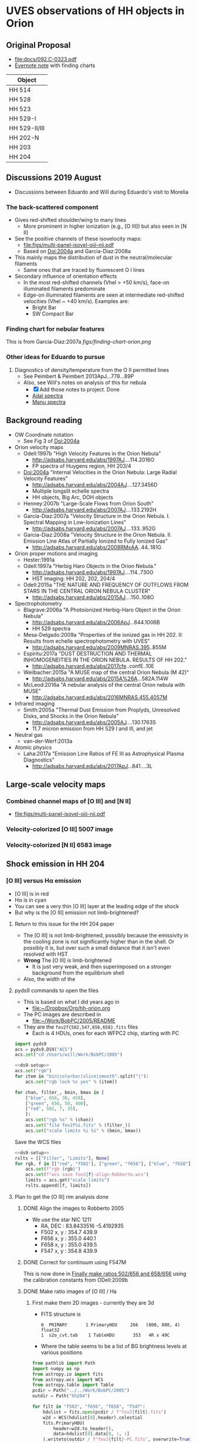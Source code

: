 #+OPTIONS: ^:{}
* UVES observations of HH objects in Orion

** Original Proposal
+ [[file:docs/092.C-0323.pdf]]
+ [[https://www.evernote.com/l/ACQYu1coCdVPE5VGdvX8V1HmLkwqEcXjmRM][Evernote note]] with finding charts


| Object        |
|---------------|
| HH 514        |
| HH 528        |
| HH 523        |
| HH 529-I      |
| HH 529-II/III |
| HH 202-N      |
| HH 203        |
| HH 204        |




** Discussions 2019 August
+ Discussions between Eduardo and Will during Eduardo's visit to Morelia
*** The back-scattered component
+ Gives red-shifted shoulder/wing to many lines
  + More prominent in higher ionization (e.g., [O III]) but also seen in [N II]
+ See the positive channels of these isovelocity maps:
  + [[file:figs/multi-panel-isovel-oiii-nii.pdf]]
  + Based on Doi:2004a and Garcia-Diaz:2008a
+ This mainly maps the distribution of dust in the neutral/molecular filaments
  + Same ones that are traced by fluorescent O I lines
+ Secondary influence of orientation effects
  + In the most red-shifted channels (Vhel > +50 km/s), face-on illuminated filaments predominate
  + Edge-on illuminated filaments are seen at intermediate red-shifted velocities (Vhel ~ +40 km/s).  Examples are:
    + Bright Bar
    + SW Compact Bar
*** Finding chart for nebular features 
This is from Garcia-Diaz:2007a
[[figs/finding-chart-orion.png]]
*** Other ideas for Eduardo to pursue
1. Diagnostics of density/temperature from the O II permitted lines
   - See Peimbert & Peimbert 2013ApJ...778...89P
   - Also, see Will's notes on analysis of this for nebula
     - [X] Add those notes to project. Done
     - [[file:notebooks/Adal%20spectra.ipynb][Adal spectra]]
     - [[file:notebooks/Manu%20Spectra.ipynb][Manu spectra]]

** Background reading
+ OW Coordinate notation
  + See Fig 3 of Doi:2004a
+ Orion velocity maps
  + Odell:1997b "High Velocity Features in the Orion Nebula"
    + http://adsabs.harvard.edu/abs/1997AJ....114.2016O
    + FP spectra of Huygens region, HH 203/4
  + Doi:2004a "Internal Velocities in the Orion Nebula: Large Radial Velocity Features"
    + http://adsabs.harvard.edu/abs/2004AJ....127.3456D
    + Multiple longslit echelle spectra
    + HH objects, Big Arc, DOH objects
  + Henney:2007b "Large-Scale Flows from Orion South"
    + http://adsabs.harvard.edu/abs/2007AJ....133.2192H
  + Garcia-Diaz:2007a "Velocity Structure in the Orion Nebula. I. Spectral Mapping in Low-Ionization Lines"
    + http://adsabs.harvard.edu/abs/2007AJ....133..952G
  + Garcia-Diaz:2008a "Velocity Structure in the Orion Nebula. II. Emission Line Atlas of Partially Ionized to Fully Ionized Gas"
    + http://adsabs.harvard.edu/abs/2008RMxAA..44..181G
+ Orion proper motions and imaging
  + Hester:1991a
  + Odell:1997a "Herbig Haro Objects in the Orion Nebula."
    + http://adsabs.harvard.edu/abs/1997AJ....114..730O
    + HST imaging: HH 202, 202, 204/4
  + Odell:2015a "THE NATURE AND FREQUENCY OF OUTFLOWS FROM STARS IN THE CENTRAL ORION NEBULA CLUSTER"
    + http://adsabs.harvard.edu/abs/2015AJ....150..108O
+ Spectrophotometry
  + Blagrave:2006a "A Photoionized Herbig-Haro Object in the Orion Nebula"
    + http://adsabs.harvard.edu/abs/2006ApJ...644.1006B
    + HH 529 spectra
  + Mesa-Delgado:2009a "Properties of the ionized gas in HH 202. II: Results from echelle spectrophotometry with UVES"
    + http://adsabs.harvard.edu/abs/2009MNRAS.395..855M
  + Espiritu:2017a "DUST DESTRUCTION AND THERMAL INHOMOGENEITIES IN THE ORION NEBULA. RESULTS OF HH 202."
    + http://adsabs.harvard.edu/abs/2017cfe..confE..10E
  + Weilbacher:2015a "A MUSE map of the central Orion Nebula (M 42)"
    + http://adsabs.harvard.edu/abs/2015A%26A...582A.114W
  + McLeod:2016a "A nebular analysis of the central Orion nebula with MUSE"
    + http://adsabs.harvard.edu/abs/2016MNRAS.455.4057M
+ Infrared imaging
  + Smith:2005a "Thermal Dust Emission from Proplyds, Unresolved Disks, and Shocks in the Orion Nebula"
    + http://adsabs.harvard.edu/abs/2005AJ....130.1763S
    + 11.7 micron emission from HH 529 I and III, and jet
+ Neutral gas
  + van-der-Werf:2013a
+ Atomic physics
  + Laha:2017a "Emission Line Ratios of FE III as Astrophysical Plasma Diagnostics"
    + http://adsabs.harvard.edu/abs/2017ApJ...841....3L




** Large-scale velocity maps
*** Combined channel maps of [O III] and [N II]
+ [[file:figs/multi-panel-isovel-oiii-nii.pdf]]
*** Velocity-colorized [O III] 5007 image
#+attr_html: :width 300
[[./figs/final502-colorized.jpg]]

*** Velocity-colorized [N II] 6583 image
#+attr_html: :width 300
[[./figs/final658-colorized.jpg]]
 

** Shock emission in HH 204

*** [O III] versus H\alpha emission
#+attr_html: :width 300
[[./figs/HH204-shock-shell_1.png]]

+ [O III] is in red
+ H\alpha is in cyan
+ You can see a very thin [O III] layer at the leading edge of the shock
+ But why is the [O III] emission not limb-brightened?


**** Return to this issue for the HH 204 paper
+ The [O III] is not limb-brightened, possibly because the emissivity in the cooling zone is not significantly higher than in the shell.  Or possibly it is, but over such a small distance that it isn't even resolved with HST
+ *Wrong* The [O III] /is/ limb-brightened
  + It is just very weak, and then superimposed on a stronger background from the equilibrium shell
+ Also, the width of the 


**** pyds9 commands to open the files
+ This is based on what I did years ago in
  + [[file:~/Dropbox/Org/hh-orion.org][file:~/Dropbox/Org/hh-orion.org]]
+ The PC images are described in
  + [[file:~/Work/BobPC/2005/README]]
+ They are the ~fov2f{502,547,656,658}.fits~ files
  + Each is 4 HDUs, ones for each WFPC2 chip, starting with PC

#+name: ds9-setup
#+begin_src python
  import pyds9
  acs = pyds9.DS9("ACS") 
  acs.set("cd /Users/will/Work/BobPC/2005") 
#+end_src

#+begin_src python :noweb yes
  <<ds9-setup>>
  acs.set("rgb")
  for item in "bin|colorbar|slice|smooth".split("|"):
      acs.set("rgb lock %s yes" % (item))

  for chan, filter_, bmin, bmax in [
      ["blue", 658, 30, 450],
      ["green", 656, 50, 400],
      ["red", 502, 7, 35], 
      ]:
      acs.set("rgb %s" % (chan))
      acs.set("file fov2f%i.fits" % (filter_))
      acs.set("scale limits %i %i" % (bmin, bmax))
#+end_src

Save the WCS files
#+begin_src python :noweb yes :return rslts
  <<ds9-setup>>
  rslts = [["Filter", "Limits"], None]
  for rgb, f in [["red", "f502"], ["green", "f656"], ["blue", "f658"]]:
      acs.set(f"rgb {rgb}")
      acs.set(f"wcs save fov2{f}-align-Robberto.wcs")
      limits = acs.get("scale limits")
      rslts.append([f, limits])
#+end_src

#+RESULTS:
| Filter | Limits |
|--------+--------|
| f502   | 7 35   |
| f656   | 50 400 |
| f658   | 30 450 |




**** Plan to get the [O III] rim analysis done

***** DONE Align the images to Robberto 2005
CLOSED: [2021-02-03 Wed 23:24]
:PROPERTIES:
:ID:       B597BC0A-23BF-45C7-AEDC-20D202A198DA
:END:
+ We use the star NIC 1211
  + RA, DEC : 83.8433516 -5.4192935
  + F502 x, y : 354.7 439.9
  + F656 x, y : 355.0 440.1
  + F658 x, y : 355.0 439.5
  + F547 x, y : 354.8 439.9

    
***** DONE Correct for continuum using F547M
CLOSED: [2021-02-15 Mon 18:39]
This is now done in [[id:9FD40639-8418-4DCF-9E9F-E896795ECE34][Finally make ratios 502/656 and 658/656]] using the calibration constants from ODell:2009b
***** DONE Make ratio images of [O III] / Ha
CLOSED: [2021-02-15 Mon 18:39]
****** First make them 2D images - currently they are 3d
+ FITS structure is
  : 0  PRIMARY       1 PrimaryHDU     266   (800, 800, 4)   float32
  : 1  s2o_cvt.tab    1 TableHDU       353   4R x 49C
+ Where the table seems to be a list of BG brightness levels at various positions

#+begin_src python :results output
  from pathlib import Path
  import numpy as np
  from astropy.io import fits
  from astropy.wcs import WCS
  from astropy.table import Table
  pcdir = Path("../../Work/BobPC/2005")
  outdir = Path("hh204")

  for filt in "f502", "f656", "f658", "f547":
      hdulist = fits.open(pcdir / f"fov2{filt}.fits")
      w2d = WCS(hdulist[0].header).celestial
      fits.PrimaryHDU(
          header=w2d.to_header(),
          data=hdulist[0].data[0, :, :]
      ).writeto(outdir / f"fov2{filt}-PC.fits", overwrite=True)
      # print(hdulist.info())
      # print(Table.read(hdulist[1]))
#+end_src

#+RESULTS:
  
****** Reproject all to the F502 corrected WCS
+ [2021-02-08 Mon] Change to use my new wcsfile package, which is developed with nbdev
#+begin_src python :return hdu656.header :results scalar
  from pathlib import Path
  import numpy as np
  from astropy.io import fits
  from astropy.wcs import WCS
  from reproject import reproject_interp
  import wcsfile

  datadir = Path("hh204")

  hdu502 = fits.open(datadir / "fov2f502-PC.fits")[0]
  hdu502.header.update(**wcsfile.read(datadir / "fov2f502-align-Robberto-PC.wcs"))
  hdu502.writeto(datadir / "hh204-pc-1994-align-Robberto-f502n.fits", overwrite=True)

  hdu656 = fits.open(datadir / "fov2f656-PC.fits")[0]
  hdu656.header.update(**wcsfile.read(datadir / "fov2f656-align-Robberto-PC.wcs"))
  newdata, _ = reproject_interp(hdu656, hdu502.header)
  hdu656.data = newdata
  hdu656.header = hdu502.header
  hdu656.writeto(datadir / "hh204-pc-1994-align-Robberto-f656n.fits", overwrite=True)

  hdu658 = fits.open(datadir / "fov2f658-PC.fits")[0]
  hdu658.header.update(**wcsfile.read(datadir / "fov2f658-align-Robberto-PC.wcs"))
  newdata, _ = reproject_interp(hdu658, hdu502.header)
  hdu658.data = newdata
  hdu658.header = hdu502.header
  hdu658.writeto(datadir / "hh204-pc-1994-align-Robberto-f658n.fits", overwrite=True)

  hdu547 = fits.open(datadir / "fov2f547-PC.fits")[0]
  hdu547.header.update(**wcsfile.read(datadir / "fov2f547-align-Robberto-PC.wcs"))
  newdata, _ = reproject_interp(hdu547, hdu502.header)
  hdu547.data = newdata
  hdu547.header = hdu502.header
  hdu547.writeto(datadir / "hh204-pc-1994-align-Robberto-f547m.fits", overwrite=True)


  #+end_src

  #+RESULTS:
  : SIMPLE  =                    T / conforms to FITS standard                      BITPIX  =                  -64 / array data type                                NAXIS   =                    2 / number of array dimensions                     NAXIS1  =                  800                                                  NAXIS2  =                  800                                                  WCSAXES =                    2 / Number of coordinate axes                      CRPIX1  =                354.7                                                  CRPIX2  =                439.9                                                  PC1_1   =        -1.255243E-05 / Coordinate transformation matrix element       PC1_2   =        -2.803098E-07 / Coordinate transformation matrix element       PC2_1   =        -2.803098E-07 / Coordinate transformation matrix element       PC2_2   =         1.255243E-05 / Coordinate transformation matrix element       CDELT1  =                  1.0 / [deg] Coordinate increment at reference point  CDELT2  =                  1.0 / [deg] Coordinate increment at reference point  CUNIT1  = 'deg'                / Units of coordinate increment and value        CUNIT2  = 'deg'                / Units of coordinate increment and value        CTYPE1  = 'RA---TAN'                                                            CTYPE2  = 'DEC--TAN'                                                            CRVAL1  =    83.84335160000001                                                  CRVAL2  =           -5.4192935                                                  LONPOLE =                180.0 / [deg] Native longitude of celestial pole       LATPOLE =     -5.4195401368227 / [deg] Native latitude of celestial pole        DATE-OBS= '10/11/94'                                                            MJD-OBS =              49666.0 / [d] MJD of observation                         MJD-OBS =              49666.0 / [d] MJD at start of observation                RADESYS = 'ICRS'               / Equatorial coordinate system                   EQUINOX =                 2000                                                  CD1_1   =        -1.255243E-05                                                  CD1_2   =        -2.803098E-07                                                  CD2_1   =        -2.803098E-07                                                  CD2_2   =         1.255243E-05                                                  END                                                                                                                                                                                                                                                                                                                                                                                                             
****** Finally make ratios 502/656 and 658/656
:PROPERTIES:
:ID:       9FD40639-8418-4DCF-9E9F-E896795ECE34
:END:
Quote from Bob
: The normalization is to the exposure times in the program GO 5085, i.e.
: f656n(200S), f658n(500s), f502n(200s), f547m(50s).

+ I want to put these in physical units, so I can compare with the MUSE spectra
+ ODell:2009b defines various coefficients for each filter
  + Primary coefficient K1
  + Line contamination coefficient K2
  + Continuum contamination coefficient K3
  + Surface brightness S = (R / K1) (1 - K2 R_other / R - K2 R_cont / R)
    + R, R_other, R_cont are count rates
  + ODell:2009b Table 3: Recommended values for K1
    | F469N | 0.51e-10 |
    | F487N | 0.70e-10 |
    | F502N | 0.82e-10 |
    | F656N | 1.62e-10 |
    | F658N | 1.60e-10 |
    | F673N | 1.42e-10 |
+ This gives S in units of phot/s/cm^2/sr
  + So need to multiply by h c / \lambda to get in energy units
  + 6.62606876e-27 2.99792458e10 / 1e-8 = 1.98644544044e-8

      
#+begin_src python :dir hh204
  import numpy as np
  from astropy.io import fits

  h_c_over_AA = 1.98644544044e-8

  hdu502 = fits.open("hh204-pc-1994-align-Robberto-f502n.fits")[0]
  hdu656 = fits.open("hh204-pc-1994-align-Robberto-f656n.fits")[0]
  hdu658 = fits.open("hh204-pc-1994-align-Robberto-f658n.fits")[0]
  hdu547 = fits.open("hh204-pc-1994-align-Robberto-f547m.fits")[0]

  # convert to counts/s/pixel
  raw656 = hdu656.data / 200.0
  raw658 = hdu658.data / 500.0
  raw502 = hdu502.data / 200.0
  raw547 = hdu547.data / 50.0

  # Use O'Dell 2009 eq 1
  S_ha = raw656 * (1.0 - 0.148 * raw658 / raw656 - 0.051 * raw547 / raw656)
  S_ha /= 1.62e-10
  S_ha *= h_c_over_AA / 6563

  S_nii = raw658 * (1.0 - 0.038 * raw656 / raw658 - 0.062 * raw547 / raw658)
  S_nii /= 1.60e-10
  S_nii *= h_c_over_AA / 6583

  S_oiii = raw502 * (1.0 - 0.028 * raw547 / raw502)
  S_oiii /= 0.82e-10
  S_oiii *= h_c_over_AA / 5007


  # Save ratios

  fits.PrimaryHDU(
      header=hdu502.header,
      data=S_oiii / S_ha,
  ).writeto("hh204-pc-1994-ratio-Oiii-Ha.fits", overwrite=True)

  fits.PrimaryHDU(
      header=hdu658.header,
      data=S_nii / S_ha,
  ).writeto("hh204-pc-1994-ratio-Nii-Ha.fits", overwrite=True)

  fits.PrimaryHDU(
      header=hdu502.header,
      data=S_oiii / raw547,
  ).writeto("hh204-pc-1994-ratio-Oiii-cont.fits", overwrite=True)

  # And save calibrated surface brightness in erg/s/cm2/sr
  fits.PrimaryHDU(
      header=hdu656.header,
      data=S_ha,
  ).writeto("hh204-pc-1994-Sha.fits", overwrite=True)

  fits.PrimaryHDU(
      header=hdu658.header,
      data=S_nii,
  ).writeto("hh204-pc-1994-Snii.fits", overwrite=True)

  fits.PrimaryHDU(
      header=hdu502.header,
      data=S_oiii,
  ).writeto("hh204-pc-1994-Soiii.fits", overwrite=True)

  #+end_src

#+RESULTS:
: None

Check the answers (make new frame by hand)

#+begin_src python
  import pyds9
  acs = pyds9.DS9("ACS") 
  acs.set("cd /Users/will/Dropbox/Orion-HH/hh204") 
  acs.set("file hh204-pc-1994-ratio-Oiii-Ha.fits")
#+end_src

#+RESULTS:
: None


+ Make a figure of the ratio

#+begin_src python :return figfile :results file
  import numpy as np
  import matplotlib.pyplot as plt
  from astropy.wcs import WCS
  from astropy.io import fits
  import regions as rg
  import seaborn as sns

  figfile = f"hh204-ratio-oiii-ha-HST-PC-1994.pdf"
  hdu = fits.open("hh204/hh204-pc-1994-ratio-Oiii-Ha.fits")[0]
  w = WCS(hdu.header)
  fig, ax = plt.subplots(figsize=(5, 3.75), subplot_kw=dict(projection=w))
  sns.set_color_codes("bright")

  m = (hdu.data < 0.0) | (hdu.data > 1.0)
  hdu.data[m] = 0.335 # median in box to left of HH object
  im = ax.imshow(hdu.data, vmin=0.1, vmax=0.55, cmap="gray")
  cb = fig.colorbar(im, ax=ax, label="[O III] 5007 / Hα 6563")
  regions = rg.read_ds9(f"hh204-slit.reg")
  for skyregion in regions:
      pixelregion = skyregion.to_pixel(w)
      pixelregion.plot(ax=ax, color="w", lw=1.4, ls="--", alpha=0.7)

  ax.set(
      xlabel="RA (J2000)",
      ylabel="Dec (J2000)",
      xlim=[100, 550],
      ylim=[80, 530],
  )
  fig.tight_layout(rect=[0.18, 0.05, 1.0, 1.0])
  fig.savefig(figfile)


#+end_src

#+RESULTS:                                                 
[[file:hh204-ratio-oiii-ha-HST-PC-1994.pdf]]

+ Illustrative values of ratio (now corrected to put them properly in energy units)
  |                            | Original       | Corrected     |
  |----------------------------+----------------+---------------|
  | N wing, outside shock      | 0.195 +/- 0.02 | 0.34 +/- 0.03 |
  | N wing, shock rim          | 0.21 +/- 0.01  | 0.36 +/- 0.02 |
  | N wing, inside             | 0.175 +/- 0.02 | 0.30 +/- 0.03 |
  | Slit, outside shock        | 0.23 +/- 0.02  | 0.40 +/- 0.03 |
  | Slit, inside shock         | 0.14 +/- 0.02  | 0.24 +/- 0.03 |
  | Slit, further inside shock | 0.11 +/- 0.02  | 0.19 +/- 0.03 |
#+TBLFM: $3=(6563/5007)**2 $2;f2

+ We are measuring 5007/6563
  + In the UVES spectra we have 4959/4861
  + So, 4959/4861 = (4959/5007) (6563/4861) (5007/6563)
    + Where 4959/5007 = 1/3
    + And 6563/4861 can come from the MUSE maps: 3.3 upstream of shock
+ *conversion factor* 4959/4861 = 1.1 (5007/6563)
+ We now have agreement between MUSE and HST
  + MUSE Slit, outside shock: 5007/4861 = 1.30 =>  5007/6563 = 1.3/3.3 = 0.39 - close enough!
+ So this implies that 4959/4861 = 1.30 / 3 = 0.433
  + This is a bit lower than the 0.6 that I get below from UVES 
****** Comparison with UVES values
First we subtract continuum, then we subtract upstream BG
******* [O III] 4363

| Region  | 4363 cont | 4363 fast | 4363 slow | 4363 inter | fast - cont | slow - cont | inter - cont |
|---------+-----------+-----------+-----------+------------+-------------+-------------+--------------|
| BG 1    |        10 |        12 |        32 |         15 |           2 |          22 |            5 |
| Shock 2 |        13 |        27 |        35 |         22 |          14 |          22 |            9 |
| Shock 3 |        15 |        28 |        37 |         20 |          13 |          22 |            5 |
| Shock 4 |        15 |        32 |        37 |         22 |          17 |          22 |            7 |
#+TBLFM: $6=$3 - $2::$7=$4 - $2::$8=$5 - $2
******* [O III] 4959

| Region  | 4959 cont | 4959 fast | 4959 slow | 4959 inter | fast - cont | slow - cont | inter - cont |
|---------+-----------+-----------+-----------+------------+-------------+-------------+--------------|
| BG 1    |         8 |        40 |      2400 |         90 |          32 |        2392 |           82 |
| Shock 2 |        10 |       200 |      2400 |        150 |         190 |        2390 |          140 |
| Shock 3 |        12 |       400 |      2700 |        250 |         388 |        2688 |          238 |
| Shock 4 |        11 |       500 |      2800 |        300 |         489 |        2789 |          289 |
#+TBLFM: $6=$3 - $2::$7=$4 - $2::$8=$5 - $2
******* Hb 4861
| Region  | 4861 cont | 4861 fast | 4861 slow | 4861 inter | fast - cont | slow - cont | inter - cont |
|---------+-----------+-----------+-----------+------------+-------------+-------------+--------------|
| BG 1    |        12 |       100 |      4000 |       2500 |          88 |        3988 |         2488 |
| Shock 2 |        15 |      2500 |      4700 |       3500 |        2485 |        4685 |         3485 |
| Shock 3 |        20 |      6500 |      4600 |       4500 |        6480 |        4580 |         4480 |
| Shock 4 |        15 |      5500 |      4600 |       4200 |        5485 |        4585 |         4185 |
#+TBLFM: $6=$3 - $2::$7=$4 - $2::$8=$5 - $2
******* Red component (nebula)
| Region    | 4363 | 4959 | 4861 | 4363/4959 | 4959/4861 |
|-----------+------+------+------+-----------+-----------|
| BG 1      |   22 | 2392 | 3988 |     0.009 |     0.600 |
| Sh 2 - BG |    0 |    0 |  700 |       0/0 |         0 |
| Sh 3 - BG |    0 |  500 |  600 |         0 |     0.833 |
| Sh 4 - BG |    0 |  400 |  600 |         0 |     0.667 |
#+TBLFM: $5=$2 / $3 ;f3::$6=$3 / $4 ;f3
+ The fact that 4959/4861 is similar in the BG and BG-subtracted regions, suggests that this is just variation in the nebula
+ It is odd that 4959/4861 is so large, given that we calculate it should be 0.433 in the upstream regions, based on the MUSE and HST photometry
  + Maybe the problem is the extra broadening of H beta

******* Blue component
| Region    | 4363 | 4959 | 4861 | 4363/4959 | 4959/4861 | 30 x 4363/4861 |
|-----------+------+------+------+-----------+-----------+----------------|
| BG 1      |    2 |   32 |   88 |     0.063 |     0.364 |          0.682 |
| Sh 2 - BG |   12 |  158 | 2400 |     0.076 |     0.066 |          0.150 |
| Sh 3 - BG |   11 |  356 | 6400 |     0.031 |     0.056 |          0.052 |
| Sh 4 - BG |   15 |  457 | 5400 |     0.033 |     0.085 |          0.083 |
#+TBLFM: $5=$2 / $3 ;f3::$6=$3 / $4 ;f3::$7=30 $2 / $4 ;f3

+ So factor of 2.5 decrease in 4363/4959, going from close behind shock to further away 
+ And then another factor of 3 going to the nebula component
+ Comparing with Fig 7 of paper gives similar results for 30 x 4363/4861
+ And for 4959/4861 too


******* Comparison between red (R) and blue (B) components
+ This time, I do not subtract the upstream BG from the shock regions, since I am interested in the fraction of all the emission in each line that comes from the blue-shifted component
+ This is for comparison with the HST images, which cannot separate the two.
+ Final 3 columns give the fractions:
  + f = B / (R + B)
  + For each line, it is the fraction of the total intensity that comes from the blueshifted component
  + That is, the fraction emitted by high-velocity gas
| Region | 4363B | 4363R | 4959B | 4959R | 4861B | 4861R | f4363 | f4959 | f4861 |
|--------+-------+-------+-------+-------+-------+-------+-------+-------+-------|
| BG 1   |     2 |    22 |    32 |  2392 |    88 |  3988 | 0.083 | 0.013 | 0.022 |
| Sh 2   |    12 |    22 |   158 |  2390 |  2400 |  4685 | 0.353 | 0.062 | 0.339 |
| Sh 3   |    11 |    22 |   356 |  2688 |  6400 |  4580 | 0.333 | 0.117 | 0.583 |
| Sh 4   |    15 |    22 |   457 |  2789 |  5400 |  4585 | 0.405 | 0.141 | 0.541 |
#+TBLFM: $8=$2/($2 + $3);f3::$9=$4/($4 + $5);f3::$10=$6/($6 + $7);f3
+ Results:
  + For [O III] 4363, the blue fraction is roughly constant at 0.35 to 0.4 for all of the bow shock region
  + For [O III] 4959, the blue fraction rises from 0.06 just behind the shock, up to 0.14 at the end of the slit
    + For comparison, the HST image of BG-subtracted Soiii goes from 400 in the upstream region, to 460 just behind the shock: increase of 1.15
    + And using a sample box on the slit spectra, it goes from 181 - 10 = 171 upstream, to 208 - 10 = 198 behind shock: increase of 1.16
    + **Inconsistency** blue fraction is 0.06 but the previous suggests should be 0.15 /Why?/
      + It turns out that the shock has emission to the red as well.  If we add this in, the fraction gets to be nearer to 0.15.  Some of this may be scattered, but maybe not
      + Note that in 4959, the red component is just as strong as the blue component, whereas in 4959 it is hardly detectable.
        + This makes me think it might be related more to the nebular component than to the shock.
        + But in that case, why does it increase in strength at the position of the shock?
        + It is also very weak, but detectable, in [O II] 3726
  + For H beta 4861, the fraction rises and falls slightly in the range 0.33 to 0.58


******* Implications for the rim increase in the [O III] / Ha ratio
+ The above considerations imply that the bow shock contribution to 4959,5007 is of order 10%
+ We can measure this along the upper wing where we see the narrow ridge of increased oiii/ha
+ 


#+name: hh204-plot-ratio
#+header: :var ID="hh204-N-wing" IBG=14
#+begin_src python :results file :return figfile
  from pathlib import Path
  import numpy as np
  from matplotlib import pyplot as plt
  import seaborn as sns

  datadir = Path("hh204")

  x, Soiii = np.loadtxt(datadir / f"{ID}-Soiii.dat", unpack=True)
  _, Sha = np.loadtxt(datadir / f"{ID}-Sha.dat", unpack=True)

  # Convert to mpc
  x *= 1.94 * 0.045
  bg_oiii = Soiii[:IBG].mean() 
  bg_ha = Sha[:IBG].mean()

  ishock = np.argmax(np.gradient(Sha))
  x -= x[ishock]

  RR = Soiii / Sha                # Raw ratio
  R_bg = bg_oiii / bg_ha          # Nebular background value
  R = (Soiii - bg_oiii) / (Sha - bg_ha)  # Nebular-corrected value

  figfile = f"{ID}-oiii-ha-ratio.pdf"
  fig, [ax2, ax] = plt.subplots(2, 1, sharex=True, figsize=(3, 3.75))
  ax.fill_between(x[IBG:], R[IBG:], step="mid", color="0.7")
  ax.axhline(R_bg, linestyle="--", color="k", alpha=0.5)
  ax.axhline(0.0, linestyle="-", color="k", alpha=1.0, lw=0.5)
  ax.axvline(0.0, linestyle="-", color="k", alpha=1.0, lw=0.5)
  ax.plot(x, RR[:], color="k")
  ax.set(ylim=[-0.05, 0.7], xlabel="Displacement, mpc", ylabel="[O III] / Ha")

  ax2.axvline(0.0, linestyle="-", color="k", alpha=1.0, lw=0.5)
  ax2.axhline(1.0, linestyle="--", color="k", alpha=0.5)
  ax2.plot(x, Sha/bg_ha, label=r"H$\alpha$")
  ax2.plot(x, Soiii/bg_oiii, label=r"[O III]")
  ax2.set(ylim=[0.0, None], ylabel="Relative brightness")
  ax2.legend()

  sns.despine()
  fig.tight_layout()
  fig.savefig(figfile)
#+end_src

#+RESULTS: hh204-plot-ratio
[[file:hh204-N-wing-oiii-ha-ratio.pdf]]

#+call: hh204-plot-ratio(ID="hh204-uves-slit", IBG=80)

#+RESULTS:
[[file:hh204-uves-slit-oiii-ha-ratio.pdf]]


#+call: hh204-plot-ratio(ID="hh204-medium-slit", IBG=80)

#+RESULTS:
[[file:hh204-medium-slit-oiii-ha-ratio.pdf]]






***** Remove upstream nebula from the 2D spectra
#+begin_src python :results output verbatim
  import numpy as np
  from astropy.io import fits

  for night in "dic1", "dic2":
      fname = f"hh204/blue_2D_{night}.fits"
      hdu, = fits.open(fname)
      # avoid the top row
      BG = np.mean(hdu.data[-6:-4, :], axis=0, keepdims=True)
      hdu.data -= BG
      hdu.writeto(fname.replace(".fits", "_bgsub.fits"), overwrite=True)

#+end_src

#+RESULTS:

Description and discussion of these spectra is documented here
+ [[shell:open 'craftdocs://open?blockId=DD749E23-6E65-4255-8F5F-5B3D286B231C&spaceId=ebf58611-71d2-f72d-500b-350bfc7b0451'][Craft document: HH 204 bow shock UVES profiles]]
+ [[https://www.craft.do/s/so6bazU4iaTKOM][Public link to Craft document]]


***** DONE Do plots of profiles through the shock
CLOSED: [2021-02-14 Sun 15:12]
- *Cancelled* for being too much detail
***** DONE Look at the 2015 WFC3 images
CLOSED: [2021-02-14 Sun 15:12]
+ *Cancelled* because we don't really need this
+ In particular, icaz02040 looks interesting
  + This is F373N, so [O II]
+ Also, icaz01060, although mainly continuum, does have something else
  + It is F336W, so not sure what it has
  + Seems to be mainly scattered starlight plus the Balmer continuum
  + It is the other side of the Balmer jump
+ icaz01050 is F224W and that is nearly all scattered, and with ring artefacts around bright stars
+ icaz02030 is F280N (what line is that?) and it is nearly all ringing artefacts.  But the rings don't line up with F224W so we can't use it to remove them.
**** Do proper motions for HH 204
+ We have the following epochs
  + 1996 WFPC2/PC f656n
  + 2005 ACS/WFC f658n
  + 2015 WFC3/UVIS f656n
  + There are lots of intermediate epochs between 1996 and 2005, but they are all with the WFC chip, and so lower resolution.
***** Reproject HH 204 images onto the 2005 coordinate grid
+ We already have the correct WCS for the 1996 and 2015 images
  + 1996 in [[file:hh204/]]
    + fov2f656-PC.fits
    + fov2f656-align-Robberto-PC.wcs
  + 2015 in [[file:~/Dropbox/Orion-HH-data/ACS/]]
    + icaz01040_drz.fits
    + trap-south-align-robberto.wcs
    + Turns out that was not good enough - redo with star NIC 1211 as above in [[id:B597BC0A-23BF-45C7-AEDC-20D202A198DA][Align the images to Robberto 2005]]
    + Result [[file:hh204/trap-south-hh204-align-robberto.wcs]]
  + 2005 also in  [[file:~/Dropbox/Orion-HH-data/ACS/]]
    + hlsp_orion_hst_acs_strip0l_f658n_v1_drz.fits
    + This is a very large file - we should extract a sub-region to be more manageable
      + I already did this in [[id:904807B0-9F3B-4299-840E-096A910331E8][Extract just a window of the ACS 2005 Ha+[N II] image]]

****** Extract ACS image around HH 204
+ x, y, w, h = 7292.1998,2884.8059,2078.195,1347.475
#+begin_src python
  from pathlib import Path
  import numpy as np
  from astropy.io import fits
  from astropy.wcs import WCS

  datadir = Path("../Orion-HH-data/ACS")

  # center (x0, y0) and width, height of window
  x0, y0, w, h = 7292, 2885, 2000, 2000
  # Corners of window to extract from image
  xmin, xmax, ymin, ymax = x0 - w//2, x0 + w//2, y0 - w//2, y0 + w//2
  rect = slice(ymin, ymax), slice(xmin, xmax)

  # Big file from Robberto 2005 program
  hdu0 = fits.open(datadir / "hlsp_orion_hst_acs_strip0l_f658n_v1_drz.fits")["SCI"]
  # Fix stupid SIP keywords that shouldn't be there
  bad_kwds = [_ for _ in hdu0.header if _[:2] in ("A_", "B_")]
  for kwd in bad_kwds:
      hdu0.header.remove(kwd)
  # Now we are ready to create the WCS
  w = WCS(hdu0.header)

  outdir = Path("hh204")
  fits.PrimaryHDU(
      data=hdu0.data[rect],
      header=w.slice(rect).to_header(),
  ).writeto(
      outdir / "hh204_acs_f658n_2005.fits",
      overwrite=True,
  )
#+end_src

#+RESULTS:
: None

****** Put them all on the same grid
+ This had very annoying errors to begin with because I was trying to update the headers, rather than simply replacing them
  + It turns out that is very difficult to get right because of the byzantine preferences of CD and PC, etc. So I just don't bother now
  + This means that we lose info on provenance, but at least the images align properly in DS9
 #+begin_src python :results output
   from pathlib import Path
   import numpy as np
   from astropy.io import fits
   from astropy.wcs import WCS
   from reproject import reproject_interp
   import wcsfile

   datadir = Path("hh204")
   bigdatadir = Path("../Orion-HH-data/ACS")

   # Orig file from Bally 2015 program
   hdu2 = fits.open(bigdatadir / "icaz01040_drz.fits")["SCI"]
   # Remove the CD keywords because they cause problems
   bad_kwds = [_ for _ in hdu2.header if _.startswith("CD")]
   for kwd in bad_kwds:
       hdu2.header.remove(kwd)
   wcs_aligned = WCS(wcsfile.read(datadir / "trap-south-hh204-align-robberto.wcs"))
   hdu2.header.update(wcs_aligned.to_header())

   # Cropped file from Robberto 2005 program
   hdu1, = fits.open(datadir / "hh204_acs_f658n_2005.fits")

   # Reproject 2->1
   newdata, _ = reproject_interp(hdu2, hdu1.header)
   newheader = hdu1.header
   fits.PrimaryHDU(
       data=newdata,
       header=newheader,
   ).writeto(
       datadir / "hh204_wfc3_f656n_2015.fits",
       overwrite=True,
   )

   # Orig file from Bally 1996 program
   hdu3 = fits.open(datadir / "fov2f656-PC.fits")[0]
   # Remove the CD keywords because they cause problems
   bad_kwds = [_ for _ in hdu3.header if _.startswith("CD")]
   for kwd in bad_kwds:
       hdu3.header.remove(kwd)
   wcs_aligned = WCS(wcsfile.read(datadir / "fov2f656-align-Robberto-PC.wcs"))
   hdu3.header.update(wcs_aligned.to_header())

   # Reproject 3->1
   newdata, _ = reproject_interp(hdu3, hdu1.header)
   newheader = hdu1.header
   fits.PrimaryHDU(
       data=newdata,
       header=newheader,
   ).writeto(
       datadir / "hh204_wfpc2_f656n_1996.fits",
       overwrite=True,
   )
#+end_src

#+RESULTS:

***** Make ratio images
#+begin_src python
  from pathlib import Path
  import numpy as np
  from astropy.io import fits
  from astropy.wcs import WCS

  datadir = Path("hh204")


  hdu1, = fits.open(datadir / "hh204_wfpc2_f656n_1996.fits")
  hdu2, = fits.open(datadir / "hh204_acs_f658n_2005.fits")
  hdu3, = fits.open(datadir / "hh204_wfc3_f656n_2015.fits")


  fits.PrimaryHDU(
      header=hdu3.header,
      data=hdu3.data/hdu2.data,
  ).writeto(
      datadir / f"hh204_f656n_ratio_2015_2005.fits",
      overwrite=True,
  )
  fits.PrimaryHDU(
      header=hdu2.header,
      data=hdu2.data/hdu1.data,
  ).writeto(
      datadir / f"hh204_f656n_ratio_2005_1996.fits",
      overwrite=True,
  )
  fits.PrimaryHDU(
      header=hdu3.header,
      data=hdu3.data/hdu1.data,
  ).writeto(
      datadir / f"hh204_f656n_ratio_2015_1996.fits",
      overwrite=True,
  )
#+end_src

#+RESULTS:
: None

***** Do flct to get proper motions
#+begin_src python :results output
  import sys
  sys.path.append("../../Source/pyflct")
  import os
  from pathlib import Path
  import numpy as np
  import pyflct
  from astropy.io import fits
  from astropy.wcs import WCS

  os.environ["PATH"] = ":".join((os.environ["PATH"], "/Users/will/.local/bin"))
  datadir = Path("hh204")

  h1, = fits.open(datadir / "hh204_wfpc2_f656n_1996.fits")
  h2, = fits.open(datadir / "hh204_acs_f658n_2005.fits")

  data_scale = h1.data.max()
  sigma = 10.0
  vx, vy, vm = pyflct.flct(h1.data.T, h2.data.T,
                           deltat=1.0, deltas=1.0, sigma=sigma,
                           thresh=0.1/data_scale,
  )
  vx[vm==0] = np.nan
  vy[vm==0] = np.nan

  fits.PrimaryHDU(
      header=h1.header,
      data=vx.T,
  ).writeto(datadir / f"hh204_f656n_1996_2005_vx_sig{int(sigma):02d}.fits", overwrite=True)

  fits.PrimaryHDU(
      header=h1.header,
      data=vy.T,
  ).writeto(datadir / f"hh204_f656n_1996_2005_vy_sig{int(sigma):02d}.fits", overwrite=True)
#+end_src

#+RESULTS:
#+begin_example
flct: Version 1.07     Copyright: 2007-2018 University of California
flct: small endian machine; i/o will be byteswapped
flct: infile = testin.dat
flct: outfile = testout.dat
flct: column major order assumed for data arrays
flct: deltat = 1
flct: deltas = 1
flct: sigma = 10
flct: threshold image value for LCT is 0
flct: threshold forced to be in abs. units
flct: bias correction not enabled
flct: complex.h is not included
flct: from input file, nx = 2000, ny = 2000
flct: nominal sliding box size = 40
flct: progress  i = 0 out of 1999flct: progress  i = 1 out of 1999flct: progress  i = 2 out of 1999flct: progress  i = 3 out of 1999flct: progress  i = 4 out of 1999flct: progress  i = 5 out of 1999flct: progress  i = 6 out of 1999flct: progress  i = 7 out of 1999flct: progress  i = 8 out of 1999flct: progress  i = 9 out of 1999flct: progress  i = 10 out of 1999flct: progress  i = 11 out of 1999flct: progress  i = 12 out of 1999flct: progress  i = 13 out of 1999flct: progress  i = 14 out of 1999flct: progress  i = 15 out of 1999flct: progress  i = 16 out of 1999flct: progress  i = 17 out of 1999flct: progress  i = 18 out of 1999flct: progress  i = 19 out of 1999flct: progress  i = 20 out of 1999flct: progress  i = 21 out of 1999flct: progress  i = 22 out of 1999flct: progress  i = 23 out of 1999flct: progress  i = 24 out of 1999flct: progress  i = 25 out of 1999flct: progress  i = 26 out of 1999flct: progress  i = 27 out of 1999flct: progress  i = 28 out of 1999flct: progress  i = 29 out of 1999flct: progress  i = 30 out of 1999flct: progress  i = 31 out of 1999flct: progress  i = 32 out of 1999flct: progress  i = 33 out of 1999flct: progress  i = 34 out of 1999flct: progress  i = 35 out of 1999flct: progress  i = 36 out of 1999flct: progress  i = 37 out of 1999flct: progress  i = 38 out of 1999flct: progress  i = 39 out of 1999flct: progress  i = 40 out of 1999flct: progress  i = 41 out of 1999flct: progress  i = 42 out of 1999flct: progress  i = 43 out of 1999flct: progress  i = 44 out of 1999flct: progress  i = 45 out of 1999flct: progress  i = 46 out of 1999flct: progress  i = 47 out of 1999flct: progress  i = 48 out of 1999flct: progress  i = 49 out of 1999flct: progress  i = 50 out of 1999flct: progress  i = 51 out of 1999flct: progress  i = 52 out of 1999flct: progress  i = 53 out of 1999flct: progress  i = 54 out of 1999flct: progress  i = 55 out of 1999flct: progress  i = 56 out of 1999flct: progress  i = 57 out of 1999flct: progress  i = 58 out of 1999flct: progress  i = 59 out of 1999flct: progress  i = 60 out of 1999flct: progress  i = 61 out of 1999flct: progress  i = 62 out of 1999flct: progress  i = 63 out of 1999flct: progress  i = 64 out of 1999flct: progress  i = 65 out of 1999flct: progress  i = 66 out of 1999flct: progress  i = 67 out of 1999flct: progress  i = 68 out of 1999flct: progress  i = 69 out of 1999flct: progress  i = 70 out of 1999flct: progress  i = 71 out of 1999flct: progress  i = 72 out of 1999flct: progress  i = 73 out of 1999flct: progress  i = 74 out of 1999flct: progress  i = 75 out of 1999flct: progress  i = 76 out of 1999flct: progress  i = 77 out of 1999flct: progress  i = 78 out of 1999flct: progress  i = 79 out of 1999flct: progress  i = 80 out of 1999flct: progress  i = 81 out of 1999flct: progress  i = 82 out of 1999flct: progress  i = 83 out of 1999flct: progress  i = 84 out of 1999flct: progress  i = 85 out of 1999flct: progress  i = 86 out of 1999flct: progress  i = 87 out of 1999flct: progress  i = 88 out of 1999flct: progress  i = 89 out of 1999flct: progress  i = 90 out of 1999flct: progress  i = 91 out of 1999flct: progress  i = 92 out of 1999flct: progress  i = 93 out of 1999flct: progress  i = 94 out of 1999flct: progress  i = 95 out of 1999flct: progress  i = 96 out of 1999flct: progress  i = 97 out of 1999flct: progress  i = 98 out of 1999flct: progress  i = 99 out of 1999flct: progress  i = 100 out of 1999flct: progress  i = 101 out of 1999flct: progress  i = 102 out of 1999flct: progress  i = 103 out of 1999flct: progress  i = 104 out of 1999flct: progress  i = 105 out of 1999flct: progress  i = 106 out of 1999flct: progress  i = 107 out of 1999flct: progress  i = 108 out of 1999flct: progress  i = 109 out of 1999flct: progress  i = 110 out of 1999flct: progress  i = 111 out of 1999flct: progress  i = 112 out of 1999flct: progress  i = 113 out of 1999flct: progress  i = 114 out of 1999flct: progress  i = 115 out of 1999flct: progress  i = 116 out of 1999flct: progress  i = 117 out of 1999flct: progress  i = 118 out of 1999flct: progress  i = 119 out of 1999flct: progress  i = 120 out of 1999flct: progress  i = 121 out of 1999flct: progress  i = 122 out of 1999flct: progress  i = 123 out of 1999flct: progress  i = 124 out of 1999flct: progress  i = 125 out of 1999flct: progress  i = 126 out of 1999flct: progress  i = 127 out of 1999flct: progress  i = 128 out of 1999flct: progress  i = 129 out of 1999flct: progress  i = 130 out of 1999flct: progress  i = 131 out of 1999flct: progress  i = 132 out of 1999flct: progress  i = 133 out of 1999flct: progress  i = 134 out of 1999flct: progress  i = 135 out of 1999flct: progress  i = 136 out of 1999flct: progress  i = 137 out of 1999flct: progress  i = 138 out of 1999flct: progress  i = 139 out of 1999flct: progress  i = 140 out of 1999flct: progress  i = 141 out of 1999flct: progress  i = 142 out of 1999flct: progress  i = 143 out of 1999flct: progress  i = 144 out of 1999flct: progress  i = 145 out of 1999flct: progress  i = 146 out of 1999flct: progress  i = 147 out of 1999flct: progress  i = 148 out of 1999flct: progress  i = 149 out of 1999flct: progress  i = 150 out of 1999flct: progress  i = 151 out of 1999flct: progress  i = 152 out of 1999flct: progress  i = 153 out of 1999flct: progress  i = 154 out of 1999flct: progress  i = 155 out of 1999flct: progress  i = 156 out of 1999flct: progress  i = 157 out of 1999flct: progress  i = 158 out of 1999flct: progress  i = 159 out of 1999flct: progress  i = 160 out of 1999flct: progress  i = 161 out of 1999flct: progress  i = 162 out of 1999flct: progress  i = 163 out of 1999flct: progress  i = 164 out of 1999flct: progress  i = 165 out of 1999flct: progress  i = 166 out of 1999flct: progress  i = 167 out of 1999flct: progress  i = 168 out of 1999flct: progress  i = 169 out of 1999flct: progress  i = 170 out of 1999flct: progress  i = 171 out of 1999flct: progress  i = 172 out of 1999flct: progress  i = 173 out of 1999flct: progress  i = 174 out of 1999flct: progress  i = 175 out of 1999flct: progress  i = 176 out of 1999flct: progress  i = 177 out of 1999flct: progress  i = 178 out of 1999flct: progress  i = 179 out of 1999flct: progress  i = 180 out of 1999flct: progress  i = 181 out of 1999flct: progress  i = 182 out of 1999flct: progress  i = 183 out of 1999flct: progress  i = 184 out of 1999flct: progress  i = 185 out of 1999flct: progress  i = 186 out of 1999flct: progress  i = 187 out of 1999flct: progress  i = 188 out of 1999flct: progress  i = 189 out of 1999flct: progress  i = 190 out of 1999flct: progress  i = 191 out of 1999flct: progress  i = 192 out of 1999flct: progress  i = 193 out of 1999flct: progress  i = 194 out of 1999flct: progress  i = 195 out of 1999flct: progress  i = 196 out of 1999flct: progress  i = 197 out of 1999flct: progress  i = 198 out of 1999flct: progress  i = 199 out of 1999flct: progress  i = 200 out of 1999flct: progress  i = 201 out of 1999flct: progress  i = 202 out of 1999flct: progress  i = 203 out of 1999flct: progress  i = 204 out of 1999flct: progress  i = 205 out of 1999flct: progress  i = 206 out of 1999flct: progress  i = 207 out of 1999flct: progress  i = 208 out of 1999flct: progress  i = 209 out of 1999flct: progress  i = 210 out of 1999flct: progress  i = 211 out of 1999flct: progress  i = 212 out of 1999flct: progress  i = 213 out of 1999flct: progress  i = 214 out of 1999flct: progress  i = 215 out of 1999flct: progress  i = 216 out of 1999flct: progress  i = 217 out of 1999flct: progress  i = 218 out of 1999flct: progress  i = 219 out of 1999flct: progress  i = 220 out of 1999flct: progress  i = 221 out of 1999flct: progress  i = 222 out of 1999flct: progress  i = 223 out of 1999flct: progress  i = 224 out of 1999flct: progress  i = 225 out of 1999flct: progress  i = 226 out of 1999flct: progress  i = 227 out of 1999flct: progress  i = 228 out of 1999flct: progress  i = 229 out of 1999flct: progress  i = 230 out of 1999flct: progress  i = 231 out of 1999flct: progress  i = 232 out of 1999flct: progress  i = 233 out of 1999flct: progress  i = 234 out of 1999flct: progress  i = 235 out of 1999flct: progress  i = 236 out of 1999flct: progress  i = 237 out of 1999flct: progress  i = 238 out of 1999flct: progress  i = 239 out of 1999flct: progress  i = 240 out of 1999flct: progress  i = 241 out of 1999flct: progress  i = 242 out of 1999flct: progress  i = 243 out of 1999flct: progress  i = 244 out of 1999flct: progress  i = 245 out of 1999flct: progress  i = 246 out of 1999flct: progress  i = 247 out of 1999flct: progress  i = 248 out of 1999flct: progress  i = 249 out of 1999flct: progress  i = 250 out of 1999flct: progress  i = 251 out of 1999flct: progress  i = 252 out of 1999flct: progress  i = 253 out of 1999flct: progress  i = 254 out of 1999flct: progress  i = 255 out of 1999flct: progress  i = 256 out of 1999flct: progress  i = 257 out of 1999flct: progress  i = 258 out of 1999flct: progress  i = 259 out of 1999flct: progress  i = 260 out of 1999flct: progress  i = 261 out of 1999flct: progress  i = 262 out of 1999flct: progress  i = 263 out of 1999flct: progress  i = 264 out of 1999flct: progress  i = 265 out of 1999flct: progress  i = 266 out of 1999flct: progress  i = 267 out of 1999flct: progress  i = 268 out of 1999flct: progress  i = 269 out of 1999flct: progress  i = 270 out of 1999flct: progress  i = 271 out of 1999flct: progress  i = 272 out of 1999flct: progress  i = 273 out of 1999flct: progress  i = 274 out of 1999flct: progress  i = 275 out of 1999flct: progress  i = 276 out of 1999flct: progress  i = 277 out of 1999flct: progress  i = 278 out of 1999flct: progress  i = 279 out of 1999flct: progress  i = 280 out of 1999flct: progress  i = 281 out of 1999flct: progress  i = 282 out of 1999flct: progress  i = 283 out of 1999flct: progress  i = 284 out of 1999flct: progress  i = 285 out of 1999flct: progress  i = 286 out of 1999flct: progress  i = 287 out of 1999flct: progress  i = 288 out of 1999flct: progress  i = 289 out of 1999flct: progress  i = 290 out of 1999flct: progress  i = 291 out of 1999flct: progress  i = 292 out of 1999flct: progress  i = 293 out of 1999flct: progress  i = 294 out of 1999flct: progress  i = 295 out of 1999flct: progress  i = 296 out of 1999flct: progress  i = 297 out of 1999flct: progress  i = 298 out of 1999flct: progress  i = 299 out of 1999flct: progress  i = 300 out of 1999flct: progress  i = 301 out of 1999flct: progress  i = 302 out of 1999flct: progress  i = 303 out of 1999flct: progress  i = 304 out of 1999flct: progress  i = 305 out of 1999flct: progress  i = 306 out of 1999flct: progress  i = 307 out of 1999flct: progress  i = 308 out of 1999flct: progress  i = 309 out of 1999flct: progress  i = 310 out of 1999flct: progress  i = 311 out of 1999flct: progress  i = 312 out of 1999flct: progress  i = 313 out of 1999flct: progress  i = 314 out of 1999flct: progress  i = 315 out of 1999flct: progress  i = 316 out of 1999flct: progress  i = 317 out of 1999flct: progress  i = 318 out of 1999flct: progress  i = 319 out of 1999flct: progress  i = 320 out of 1999flct: progress  i = 321 out of 1999flct: progress  i = 322 out of 1999flct: progress  i = 323 out of 1999flct: progress  i = 324 out of 1999flct: progress  i = 325 out of 1999flct: progress  i = 326 out of 1999flct: progress  i = 327 out of 1999flct: progress  i = 328 out of 1999flct: progress  i = 329 out of 1999flct: progress  i = 330 out of 1999flct: progress  i = 331 out of 1999flct: progress  i = 332 out of 1999flct: progress  i = 333 out of 1999flct: progress  i = 334 out of 1999flct: progress  i = 335 out of 1999flct: progress  i = 336 out of 1999flct: progress  i = 337 out of 1999flct: progress  i = 338 out of 1999flct: progress  i = 339 out of 1999flct: progress  i = 340 out of 1999flct: progress  i = 341 out of 1999flct: progress  i = 342 out of 1999flct: progress  i = 343 out of 1999flct: progress  i = 344 out of 1999flct: progress  i = 345 out of 1999flct: progress  i = 346 out of 1999flct: progress  i = 347 out of 1999flct: progress  i = 348 out of 1999flct: progress  i = 349 out of 1999flct: progress  i = 350 out of 1999flct: progress  i = 351 out of 1999flct: progress  i = 352 out of 1999flct: progress  i = 353 out of 1999flct: progress  i = 354 out of 1999flct: progress  i = 355 out of 1999flct: progress  i = 356 out of 1999flct: progress  i = 357 out of 1999flct: progress  i = 358 out of 1999flct: progress  i = 359 out of 1999flct: progress  i = 360 out of 1999flct: progress  i = 361 out of 1999flct: progress  i = 362 out of 1999flct: progress  i = 363 out of 1999flct: progress  i = 364 out of 1999flct: progress  i = 365 out of 1999flct: progress  i = 366 out of 1999flct: progress  i = 367 out of 1999flct: progress  i = 368 out of 1999flct: progress  i = 369 out of 1999flct: progress  i = 370 out of 1999flct: progress  i = 371 out of 1999flct: progress  i = 372 out of 1999flct: progress  i = 373 out of 1999flct: progress  i = 374 out of 1999flct: progress  i = 375 out of 1999flct: progress  i = 376 out of 1999flct: progress  i = 377 out of 1999flct: progress  i = 378 out of 1999flct: progress  i = 379 out of 1999flct: progress  i = 380 out of 1999flct: progress  i = 381 out of 1999flct: progress  i = 382 out of 1999flct: progress  i = 383 out of 1999flct: progress  i = 384 out of 1999flct: progress  i = 385 out of 1999flct: progress  i = 386 out of 1999flct: progress  i = 387 out of 1999flct: progress  i = 388 out of 1999flct: progress  i = 389 out of 1999flct: progress  i = 390 out of 1999flct: progress  i = 391 out of 1999flct: progress  i = 392 out of 1999flct: progress  i = 393 out of 1999flct: progress  i = 394 out of 1999flct: progress  i = 395 out of 1999flct: progress  i = 396 out of 1999flct: progress  i = 397 out of 1999flct: progress  i = 398 out of 1999flct: progress  i = 399 out of 1999flct: progress  i = 400 out of 1999flct: progress  i = 401 out of 1999flct: progress  i = 402 out of 1999flct: progress  i = 403 out of 1999flct: progress  i = 404 out of 1999flct: progress  i = 405 out of 1999flct: progress  i = 406 out of 1999flct: progress  i = 407 out of 1999flct: progress  i = 408 out of 1999flct: progress  i = 409 out of 1999flct: progress  i = 410 out of 1999flct: progress  i = 411 out of 1999flct: progress  i = 412 out of 1999flct: progress  i = 413 out of 1999flct: progress  i = 414 out of 1999flct: progress  i = 415 out of 1999flct: progress  i = 416 out of 1999flct: progress  i = 417 out of 1999flct: progress  i = 418 out of 1999flct: progress  i = 419 out of 1999flct: progress  i = 420 out of 1999flct: progress  i = 421 out of 1999flct: progress  i = 422 out of 1999flct: progress  i = 423 out of 1999flct: progress  i = 424 out of 1999flct: progress  i = 425 out of 1999flct: progress  i = 426 out of 1999flct: progress  i = 427 out of 1999flct: progress  i = 428 out of 1999flct: progress  i = 429 out of 1999flct: progress  i = 430 out of 1999flct: progress  i = 431 out of 1999flct: progress  i = 432 out of 1999flct: progress  i = 433 out of 1999flct: progress  i = 434 out of 1999flct: progress  i = 435 out of 1999flct: progress  i = 436 out of 1999flct: progress  i = 437 out of 1999flct: progress  i = 438 out of 1999flct: progress  i = 439 out of 1999flct: progress  i = 440 out of 1999flct: progress  i = 441 out of 1999flct: progress  i = 442 out of 1999flct: progress  i = 443 out of 1999flct: progress  i = 444 out of 1999flct: progress  i = 445 out of 1999flct: progress  i = 446 out of 1999flct: progress  i = 447 out of 1999flct: progress  i = 448 out of 1999flct: progress  i = 449 out of 1999flct: progress  i = 450 out of 1999flct: progress  i = 451 out of 1999flct: progress  i = 452 out of 1999flct: progress  i = 453 out of 1999flct: progress  i = 454 out of 1999flct: progress  i = 455 out of 1999flct: progress  i = 456 out of 1999flct: progress  i = 457 out of 1999flct: progress  i = 458 out of 1999flct: progress  i = 459 out of 1999flct: progress  i = 460 out of 1999flct: progress  i = 461 out of 1999flct: progress  i = 462 out of 1999flct: progress  i = 463 out of 1999flct: progress  i = 464 out of 1999flct: progress  i = 465 out of 1999flct: progress  i = 466 out of 1999flct: progress  i = 467 out of 1999flct: progress  i = 468 out of 1999flct: progress  i = 469 out of 1999flct: progress  i = 470 out of 1999flct: progress  i = 471 out of 1999flct: progress  i = 472 out of 1999flct: progress  i = 473 out of 1999flct: progress  i = 474 out of 1999flct: progress  i = 475 out of 1999flct: progress  i = 476 out of 1999flct: progress  i = 477 out of 1999flct: progress  i = 478 out of 1999flct: progress  i = 479 out of 1999flct: progress  i = 480 out of 1999flct: progress  i = 481 out of 1999flct: progress  i = 482 out of 1999flct: progress  i = 483 out of 1999flct: progress  i = 484 out of 1999flct: progress  i = 485 out of 1999flct: progress  i = 486 out of 1999flct: progress  i = 487 out of 1999flct: progress  i = 488 out of 1999flct: progress  i = 489 out of 1999flct: progress  i = 490 out of 1999flct: progress  i = 491 out of 1999flct: progress  i = 492 out of 1999flct: progress  i = 493 out of 1999flct: progress  i = 494 out of 1999flct: progress  i = 495 out of 1999flct: progress  i = 496 out of 1999flct: progress  i = 497 out of 1999flct: progress  i = 498 out of 1999flct: progress  i = 499 out of 1999flct: progress  i = 500 out of 1999flct: progress  i = 501 out of 1999flct: progress  i = 502 out of 1999flct: progress  i = 503 out of 1999flct: progress  i = 504 out of 1999flct: progress  i = 505 out of 1999flct: progress  i = 506 out of 1999flct: progress  i = 507 out of 1999flct: progress  i = 508 out of 1999flct: progress  i = 509 out of 1999flct: progress  i = 510 out of 1999flct: progress  i = 511 out of 1999flct: progress  i = 512 out of 1999flct: progress  i = 513 out of 1999flct: progress  i = 514 out of 1999flct: progress  i = 515 out of 1999flct: progress  i = 516 out of 1999flct: progress  i = 517 out of 1999flct: progress  i = 518 out of 1999flct: progress  i = 519 out of 1999flct: progress  i = 520 out of 1999flct: progress  i = 521 out of 1999flct: progress  i = 522 out of 1999flct: progress  i = 523 out of 1999flct: progress  i = 524 out of 1999flct: progress  i = 525 out of 1999flct: progress  i = 526 out of 1999flct: progress  i = 527 out of 1999flct: progress  i = 528 out of 1999flct: progress  i = 529 out of 1999flct: progress  i = 530 out of 1999flct: progress  i = 531 out of 1999flct: progress  i = 532 out of 1999flct: progress  i = 533 out of 1999flct: progress  i = 534 out of 1999flct: progress  i = 535 out of 1999flct: progress  i = 536 out of 1999flct: progress  i = 537 out of 1999flct: progress  i = 538 out of 1999flct: progress  i = 539 out of 1999flct: progress  i = 540 out of 1999flct: progress  i = 541 out of 1999flct: progress  i = 542 out of 1999flct: progress  i = 543 out of 1999flct: progress  i = 544 out of 1999flct: progress  i = 545 out of 1999flct: progress  i = 546 out of 1999flct: progress  i = 547 out of 1999flct: progress  i = 548 out of 1999flct: progress  i = 549 out of 1999flct: progress  i = 550 out of 1999flct: progress  i = 551 out of 1999flct: progress  i = 552 out of 1999flct: progress  i = 553 out of 1999flct: progress  i = 554 out of 1999flct: progress  i = 555 out of 1999flct: progress  i = 556 out of 1999flct: progress  i = 557 out of 1999flct: progress  i = 558 out of 1999flct: progress  i = 559 out of 1999flct: progress  i = 560 out of 1999flct: progress  i = 561 out of 1999flct: progress  i = 562 out of 1999flct: progress  i = 563 out of 1999flct: progress  i = 564 out of 1999flct: progress  i = 565 out of 1999flct: progress  i = 566 out of 1999flct: progress  i = 567 out of 1999flct: progress  i = 568 out of 1999flct: progress  i = 569 out of 1999flct: progress  i = 570 out of 1999flct: progress  i = 571 out of 1999flct: progress  i = 572 out of 1999flct: progress  i = 573 out of 1999flct: progress  i = 574 out of 1999flct: progress  i = 575 out of 1999flct: progress  i = 576 out of 1999flct: progress  i = 577 out of 1999flct: progress  i = 578 out of 1999flct: progress  i = 579 out of 1999flct: progress  i = 580 out of 1999flct: progress  i = 581 out of 1999flct: progress  i = 582 out of 1999flct: progress  i = 583 out of 1999flct: progress  i = 584 out of 1999flct: progress  i = 585 out of 1999flct: progress  i = 586 out of 1999flct: progress  i = 587 out of 1999flct: progress  i = 588 out of 1999flct: progress  i = 589 out of 1999flct: progress  i = 590 out of 1999flct: progress  i = 591 out of 1999flct: progress  i = 592 out of 1999flct: progress  i = 593 out of 1999flct: progress  i = 594 out of 1999flct: progress  i = 595 out of 1999flct: progress  i = 596 out of 1999flct: progress  i = 597 out of 1999flct: progress  i = 598 out of 1999flct: progress  i = 599 out of 1999flct: progress  i = 600 out of 1999flct: progress  i = 601 out of 1999flct: progress  i = 602 out of 1999flct: progress  i = 603 out of 1999flct: progress  i = 604 out of 1999flct: progress  i = 605 out of 1999flct: progress  i = 606 out of 1999flct: progress  i = 607 out of 1999flct: progress  i = 608 out of 1999flct: progress  i = 609 out of 1999flct: progress  i = 610 out of 1999flct: progress  i = 611 out of 1999flct: progress  i = 612 out of 1999flct: progress  i = 613 out of 1999flct: progress  i = 614 out of 1999flct: progress  i = 615 out of 1999flct: progress  i = 616 out of 1999flct: progress  i = 617 out of 1999flct: progress  i = 618 out of 1999flct: progress  i = 619 out of 1999flct: progress  i = 620 out of 1999flct: progress  i = 621 out of 1999flct: progress  i = 622 out of 1999flct: progress  i = 623 out of 1999flct: progress  i = 624 out of 1999flct: progress  i = 625 out of 1999flct: progress  i = 626 out of 1999flct: progress  i = 627 out of 1999flct: progress  i = 628 out of 1999flct: progress  i = 629 out of 1999flct: progress  i = 630 out of 1999flct: progress  i = 631 out of 1999flct: progress  i = 632 out of 1999flct: progress  i = 633 out of 1999flct: progress  i = 634 out of 1999flct: progress  i = 635 out of 1999flct: progress  i = 636 out of 1999flct: progress  i = 637 out of 1999flct: progress  i = 638 out of 1999flct: progress  i = 639 out of 1999flct: progress  i = 640 out of 1999flct: progress  i = 641 out of 1999flct: progress  i = 642 out of 1999flct: progress  i = 643 out of 1999flct: progress  i = 644 out of 1999flct: progress  i = 645 out of 1999flct: progress  i = 646 out of 1999flct: progress  i = 647 out of 1999flct: progress  i = 648 out of 1999flct: progress  i = 649 out of 1999flct: progress  i = 650 out of 1999flct: progress  i = 651 out of 1999flct: progress  i = 652 out of 1999flct: progress  i = 653 out of 1999flct: progress  i = 654 out of 1999flct: progress  i = 655 out of 1999flct: progress  i = 656 out of 1999flct: progress  i = 657 out of 1999flct: progress  i = 658 out of 1999flct: progress  i = 659 out of 1999flct: progress  i = 660 out of 1999flct: progress  i = 661 out of 1999flct: progress  i = 662 out of 1999flct: progress  i = 663 out of 1999flct: progress  i = 664 out of 1999flct: progress  i = 665 out of 1999flct: progress  i = 666 out of 1999flct: progress  i = 667 out of 1999flct: progress  i = 668 out of 1999flct: progress  i = 669 out of 1999flct: progress  i = 670 out of 1999flct: progress  i = 671 out of 1999flct: progress  i = 672 out of 1999flct: progress  i = 673 out of 1999flct: progress  i = 674 out of 1999flct: progress  i = 675 out of 1999flct: progress  i = 676 out of 1999flct: progress  i = 677 out of 1999flct: progress  i = 678 out of 1999flct: progress  i = 679 out of 1999flct: progress  i = 680 out of 1999flct: progress  i = 681 out of 1999flct: progress  i = 682 out of 1999flct: progress  i = 683 out of 1999flct: progress  i = 684 out of 1999flct: progress  i = 685 out of 1999flct: progress  i = 686 out of 1999flct: progress  i = 687 out of 1999flct: progress  i = 688 out of 1999flct: progress  i = 689 out of 1999flct: progress  i = 690 out of 1999flct: progress  i = 691 out of 1999flct: progress  i = 692 out of 1999flct: progress  i = 693 out of 1999flct: progress  i = 694 out of 1999flct: progress  i = 695 out of 1999flct: progress  i = 696 out of 1999flct: progress  i = 697 out of 1999flct: progress  i = 698 out of 1999flct: progress  i = 699 out of 1999flct: progress  i = 700 out of 1999flct: progress  i = 701 out of 1999flct: progress  i = 702 out of 1999flct: progress  i = 703 out of 1999flct: progress  i = 704 out of 1999flct: progress  i = 705 out of 1999flct: progress  i = 706 out of 1999flct: progress  i = 707 out of 1999flct: progress  i = 708 out of 1999flct: progress  i = 709 out of 1999flct: progress  i = 710 out of 1999flct: progress  i = 711 out of 1999flct: progress  i = 712 out of 1999flct: progress  i = 713 out of 1999flct: progress  i = 714 out of 1999flct: progress  i = 715 out of 1999flct: progress  i = 716 out of 1999flct: progress  i = 717 out of 1999flct: progress  i = 718 out of 1999flct: progress  i = 719 out of 1999flct: progress  i = 720 out of 1999flct: progress  i = 721 out of 1999flct: progress  i = 722 out of 1999flct: progress  i = 723 out of 1999flct: progress  i = 724 out of 1999flct: progress  i = 725 out of 1999flct: progress  i = 726 out of 1999flct: progress  i = 727 out of 1999flct: progress  i = 728 out of 1999flct: progress  i = 729 out of 1999flct: progress  i = 730 out of 1999flct: progress  i = 731 out of 1999flct: progress  i = 732 out of 1999flct: progress  i = 733 out of 1999flct: progress  i = 734 out of 1999flct: progress  i = 735 out of 1999flct: progress  i = 736 out of 1999flct: progress  i = 737 out of 1999flct: progress  i = 738 out of 1999flct: progress  i = 739 out of 1999flct: progress  i = 740 out of 1999flct: progress  i = 741 out of 1999flct: progress  i = 742 out of 1999flct: progress  i = 743 out of 1999flct: progress  i = 744 out of 1999flct: progress  i = 745 out of 1999flct: progress  i = 746 out of 1999flct: progress  i = 747 out of 1999flct: progress  i = 748 out of 1999flct: progress  i = 749 out of 1999flct: progress  i = 750 out of 1999flct: progress  i = 751 out of 1999flct: progress  i = 752 out of 1999flct: progress  i = 753 out of 1999flct: progress  i = 754 out of 1999flct: progress  i = 755 out of 1999flct: progress  i = 756 out of 1999flct: progress  i = 757 out of 1999flct: progress  i = 758 out of 1999flct: progress  i = 759 out of 1999flct: progress  i = 760 out of 1999flct: progress  i = 761 out of 1999flct: progress  i = 762 out of 1999flct: progress  i = 763 out of 1999flct: progress  i = 764 out of 1999flct: progress  i = 765 out of 1999flct: progress  i = 766 out of 1999flct: progress  i = 767 out of 1999flct: progress  i = 768 out of 1999flct: progress  i = 769 out of 1999flct: progress  i = 770 out of 1999flct: progress  i = 771 out of 1999flct: progress  i = 772 out of 1999flct: progress  i = 773 out of 1999flct: progress  i = 774 out of 1999flct: progress  i = 775 out of 1999flct: progress  i = 776 out of 1999flct: progress  i = 777 out of 1999flct: progress  i = 778 out of 1999flct: progress  i = 779 out of 1999flct: progress  i = 780 out of 1999flct: progress  i = 781 out of 1999flct: progress  i = 782 out of 1999flct: progress  i = 783 out of 1999flct: progress  i = 784 out of 1999flct: progress  i = 785 out of 1999flct: progress  i = 786 out of 1999flct: progress  i = 787 out of 1999flct: progress  i = 788 out of 1999flct: progress  i = 789 out of 1999flct: progress  i = 790 out of 1999flct: progress  i = 791 out of 1999flct: progress  i = 792 out of 1999flct: progress  i = 793 out of 1999flct: progress  i = 794 out of 1999flct: progress  i = 795 out of 1999flct: progress  i = 796 out of 1999flct: progress  i = 797 out of 1999flct: progress  i = 798 out of 1999flct: progress  i = 799 out of 1999flct: progress  i = 800 out of 1999flct: progress  i = 801 out of 1999flct: progress  i = 802 out of 1999flct: progress  i = 803 out of 1999flct: progress  i = 804 out of 1999flct: progress  i = 805 out of 1999flct: progress  i = 806 out of 1999flct: progress  i = 807 out of 1999flct: progress  i = 808 out of 1999flct: progress  i = 809 out of 1999flct: progress  i = 810 out of 1999flct: progress  i = 811 out of 1999flct: progress  i = 812 out of 1999flct: progress  i = 813 out of 1999flct: progress  i = 814 out of 1999flct: progress  i = 815 out of 1999flct: progress  i = 816 out of 1999flct: progress  i = 817 out of 1999flct: progress  i = 818 out of 1999flct: progress  i = 819 out of 1999flct: progress  i = 820 out of 1999flct: progress  i = 821 out of 1999flct: progress  i = 822 out of 1999flct: progress  i = 823 out of 1999flct: progress  i = 824 out of 1999flct: progress  i = 825 out of 1999flct: progress  i = 826 out of 1999flct: progress  i = 827 out of 1999flct: progress  i = 828 out of 1999flct: progress  i = 829 out of 1999flct: progress  i = 830 out of 1999flct: progress  i = 831 out of 1999flct: progress  i = 832 out of 1999flct: progress  i = 833 out of 1999flct: progress  i = 834 out of 1999flct: progress  i = 835 out of 1999flct: progress  i = 836 out of 1999flct: progress  i = 837 out of 1999flct: progress  i = 838 out of 1999flct: progress  i = 839 out of 1999flct: progress  i = 840 out of 1999flct: progress  i = 841 out of 1999flct: progress  i = 842 out of 1999flct: progress  i = 843 out of 1999flct: progress  i = 844 out of 1999flct: progress  i = 845 out of 1999flct: progress  i = 846 out of 1999flct: progress  i = 847 out of 1999flct: progress  i = 848 out of 1999flct: progress  i = 849 out of 1999flct: progress  i = 850 out of 1999flct: progress  i = 851 out of 1999flct: progress  i = 852 out of 1999flct: progress  i = 853 out of 1999flct: progress  i = 854 out of 1999flct: progress  i = 855 out of 1999flct: progress  i = 856 out of 1999flct: progress  i = 857 out of 1999flct: progress  i = 858 out of 1999flct: progress  i = 859 out of 1999flct: progress  i = 860 out of 1999flct: progress  i = 861 out of 1999flct: progress  i = 862 out of 1999flct: progress  i = 863 out of 1999flct: progress  i = 864 out of 1999flct: progress  i = 865 out of 1999flct: progress  i = 866 out of 1999flct: progress  i = 867 out of 1999flct: progress  i = 868 out of 1999flct: progress  i = 869 out of 1999flct: progress  i = 870 out of 1999flct: progress  i = 871 out of 1999flct: progress  i = 872 out of 1999flct: progress  i = 873 out of 1999flct: progress  i = 874 out of 1999flct: progress  i = 875 out of 1999flct: progress  i = 876 out of 1999flct: progress  i = 877 out of 1999flct: progress  i = 878 out of 1999flct: progress  i = 879 out of 1999flct: progress  i = 880 out of 1999flct: progress  i = 881 out of 1999flct: progress  i = 882 out of 1999flct: progress  i = 883 out of 1999flct: progress  i = 884 out of 1999flct: progress  i = 885 out of 1999flct: progress  i = 886 out of 1999flct: progress  i = 887 out of 1999flct: progress  i = 888 out of 1999flct: progress  i = 889 out of 1999flct: progress  i = 890 out of 1999flct: progress  i = 891 out of 1999flct: progress  i = 892 out of 1999flct: progress  i = 893 out of 1999flct: progress  i = 894 out of 1999flct: progress  i = 895 out of 1999flct: progress  i = 896 out of 1999flct: progress  i = 897 out of 1999flct: progress  i = 898 out of 1999flct: progress  i = 899 out of 1999flct: progress  i = 900 out of 1999flct: progress  i = 901 out of 1999flct: progress  i = 902 out of 1999flct: progress  i = 903 out of 1999flct: progress  i = 904 out of 1999flct: progress  i = 905 out of 1999flct: progress  i = 906 out of 1999flct: progress  i = 907 out of 1999flct: progress  i = 908 out of 1999flct: progress  i = 909 out of 1999flct: progress  i = 910 out of 1999flct: progress  i = 911 out of 1999flct: progress  i = 912 out of 1999flct: progress  i = 913 out of 1999flct: progress  i = 914 out of 1999flct: progress  i = 915 out of 1999flct: progress  i = 916 out of 1999flct: progress  i = 917 out of 1999flct: progress  i = 918 out of 1999flct: progress  i = 919 out of 1999flct: progress  i = 920 out of 1999flct: progress  i = 921 out of 1999flct: progress  i = 922 out of 1999flct: progress  i = 923 out of 1999flct: progress  i = 924 out of 1999flct: progress  i = 925 out of 1999flct: progress  i = 926 out of 1999flct: progress  i = 927 out of 1999flct: progress  i = 928 out of 1999flct: progress  i = 929 out of 1999flct: progress  i = 930 out of 1999flct: progress  i = 931 out of 1999flct: progress  i = 932 out of 1999flct: progress  i = 933 out of 1999flct: progress  i = 934 out of 1999flct: progress  i = 935 out of 1999flct: progress  i = 936 out of 1999flct: progress  i = 937 out of 1999flct: progress  i = 938 out of 1999flct: progress  i = 939 out of 1999flct: progress  i = 940 out of 1999flct: progress  i = 941 out of 1999flct: progress  i = 942 out of 1999flct: progress  i = 943 out of 1999flct: progress  i = 944 out of 1999flct: progress  i = 945 out of 1999flct: progress  i = 946 out of 1999flct: progress  i = 947 out of 1999flct: progress  i = 948 out of 1999flct: progress  i = 949 out of 1999flct: progress  i = 950 out of 1999flct: progress  i = 951 out of 1999flct: progress  i = 952 out of 1999flct: progress  i = 953 out of 1999flct: progress  i = 954 out of 1999flct: progress  i = 955 out of 1999flct: progress  i = 956 out of 1999flct: progress  i = 957 out of 1999flct: progress  i = 958 out of 1999flct: progress  i = 959 out of 1999flct: progress  i = 960 out of 1999flct: progress  i = 961 out of 1999flct: progress  i = 962 out of 1999flct: progress  i = 963 out of 1999flct: progress  i = 964 out of 1999flct: progress  i = 965 out of 1999flct: progress  i = 966 out of 1999flct: progress  i = 967 out of 1999flct: progress  i = 968 out of 1999flct: progress  i = 969 out of 1999flct: progress  i = 970 out of 1999flct: progress  i = 971 out of 1999flct: progress  i = 972 out of 1999flct: progress  i = 973 out of 1999flct: progress  i = 974 out of 1999flct: progress  i = 975 out of 1999flct: progress  i = 976 out of 1999flct: progress  i = 977 out of 1999flct: progress  i = 978 out of 1999flct: progress  i = 979 out of 1999flct: progress  i = 980 out of 1999flct: progress  i = 981 out of 1999flct: progress  i = 982 out of 1999flct: progress  i = 983 out of 1999flct: progress  i = 984 out of 1999flct: progress  i = 985 out of 1999flct: progress  i = 986 out of 1999flct: progress  i = 987 out of 1999flct: progress  i = 988 out of 1999flct: progress  i = 989 out of 1999flct: progress  i = 990 out of 1999flct: progress  i = 991 out of 1999flct: progress  i = 992 out of 1999flct: progress  i = 993 out of 1999flct: progress  i = 994 out of 1999flct: progress  i = 995 out of 1999flct: progress  i = 996 out of 1999flct: progress  i = 997 out of 1999flct: progress  i = 998 out of 1999flct: progress  i = 999 out of 1999flct: progress  i = 1000 out of 1999flct: progress  i = 1001 out of 1999flct: progress  i = 1002 out of 1999flct: progress  i = 1003 out of 1999flct: progress  i = 1004 out of 1999flct: progress  i = 1005 out of 1999flct: progress  i = 1006 out of 1999flct: progress  i = 1007 out of 1999flct: progress  i = 1008 out of 1999flct: progress  i = 1009 out of 1999flct: progress  i = 1010 out of 1999flct: progress  i = 1011 out of 1999flct: progress  i = 1012 out of 1999flct: progress  i = 1013 out of 1999flct: progress  i = 1014 out of 1999flct: progress  i = 1015 out of 1999flct: progress  i = 1016 out of 1999flct: progress  i = 1017 out of 1999flct: progress  i = 1018 out of 1999flct: progress  i = 1019 out of 1999flct: progress  i = 1020 out of 1999flct: progress  i = 1021 out of 1999flct: progress  i = 1022 out of 1999flct: progress  i = 1023 out of 1999flct: progress  i = 1024 out of 1999flct: progress  i = 1025 out of 1999flct: progress  i = 1026 out of 1999flct: progress  i = 1027 out of 1999flct: progress  i = 1028 out of 1999flct: progress  i = 1029 out of 1999flct: progress  i = 1030 out of 1999flct: progress  i = 1031 out of 1999flct: progress  i = 1032 out of 1999flct: progress  i = 1033 out of 1999flct: progress  i = 1034 out of 1999flct: progress  i = 1035 out of 1999flct: progress  i = 1036 out of 1999flct: progress  i = 1037 out of 1999flct: progress  i = 1038 out of 1999flct: progress  i = 1039 out of 1999flct: progress  i = 1040 out of 1999flct: progress  i = 1041 out of 1999flct: progress  i = 1042 out of 1999flct: progress  i = 1043 out of 1999flct: progress  i = 1044 out of 1999flct: progress  i = 1045 out of 1999flct: progress  i = 1046 out of 1999flct: progress  i = 1047 out of 1999flct: progress  i = 1048 out of 1999flct: progress  i = 1049 out of 1999flct: progress  i = 1050 out of 1999flct: progress  i = 1051 out of 1999flct: progress  i = 1052 out of 1999flct: progress  i = 1053 out of 1999flct: progress  i = 1054 out of 1999flct: progress  i = 1055 out of 1999flct: progress  i = 1056 out of 1999flct: progress  i = 1057 out of 1999flct: progress  i = 1058 out of 1999flct: progress  i = 1059 out of 1999flct: progress  i = 1060 out of 1999flct: progress  i = 1061 out of 1999flct: progress  i = 1062 out of 1999flct: progress  i = 1063 out of 1999flct: progress  i = 1064 out of 1999flct: progress  i = 1065 out of 1999flct: progress  i = 1066 out of 1999flct: progress  i = 1067 out of 1999flct: progress  i = 1068 out of 1999flct: progress  i = 1069 out of 1999flct: progress  i = 1070 out of 1999flct: progress  i = 1071 out of 1999flct: progress  i = 1072 out of 1999flct: progress  i = 1073 out of 1999flct: progress  i = 1074 out of 1999flct: progress  i = 1075 out of 1999flct: progress  i = 1076 out of 1999flct: progress  i = 1077 out of 1999flct: progress  i = 1078 out of 1999flct: progress  i = 1079 out of 1999flct: progress  i = 1080 out of 1999flct: progress  i = 1081 out of 1999flct: progress  i = 1082 out of 1999flct: progress  i = 1083 out of 1999flct: progress  i = 1084 out of 1999flct: progress  i = 1085 out of 1999flct: progress  i = 1086 out of 1999flct: progress  i = 1087 out of 1999flct: progress  i = 1088 out of 1999flct: progress  i = 1089 out of 1999flct: progress  i = 1090 out of 1999flct: progress  i = 1091 out of 1999flct: progress  i = 1092 out of 1999flct: progress  i = 1093 out of 1999flct: progress  i = 1094 out of 1999flct: progress  i = 1095 out of 1999flct: progress  i = 1096 out of 1999flct: progress  i = 1097 out of 1999flct: progress  i = 1098 out of 1999flct: progress  i = 1099 out of 1999flct: progress  i = 1100 out of 1999flct: progress  i = 1101 out of 1999flct: progress  i = 1102 out of 1999flct: progress  i = 1103 out of 1999flct: progress  i = 1104 out of 1999flct: progress  i = 1105 out of 1999flct: progress  i = 1106 out of 1999flct: progress  i = 1107 out of 1999flct: progress  i = 1108 out of 1999flct: progress  i = 1109 out of 1999flct: progress  i = 1110 out of 1999flct: progress  i = 1111 out of 1999flct: progress  i = 1112 out of 1999flct: progress  i = 1113 out of 1999flct: progress  i = 1114 out of 1999flct: progress  i = 1115 out of 1999flct: progress  i = 1116 out of 1999flct: progress  i = 1117 out of 1999flct: progress  i = 1118 out of 1999flct: progress  i = 1119 out of 1999flct: progress  i = 1120 out of 1999flct: progress  i = 1121 out of 1999flct: progress  i = 1122 out of 1999flct: progress  i = 1123 out of 1999flct: progress  i = 1124 out of 1999flct: progress  i = 1125 out of 1999flct: progress  i = 1126 out of 1999flct: progress  i = 1127 out of 1999flct: progress  i = 1128 out of 1999flct: progress  i = 1129 out of 1999flct: progress  i = 1130 out of 1999flct: progress  i = 1131 out of 1999flct: progress  i = 1132 out of 1999flct: progress  i = 1133 out of 1999flct: progress  i = 1134 out of 1999flct: progress  i = 1135 out of 1999flct: progress  i = 1136 out of 1999flct: progress  i = 1137 out of 1999flct: progress  i = 1138 out of 1999flct: progress  i = 1139 out of 1999flct: progress  i = 1140 out of 1999flct: progress  i = 1141 out of 1999flct: progress  i = 1142 out of 1999flct: progress  i = 1143 out of 1999flct: progress  i = 1144 out of 1999flct: progress  i = 1145 out of 1999flct: progress  i = 1146 out of 1999flct: progress  i = 1147 out of 1999flct: progress  i = 1148 out of 1999flct: progress  i = 1149 out of 1999flct: progress  i = 1150 out of 1999flct: progress  i = 1151 out of 1999flct: progress  i = 1152 out of 1999flct: progress  i = 1153 out of 1999flct: progress  i = 1154 out of 1999flct: progress  i = 1155 out of 1999flct: progress  i = 1156 out of 1999flct: progress  i = 1157 out of 1999flct: progress  i = 1158 out of 1999flct: progress  i = 1159 out of 1999flct: progress  i = 1160 out of 1999flct: progress  i = 1161 out of 1999flct: progress  i = 1162 out of 1999flct: progress  i = 1163 out of 1999flct: progress  i = 1164 out of 1999flct: progress  i = 1165 out of 1999flct: progress  i = 1166 out of 1999flct: progress  i = 1167 out of 1999flct: progress  i = 1168 out of 1999flct: progress  i = 1169 out of 1999flct: progress  i = 1170 out of 1999flct: progress  i = 1171 out of 1999flct: progress  i = 1172 out of 1999flct: progress  i = 1173 out of 1999flct: progress  i = 1174 out of 1999flct: progress  i = 1175 out of 1999flct: progress  i = 1176 out of 1999flct: progress  i = 1177 out of 1999flct: progress  i = 1178 out of 1999flct: progress  i = 1179 out of 1999flct: progress  i = 1180 out of 1999flct: progress  i = 1181 out of 1999flct: progress  i = 1182 out of 1999flct: progress  i = 1183 out of 1999flct: progress  i = 1184 out of 1999flct: progress  i = 1185 out of 1999flct: progress  i = 1186 out of 1999flct: progress  i = 1187 out of 1999flct: progress  i = 1188 out of 1999flct: progress  i = 1189 out of 1999flct: progress  i = 1190 out of 1999flct: progress  i = 1191 out of 1999flct: progress  i = 1192 out of 1999flct: progress  i = 1193 out of 1999flct: progress  i = 1194 out of 1999flct: progress  i = 1195 out of 1999flct: progress  i = 1196 out of 1999flct: progress  i = 1197 out of 1999flct: progress  i = 1198 out of 1999flct: progress  i = 1199 out of 1999flct: progress  i = 1200 out of 1999flct: progress  i = 1201 out of 1999flct: progress  i = 1202 out of 1999flct: progress  i = 1203 out of 1999flct: progress  i = 1204 out of 1999flct: progress  i = 1205 out of 1999flct: progress  i = 1206 out of 1999flct: progress  i = 1207 out of 1999flct: progress  i = 1208 out of 1999flct: progress  i = 1209 out of 1999flct: progress  i = 1210 out of 1999flct: progress  i = 1211 out of 1999flct: progress  i = 1212 out of 1999flct: progress  i = 1213 out of 1999flct: progress  i = 1214 out of 1999flct: progress  i = 1215 out of 1999flct: progress  i = 1216 out of 1999flct: progress  i = 1217 out of 1999flct: progress  i = 1218 out of 1999flct: progress  i = 1219 out of 1999flct: progress  i = 1220 out of 1999flct: progress  i = 1221 out of 1999flct: progress  i = 1222 out of 1999flct: progress  i = 1223 out of 1999flct: progress  i = 1224 out of 1999flct: progress  i = 1225 out of 1999flct: progress  i = 1226 out of 1999flct: progress  i = 1227 out of 1999flct: progress  i = 1228 out of 1999flct: progress  i = 1229 out of 1999flct: progress  i = 1230 out of 1999flct: progress  i = 1231 out of 1999flct: progress  i = 1232 out of 1999flct: progress  i = 1233 out of 1999flct: progress  i = 1234 out of 1999flct: progress  i = 1235 out of 1999flct: progress  i = 1236 out of 1999flct: progress  i = 1237 out of 1999flct: progress  i = 1238 out of 1999flct: progress  i = 1239 out of 1999flct: progress  i = 1240 out of 1999flct: progress  i = 1241 out of 1999flct: progress  i = 1242 out of 1999flct: progress  i = 1243 out of 1999flct: progress  i = 1244 out of 1999flct: progress  i = 1245 out of 1999flct: progress  i = 1246 out of 1999flct: progress  i = 1247 out of 1999flct: progress  i = 1248 out of 1999flct: progress  i = 1249 out of 1999flct: progress  i = 1250 out of 1999flct: progress  i = 1251 out of 1999flct: progress  i = 1252 out of 1999flct: progress  i = 1253 out of 1999flct: progress  i = 1254 out of 1999flct: progress  i = 1255 out of 1999flct: progress  i = 1256 out of 1999flct: progress  i = 1257 out of 1999flct: progress  i = 1258 out of 1999flct: progress  i = 1259 out of 1999flct: progress  i = 1260 out of 1999flct: progress  i = 1261 out of 1999flct: progress  i = 1262 out of 1999flct: progress  i = 1263 out of 1999flct: progress  i = 1264 out of 1999flct: progress  i = 1265 out of 1999flct: progress  i = 1266 out of 1999flct: progress  i = 1267 out of 1999flct: progress  i = 1268 out of 1999flct: progress  i = 1269 out of 1999flct: progress  i = 1270 out of 1999flct: progress  i = 1271 out of 1999flct: progress  i = 1272 out of 1999flct: progress  i = 1273 out of 1999flct: progress  i = 1274 out of 1999flct: progress  i = 1275 out of 1999flct: progress  i = 1276 out of 1999flct: progress  i = 1277 out of 1999flct: progress  i = 1278 out of 1999flct: progress  i = 1279 out of 1999flct: progress  i = 1280 out of 1999flct: progress  i = 1281 out of 1999flct: progress  i = 1282 out of 1999flct: progress  i = 1283 out of 1999flct: progress  i = 1284 out of 1999flct: progress  i = 1285 out of 1999flct: progress  i = 1286 out of 1999flct: progress  i = 1287 out of 1999flct: progress  i = 1288 out of 1999flct: progress  i = 1289 out of 1999flct: progress  i = 1290 out of 1999flct: progress  i = 1291 out of 1999flct: progress  i = 1292 out of 1999flct: progress  i = 1293 out of 1999flct: progress  i = 1294 out of 1999flct: progress  i = 1295 out of 1999flct: progress  i = 1296 out of 1999flct: progress  i = 1297 out of 1999flct: progress  i = 1298 out of 1999flct: progress  i = 1299 out of 1999flct: progress  i = 1300 out of 1999flct: progress  i = 1301 out of 1999flct: progress  i = 1302 out of 1999flct: progress  i = 1303 out of 1999flct: progress  i = 1304 out of 1999flct: progress  i = 1305 out of 1999flct: progress  i = 1306 out of 1999flct: progress  i = 1307 out of 1999flct: progress  i = 1308 out of 1999flct: progress  i = 1309 out of 1999flct: progress  i = 1310 out of 1999flct: progress  i = 1311 out of 1999flct: progress  i = 1312 out of 1999flct: progress  i = 1313 out of 1999flct: progress  i = 1314 out of 1999flct: progress  i = 1315 out of 1999flct: progress  i = 1316 out of 1999flct: progress  i = 1317 out of 1999flct: progress  i = 1318 out of 1999flct: progress  i = 1319 out of 1999flct: progress  i = 1320 out of 1999flct: progress  i = 1321 out of 1999flct: progress  i = 1322 out of 1999flct: progress  i = 1323 out of 1999flct: progress  i = 1324 out of 1999flct: progress  i = 1325 out of 1999flct: progress  i = 1326 out of 1999flct: progress  i = 1327 out of 1999flct: progress  i = 1328 out of 1999flct: progress  i = 1329 out of 1999flct: progress  i = 1330 out of 1999flct: progress  i = 1331 out of 1999flct: progress  i = 1332 out of 1999flct: progress  i = 1333 out of 1999flct: progress  i = 1334 out of 1999flct: progress  i = 1335 out of 1999flct: progress  i = 1336 out of 1999flct: progress  i = 1337 out of 1999flct: progress  i = 1338 out of 1999flct: progress  i = 1339 out of 1999flct: progress  i = 1340 out of 1999flct: progress  i = 1341 out of 1999flct: progress  i = 1342 out of 1999flct: progress  i = 1343 out of 1999flct: progress  i = 1344 out of 1999flct: progress  i = 1345 out of 1999flct: progress  i = 1346 out of 1999flct: progress  i = 1347 out of 1999flct: progress  i = 1348 out of 1999flct: progress  i = 1349 out of 1999flct: progress  i = 1350 out of 1999flct: progress  i = 1351 out of 1999flct: progress  i = 1352 out of 1999flct: progress  i = 1353 out of 1999flct: progress  i = 1354 out of 1999flct: progress  i = 1355 out of 1999flct: progress  i = 1356 out of 1999flct: progress  i = 1357 out of 1999flct: progress  i = 1358 out of 1999flct: progress  i = 1359 out of 1999flct: progress  i = 1360 out of 1999flct: progress  i = 1361 out of 1999flct: progress  i = 1362 out of 1999flct: progress  i = 1363 out of 1999flct: progress  i = 1364 out of 1999flct: progress  i = 1365 out of 1999flct: progress  i = 1366 out of 1999flct: progress  i = 1367 out of 1999flct: progress  i = 1368 out of 1999flct: progress  i = 1369 out of 1999flct: progress  i = 1370 out of 1999flct: progress  i = 1371 out of 1999flct: progress  i = 1372 out of 1999flct: progress  i = 1373 out of 1999flct: progress  i = 1374 out of 1999flct: progress  i = 1375 out of 1999flct: progress  i = 1376 out of 1999flct: progress  i = 1377 out of 1999flct: progress  i = 1378 out of 1999flct: progress  i = 1379 out of 1999flct: progress  i = 1380 out of 1999flct: progress  i = 1381 out of 1999flct: progress  i = 1382 out of 1999flct: progress  i = 1383 out of 1999flct: progress  i = 1384 out of 1999flct: progress  i = 1385 out of 1999flct: progress  i = 1386 out of 1999flct: progress  i = 1387 out of 1999flct: progress  i = 1388 out of 1999flct: progress  i = 1389 out of 1999flct: progress  i = 1390 out of 1999flct: progress  i = 1391 out of 1999flct: progress  i = 1392 out of 1999flct: progress  i = 1393 out of 1999flct: progress  i = 1394 out of 1999flct: progress  i = 1395 out of 1999flct: progress  i = 1396 out of 1999flct: progress  i = 1397 out of 1999flct: progress  i = 1398 out of 1999flct: progress  i = 1399 out of 1999flct: progress  i = 1400 out of 1999flct: progress  i = 1401 out of 1999flct: progress  i = 1402 out of 1999flct: progress  i = 1403 out of 1999flct: progress  i = 1404 out of 1999flct: progress  i = 1405 out of 1999flct: progress  i = 1406 out of 1999flct: progress  i = 1407 out of 1999flct: progress  i = 1408 out of 1999flct: progress  i = 1409 out of 1999flct: progress  i = 1410 out of 1999flct: progress  i = 1411 out of 1999flct: progress  i = 1412 out of 1999flct: progress  i = 1413 out of 1999flct: progress  i = 1414 out of 1999flct: progress  i = 1415 out of 1999flct: progress  i = 1416 out of 1999flct: progress  i = 1417 out of 1999flct: progress  i = 1418 out of 1999flct: progress  i = 1419 out of 1999flct: progress  i = 1420 out of 1999flct: progress  i = 1421 out of 1999flct: progress  i = 1422 out of 1999flct: progress  i = 1423 out of 1999flct: progress  i = 1424 out of 1999flct: progress  i = 1425 out of 1999flct: progress  i = 1426 out of 1999flct: progress  i = 1427 out of 1999flct: progress  i = 1428 out of 1999flct: progress  i = 1429 out of 1999flct: progress  i = 1430 out of 1999flct: progress  i = 1431 out of 1999flct: progress  i = 1432 out of 1999flct: progress  i = 1433 out of 1999flct: progress  i = 1434 out of 1999flct: progress  i = 1435 out of 1999flct: progress  i = 1436 out of 1999flct: progress  i = 1437 out of 1999flct: progress  i = 1438 out of 1999flct: progress  i = 1439 out of 1999flct: progress  i = 1440 out of 1999flct: progress  i = 1441 out of 1999flct: progress  i = 1442 out of 1999flct: progress  i = 1443 out of 1999flct: progress  i = 1444 out of 1999flct: progress  i = 1445 out of 1999flct: progress  i = 1446 out of 1999flct: progress  i = 1447 out of 1999flct: progress  i = 1448 out of 1999flct: progress  i = 1449 out of 1999flct: progress  i = 1450 out of 1999flct: progress  i = 1451 out of 1999flct: progress  i = 1452 out of 1999flct: progress  i = 1453 out of 1999flct: progress  i = 1454 out of 1999flct: progress  i = 1455 out of 1999flct: progress  i = 1456 out of 1999flct: progress  i = 1457 out of 1999flct: progress  i = 1458 out of 1999flct: progress  i = 1459 out of 1999flct: progress  i = 1460 out of 1999flct: progress  i = 1461 out of 1999flct: progress  i = 1462 out of 1999flct: progress  i = 1463 out of 1999flct: progress  i = 1464 out of 1999flct: progress  i = 1465 out of 1999flct: progress  i = 1466 out of 1999flct: progress  i = 1467 out of 1999flct: progress  i = 1468 out of 1999flct: progress  i = 1469 out of 1999flct: progress  i = 1470 out of 1999flct: progress  i = 1471 out of 1999flct: progress  i = 1472 out of 1999flct: progress  i = 1473 out of 1999flct: progress  i = 1474 out of 1999flct: progress  i = 1475 out of 1999flct: progress  i = 1476 out of 1999flct: progress  i = 1477 out of 1999flct: progress  i = 1478 out of 1999flct: progress  i = 1479 out of 1999flct: progress  i = 1480 out of 1999flct: progress  i = 1481 out of 1999flct: progress  i = 1482 out of 1999flct: progress  i = 1483 out of 1999flct: progress  i = 1484 out of 1999flct: progress  i = 1485 out of 1999flct: progress  i = 1486 out of 1999flct: progress  i = 1487 out of 1999flct: progress  i = 1488 out of 1999flct: progress  i = 1489 out of 1999flct: progress  i = 1490 out of 1999flct: progress  i = 1491 out of 1999flct: progress  i = 1492 out of 1999flct: progress  i = 1493 out of 1999flct: progress  i = 1494 out of 1999flct: progress  i = 1495 out of 1999flct: progress  i = 1496 out of 1999flct: progress  i = 1497 out of 1999flct: progress  i = 1498 out of 1999flct: progress  i = 1499 out of 1999flct: progress  i = 1500 out of 1999flct: progress  i = 1501 out of 1999flct: progress  i = 1502 out of 1999flct: progress  i = 1503 out of 1999flct: progress  i = 1504 out of 1999flct: progress  i = 1505 out of 1999flct: progress  i = 1506 out of 1999flct: progress  i = 1507 out of 1999flct: progress  i = 1508 out of 1999flct: progress  i = 1509 out of 1999flct: progress  i = 1510 out of 1999flct: progress  i = 1511 out of 1999flct: progress  i = 1512 out of 1999flct: progress  i = 1513 out of 1999flct: progress  i = 1514 out of 1999flct: progress  i = 1515 out of 1999flct: progress  i = 1516 out of 1999flct: progress  i = 1517 out of 1999flct: progress  i = 1518 out of 1999flct: progress  i = 1519 out of 1999flct: progress  i = 1520 out of 1999flct: progress  i = 1521 out of 1999flct: progress  i = 1522 out of 1999flct: progress  i = 1523 out of 1999flct: progress  i = 1524 out of 1999flct: progress  i = 1525 out of 1999flct: progress  i = 1526 out of 1999flct: progress  i = 1527 out of 1999flct: progress  i = 1528 out of 1999flct: progress  i = 1529 out of 1999flct: progress  i = 1530 out of 1999flct: progress  i = 1531 out of 1999flct: progress  i = 1532 out of 1999flct: progress  i = 1533 out of 1999flct: progress  i = 1534 out of 1999flct: progress  i = 1535 out of 1999flct: progress  i = 1536 out of 1999flct: progress  i = 1537 out of 1999flct: progress  i = 1538 out of 1999flct: progress  i = 1539 out of 1999flct: progress  i = 1540 out of 1999flct: progress  i = 1541 out of 1999flct: progress  i = 1542 out of 1999flct: progress  i = 1543 out of 1999flct: progress  i = 1544 out of 1999flct: progress  i = 1545 out of 1999flct: progress  i = 1546 out of 1999flct: progress  i = 1547 out of 1999flct: progress  i = 1548 out of 1999flct: progress  i = 1549 out of 1999flct: progress  i = 1550 out of 1999flct: progress  i = 1551 out of 1999flct: progress  i = 1552 out of 1999flct: progress  i = 1553 out of 1999flct: progress  i = 1554 out of 1999flct: progress  i = 1555 out of 1999flct: progress  i = 1556 out of 1999flct: progress  i = 1557 out of 1999flct: progress  i = 1558 out of 1999flct: progress  i = 1559 out of 1999flct: progress  i = 1560 out of 1999flct: progress  i = 1561 out of 1999flct: progress  i = 1562 out of 1999flct: progress  i = 1563 out of 1999flct: progress  i = 1564 out of 1999flct: progress  i = 1565 out of 1999flct: progress  i = 1566 out of 1999flct: progress  i = 1567 out of 1999flct: progress  i = 1568 out of 1999flct: progress  i = 1569 out of 1999flct: progress  i = 1570 out of 1999flct: progress  i = 1571 out of 1999flct: progress  i = 1572 out of 1999flct: progress  i = 1573 out of 1999flct: progress  i = 1574 out of 1999flct: progress  i = 1575 out of 1999flct: progress  i = 1576 out of 1999flct: progress  i = 1577 out of 1999flct: progress  i = 1578 out of 1999flct: progress  i = 1579 out of 1999flct: progress  i = 1580 out of 1999flct: progress  i = 1581 out of 1999flct: progress  i = 1582 out of 1999flct: progress  i = 1583 out of 1999flct: progress  i = 1584 out of 1999flct: progress  i = 1585 out of 1999flct: progress  i = 1586 out of 1999flct: progress  i = 1587 out of 1999flct: progress  i = 1588 out of 1999flct: progress  i = 1589 out of 1999flct: progress  i = 1590 out of 1999flct: progress  i = 1591 out of 1999flct: progress  i = 1592 out of 1999flct: progress  i = 1593 out of 1999flct: progress  i = 1594 out of 1999flct: progress  i = 1595 out of 1999flct: progress  i = 1596 out of 1999flct: progress  i = 1597 out of 1999flct: progress  i = 1598 out of 1999flct: progress  i = 1599 out of 1999flct: progress  i = 1600 out of 1999flct: progress  i = 1601 out of 1999flct: progress  i = 1602 out of 1999flct: progress  i = 1603 out of 1999flct: progress  i = 1604 out of 1999flct: progress  i = 1605 out of 1999flct: progress  i = 1606 out of 1999flct: progress  i = 1607 out of 1999flct: progress  i = 1608 out of 1999flct: progress  i = 1609 out of 1999flct: progress  i = 1610 out of 1999flct: progress  i = 1611 out of 1999flct: progress  i = 1612 out of 1999flct: progress  i = 1613 out of 1999flct: progress  i = 1614 out of 1999flct: progress  i = 1615 out of 1999flct: progress  i = 1616 out of 1999flct: progress  i = 1617 out of 1999flct: progress  i = 1618 out of 1999flct: progress  i = 1619 out of 1999flct: progress  i = 1620 out of 1999flct: progress  i = 1621 out of 1999flct: progress  i = 1622 out of 1999flct: progress  i = 1623 out of 1999flct: progress  i = 1624 out of 1999flct: progress  i = 1625 out of 1999flct: progress  i = 1626 out of 1999flct: progress  i = 1627 out of 1999flct: progress  i = 1628 out of 1999flct: progress  i = 1629 out of 1999flct: progress  i = 1630 out of 1999flct: progress  i = 1631 out of 1999flct: progress  i = 1632 out of 1999flct: progress  i = 1633 out of 1999flct: progress  i = 1634 out of 1999flct: progress  i = 1635 out of 1999flct: progress  i = 1636 out of 1999flct: progress  i = 1637 out of 1999flct: progress  i = 1638 out of 1999flct: progress  i = 1639 out of 1999flct: progress  i = 1640 out of 1999flct: progress  i = 1641 out of 1999flct: progress  i = 1642 out of 1999flct: progress  i = 1643 out of 1999flct: progress  i = 1644 out of 1999flct: progress  i = 1645 out of 1999flct: progress  i = 1646 out of 1999flct: progress  i = 1647 out of 1999flct: progress  i = 1648 out of 1999flct: progress  i = 1649 out of 1999flct: progress  i = 1650 out of 1999flct: progress  i = 1651 out of 1999flct: progress  i = 1652 out of 1999flct: progress  i = 1653 out of 1999flct: progress  i = 1654 out of 1999flct: progress  i = 1655 out of 1999flct: progress  i = 1656 out of 1999flct: progress  i = 1657 out of 1999flct: progress  i = 1658 out of 1999flct: progress  i = 1659 out of 1999flct: progress  i = 1660 out of 1999flct: progress  i = 1661 out of 1999flct: progress  i = 1662 out of 1999flct: progress  i = 1663 out of 1999flct: progress  i = 1664 out of 1999flct: progress  i = 1665 out of 1999flct: progress  i = 1666 out of 1999flct: progress  i = 1667 out of 1999flct: progress  i = 1668 out of 1999flct: progress  i = 1669 out of 1999flct: progress  i = 1670 out of 1999flct: progress  i = 1671 out of 1999flct: progress  i = 1672 out of 1999flct: progress  i = 1673 out of 1999flct: progress  i = 1674 out of 1999flct: progress  i = 1675 out of 1999flct: progress  i = 1676 out of 1999flct: progress  i = 1677 out of 1999flct: progress  i = 1678 out of 1999flct: progress  i = 1679 out of 1999flct: progress  i = 1680 out of 1999flct: progress  i = 1681 out of 1999flct: progress  i = 1682 out of 1999flct: progress  i = 1683 out of 1999flct: progress  i = 1684 out of 1999flct: progress  i = 1685 out of 1999flct: progress  i = 1686 out of 1999flct: progress  i = 1687 out of 1999flct: progress  i = 1688 out of 1999flct: progress  i = 1689 out of 1999flct: progress  i = 1690 out of 1999flct: progress  i = 1691 out of 1999flct: progress  i = 1692 out of 1999flct: progress  i = 1693 out of 1999flct: progress  i = 1694 out of 1999flct: progress  i = 1695 out of 1999flct: progress  i = 1696 out of 1999flct: progress  i = 1697 out of 1999flct: progress  i = 1698 out of 1999flct: progress  i = 1699 out of 1999flct: progress  i = 1700 out of 1999flct: progress  i = 1701 out of 1999flct: progress  i = 1702 out of 1999flct: progress  i = 1703 out of 1999flct: progress  i = 1704 out of 1999flct: progress  i = 1705 out of 1999flct: progress  i = 1706 out of 1999flct: progress  i = 1707 out of 1999flct: progress  i = 1708 out of 1999flct: progress  i = 1709 out of 1999flct: progress  i = 1710 out of 1999flct: progress  i = 1711 out of 1999flct: progress  i = 1712 out of 1999flct: progress  i = 1713 out of 1999flct: progress  i = 1714 out of 1999flct: progress  i = 1715 out of 1999flct: progress  i = 1716 out of 1999flct: progress  i = 1717 out of 1999flct: progress  i = 1718 out of 1999flct: progress  i = 1719 out of 1999flct: progress  i = 1720 out of 1999flct: progress  i = 1721 out of 1999flct: progress  i = 1722 out of 1999flct: progress  i = 1723 out of 1999flct: progress  i = 1724 out of 1999flct: progress  i = 1725 out of 1999flct: progress  i = 1726 out of 1999flct: progress  i = 1727 out of 1999flct: progress  i = 1728 out of 1999flct: progress  i = 1729 out of 1999flct: progress  i = 1730 out of 1999flct: progress  i = 1731 out of 1999flct: progress  i = 1732 out of 1999flct: progress  i = 1733 out of 1999flct: progress  i = 1734 out of 1999flct: progress  i = 1735 out of 1999flct: progress  i = 1736 out of 1999flct: progress  i = 1737 out of 1999flct: progress  i = 1738 out of 1999flct: progress  i = 1739 out of 1999flct: progress  i = 1740 out of 1999flct: progress  i = 1741 out of 1999flct: progress  i = 1742 out of 1999flct: progress  i = 1743 out of 1999flct: progress  i = 1744 out of 1999flct: progress  i = 1745 out of 1999flct: progress  i = 1746 out of 1999flct: progress  i = 1747 out of 1999flct: progress  i = 1748 out of 1999flct: progress  i = 1749 out of 1999flct: progress  i = 1750 out of 1999flct: progress  i = 1751 out of 1999flct: progress  i = 1752 out of 1999flct: progress  i = 1753 out of 1999flct: progress  i = 1754 out of 1999flct: progress  i = 1755 out of 1999flct: progress  i = 1756 out of 1999flct: progress  i = 1757 out of 1999flct: progress  i = 1758 out of 1999flct: progress  i = 1759 out of 1999flct: progress  i = 1760 out of 1999flct: progress  i = 1761 out of 1999flct: progress  i = 1762 out of 1999flct: progress  i = 1763 out of 1999flct: progress  i = 1764 out of 1999flct: progress  i = 1765 out of 1999flct: progress  i = 1766 out of 1999flct: progress  i = 1767 out of 1999flct: progress  i = 1768 out of 1999flct: progress  i = 1769 out of 1999flct: progress  i = 1770 out of 1999flct: progress  i = 1771 out of 1999flct: progress  i = 1772 out of 1999flct: progress  i = 1773 out of 1999flct: progress  i = 1774 out of 1999flct: progress  i = 1775 out of 1999flct: progress  i = 1776 out of 1999flct: progress  i = 1777 out of 1999flct: progress  i = 1778 out of 1999flct: progress  i = 1779 out of 1999flct: progress  i = 1780 out of 1999flct: progress  i = 1781 out of 1999flct: progress  i = 1782 out of 1999flct: progress  i = 1783 out of 1999flct: progress  i = 1784 out of 1999flct: progress  i = 1785 out of 1999flct: progress  i = 1786 out of 1999flct: progress  i = 1787 out of 1999flct: progress  i = 1788 out of 1999flct: progress  i = 1789 out of 1999flct: progress  i = 1790 out of 1999flct: progress  i = 1791 out of 1999flct: progress  i = 1792 out of 1999flct: progress  i = 1793 out of 1999flct: progress  i = 1794 out of 1999flct: progress  i = 1795 out of 1999flct: progress  i = 1796 out of 1999flct: progress  i = 1797 out of 1999flct: progress  i = 1798 out of 1999flct: progress  i = 1799 out of 1999flct: progress  i = 1800 out of 1999flct: progress  i = 1801 out of 1999flct: progress  i = 1802 out of 1999flct: progress  i = 1803 out of 1999flct: progress  i = 1804 out of 1999flct: progress  i = 1805 out of 1999flct: progress  i = 1806 out of 1999flct: progress  i = 1807 out of 1999flct: progress  i = 1808 out of 1999flct: progress  i = 1809 out of 1999flct: progress  i = 1810 out of 1999flct: progress  i = 1811 out of 1999flct: progress  i = 1812 out of 1999flct: progress  i = 1813 out of 1999flct: progress  i = 1814 out of 1999flct: progress  i = 1815 out of 1999flct: progress  i = 1816 out of 1999flct: progress  i = 1817 out of 1999flct: progress  i = 1818 out of 1999flct: progress  i = 1819 out of 1999flct: progress  i = 1820 out of 1999flct: progress  i = 1821 out of 1999flct: progress  i = 1822 out of 1999flct: progress  i = 1823 out of 1999flct: progress  i = 1824 out of 1999flct: progress  i = 1825 out of 1999flct: progress  i = 1826 out of 1999flct: progress  i = 1827 out of 1999flct: progress  i = 1828 out of 1999flct: progress  i = 1829 out of 1999flct: progress  i = 1830 out of 1999flct: progress  i = 1831 out of 1999flct: progress  i = 1832 out of 1999flct: progress  i = 1833 out of 1999flct: progress  i = 1834 out of 1999flct: progress  i = 1835 out of 1999flct: progress  i = 1836 out of 1999flct: progress  i = 1837 out of 1999flct: progress  i = 1838 out of 1999flct: progress  i = 1839 out of 1999flct: progress  i = 1840 out of 1999flct: progress  i = 1841 out of 1999flct: progress  i = 1842 out of 1999flct: progress  i = 1843 out of 1999flct: progress  i = 1844 out of 1999flct: progress  i = 1845 out of 1999flct: progress  i = 1846 out of 1999flct: progress  i = 1847 out of 1999flct: progress  i = 1848 out of 1999flct: progress  i = 1849 out of 1999flct: progress  i = 1850 out of 1999flct: progress  i = 1851 out of 1999flct: progress  i = 1852 out of 1999flct: progress  i = 1853 out of 1999flct: progress  i = 1854 out of 1999flct: progress  i = 1855 out of 1999flct: progress  i = 1856 out of 1999flct: progress  i = 1857 out of 1999flct: progress  i = 1858 out of 1999flct: progress  i = 1859 out of 1999flct: progress  i = 1860 out of 1999flct: progress  i = 1861 out of 1999flct: progress  i = 1862 out of 1999flct: progress  i = 1863 out of 1999flct: progress  i = 1864 out of 1999flct: progress  i = 1865 out of 1999flct: progress  i = 1866 out of 1999flct: progress  i = 1867 out of 1999flct: progress  i = 1868 out of 1999flct: progress  i = 1869 out of 1999flct: progress  i = 1870 out of 1999flct: progress  i = 1871 out of 1999flct: progress  i = 1872 out of 1999flct: progress  i = 1873 out of 1999flct: progress  i = 1874 out of 1999flct: progress  i = 1875 out of 1999flct: progress  i = 1876 out of 1999flct: progress  i = 1877 out of 1999flct: progress  i = 1878 out of 1999flct: progress  i = 1879 out of 1999flct: progress  i = 1880 out of 1999flct: progress  i = 1881 out of 1999flct: progress  i = 1882 out of 1999flct: progress  i = 1883 out of 1999flct: progress  i = 1884 out of 1999flct: progress  i = 1885 out of 1999flct: progress  i = 1886 out of 1999flct: progress  i = 1887 out of 1999flct: progress  i = 1888 out of 1999flct: progress  i = 1889 out of 1999flct: progress  i = 1890 out of 1999flct: progress  i = 1891 out of 1999flct: progress  i = 1892 out of 1999flct: progress  i = 1893 out of 1999flct: progress  i = 1894 out of 1999flct: progress  i = 1895 out of 1999flct: progress  i = 1896 out of 1999flct: progress  i = 1897 out of 1999flct: progress  i = 1898 out of 1999flct: progress  i = 1899 out of 1999flct: progress  i = 1900 out of 1999flct: progress  i = 1901 out of 1999flct: progress  i = 1902 out of 1999flct: progress  i = 1903 out of 1999flct: progress  i = 1904 out of 1999flct: progress  i = 1905 out of 1999flct: progress  i = 1906 out of 1999flct: progress  i = 1907 out of 1999flct: progress  i = 1908 out of 1999flct: progress  i = 1909 out of 1999flct: progress  i = 1910 out of 1999flct: progress  i = 1911 out of 1999flct: progress  i = 1912 out of 1999flct: progress  i = 1913 out of 1999flct: progress  i = 1914 out of 1999flct: progress  i = 1915 out of 1999flct: progress  i = 1916 out of 1999flct: progress  i = 1917 out of 1999flct: progress  i = 1918 out of 1999flct: progress  i = 1919 out of 1999flct: progress  i = 1920 out of 1999flct: progress  i = 1921 out of 1999flct: progress  i = 1922 out of 1999flct: progress  i = 1923 out of 1999flct: progress  i = 1924 out of 1999flct: progress  i = 1925 out of 1999flct: progress  i = 1926 out of 1999flct: progress  i = 1927 out of 1999flct: progress  i = 1928 out of 1999flct: progress  i = 1929 out of 1999flct: progress  i = 1930 out of 1999flct: progress  i = 1931 out of 1999flct: progress  i = 1932 out of 1999flct: progress  i = 1933 out of 1999flct: progress  i = 1934 out of 1999flct: progress  i = 1935 out of 1999flct: progress  i = 1936 out of 1999flct: progress  i = 1937 out of 1999flct: progress  i = 1938 out of 1999flct: progress  i = 1939 out of 1999flct: progress  i = 1940 out of 1999flct: progress  i = 1941 out of 1999flct: progress  i = 1942 out of 1999flct: progress  i = 1943 out of 1999flct: progress  i = 1944 out of 1999flct: progress  i = 1945 out of 1999flct: progress  i = 1946 out of 1999flct: progress  i = 1947 out of 1999flct: progress  i = 1948 out of 1999flct: progress  i = 1949 out of 1999flct: progress  i = 1950 out of 1999flct: progress  i = 1951 out of 1999flct: progress  i = 1952 out of 1999flct: progress  i = 1953 out of 1999flct: progress  i = 1954 out of 1999flct: progress  i = 1955 out of 1999flct: progress  i = 1956 out of 1999flct: progress  i = 1957 out of 1999flct: progress  i = 1958 out of 1999flct: progress  i = 1959 out of 1999flct: progress  i = 1960 out of 1999flct: progress  i = 1961 out of 1999flct: progress  i = 1962 out of 1999flct: progress  i = 1963 out of 1999flct: progress  i = 1964 out of 1999flct: progress  i = 1965 out of 1999flct: progress  i = 1966 out of 1999flct: progress  i = 1967 out of 1999flct: progress  i = 1968 out of 1999flct: progress  i = 1969 out of 1999flct: progress  i = 1970 out of 1999flct: progress  i = 1971 out of 1999flct: progress  i = 1972 out of 1999flct: progress  i = 1973 out of 1999flct: progress  i = 1974 out of 1999flct: progress  i = 1975 out of 1999flct: progress  i = 1976 out of 1999flct: progress  i = 1977 out of 1999flct: progress  i = 1978 out of 1999flct: progress  i = 1979 out of 1999flct: progress  i = 1980 out of 1999flct: progress  i = 1981 out of 1999flct: progress  i = 1982 out of 1999flct: progress  i = 1983 out of 1999flct: progress  i = 1984 out of 1999flct: progress  i = 1985 out of 1999flct: progress  i = 1986 out of 1999flct: progress  i = 1987 out of 1999flct: progress  i = 1988 out of 1999flct: progress  i = 1989 out of 1999flct: progress  i = 1990 out of 1999flct: progress  i = 1991 out of 1999flct: progress  i = 1992 out of 1999flct: progress  i = 1993 out of 1999flct: progress  i = 1994 out of 1999flct: progress  i = 1995 out of 1999flct: progress  i = 1996 out of 1999flct: progress  i = 1997 out of 1999flct: progress  i = 1998 out of 1999flct: progress  i = 1999 out of 1999flct: mean value of gamma^2/sigma^2 = 0.253335

flct: finished
#+end_example

#+begin_src python :results output
  import sys
  sys.path.append("../../Source/pyflct")
  import os
  from pathlib import Path
  import numpy as np
  import pyflct
  from astropy.io import fits
  from astropy.wcs import WCS

  os.environ["PATH"] = ":".join((os.environ["PATH"], "/Users/will/.local/bin"))
  datadir = Path("hh204")

  h1, = fits.open(datadir / "hh204_acs_f658n_2005.fits")
  h2, = fits.open(datadir / "hh204_wfc3_f656n_2015.fits")

  data_scale = h1.data.max()
  sigma = 10.0
  vx, vy, vm = pyflct.flct(h1.data.T, h2.data.T,
                           deltat=1.0, deltas=1.0, sigma=sigma,
                           thresh=0.1/data_scale,
  )
  vx[vm==0] = np.nan
  vy[vm==0] = np.nan

  fits.PrimaryHDU(
      header=h1.header,
      data=vx.T,
  ).writeto(datadir / f"hh204_f656n_2005_2015_vx_sig{int(sigma):02d}.fits", overwrite=True)

  fits.PrimaryHDU(
      header=h1.header,
      data=vy.T,
  ).writeto(datadir / f"hh204_f656n_2005_2015_vy_sig{int(sigma):02d}.fits", overwrite=True)
#+end_src

#+RESULTS:
#+begin_example
flct: Version 1.07     Copyright: 2007-2018 University of California
flct: small endian machine; i/o will be byteswapped
flct: infile = testin.dat
flct: outfile = testout.dat
flct: column major order assumed for data arrays
flct: deltat = 1
flct: deltas = 1
flct: sigma = 10
flct: threshold image value for LCT is 0.000371
flct: bias correction not enabled
flct: complex.h is not included
flct: from input file, nx = 2000, ny = 2000
flct: nominal sliding box size = 40
flct: relative threshold in abs. units = nan
flct: progress  i = 0 out of 1999flct: progress  i = 1 out of 1999flct: progress  i = 2 out of 1999flct: progress  i = 3 out of 1999flct: progress  i = 4 out of 1999flct: progress  i = 5 out of 1999flct: progress  i = 6 out of 1999flct: progress  i = 7 out of 1999flct: progress  i = 8 out of 1999flct: progress  i = 9 out of 1999flct: progress  i = 10 out of 1999flct: progress  i = 11 out of 1999flct: progress  i = 12 out of 1999flct: progress  i = 13 out of 1999flct: progress  i = 14 out of 1999flct: progress  i = 15 out of 1999flct: progress  i = 16 out of 1999flct: progress  i = 17 out of 1999flct: progress  i = 18 out of 1999flct: progress  i = 19 out of 1999flct: progress  i = 20 out of 1999flct: progress  i = 21 out of 1999flct: progress  i = 22 out of 1999flct: progress  i = 23 out of 1999flct: progress  i = 24 out of 1999flct: progress  i = 25 out of 1999flct: progress  i = 26 out of 1999flct: progress  i = 27 out of 1999flct: progress  i = 28 out of 1999flct: progress  i = 29 out of 1999flct: progress  i = 30 out of 1999flct: progress  i = 31 out of 1999flct: progress  i = 32 out of 1999flct: progress  i = 33 out of 1999flct: progress  i = 34 out of 1999flct: progress  i = 35 out of 1999flct: progress  i = 36 out of 1999flct: progress  i = 37 out of 1999flct: progress  i = 38 out of 1999flct: progress  i = 39 out of 1999flct: progress  i = 40 out of 1999flct: progress  i = 41 out of 1999flct: progress  i = 42 out of 1999flct: progress  i = 43 out of 1999flct: progress  i = 44 out of 1999flct: progress  i = 45 out of 1999flct: progress  i = 46 out of 1999flct: progress  i = 47 out of 1999flct: progress  i = 48 out of 1999flct: progress  i = 49 out of 1999flct: progress  i = 50 out of 1999flct: progress  i = 51 out of 1999flct: progress  i = 52 out of 1999flct: progress  i = 53 out of 1999flct: progress  i = 54 out of 1999flct: progress  i = 55 out of 1999flct: progress  i = 56 out of 1999flct: progress  i = 57 out of 1999flct: progress  i = 58 out of 1999flct: progress  i = 59 out of 1999flct: progress  i = 60 out of 1999flct: progress  i = 61 out of 1999flct: progress  i = 62 out of 1999flct: progress  i = 63 out of 1999flct: progress  i = 64 out of 1999flct: progress  i = 65 out of 1999flct: progress  i = 66 out of 1999flct: progress  i = 67 out of 1999flct: progress  i = 68 out of 1999flct: progress  i = 69 out of 1999flct: progress  i = 70 out of 1999flct: progress  i = 71 out of 1999flct: progress  i = 72 out of 1999flct: progress  i = 73 out of 1999flct: progress  i = 74 out of 1999flct: progress  i = 75 out of 1999flct: progress  i = 76 out of 1999flct: progress  i = 77 out of 1999flct: progress  i = 78 out of 1999flct: progress  i = 79 out of 1999flct: progress  i = 80 out of 1999flct: progress  i = 81 out of 1999flct: progress  i = 82 out of 1999flct: progress  i = 83 out of 1999flct: progress  i = 84 out of 1999flct: progress  i = 85 out of 1999flct: progress  i = 86 out of 1999flct: progress  i = 87 out of 1999flct: progress  i = 88 out of 1999flct: progress  i = 89 out of 1999flct: progress  i = 90 out of 1999flct: progress  i = 91 out of 1999flct: progress  i = 92 out of 1999flct: progress  i = 93 out of 1999flct: progress  i = 94 out of 1999flct: progress  i = 95 out of 1999flct: progress  i = 96 out of 1999flct: progress  i = 97 out of 1999flct: progress  i = 98 out of 1999flct: progress  i = 99 out of 1999flct: progress  i = 100 out of 1999flct: progress  i = 101 out of 1999flct: progress  i = 102 out of 1999flct: progress  i = 103 out of 1999flct: progress  i = 104 out of 1999flct: progress  i = 105 out of 1999flct: progress  i = 106 out of 1999flct: progress  i = 107 out of 1999flct: progress  i = 108 out of 1999flct: progress  i = 109 out of 1999flct: progress  i = 110 out of 1999flct: progress  i = 111 out of 1999flct: progress  i = 112 out of 1999flct: progress  i = 113 out of 1999flct: progress  i = 114 out of 1999flct: progress  i = 115 out of 1999flct: progress  i = 116 out of 1999flct: progress  i = 117 out of 1999flct: progress  i = 118 out of 1999flct: progress  i = 119 out of 1999flct: progress  i = 120 out of 1999flct: progress  i = 121 out of 1999flct: progress  i = 122 out of 1999flct: progress  i = 123 out of 1999flct: progress  i = 124 out of 1999flct: progress  i = 125 out of 1999flct: progress  i = 126 out of 1999flct: progress  i = 127 out of 1999flct: progress  i = 128 out of 1999flct: progress  i = 129 out of 1999flct: progress  i = 130 out of 1999flct: progress  i = 131 out of 1999flct: progress  i = 132 out of 1999flct: progress  i = 133 out of 1999flct: progress  i = 134 out of 1999flct: progress  i = 135 out of 1999flct: progress  i = 136 out of 1999flct: progress  i = 137 out of 1999flct: progress  i = 138 out of 1999flct: progress  i = 139 out of 1999flct: progress  i = 140 out of 1999flct: progress  i = 141 out of 1999flct: progress  i = 142 out of 1999flct: progress  i = 143 out of 1999flct: progress  i = 144 out of 1999flct: progress  i = 145 out of 1999flct: progress  i = 146 out of 1999flct: progress  i = 147 out of 1999flct: progress  i = 148 out of 1999flct: progress  i = 149 out of 1999flct: progress  i = 150 out of 1999flct: progress  i = 151 out of 1999flct: progress  i = 152 out of 1999flct: progress  i = 153 out of 1999flct: progress  i = 154 out of 1999flct: progress  i = 155 out of 1999flct: progress  i = 156 out of 1999flct: progress  i = 157 out of 1999flct: progress  i = 158 out of 1999flct: progress  i = 159 out of 1999flct: progress  i = 160 out of 1999flct: progress  i = 161 out of 1999flct: progress  i = 162 out of 1999flct: progress  i = 163 out of 1999flct: progress  i = 164 out of 1999flct: progress  i = 165 out of 1999flct: progress  i = 166 out of 1999flct: progress  i = 167 out of 1999flct: progress  i = 168 out of 1999flct: progress  i = 169 out of 1999flct: progress  i = 170 out of 1999flct: progress  i = 171 out of 1999flct: progress  i = 172 out of 1999flct: progress  i = 173 out of 1999flct: progress  i = 174 out of 1999flct: progress  i = 175 out of 1999flct: progress  i = 176 out of 1999flct: progress  i = 177 out of 1999flct: progress  i = 178 out of 1999flct: progress  i = 179 out of 1999flct: progress  i = 180 out of 1999flct: progress  i = 181 out of 1999flct: progress  i = 182 out of 1999flct: progress  i = 183 out of 1999flct: progress  i = 184 out of 1999flct: progress  i = 185 out of 1999flct: progress  i = 186 out of 1999flct: progress  i = 187 out of 1999flct: progress  i = 188 out of 1999flct: progress  i = 189 out of 1999flct: progress  i = 190 out of 1999flct: progress  i = 191 out of 1999flct: progress  i = 192 out of 1999flct: progress  i = 193 out of 1999flct: progress  i = 194 out of 1999flct: progress  i = 195 out of 1999flct: progress  i = 196 out of 1999flct: progress  i = 197 out of 1999flct: progress  i = 198 out of 1999flct: progress  i = 199 out of 1999flct: progress  i = 200 out of 1999flct: progress  i = 201 out of 1999flct: progress  i = 202 out of 1999flct: progress  i = 203 out of 1999flct: progress  i = 204 out of 1999flct: progress  i = 205 out of 1999flct: progress  i = 206 out of 1999flct: progress  i = 207 out of 1999flct: progress  i = 208 out of 1999flct: progress  i = 209 out of 1999flct: progress  i = 210 out of 1999flct: progress  i = 211 out of 1999flct: progress  i = 212 out of 1999flct: progress  i = 213 out of 1999flct: progress  i = 214 out of 1999flct: progress  i = 215 out of 1999flct: progress  i = 216 out of 1999flct: progress  i = 217 out of 1999flct: progress  i = 218 out of 1999flct: progress  i = 219 out of 1999flct: progress  i = 220 out of 1999flct: progress  i = 221 out of 1999flct: progress  i = 222 out of 1999flct: progress  i = 223 out of 1999flct: progress  i = 224 out of 1999flct: progress  i = 225 out of 1999flct: progress  i = 226 out of 1999flct: progress  i = 227 out of 1999flct: progress  i = 228 out of 1999flct: progress  i = 229 out of 1999flct: progress  i = 230 out of 1999flct: progress  i = 231 out of 1999flct: progress  i = 232 out of 1999flct: progress  i = 233 out of 1999flct: progress  i = 234 out of 1999flct: progress  i = 235 out of 1999flct: progress  i = 236 out of 1999flct: progress  i = 237 out of 1999flct: progress  i = 238 out of 1999flct: progress  i = 239 out of 1999flct: progress  i = 240 out of 1999flct: progress  i = 241 out of 1999flct: progress  i = 242 out of 1999flct: progress  i = 243 out of 1999flct: progress  i = 244 out of 1999flct: progress  i = 245 out of 1999flct: progress  i = 246 out of 1999flct: progress  i = 247 out of 1999flct: progress  i = 248 out of 1999flct: progress  i = 249 out of 1999flct: progress  i = 250 out of 1999flct: progress  i = 251 out of 1999flct: progress  i = 252 out of 1999flct: progress  i = 253 out of 1999flct: progress  i = 254 out of 1999flct: progress  i = 255 out of 1999flct: progress  i = 256 out of 1999flct: progress  i = 257 out of 1999flct: progress  i = 258 out of 1999flct: progress  i = 259 out of 1999flct: progress  i = 260 out of 1999flct: progress  i = 261 out of 1999flct: progress  i = 262 out of 1999flct: progress  i = 263 out of 1999flct: progress  i = 264 out of 1999flct: progress  i = 265 out of 1999flct: progress  i = 266 out of 1999flct: progress  i = 267 out of 1999flct: progress  i = 268 out of 1999flct: progress  i = 269 out of 1999flct: progress  i = 270 out of 1999flct: progress  i = 271 out of 1999flct: progress  i = 272 out of 1999flct: progress  i = 273 out of 1999flct: progress  i = 274 out of 1999flct: progress  i = 275 out of 1999flct: progress  i = 276 out of 1999flct: progress  i = 277 out of 1999flct: progress  i = 278 out of 1999flct: progress  i = 279 out of 1999flct: progress  i = 280 out of 1999flct: progress  i = 281 out of 1999flct: progress  i = 282 out of 1999flct: progress  i = 283 out of 1999flct: progress  i = 284 out of 1999flct: progress  i = 285 out of 1999flct: progress  i = 286 out of 1999flct: progress  i = 287 out of 1999flct: progress  i = 288 out of 1999flct: progress  i = 289 out of 1999flct: progress  i = 290 out of 1999flct: progress  i = 291 out of 1999flct: progress  i = 292 out of 1999flct: progress  i = 293 out of 1999flct: progress  i = 294 out of 1999flct: progress  i = 295 out of 1999flct: progress  i = 296 out of 1999flct: progress  i = 297 out of 1999flct: progress  i = 298 out of 1999flct: progress  i = 299 out of 1999flct: progress  i = 300 out of 1999flct: progress  i = 301 out of 1999flct: progress  i = 302 out of 1999flct: progress  i = 303 out of 1999flct: progress  i = 304 out of 1999flct: progress  i = 305 out of 1999flct: progress  i = 306 out of 1999flct: progress  i = 307 out of 1999flct: progress  i = 308 out of 1999flct: progress  i = 309 out of 1999flct: progress  i = 310 out of 1999flct: progress  i = 311 out of 1999flct: progress  i = 312 out of 1999flct: progress  i = 313 out of 1999flct: progress  i = 314 out of 1999flct: progress  i = 315 out of 1999flct: progress  i = 316 out of 1999flct: progress  i = 317 out of 1999flct: progress  i = 318 out of 1999flct: progress  i = 319 out of 1999flct: progress  i = 320 out of 1999flct: progress  i = 321 out of 1999flct: progress  i = 322 out of 1999flct: progress  i = 323 out of 1999flct: progress  i = 324 out of 1999flct: progress  i = 325 out of 1999flct: progress  i = 326 out of 1999flct: progress  i = 327 out of 1999flct: progress  i = 328 out of 1999flct: progress  i = 329 out of 1999flct: progress  i = 330 out of 1999flct: progress  i = 331 out of 1999flct: progress  i = 332 out of 1999flct: progress  i = 333 out of 1999flct: progress  i = 334 out of 1999flct: progress  i = 335 out of 1999flct: progress  i = 336 out of 1999flct: progress  i = 337 out of 1999flct: progress  i = 338 out of 1999flct: progress  i = 339 out of 1999flct: progress  i = 340 out of 1999flct: progress  i = 341 out of 1999flct: progress  i = 342 out of 1999flct: progress  i = 343 out of 1999flct: progress  i = 344 out of 1999flct: progress  i = 345 out of 1999flct: progress  i = 346 out of 1999flct: progress  i = 347 out of 1999flct: progress  i = 348 out of 1999flct: progress  i = 349 out of 1999flct: progress  i = 350 out of 1999flct: progress  i = 351 out of 1999flct: progress  i = 352 out of 1999flct: progress  i = 353 out of 1999flct: progress  i = 354 out of 1999flct: progress  i = 355 out of 1999flct: progress  i = 356 out of 1999flct: progress  i = 357 out of 1999flct: progress  i = 358 out of 1999flct: progress  i = 359 out of 1999flct: progress  i = 360 out of 1999flct: progress  i = 361 out of 1999flct: progress  i = 362 out of 1999flct: progress  i = 363 out of 1999flct: progress  i = 364 out of 1999flct: progress  i = 365 out of 1999flct: progress  i = 366 out of 1999flct: progress  i = 367 out of 1999flct: progress  i = 368 out of 1999flct: progress  i = 369 out of 1999flct: progress  i = 370 out of 1999flct: progress  i = 371 out of 1999flct: progress  i = 372 out of 1999flct: progress  i = 373 out of 1999flct: progress  i = 374 out of 1999flct: progress  i = 375 out of 1999flct: progress  i = 376 out of 1999flct: progress  i = 377 out of 1999flct: progress  i = 378 out of 1999flct: progress  i = 379 out of 1999flct: progress  i = 380 out of 1999flct: progress  i = 381 out of 1999flct: progress  i = 382 out of 1999flct: progress  i = 383 out of 1999flct: progress  i = 384 out of 1999flct: progress  i = 385 out of 1999flct: progress  i = 386 out of 1999flct: progress  i = 387 out of 1999flct: progress  i = 388 out of 1999flct: progress  i = 389 out of 1999flct: progress  i = 390 out of 1999flct: progress  i = 391 out of 1999flct: progress  i = 392 out of 1999flct: progress  i = 393 out of 1999flct: progress  i = 394 out of 1999flct: progress  i = 395 out of 1999flct: progress  i = 396 out of 1999flct: progress  i = 397 out of 1999flct: progress  i = 398 out of 1999flct: progress  i = 399 out of 1999flct: progress  i = 400 out of 1999flct: progress  i = 401 out of 1999flct: progress  i = 402 out of 1999flct: progress  i = 403 out of 1999flct: progress  i = 404 out of 1999flct: progress  i = 405 out of 1999flct: progress  i = 406 out of 1999flct: progress  i = 407 out of 1999flct: progress  i = 408 out of 1999flct: progress  i = 409 out of 1999flct: progress  i = 410 out of 1999flct: progress  i = 411 out of 1999flct: progress  i = 412 out of 1999flct: progress  i = 413 out of 1999flct: progress  i = 414 out of 1999flct: progress  i = 415 out of 1999flct: progress  i = 416 out of 1999flct: progress  i = 417 out of 1999flct: progress  i = 418 out of 1999flct: progress  i = 419 out of 1999flct: progress  i = 420 out of 1999flct: progress  i = 421 out of 1999flct: progress  i = 422 out of 1999flct: progress  i = 423 out of 1999flct: progress  i = 424 out of 1999flct: progress  i = 425 out of 1999flct: progress  i = 426 out of 1999flct: progress  i = 427 out of 1999flct: progress  i = 428 out of 1999flct: progress  i = 429 out of 1999flct: progress  i = 430 out of 1999flct: progress  i = 431 out of 1999flct: progress  i = 432 out of 1999flct: progress  i = 433 out of 1999flct: progress  i = 434 out of 1999flct: progress  i = 435 out of 1999flct: progress  i = 436 out of 1999flct: progress  i = 437 out of 1999flct: progress  i = 438 out of 1999flct: progress  i = 439 out of 1999flct: progress  i = 440 out of 1999flct: progress  i = 441 out of 1999flct: progress  i = 442 out of 1999flct: progress  i = 443 out of 1999flct: progress  i = 444 out of 1999flct: progress  i = 445 out of 1999flct: progress  i = 446 out of 1999flct: progress  i = 447 out of 1999flct: progress  i = 448 out of 1999flct: progress  i = 449 out of 1999flct: progress  i = 450 out of 1999flct: progress  i = 451 out of 1999flct: progress  i = 452 out of 1999flct: progress  i = 453 out of 1999flct: progress  i = 454 out of 1999flct: progress  i = 455 out of 1999flct: progress  i = 456 out of 1999flct: progress  i = 457 out of 1999flct: progress  i = 458 out of 1999flct: progress  i = 459 out of 1999flct: progress  i = 460 out of 1999flct: progress  i = 461 out of 1999flct: progress  i = 462 out of 1999flct: progress  i = 463 out of 1999flct: progress  i = 464 out of 1999flct: progress  i = 465 out of 1999flct: progress  i = 466 out of 1999flct: progress  i = 467 out of 1999flct: progress  i = 468 out of 1999flct: progress  i = 469 out of 1999flct: progress  i = 470 out of 1999flct: progress  i = 471 out of 1999flct: progress  i = 472 out of 1999flct: progress  i = 473 out of 1999flct: progress  i = 474 out of 1999flct: progress  i = 475 out of 1999flct: progress  i = 476 out of 1999flct: progress  i = 477 out of 1999flct: progress  i = 478 out of 1999flct: progress  i = 479 out of 1999flct: progress  i = 480 out of 1999flct: progress  i = 481 out of 1999flct: progress  i = 482 out of 1999flct: progress  i = 483 out of 1999flct: progress  i = 484 out of 1999flct: progress  i = 485 out of 1999flct: progress  i = 486 out of 1999flct: progress  i = 487 out of 1999flct: progress  i = 488 out of 1999flct: progress  i = 489 out of 1999flct: progress  i = 490 out of 1999flct: progress  i = 491 out of 1999flct: progress  i = 492 out of 1999flct: progress  i = 493 out of 1999flct: progress  i = 494 out of 1999flct: progress  i = 495 out of 1999flct: progress  i = 496 out of 1999flct: progress  i = 497 out of 1999flct: progress  i = 498 out of 1999flct: progress  i = 499 out of 1999flct: progress  i = 500 out of 1999flct: progress  i = 501 out of 1999flct: progress  i = 502 out of 1999flct: progress  i = 503 out of 1999flct: progress  i = 504 out of 1999flct: progress  i = 505 out of 1999flct: progress  i = 506 out of 1999flct: progress  i = 507 out of 1999flct: progress  i = 508 out of 1999flct: progress  i = 509 out of 1999flct: progress  i = 510 out of 1999flct: progress  i = 511 out of 1999flct: progress  i = 512 out of 1999flct: progress  i = 513 out of 1999flct: progress  i = 514 out of 1999flct: progress  i = 515 out of 1999flct: progress  i = 516 out of 1999flct: progress  i = 517 out of 1999flct: progress  i = 518 out of 1999flct: progress  i = 519 out of 1999flct: progress  i = 520 out of 1999flct: progress  i = 521 out of 1999flct: progress  i = 522 out of 1999flct: progress  i = 523 out of 1999flct: progress  i = 524 out of 1999flct: progress  i = 525 out of 1999flct: progress  i = 526 out of 1999flct: progress  i = 527 out of 1999flct: progress  i = 528 out of 1999flct: progress  i = 529 out of 1999flct: progress  i = 530 out of 1999flct: progress  i = 531 out of 1999flct: progress  i = 532 out of 1999flct: progress  i = 533 out of 1999flct: progress  i = 534 out of 1999flct: progress  i = 535 out of 1999flct: progress  i = 536 out of 1999flct: progress  i = 537 out of 1999flct: progress  i = 538 out of 1999flct: progress  i = 539 out of 1999flct: progress  i = 540 out of 1999flct: progress  i = 541 out of 1999flct: progress  i = 542 out of 1999flct: progress  i = 543 out of 1999flct: progress  i = 544 out of 1999flct: progress  i = 545 out of 1999flct: progress  i = 546 out of 1999flct: progress  i = 547 out of 1999flct: progress  i = 548 out of 1999flct: progress  i = 549 out of 1999flct: progress  i = 550 out of 1999flct: progress  i = 551 out of 1999flct: progress  i = 552 out of 1999flct: progress  i = 553 out of 1999flct: progress  i = 554 out of 1999flct: progress  i = 555 out of 1999flct: progress  i = 556 out of 1999flct: progress  i = 557 out of 1999flct: progress  i = 558 out of 1999flct: progress  i = 559 out of 1999flct: progress  i = 560 out of 1999flct: progress  i = 561 out of 1999flct: progress  i = 562 out of 1999flct: progress  i = 563 out of 1999flct: progress  i = 564 out of 1999flct: progress  i = 565 out of 1999flct: progress  i = 566 out of 1999flct: progress  i = 567 out of 1999flct: progress  i = 568 out of 1999flct: progress  i = 569 out of 1999flct: progress  i = 570 out of 1999flct: progress  i = 571 out of 1999flct: progress  i = 572 out of 1999flct: progress  i = 573 out of 1999flct: progress  i = 574 out of 1999flct: progress  i = 575 out of 1999flct: progress  i = 576 out of 1999flct: progress  i = 577 out of 1999flct: progress  i = 578 out of 1999flct: progress  i = 579 out of 1999flct: progress  i = 580 out of 1999flct: progress  i = 581 out of 1999flct: progress  i = 582 out of 1999flct: progress  i = 583 out of 1999flct: progress  i = 584 out of 1999flct: progress  i = 585 out of 1999flct: progress  i = 586 out of 1999flct: progress  i = 587 out of 1999flct: progress  i = 588 out of 1999flct: progress  i = 589 out of 1999flct: progress  i = 590 out of 1999flct: progress  i = 591 out of 1999flct: progress  i = 592 out of 1999flct: progress  i = 593 out of 1999flct: progress  i = 594 out of 1999flct: progress  i = 595 out of 1999flct: progress  i = 596 out of 1999flct: progress  i = 597 out of 1999flct: progress  i = 598 out of 1999flct: progress  i = 599 out of 1999flct: progress  i = 600 out of 1999flct: progress  i = 601 out of 1999flct: progress  i = 602 out of 1999flct: progress  i = 603 out of 1999flct: progress  i = 604 out of 1999flct: progress  i = 605 out of 1999flct: progress  i = 606 out of 1999flct: progress  i = 607 out of 1999flct: progress  i = 608 out of 1999flct: progress  i = 609 out of 1999flct: progress  i = 610 out of 1999flct: progress  i = 611 out of 1999flct: progress  i = 612 out of 1999flct: progress  i = 613 out of 1999flct: progress  i = 614 out of 1999flct: progress  i = 615 out of 1999flct: progress  i = 616 out of 1999flct: progress  i = 617 out of 1999flct: progress  i = 618 out of 1999flct: progress  i = 619 out of 1999flct: progress  i = 620 out of 1999flct: progress  i = 621 out of 1999flct: progress  i = 622 out of 1999flct: progress  i = 623 out of 1999flct: progress  i = 624 out of 1999flct: progress  i = 625 out of 1999flct: progress  i = 626 out of 1999flct: progress  i = 627 out of 1999flct: progress  i = 628 out of 1999flct: progress  i = 629 out of 1999flct: progress  i = 630 out of 1999flct: progress  i = 631 out of 1999flct: progress  i = 632 out of 1999flct: progress  i = 633 out of 1999flct: progress  i = 634 out of 1999flct: progress  i = 635 out of 1999flct: progress  i = 636 out of 1999flct: progress  i = 637 out of 1999flct: progress  i = 638 out of 1999flct: progress  i = 639 out of 1999flct: progress  i = 640 out of 1999flct: progress  i = 641 out of 1999flct: progress  i = 642 out of 1999flct: progress  i = 643 out of 1999flct: progress  i = 644 out of 1999flct: progress  i = 645 out of 1999flct: progress  i = 646 out of 1999flct: progress  i = 647 out of 1999flct: progress  i = 648 out of 1999flct: progress  i = 649 out of 1999flct: progress  i = 650 out of 1999flct: progress  i = 651 out of 1999flct: progress  i = 652 out of 1999flct: progress  i = 653 out of 1999flct: progress  i = 654 out of 1999flct: progress  i = 655 out of 1999flct: progress  i = 656 out of 1999flct: progress  i = 657 out of 1999flct: progress  i = 658 out of 1999flct: progress  i = 659 out of 1999flct: progress  i = 660 out of 1999flct: progress  i = 661 out of 1999flct: progress  i = 662 out of 1999flct: progress  i = 663 out of 1999flct: progress  i = 664 out of 1999flct: progress  i = 665 out of 1999flct: progress  i = 666 out of 1999flct: progress  i = 667 out of 1999flct: progress  i = 668 out of 1999flct: progress  i = 669 out of 1999flct: progress  i = 670 out of 1999flct: progress  i = 671 out of 1999flct: progress  i = 672 out of 1999flct: progress  i = 673 out of 1999flct: progress  i = 674 out of 1999flct: progress  i = 675 out of 1999flct: progress  i = 676 out of 1999flct: progress  i = 677 out of 1999flct: progress  i = 678 out of 1999flct: progress  i = 679 out of 1999flct: progress  i = 680 out of 1999flct: progress  i = 681 out of 1999flct: progress  i = 682 out of 1999flct: progress  i = 683 out of 1999flct: progress  i = 684 out of 1999flct: progress  i = 685 out of 1999flct: progress  i = 686 out of 1999flct: progress  i = 687 out of 1999flct: progress  i = 688 out of 1999flct: progress  i = 689 out of 1999flct: progress  i = 690 out of 1999flct: progress  i = 691 out of 1999flct: progress  i = 692 out of 1999flct: progress  i = 693 out of 1999flct: progress  i = 694 out of 1999flct: progress  i = 695 out of 1999flct: progress  i = 696 out of 1999flct: progress  i = 697 out of 1999flct: progress  i = 698 out of 1999flct: progress  i = 699 out of 1999flct: progress  i = 700 out of 1999flct: progress  i = 701 out of 1999flct: progress  i = 702 out of 1999flct: progress  i = 703 out of 1999flct: progress  i = 704 out of 1999flct: progress  i = 705 out of 1999flct: progress  i = 706 out of 1999flct: progress  i = 707 out of 1999flct: progress  i = 708 out of 1999flct: progress  i = 709 out of 1999flct: progress  i = 710 out of 1999flct: progress  i = 711 out of 1999flct: progress  i = 712 out of 1999flct: progress  i = 713 out of 1999flct: progress  i = 714 out of 1999flct: progress  i = 715 out of 1999flct: progress  i = 716 out of 1999flct: progress  i = 717 out of 1999flct: progress  i = 718 out of 1999flct: progress  i = 719 out of 1999flct: progress  i = 720 out of 1999flct: progress  i = 721 out of 1999flct: progress  i = 722 out of 1999flct: progress  i = 723 out of 1999flct: progress  i = 724 out of 1999flct: progress  i = 725 out of 1999flct: progress  i = 726 out of 1999flct: progress  i = 727 out of 1999flct: progress  i = 728 out of 1999flct: progress  i = 729 out of 1999flct: progress  i = 730 out of 1999flct: progress  i = 731 out of 1999flct: progress  i = 732 out of 1999flct: progress  i = 733 out of 1999flct: progress  i = 734 out of 1999flct: progress  i = 735 out of 1999flct: progress  i = 736 out of 1999flct: progress  i = 737 out of 1999flct: progress  i = 738 out of 1999flct: progress  i = 739 out of 1999flct: progress  i = 740 out of 1999flct: progress  i = 741 out of 1999flct: progress  i = 742 out of 1999flct: progress  i = 743 out of 1999flct: progress  i = 744 out of 1999flct: progress  i = 745 out of 1999flct: progress  i = 746 out of 1999flct: progress  i = 747 out of 1999flct: progress  i = 748 out of 1999flct: progress  i = 749 out of 1999flct: progress  i = 750 out of 1999flct: progress  i = 751 out of 1999flct: progress  i = 752 out of 1999flct: progress  i = 753 out of 1999flct: progress  i = 754 out of 1999flct: progress  i = 755 out of 1999flct: progress  i = 756 out of 1999flct: progress  i = 757 out of 1999flct: progress  i = 758 out of 1999flct: progress  i = 759 out of 1999flct: progress  i = 760 out of 1999flct: progress  i = 761 out of 1999flct: progress  i = 762 out of 1999flct: progress  i = 763 out of 1999flct: progress  i = 764 out of 1999flct: progress  i = 765 out of 1999flct: progress  i = 766 out of 1999flct: progress  i = 767 out of 1999flct: progress  i = 768 out of 1999flct: progress  i = 769 out of 1999flct: progress  i = 770 out of 1999flct: progress  i = 771 out of 1999flct: progress  i = 772 out of 1999flct: progress  i = 773 out of 1999flct: progress  i = 774 out of 1999flct: progress  i = 775 out of 1999flct: progress  i = 776 out of 1999flct: progress  i = 777 out of 1999flct: progress  i = 778 out of 1999flct: progress  i = 779 out of 1999flct: progress  i = 780 out of 1999flct: progress  i = 781 out of 1999flct: progress  i = 782 out of 1999flct: progress  i = 783 out of 1999flct: progress  i = 784 out of 1999flct: progress  i = 785 out of 1999flct: progress  i = 786 out of 1999flct: progress  i = 787 out of 1999flct: progress  i = 788 out of 1999flct: progress  i = 789 out of 1999flct: progress  i = 790 out of 1999flct: progress  i = 791 out of 1999flct: progress  i = 792 out of 1999flct: progress  i = 793 out of 1999flct: progress  i = 794 out of 1999flct: progress  i = 795 out of 1999flct: progress  i = 796 out of 1999flct: progress  i = 797 out of 1999flct: progress  i = 798 out of 1999flct: progress  i = 799 out of 1999flct: progress  i = 800 out of 1999flct: progress  i = 801 out of 1999flct: progress  i = 802 out of 1999flct: progress  i = 803 out of 1999flct: progress  i = 804 out of 1999flct: progress  i = 805 out of 1999flct: progress  i = 806 out of 1999flct: progress  i = 807 out of 1999flct: progress  i = 808 out of 1999flct: progress  i = 809 out of 1999flct: progress  i = 810 out of 1999flct: progress  i = 811 out of 1999flct: progress  i = 812 out of 1999flct: progress  i = 813 out of 1999flct: progress  i = 814 out of 1999flct: progress  i = 815 out of 1999flct: progress  i = 816 out of 1999flct: progress  i = 817 out of 1999flct: progress  i = 818 out of 1999flct: progress  i = 819 out of 1999flct: progress  i = 820 out of 1999flct: progress  i = 821 out of 1999flct: progress  i = 822 out of 1999flct: progress  i = 823 out of 1999flct: progress  i = 824 out of 1999flct: progress  i = 825 out of 1999flct: progress  i = 826 out of 1999flct: progress  i = 827 out of 1999flct: progress  i = 828 out of 1999flct: progress  i = 829 out of 1999flct: progress  i = 830 out of 1999flct: progress  i = 831 out of 1999flct: progress  i = 832 out of 1999flct: progress  i = 833 out of 1999flct: progress  i = 834 out of 1999flct: progress  i = 835 out of 1999flct: progress  i = 836 out of 1999flct: progress  i = 837 out of 1999flct: progress  i = 838 out of 1999flct: progress  i = 839 out of 1999flct: progress  i = 840 out of 1999flct: progress  i = 841 out of 1999flct: progress  i = 842 out of 1999flct: progress  i = 843 out of 1999flct: progress  i = 844 out of 1999flct: progress  i = 845 out of 1999flct: progress  i = 846 out of 1999flct: progress  i = 847 out of 1999flct: progress  i = 848 out of 1999flct: progress  i = 849 out of 1999flct: progress  i = 850 out of 1999flct: progress  i = 851 out of 1999flct: progress  i = 852 out of 1999flct: progress  i = 853 out of 1999flct: progress  i = 854 out of 1999flct: progress  i = 855 out of 1999flct: progress  i = 856 out of 1999flct: progress  i = 857 out of 1999flct: progress  i = 858 out of 1999flct: progress  i = 859 out of 1999flct: progress  i = 860 out of 1999flct: progress  i = 861 out of 1999flct: progress  i = 862 out of 1999flct: progress  i = 863 out of 1999flct: progress  i = 864 out of 1999flct: progress  i = 865 out of 1999flct: progress  i = 866 out of 1999flct: progress  i = 867 out of 1999flct: progress  i = 868 out of 1999flct: progress  i = 869 out of 1999flct: progress  i = 870 out of 1999flct: progress  i = 871 out of 1999flct: progress  i = 872 out of 1999flct: progress  i = 873 out of 1999flct: progress  i = 874 out of 1999flct: progress  i = 875 out of 1999flct: progress  i = 876 out of 1999flct: progress  i = 877 out of 1999flct: progress  i = 878 out of 1999flct: progress  i = 879 out of 1999flct: progress  i = 880 out of 1999flct: progress  i = 881 out of 1999flct: progress  i = 882 out of 1999flct: progress  i = 883 out of 1999flct: progress  i = 884 out of 1999flct: progress  i = 885 out of 1999flct: progress  i = 886 out of 1999flct: progress  i = 887 out of 1999flct: progress  i = 888 out of 1999flct: progress  i = 889 out of 1999flct: progress  i = 890 out of 1999flct: progress  i = 891 out of 1999flct: progress  i = 892 out of 1999flct: progress  i = 893 out of 1999flct: progress  i = 894 out of 1999flct: progress  i = 895 out of 1999flct: progress  i = 896 out of 1999flct: progress  i = 897 out of 1999flct: progress  i = 898 out of 1999flct: progress  i = 899 out of 1999flct: progress  i = 900 out of 1999flct: progress  i = 901 out of 1999flct: progress  i = 902 out of 1999flct: progress  i = 903 out of 1999flct: progress  i = 904 out of 1999flct: progress  i = 905 out of 1999flct: progress  i = 906 out of 1999flct: progress  i = 907 out of 1999flct: progress  i = 908 out of 1999flct: progress  i = 909 out of 1999flct: progress  i = 910 out of 1999flct: progress  i = 911 out of 1999flct: progress  i = 912 out of 1999flct: progress  i = 913 out of 1999flct: progress  i = 914 out of 1999flct: progress  i = 915 out of 1999flct: progress  i = 916 out of 1999flct: progress  i = 917 out of 1999flct: progress  i = 918 out of 1999flct: progress  i = 919 out of 1999flct: progress  i = 920 out of 1999flct: progress  i = 921 out of 1999flct: progress  i = 922 out of 1999flct: progress  i = 923 out of 1999flct: progress  i = 924 out of 1999flct: progress  i = 925 out of 1999flct: progress  i = 926 out of 1999flct: progress  i = 927 out of 1999flct: progress  i = 928 out of 1999flct: progress  i = 929 out of 1999flct: progress  i = 930 out of 1999flct: progress  i = 931 out of 1999flct: progress  i = 932 out of 1999flct: progress  i = 933 out of 1999flct: progress  i = 934 out of 1999flct: progress  i = 935 out of 1999flct: progress  i = 936 out of 1999flct: progress  i = 937 out of 1999flct: progress  i = 938 out of 1999flct: progress  i = 939 out of 1999flct: progress  i = 940 out of 1999flct: progress  i = 941 out of 1999flct: progress  i = 942 out of 1999flct: progress  i = 943 out of 1999flct: progress  i = 944 out of 1999flct: progress  i = 945 out of 1999flct: progress  i = 946 out of 1999flct: progress  i = 947 out of 1999flct: progress  i = 948 out of 1999flct: progress  i = 949 out of 1999flct: progress  i = 950 out of 1999flct: progress  i = 951 out of 1999flct: progress  i = 952 out of 1999flct: progress  i = 953 out of 1999flct: progress  i = 954 out of 1999flct: progress  i = 955 out of 1999flct: progress  i = 956 out of 1999flct: progress  i = 957 out of 1999flct: progress  i = 958 out of 1999flct: progress  i = 959 out of 1999flct: progress  i = 960 out of 1999flct: progress  i = 961 out of 1999flct: progress  i = 962 out of 1999flct: progress  i = 963 out of 1999flct: progress  i = 964 out of 1999flct: progress  i = 965 out of 1999flct: progress  i = 966 out of 1999flct: progress  i = 967 out of 1999flct: progress  i = 968 out of 1999flct: progress  i = 969 out of 1999flct: progress  i = 970 out of 1999flct: progress  i = 971 out of 1999flct: progress  i = 972 out of 1999flct: progress  i = 973 out of 1999flct: progress  i = 974 out of 1999flct: progress  i = 975 out of 1999flct: progress  i = 976 out of 1999flct: progress  i = 977 out of 1999flct: progress  i = 978 out of 1999flct: progress  i = 979 out of 1999flct: progress  i = 980 out of 1999flct: progress  i = 981 out of 1999flct: progress  i = 982 out of 1999flct: progress  i = 983 out of 1999flct: progress  i = 984 out of 1999flct: progress  i = 985 out of 1999flct: progress  i = 986 out of 1999flct: progress  i = 987 out of 1999flct: progress  i = 988 out of 1999flct: progress  i = 989 out of 1999flct: progress  i = 990 out of 1999flct: progress  i = 991 out of 1999flct: progress  i = 992 out of 1999flct: progress  i = 993 out of 1999flct: progress  i = 994 out of 1999flct: progress  i = 995 out of 1999flct: progress  i = 996 out of 1999flct: progress  i = 997 out of 1999flct: progress  i = 998 out of 1999flct: progress  i = 999 out of 1999flct: progress  i = 1000 out of 1999flct: progress  i = 1001 out of 1999flct: progress  i = 1002 out of 1999flct: progress  i = 1003 out of 1999flct: progress  i = 1004 out of 1999flct: progress  i = 1005 out of 1999flct: progress  i = 1006 out of 1999flct: progress  i = 1007 out of 1999flct: progress  i = 1008 out of 1999flct: progress  i = 1009 out of 1999flct: progress  i = 1010 out of 1999flct: progress  i = 1011 out of 1999flct: progress  i = 1012 out of 1999flct: progress  i = 1013 out of 1999flct: progress  i = 1014 out of 1999flct: progress  i = 1015 out of 1999flct: progress  i = 1016 out of 1999flct: progress  i = 1017 out of 1999flct: progress  i = 1018 out of 1999flct: progress  i = 1019 out of 1999flct: progress  i = 1020 out of 1999flct: progress  i = 1021 out of 1999flct: progress  i = 1022 out of 1999flct: progress  i = 1023 out of 1999flct: progress  i = 1024 out of 1999flct: progress  i = 1025 out of 1999flct: progress  i = 1026 out of 1999flct: progress  i = 1027 out of 1999flct: progress  i = 1028 out of 1999flct: progress  i = 1029 out of 1999flct: progress  i = 1030 out of 1999flct: progress  i = 1031 out of 1999flct: progress  i = 1032 out of 1999flct: progress  i = 1033 out of 1999flct: progress  i = 1034 out of 1999flct: progress  i = 1035 out of 1999flct: progress  i = 1036 out of 1999flct: progress  i = 1037 out of 1999flct: progress  i = 1038 out of 1999flct: progress  i = 1039 out of 1999flct: progress  i = 1040 out of 1999flct: progress  i = 1041 out of 1999flct: progress  i = 1042 out of 1999flct: progress  i = 1043 out of 1999flct: progress  i = 1044 out of 1999flct: progress  i = 1045 out of 1999flct: progress  i = 1046 out of 1999flct: progress  i = 1047 out of 1999flct: progress  i = 1048 out of 1999flct: progress  i = 1049 out of 1999flct: progress  i = 1050 out of 1999flct: progress  i = 1051 out of 1999flct: progress  i = 1052 out of 1999flct: progress  i = 1053 out of 1999flct: progress  i = 1054 out of 1999flct: progress  i = 1055 out of 1999flct: progress  i = 1056 out of 1999flct: progress  i = 1057 out of 1999flct: progress  i = 1058 out of 1999flct: progress  i = 1059 out of 1999flct: progress  i = 1060 out of 1999flct: progress  i = 1061 out of 1999flct: progress  i = 1062 out of 1999flct: progress  i = 1063 out of 1999flct: progress  i = 1064 out of 1999flct: progress  i = 1065 out of 1999flct: progress  i = 1066 out of 1999flct: progress  i = 1067 out of 1999flct: progress  i = 1068 out of 1999flct: progress  i = 1069 out of 1999flct: progress  i = 1070 out of 1999flct: progress  i = 1071 out of 1999flct: progress  i = 1072 out of 1999flct: progress  i = 1073 out of 1999flct: progress  i = 1074 out of 1999flct: progress  i = 1075 out of 1999flct: progress  i = 1076 out of 1999flct: progress  i = 1077 out of 1999flct: progress  i = 1078 out of 1999flct: progress  i = 1079 out of 1999flct: progress  i = 1080 out of 1999flct: progress  i = 1081 out of 1999flct: progress  i = 1082 out of 1999flct: progress  i = 1083 out of 1999flct: progress  i = 1084 out of 1999flct: progress  i = 1085 out of 1999flct: progress  i = 1086 out of 1999flct: progress  i = 1087 out of 1999flct: progress  i = 1088 out of 1999flct: progress  i = 1089 out of 1999flct: progress  i = 1090 out of 1999flct: progress  i = 1091 out of 1999flct: progress  i = 1092 out of 1999flct: progress  i = 1093 out of 1999flct: progress  i = 1094 out of 1999flct: progress  i = 1095 out of 1999flct: progress  i = 1096 out of 1999flct: progress  i = 1097 out of 1999flct: progress  i = 1098 out of 1999flct: progress  i = 1099 out of 1999flct: progress  i = 1100 out of 1999flct: progress  i = 1101 out of 1999flct: progress  i = 1102 out of 1999flct: progress  i = 1103 out of 1999flct: progress  i = 1104 out of 1999flct: progress  i = 1105 out of 1999flct: progress  i = 1106 out of 1999flct: progress  i = 1107 out of 1999flct: progress  i = 1108 out of 1999flct: progress  i = 1109 out of 1999flct: progress  i = 1110 out of 1999flct: progress  i = 1111 out of 1999flct: progress  i = 1112 out of 1999flct: progress  i = 1113 out of 1999flct: progress  i = 1114 out of 1999flct: progress  i = 1115 out of 1999flct: progress  i = 1116 out of 1999flct: progress  i = 1117 out of 1999flct: progress  i = 1118 out of 1999flct: progress  i = 1119 out of 1999flct: progress  i = 1120 out of 1999flct: progress  i = 1121 out of 1999flct: progress  i = 1122 out of 1999flct: progress  i = 1123 out of 1999flct: progress  i = 1124 out of 1999flct: progress  i = 1125 out of 1999flct: progress  i = 1126 out of 1999flct: progress  i = 1127 out of 1999flct: progress  i = 1128 out of 1999flct: progress  i = 1129 out of 1999flct: progress  i = 1130 out of 1999flct: progress  i = 1131 out of 1999flct: progress  i = 1132 out of 1999flct: progress  i = 1133 out of 1999flct: progress  i = 1134 out of 1999flct: progress  i = 1135 out of 1999flct: progress  i = 1136 out of 1999flct: progress  i = 1137 out of 1999flct: progress  i = 1138 out of 1999flct: progress  i = 1139 out of 1999flct: progress  i = 1140 out of 1999flct: progress  i = 1141 out of 1999flct: progress  i = 1142 out of 1999flct: progress  i = 1143 out of 1999flct: progress  i = 1144 out of 1999flct: progress  i = 1145 out of 1999flct: progress  i = 1146 out of 1999flct: progress  i = 1147 out of 1999flct: progress  i = 1148 out of 1999flct: progress  i = 1149 out of 1999flct: progress  i = 1150 out of 1999flct: progress  i = 1151 out of 1999flct: progress  i = 1152 out of 1999flct: progress  i = 1153 out of 1999flct: progress  i = 1154 out of 1999flct: progress  i = 1155 out of 1999flct: progress  i = 1156 out of 1999flct: progress  i = 1157 out of 1999flct: progress  i = 1158 out of 1999flct: progress  i = 1159 out of 1999flct: progress  i = 1160 out of 1999flct: progress  i = 1161 out of 1999flct: progress  i = 1162 out of 1999flct: progress  i = 1163 out of 1999flct: progress  i = 1164 out of 1999flct: progress  i = 1165 out of 1999flct: progress  i = 1166 out of 1999flct: progress  i = 1167 out of 1999flct: progress  i = 1168 out of 1999flct: progress  i = 1169 out of 1999flct: progress  i = 1170 out of 1999flct: progress  i = 1171 out of 1999flct: progress  i = 1172 out of 1999flct: progress  i = 1173 out of 1999flct: progress  i = 1174 out of 1999flct: progress  i = 1175 out of 1999flct: progress  i = 1176 out of 1999flct: progress  i = 1177 out of 1999flct: progress  i = 1178 out of 1999flct: progress  i = 1179 out of 1999flct: progress  i = 1180 out of 1999flct: progress  i = 1181 out of 1999flct: progress  i = 1182 out of 1999flct: progress  i = 1183 out of 1999flct: progress  i = 1184 out of 1999flct: progress  i = 1185 out of 1999flct: progress  i = 1186 out of 1999flct: progress  i = 1187 out of 1999flct: progress  i = 1188 out of 1999flct: progress  i = 1189 out of 1999flct: progress  i = 1190 out of 1999flct: progress  i = 1191 out of 1999flct: progress  i = 1192 out of 1999flct: progress  i = 1193 out of 1999flct: progress  i = 1194 out of 1999flct: progress  i = 1195 out of 1999flct: progress  i = 1196 out of 1999flct: progress  i = 1197 out of 1999flct: progress  i = 1198 out of 1999flct: progress  i = 1199 out of 1999flct: progress  i = 1200 out of 1999flct: progress  i = 1201 out of 1999flct: progress  i = 1202 out of 1999flct: progress  i = 1203 out of 1999flct: progress  i = 1204 out of 1999flct: progress  i = 1205 out of 1999flct: progress  i = 1206 out of 1999flct: progress  i = 1207 out of 1999flct: progress  i = 1208 out of 1999flct: progress  i = 1209 out of 1999flct: progress  i = 1210 out of 1999flct: progress  i = 1211 out of 1999flct: progress  i = 1212 out of 1999flct: progress  i = 1213 out of 1999flct: progress  i = 1214 out of 1999flct: progress  i = 1215 out of 1999flct: progress  i = 1216 out of 1999flct: progress  i = 1217 out of 1999flct: progress  i = 1218 out of 1999flct: progress  i = 1219 out of 1999flct: progress  i = 1220 out of 1999flct: progress  i = 1221 out of 1999flct: progress  i = 1222 out of 1999flct: progress  i = 1223 out of 1999flct: progress  i = 1224 out of 1999flct: progress  i = 1225 out of 1999flct: progress  i = 1226 out of 1999flct: progress  i = 1227 out of 1999flct: progress  i = 1228 out of 1999flct: progress  i = 1229 out of 1999flct: progress  i = 1230 out of 1999flct: progress  i = 1231 out of 1999flct: progress  i = 1232 out of 1999flct: progress  i = 1233 out of 1999flct: progress  i = 1234 out of 1999flct: progress  i = 1235 out of 1999flct: progress  i = 1236 out of 1999flct: progress  i = 1237 out of 1999flct: progress  i = 1238 out of 1999flct: progress  i = 1239 out of 1999flct: progress  i = 1240 out of 1999flct: progress  i = 1241 out of 1999flct: progress  i = 1242 out of 1999flct: progress  i = 1243 out of 1999flct: progress  i = 1244 out of 1999flct: progress  i = 1245 out of 1999flct: progress  i = 1246 out of 1999flct: progress  i = 1247 out of 1999flct: progress  i = 1248 out of 1999flct: progress  i = 1249 out of 1999flct: progress  i = 1250 out of 1999flct: progress  i = 1251 out of 1999flct: progress  i = 1252 out of 1999flct: progress  i = 1253 out of 1999flct: progress  i = 1254 out of 1999flct: progress  i = 1255 out of 1999flct: progress  i = 1256 out of 1999flct: progress  i = 1257 out of 1999flct: progress  i = 1258 out of 1999flct: progress  i = 1259 out of 1999flct: progress  i = 1260 out of 1999flct: progress  i = 1261 out of 1999flct: progress  i = 1262 out of 1999flct: progress  i = 1263 out of 1999flct: progress  i = 1264 out of 1999flct: progress  i = 1265 out of 1999flct: progress  i = 1266 out of 1999flct: progress  i = 1267 out of 1999flct: progress  i = 1268 out of 1999flct: progress  i = 1269 out of 1999flct: progress  i = 1270 out of 1999flct: progress  i = 1271 out of 1999flct: progress  i = 1272 out of 1999flct: progress  i = 1273 out of 1999flct: progress  i = 1274 out of 1999flct: progress  i = 1275 out of 1999flct: progress  i = 1276 out of 1999flct: progress  i = 1277 out of 1999flct: progress  i = 1278 out of 1999flct: progress  i = 1279 out of 1999flct: progress  i = 1280 out of 1999flct: progress  i = 1281 out of 1999flct: progress  i = 1282 out of 1999flct: progress  i = 1283 out of 1999flct: progress  i = 1284 out of 1999flct: progress  i = 1285 out of 1999flct: progress  i = 1286 out of 1999flct: progress  i = 1287 out of 1999flct: progress  i = 1288 out of 1999flct: progress  i = 1289 out of 1999flct: progress  i = 1290 out of 1999flct: progress  i = 1291 out of 1999flct: progress  i = 1292 out of 1999flct: progress  i = 1293 out of 1999flct: progress  i = 1294 out of 1999flct: progress  i = 1295 out of 1999flct: progress  i = 1296 out of 1999flct: progress  i = 1297 out of 1999flct: progress  i = 1298 out of 1999flct: progress  i = 1299 out of 1999flct: progress  i = 1300 out of 1999flct: progress  i = 1301 out of 1999flct: progress  i = 1302 out of 1999flct: progress  i = 1303 out of 1999flct: progress  i = 1304 out of 1999flct: progress  i = 1305 out of 1999flct: progress  i = 1306 out of 1999flct: progress  i = 1307 out of 1999flct: progress  i = 1308 out of 1999flct: progress  i = 1309 out of 1999flct: progress  i = 1310 out of 1999flct: progress  i = 1311 out of 1999flct: progress  i = 1312 out of 1999flct: progress  i = 1313 out of 1999flct: progress  i = 1314 out of 1999flct: progress  i = 1315 out of 1999flct: progress  i = 1316 out of 1999flct: progress  i = 1317 out of 1999flct: progress  i = 1318 out of 1999flct: progress  i = 1319 out of 1999flct: progress  i = 1320 out of 1999flct: progress  i = 1321 out of 1999flct: progress  i = 1322 out of 1999flct: progress  i = 1323 out of 1999flct: progress  i = 1324 out of 1999flct: progress  i = 1325 out of 1999flct: progress  i = 1326 out of 1999flct: progress  i = 1327 out of 1999flct: progress  i = 1328 out of 1999flct: progress  i = 1329 out of 1999flct: progress  i = 1330 out of 1999flct: progress  i = 1331 out of 1999flct: progress  i = 1332 out of 1999flct: progress  i = 1333 out of 1999flct: progress  i = 1334 out of 1999flct: progress  i = 1335 out of 1999flct: progress  i = 1336 out of 1999flct: progress  i = 1337 out of 1999flct: progress  i = 1338 out of 1999flct: progress  i = 1339 out of 1999flct: progress  i = 1340 out of 1999flct: progress  i = 1341 out of 1999flct: progress  i = 1342 out of 1999flct: progress  i = 1343 out of 1999flct: progress  i = 1344 out of 1999flct: progress  i = 1345 out of 1999flct: progress  i = 1346 out of 1999flct: progress  i = 1347 out of 1999flct: progress  i = 1348 out of 1999flct: progress  i = 1349 out of 1999flct: progress  i = 1350 out of 1999flct: progress  i = 1351 out of 1999flct: progress  i = 1352 out of 1999flct: progress  i = 1353 out of 1999flct: progress  i = 1354 out of 1999flct: progress  i = 1355 out of 1999flct: progress  i = 1356 out of 1999flct: progress  i = 1357 out of 1999flct: progress  i = 1358 out of 1999flct: progress  i = 1359 out of 1999flct: progress  i = 1360 out of 1999flct: progress  i = 1361 out of 1999flct: progress  i = 1362 out of 1999flct: progress  i = 1363 out of 1999flct: progress  i = 1364 out of 1999flct: progress  i = 1365 out of 1999flct: progress  i = 1366 out of 1999flct: progress  i = 1367 out of 1999flct: progress  i = 1368 out of 1999flct: progress  i = 1369 out of 1999flct: progress  i = 1370 out of 1999flct: progress  i = 1371 out of 1999flct: progress  i = 1372 out of 1999flct: progress  i = 1373 out of 1999flct: progress  i = 1374 out of 1999flct: progress  i = 1375 out of 1999flct: progress  i = 1376 out of 1999flct: progress  i = 1377 out of 1999flct: progress  i = 1378 out of 1999flct: progress  i = 1379 out of 1999flct: progress  i = 1380 out of 1999flct: progress  i = 1381 out of 1999flct: progress  i = 1382 out of 1999flct: progress  i = 1383 out of 1999flct: progress  i = 1384 out of 1999flct: progress  i = 1385 out of 1999flct: progress  i = 1386 out of 1999flct: progress  i = 1387 out of 1999flct: progress  i = 1388 out of 1999flct: progress  i = 1389 out of 1999flct: progress  i = 1390 out of 1999flct: progress  i = 1391 out of 1999flct: progress  i = 1392 out of 1999flct: progress  i = 1393 out of 1999flct: progress  i = 1394 out of 1999flct: progress  i = 1395 out of 1999flct: progress  i = 1396 out of 1999flct: progress  i = 1397 out of 1999flct: progress  i = 1398 out of 1999flct: progress  i = 1399 out of 1999flct: progress  i = 1400 out of 1999flct: progress  i = 1401 out of 1999flct: progress  i = 1402 out of 1999flct: progress  i = 1403 out of 1999flct: progress  i = 1404 out of 1999flct: progress  i = 1405 out of 1999flct: progress  i = 1406 out of 1999flct: progress  i = 1407 out of 1999flct: progress  i = 1408 out of 1999flct: progress  i = 1409 out of 1999flct: progress  i = 1410 out of 1999flct: progress  i = 1411 out of 1999flct: progress  i = 1412 out of 1999flct: progress  i = 1413 out of 1999flct: progress  i = 1414 out of 1999flct: progress  i = 1415 out of 1999flct: progress  i = 1416 out of 1999flct: progress  i = 1417 out of 1999flct: progress  i = 1418 out of 1999flct: progress  i = 1419 out of 1999flct: progress  i = 1420 out of 1999flct: progress  i = 1421 out of 1999flct: progress  i = 1422 out of 1999flct: progress  i = 1423 out of 1999flct: progress  i = 1424 out of 1999flct: progress  i = 1425 out of 1999flct: progress  i = 1426 out of 1999flct: progress  i = 1427 out of 1999flct: progress  i = 1428 out of 1999flct: progress  i = 1429 out of 1999flct: progress  i = 1430 out of 1999flct: progress  i = 1431 out of 1999flct: progress  i = 1432 out of 1999flct: progress  i = 1433 out of 1999flct: progress  i = 1434 out of 1999flct: progress  i = 1435 out of 1999flct: progress  i = 1436 out of 1999flct: progress  i = 1437 out of 1999flct: progress  i = 1438 out of 1999flct: progress  i = 1439 out of 1999flct: progress  i = 1440 out of 1999flct: progress  i = 1441 out of 1999flct: progress  i = 1442 out of 1999flct: progress  i = 1443 out of 1999flct: progress  i = 1444 out of 1999flct: progress  i = 1445 out of 1999flct: progress  i = 1446 out of 1999flct: progress  i = 1447 out of 1999flct: progress  i = 1448 out of 1999flct: progress  i = 1449 out of 1999flct: progress  i = 1450 out of 1999flct: progress  i = 1451 out of 1999flct: progress  i = 1452 out of 1999flct: progress  i = 1453 out of 1999flct: progress  i = 1454 out of 1999flct: progress  i = 1455 out of 1999flct: progress  i = 1456 out of 1999flct: progress  i = 1457 out of 1999flct: progress  i = 1458 out of 1999flct: progress  i = 1459 out of 1999flct: progress  i = 1460 out of 1999flct: progress  i = 1461 out of 1999flct: progress  i = 1462 out of 1999flct: progress  i = 1463 out of 1999flct: progress  i = 1464 out of 1999flct: progress  i = 1465 out of 1999flct: progress  i = 1466 out of 1999flct: progress  i = 1467 out of 1999flct: progress  i = 1468 out of 1999flct: progress  i = 1469 out of 1999flct: progress  i = 1470 out of 1999flct: progress  i = 1471 out of 1999flct: progress  i = 1472 out of 1999flct: progress  i = 1473 out of 1999flct: progress  i = 1474 out of 1999flct: progress  i = 1475 out of 1999flct: progress  i = 1476 out of 1999flct: progress  i = 1477 out of 1999flct: progress  i = 1478 out of 1999flct: progress  i = 1479 out of 1999flct: progress  i = 1480 out of 1999flct: progress  i = 1481 out of 1999flct: progress  i = 1482 out of 1999flct: progress  i = 1483 out of 1999flct: progress  i = 1484 out of 1999flct: progress  i = 1485 out of 1999flct: progress  i = 1486 out of 1999flct: progress  i = 1487 out of 1999flct: progress  i = 1488 out of 1999flct: progress  i = 1489 out of 1999flct: progress  i = 1490 out of 1999flct: progress  i = 1491 out of 1999flct: progress  i = 1492 out of 1999flct: progress  i = 1493 out of 1999flct: progress  i = 1494 out of 1999flct: progress  i = 1495 out of 1999flct: progress  i = 1496 out of 1999flct: progress  i = 1497 out of 1999flct: progress  i = 1498 out of 1999flct: progress  i = 1499 out of 1999flct: progress  i = 1500 out of 1999flct: progress  i = 1501 out of 1999flct: progress  i = 1502 out of 1999flct: progress  i = 1503 out of 1999flct: progress  i = 1504 out of 1999flct: progress  i = 1505 out of 1999flct: progress  i = 1506 out of 1999flct: progress  i = 1507 out of 1999flct: progress  i = 1508 out of 1999flct: progress  i = 1509 out of 1999flct: progress  i = 1510 out of 1999flct: progress  i = 1511 out of 1999flct: progress  i = 1512 out of 1999flct: progress  i = 1513 out of 1999flct: progress  i = 1514 out of 1999flct: progress  i = 1515 out of 1999flct: progress  i = 1516 out of 1999flct: progress  i = 1517 out of 1999flct: progress  i = 1518 out of 1999flct: progress  i = 1519 out of 1999flct: progress  i = 1520 out of 1999flct: progress  i = 1521 out of 1999flct: progress  i = 1522 out of 1999flct: progress  i = 1523 out of 1999flct: progress  i = 1524 out of 1999flct: progress  i = 1525 out of 1999flct: progress  i = 1526 out of 1999flct: progress  i = 1527 out of 1999flct: progress  i = 1528 out of 1999flct: progress  i = 1529 out of 1999flct: progress  i = 1530 out of 1999flct: progress  i = 1531 out of 1999flct: progress  i = 1532 out of 1999flct: progress  i = 1533 out of 1999flct: progress  i = 1534 out of 1999flct: progress  i = 1535 out of 1999flct: progress  i = 1536 out of 1999flct: progress  i = 1537 out of 1999flct: progress  i = 1538 out of 1999flct: progress  i = 1539 out of 1999flct: progress  i = 1540 out of 1999flct: progress  i = 1541 out of 1999flct: progress  i = 1542 out of 1999flct: progress  i = 1543 out of 1999flct: progress  i = 1544 out of 1999flct: progress  i = 1545 out of 1999flct: progress  i = 1546 out of 1999flct: progress  i = 1547 out of 1999flct: progress  i = 1548 out of 1999flct: progress  i = 1549 out of 1999flct: progress  i = 1550 out of 1999flct: progress  i = 1551 out of 1999flct: progress  i = 1552 out of 1999flct: progress  i = 1553 out of 1999flct: progress  i = 1554 out of 1999flct: progress  i = 1555 out of 1999flct: progress  i = 1556 out of 1999flct: progress  i = 1557 out of 1999flct: progress  i = 1558 out of 1999flct: progress  i = 1559 out of 1999flct: progress  i = 1560 out of 1999flct: progress  i = 1561 out of 1999flct: progress  i = 1562 out of 1999flct: progress  i = 1563 out of 1999flct: progress  i = 1564 out of 1999flct: progress  i = 1565 out of 1999flct: progress  i = 1566 out of 1999flct: progress  i = 1567 out of 1999flct: progress  i = 1568 out of 1999flct: progress  i = 1569 out of 1999flct: progress  i = 1570 out of 1999flct: progress  i = 1571 out of 1999flct: progress  i = 1572 out of 1999flct: progress  i = 1573 out of 1999flct: progress  i = 1574 out of 1999flct: progress  i = 1575 out of 1999flct: progress  i = 1576 out of 1999flct: progress  i = 1577 out of 1999flct: progress  i = 1578 out of 1999flct: progress  i = 1579 out of 1999flct: progress  i = 1580 out of 1999flct: progress  i = 1581 out of 1999flct: progress  i = 1582 out of 1999flct: progress  i = 1583 out of 1999flct: progress  i = 1584 out of 1999flct: progress  i = 1585 out of 1999flct: progress  i = 1586 out of 1999flct: progress  i = 1587 out of 1999flct: progress  i = 1588 out of 1999flct: progress  i = 1589 out of 1999flct: progress  i = 1590 out of 1999flct: progress  i = 1591 out of 1999flct: progress  i = 1592 out of 1999flct: progress  i = 1593 out of 1999flct: progress  i = 1594 out of 1999flct: progress  i = 1595 out of 1999flct: progress  i = 1596 out of 1999flct: progress  i = 1597 out of 1999flct: progress  i = 1598 out of 1999flct: progress  i = 1599 out of 1999flct: progress  i = 1600 out of 1999flct: progress  i = 1601 out of 1999flct: progress  i = 1602 out of 1999flct: progress  i = 1603 out of 1999flct: progress  i = 1604 out of 1999flct: progress  i = 1605 out of 1999flct: progress  i = 1606 out of 1999flct: progress  i = 1607 out of 1999flct: progress  i = 1608 out of 1999flct: progress  i = 1609 out of 1999flct: progress  i = 1610 out of 1999flct: progress  i = 1611 out of 1999flct: progress  i = 1612 out of 1999flct: progress  i = 1613 out of 1999flct: progress  i = 1614 out of 1999flct: progress  i = 1615 out of 1999flct: progress  i = 1616 out of 1999flct: progress  i = 1617 out of 1999flct: progress  i = 1618 out of 1999flct: progress  i = 1619 out of 1999flct: progress  i = 1620 out of 1999flct: progress  i = 1621 out of 1999flct: progress  i = 1622 out of 1999flct: progress  i = 1623 out of 1999flct: progress  i = 1624 out of 1999flct: progress  i = 1625 out of 1999flct: progress  i = 1626 out of 1999flct: progress  i = 1627 out of 1999flct: progress  i = 1628 out of 1999flct: progress  i = 1629 out of 1999flct: progress  i = 1630 out of 1999flct: progress  i = 1631 out of 1999flct: progress  i = 1632 out of 1999flct: progress  i = 1633 out of 1999flct: progress  i = 1634 out of 1999flct: progress  i = 1635 out of 1999flct: progress  i = 1636 out of 1999flct: progress  i = 1637 out of 1999flct: progress  i = 1638 out of 1999flct: progress  i = 1639 out of 1999flct: progress  i = 1640 out of 1999flct: progress  i = 1641 out of 1999flct: progress  i = 1642 out of 1999flct: progress  i = 1643 out of 1999flct: progress  i = 1644 out of 1999flct: progress  i = 1645 out of 1999flct: progress  i = 1646 out of 1999flct: progress  i = 1647 out of 1999flct: progress  i = 1648 out of 1999flct: progress  i = 1649 out of 1999flct: progress  i = 1650 out of 1999flct: progress  i = 1651 out of 1999flct: progress  i = 1652 out of 1999flct: progress  i = 1653 out of 1999flct: progress  i = 1654 out of 1999flct: progress  i = 1655 out of 1999flct: progress  i = 1656 out of 1999flct: progress  i = 1657 out of 1999flct: progress  i = 1658 out of 1999flct: progress  i = 1659 out of 1999flct: progress  i = 1660 out of 1999flct: progress  i = 1661 out of 1999flct: progress  i = 1662 out of 1999flct: progress  i = 1663 out of 1999flct: progress  i = 1664 out of 1999flct: progress  i = 1665 out of 1999flct: progress  i = 1666 out of 1999flct: progress  i = 1667 out of 1999flct: progress  i = 1668 out of 1999flct: progress  i = 1669 out of 1999flct: progress  i = 1670 out of 1999flct: progress  i = 1671 out of 1999flct: progress  i = 1672 out of 1999flct: progress  i = 1673 out of 1999flct: progress  i = 1674 out of 1999flct: progress  i = 1675 out of 1999flct: progress  i = 1676 out of 1999flct: progress  i = 1677 out of 1999flct: progress  i = 1678 out of 1999flct: progress  i = 1679 out of 1999flct: progress  i = 1680 out of 1999flct: progress  i = 1681 out of 1999flct: progress  i = 1682 out of 1999flct: progress  i = 1683 out of 1999flct: progress  i = 1684 out of 1999flct: progress  i = 1685 out of 1999flct: progress  i = 1686 out of 1999flct: progress  i = 1687 out of 1999flct: progress  i = 1688 out of 1999flct: progress  i = 1689 out of 1999flct: progress  i = 1690 out of 1999flct: progress  i = 1691 out of 1999flct: progress  i = 1692 out of 1999flct: progress  i = 1693 out of 1999flct: progress  i = 1694 out of 1999flct: progress  i = 1695 out of 1999flct: progress  i = 1696 out of 1999flct: progress  i = 1697 out of 1999flct: progress  i = 1698 out of 1999flct: progress  i = 1699 out of 1999flct: progress  i = 1700 out of 1999flct: progress  i = 1701 out of 1999flct: progress  i = 1702 out of 1999flct: progress  i = 1703 out of 1999flct: progress  i = 1704 out of 1999flct: progress  i = 1705 out of 1999flct: progress  i = 1706 out of 1999flct: progress  i = 1707 out of 1999flct: progress  i = 1708 out of 1999flct: progress  i = 1709 out of 1999flct: progress  i = 1710 out of 1999flct: progress  i = 1711 out of 1999flct: progress  i = 1712 out of 1999flct: progress  i = 1713 out of 1999flct: progress  i = 1714 out of 1999flct: progress  i = 1715 out of 1999flct: progress  i = 1716 out of 1999flct: progress  i = 1717 out of 1999flct: progress  i = 1718 out of 1999flct: progress  i = 1719 out of 1999flct: progress  i = 1720 out of 1999flct: progress  i = 1721 out of 1999flct: progress  i = 1722 out of 1999flct: progress  i = 1723 out of 1999flct: progress  i = 1724 out of 1999flct: progress  i = 1725 out of 1999flct: progress  i = 1726 out of 1999flct: progress  i = 1727 out of 1999flct: progress  i = 1728 out of 1999flct: progress  i = 1729 out of 1999flct: progress  i = 1730 out of 1999flct: progress  i = 1731 out of 1999flct: progress  i = 1732 out of 1999flct: progress  i = 1733 out of 1999flct: progress  i = 1734 out of 1999flct: progress  i = 1735 out of 1999flct: progress  i = 1736 out of 1999flct: progress  i = 1737 out of 1999flct: progress  i = 1738 out of 1999flct: progress  i = 1739 out of 1999flct: progress  i = 1740 out of 1999flct: progress  i = 1741 out of 1999flct: progress  i = 1742 out of 1999flct: progress  i = 1743 out of 1999flct: progress  i = 1744 out of 1999flct: progress  i = 1745 out of 1999flct: progress  i = 1746 out of 1999flct: progress  i = 1747 out of 1999flct: progress  i = 1748 out of 1999flct: progress  i = 1749 out of 1999flct: progress  i = 1750 out of 1999flct: progress  i = 1751 out of 1999flct: progress  i = 1752 out of 1999flct: progress  i = 1753 out of 1999flct: progress  i = 1754 out of 1999flct: progress  i = 1755 out of 1999flct: progress  i = 1756 out of 1999flct: progress  i = 1757 out of 1999flct: progress  i = 1758 out of 1999flct: progress  i = 1759 out of 1999flct: progress  i = 1760 out of 1999flct: progress  i = 1761 out of 1999flct: progress  i = 1762 out of 1999flct: progress  i = 1763 out of 1999flct: progress  i = 1764 out of 1999flct: progress  i = 1765 out of 1999flct: progress  i = 1766 out of 1999flct: progress  i = 1767 out of 1999flct: progress  i = 1768 out of 1999flct: progress  i = 1769 out of 1999flct: progress  i = 1770 out of 1999flct: progress  i = 1771 out of 1999flct: progress  i = 1772 out of 1999flct: progress  i = 1773 out of 1999flct: progress  i = 1774 out of 1999flct: progress  i = 1775 out of 1999flct: progress  i = 1776 out of 1999flct: progress  i = 1777 out of 1999flct: progress  i = 1778 out of 1999flct: progress  i = 1779 out of 1999flct: progress  i = 1780 out of 1999flct: progress  i = 1781 out of 1999flct: progress  i = 1782 out of 1999flct: progress  i = 1783 out of 1999flct: progress  i = 1784 out of 1999flct: progress  i = 1785 out of 1999flct: progress  i = 1786 out of 1999flct: progress  i = 1787 out of 1999flct: progress  i = 1788 out of 1999flct: progress  i = 1789 out of 1999flct: progress  i = 1790 out of 1999flct: progress  i = 1791 out of 1999flct: progress  i = 1792 out of 1999flct: progress  i = 1793 out of 1999flct: progress  i = 1794 out of 1999flct: progress  i = 1795 out of 1999flct: progress  i = 1796 out of 1999flct: progress  i = 1797 out of 1999flct: progress  i = 1798 out of 1999flct: progress  i = 1799 out of 1999flct: progress  i = 1800 out of 1999flct: progress  i = 1801 out of 1999flct: progress  i = 1802 out of 1999flct: progress  i = 1803 out of 1999flct: progress  i = 1804 out of 1999flct: progress  i = 1805 out of 1999flct: progress  i = 1806 out of 1999flct: progress  i = 1807 out of 1999flct: progress  i = 1808 out of 1999flct: progress  i = 1809 out of 1999flct: progress  i = 1810 out of 1999flct: progress  i = 1811 out of 1999flct: progress  i = 1812 out of 1999flct: progress  i = 1813 out of 1999flct: progress  i = 1814 out of 1999flct: progress  i = 1815 out of 1999flct: progress  i = 1816 out of 1999flct: progress  i = 1817 out of 1999flct: progress  i = 1818 out of 1999flct: progress  i = 1819 out of 1999flct: progress  i = 1820 out of 1999flct: progress  i = 1821 out of 1999flct: progress  i = 1822 out of 1999flct: progress  i = 1823 out of 1999flct: progress  i = 1824 out of 1999flct: progress  i = 1825 out of 1999flct: progress  i = 1826 out of 1999flct: progress  i = 1827 out of 1999flct: progress  i = 1828 out of 1999flct: progress  i = 1829 out of 1999flct: progress  i = 1830 out of 1999flct: progress  i = 1831 out of 1999flct: progress  i = 1832 out of 1999flct: progress  i = 1833 out of 1999flct: progress  i = 1834 out of 1999flct: progress  i = 1835 out of 1999flct: progress  i = 1836 out of 1999flct: progress  i = 1837 out of 1999flct: progress  i = 1838 out of 1999flct: progress  i = 1839 out of 1999flct: progress  i = 1840 out of 1999flct: progress  i = 1841 out of 1999flct: progress  i = 1842 out of 1999flct: progress  i = 1843 out of 1999flct: progress  i = 1844 out of 1999flct: progress  i = 1845 out of 1999flct: progress  i = 1846 out of 1999flct: progress  i = 1847 out of 1999flct: progress  i = 1848 out of 1999flct: progress  i = 1849 out of 1999flct: progress  i = 1850 out of 1999flct: progress  i = 1851 out of 1999flct: progress  i = 1852 out of 1999flct: progress  i = 1853 out of 1999flct: progress  i = 1854 out of 1999flct: progress  i = 1855 out of 1999flct: progress  i = 1856 out of 1999flct: progress  i = 1857 out of 1999flct: progress  i = 1858 out of 1999flct: progress  i = 1859 out of 1999flct: progress  i = 1860 out of 1999flct: progress  i = 1861 out of 1999flct: progress  i = 1862 out of 1999flct: progress  i = 1863 out of 1999flct: progress  i = 1864 out of 1999flct: progress  i = 1865 out of 1999flct: progress  i = 1866 out of 1999flct: progress  i = 1867 out of 1999flct: progress  i = 1868 out of 1999flct: progress  i = 1869 out of 1999flct: progress  i = 1870 out of 1999flct: progress  i = 1871 out of 1999flct: progress  i = 1872 out of 1999flct: progress  i = 1873 out of 1999flct: progress  i = 1874 out of 1999flct: progress  i = 1875 out of 1999flct: progress  i = 1876 out of 1999flct: progress  i = 1877 out of 1999flct: progress  i = 1878 out of 1999flct: progress  i = 1879 out of 1999flct: progress  i = 1880 out of 1999flct: progress  i = 1881 out of 1999flct: progress  i = 1882 out of 1999flct: progress  i = 1883 out of 1999flct: progress  i = 1884 out of 1999flct: progress  i = 1885 out of 1999flct: progress  i = 1886 out of 1999flct: progress  i = 1887 out of 1999flct: progress  i = 1888 out of 1999flct: progress  i = 1889 out of 1999flct: progress  i = 1890 out of 1999flct: progress  i = 1891 out of 1999flct: progress  i = 1892 out of 1999flct: progress  i = 1893 out of 1999flct: progress  i = 1894 out of 1999flct: progress  i = 1895 out of 1999flct: progress  i = 1896 out of 1999flct: progress  i = 1897 out of 1999flct: progress  i = 1898 out of 1999flct: progress  i = 1899 out of 1999flct: progress  i = 1900 out of 1999flct: progress  i = 1901 out of 1999flct: progress  i = 1902 out of 1999flct: progress  i = 1903 out of 1999flct: progress  i = 1904 out of 1999flct: progress  i = 1905 out of 1999flct: progress  i = 1906 out of 1999flct: progress  i = 1907 out of 1999flct: progress  i = 1908 out of 1999flct: progress  i = 1909 out of 1999flct: progress  i = 1910 out of 1999flct: progress  i = 1911 out of 1999flct: progress  i = 1912 out of 1999flct: progress  i = 1913 out of 1999flct: progress  i = 1914 out of 1999flct: progress  i = 1915 out of 1999flct: progress  i = 1916 out of 1999flct: progress  i = 1917 out of 1999flct: progress  i = 1918 out of 1999flct: progress  i = 1919 out of 1999flct: progress  i = 1920 out of 1999flct: progress  i = 1921 out of 1999flct: progress  i = 1922 out of 1999flct: progress  i = 1923 out of 1999flct: progress  i = 1924 out of 1999flct: progress  i = 1925 out of 1999flct: progress  i = 1926 out of 1999flct: progress  i = 1927 out of 1999flct: progress  i = 1928 out of 1999flct: progress  i = 1929 out of 1999flct: progress  i = 1930 out of 1999flct: progress  i = 1931 out of 1999flct: progress  i = 1932 out of 1999flct: progress  i = 1933 out of 1999flct: progress  i = 1934 out of 1999flct: progress  i = 1935 out of 1999flct: progress  i = 1936 out of 1999flct: progress  i = 1937 out of 1999flct: progress  i = 1938 out of 1999flct: progress  i = 1939 out of 1999flct: progress  i = 1940 out of 1999flct: progress  i = 1941 out of 1999flct: progress  i = 1942 out of 1999flct: progress  i = 1943 out of 1999flct: progress  i = 1944 out of 1999flct: progress  i = 1945 out of 1999flct: progress  i = 1946 out of 1999flct: progress  i = 1947 out of 1999flct: progress  i = 1948 out of 1999flct: progress  i = 1949 out of 1999flct: progress  i = 1950 out of 1999flct: progress  i = 1951 out of 1999flct: progress  i = 1952 out of 1999flct: progress  i = 1953 out of 1999flct: progress  i = 1954 out of 1999flct: progress  i = 1955 out of 1999flct: progress  i = 1956 out of 1999flct: progress  i = 1957 out of 1999flct: progress  i = 1958 out of 1999flct: progress  i = 1959 out of 1999flct: progress  i = 1960 out of 1999flct: progress  i = 1961 out of 1999flct: progress  i = 1962 out of 1999flct: progress  i = 1963 out of 1999flct: progress  i = 1964 out of 1999flct: progress  i = 1965 out of 1999flct: progress  i = 1966 out of 1999flct: progress  i = 1967 out of 1999flct: progress  i = 1968 out of 1999flct: progress  i = 1969 out of 1999flct: progress  i = 1970 out of 1999flct: progress  i = 1971 out of 1999flct: progress  i = 1972 out of 1999flct: progress  i = 1973 out of 1999flct: progress  i = 1974 out of 1999flct: progress  i = 1975 out of 1999flct: progress  i = 1976 out of 1999flct: progress  i = 1977 out of 1999flct: progress  i = 1978 out of 1999flct: progress  i = 1979 out of 1999flct: progress  i = 1980 out of 1999flct: progress  i = 1981 out of 1999flct: progress  i = 1982 out of 1999flct: progress  i = 1983 out of 1999flct: progress  i = 1984 out of 1999flct: progress  i = 1985 out of 1999flct: progress  i = 1986 out of 1999flct: progress  i = 1987 out of 1999flct: progress  i = 1988 out of 1999flct: progress  i = 1989 out of 1999flct: progress  i = 1990 out of 1999flct: progress  i = 1991 out of 1999flct: progress  i = 1992 out of 1999flct: progress  i = 1993 out of 1999flct: progress  i = 1994 out of 1999flct: progress  i = 1995 out of 1999flct: progress  i = 1996 out of 1999flct: progress  i = 1997 out of 1999flct: progress  i = 1998 out of 1999flct: progress  i = 1999 out of 1999flct: mean value of gamma^2/sigma^2 = 0.276799

flct: finished
#+end_example



***** Combine the two PM intervals to get variance
#+begin_src python
  from pathlib import Path
  import numpy as np
  from astropy.io import fits
  from astropy.wcs import WCS

  datadir = Path("hh204")

  hdu, = fits.open(datadir / "hh204_wfc3_f656n_2015.fits")

  s1, s2 = "", "_sig10"

  s_interval = "f656n_1996_2005"
  vx1 = fits.open(datadir / f"hh204_{s_interval}{s1}_vx{s2}.fits")[0].data
  vy1 = fits.open(datadir / f"hh204_{s_interval}{s1}_vy{s2}.fits")[0].data
  m = vx1 == -20.0
  vx1[m] = np.nan
  vy1[m] = np.nan

  s_interval = "f656n_2005_2015"
  vx2 = fits.open(datadir / f"hh204_{s_interval}{s1}_vx{s2}.fits")[0].data
  vy2 = fits.open(datadir / f"hh204_{s_interval}{s1}_vy{s2}.fits")[0].data

  vxstack = np.stack([vx1, vx2])
  vystack = np.stack([vy1, vy2])

  vxm = np.nanmean(vxstack, axis=0)
  vym = np.nanmean(vystack, axis=0)
  vxs = np.nanstd(vxstack, axis=0)
  vys = np.nanstd(vystack, axis=0)


  vv = np.hypot(vxm, vym)
  pa = np.rad2deg(np.arctan2(-vxm, vym)) % 360
  sigma = np.hypot(vxs, vys) / vv

  s_interval = "f656n_1996_2015_2stage"

  fits.PrimaryHDU(
      header=hdu.header,
      data=vxm,
  ).writeto(
      datadir / f"hh204_{s_interval}{s1}_vx_mean{s2}.fits",
      overwrite=True,
  )
  fits.PrimaryHDU(
      header=hdu.header,
      data=vym,
  ).writeto(
      datadir / f"hh204_{s_interval}{s1}_vy_mean{s2}.fits",
      overwrite=True,
  )
  fits.PrimaryHDU(
      header=hdu.header,
      data=vxs,
  ).writeto(
      datadir / f"hh204_{s_interval}{s1}_vx_sigma{s2}.fits",
      overwrite=True,
  )
  fits.PrimaryHDU(
      header=hdu.header,
      data=vys,
  ).writeto(
      datadir / f"hh204_{s_interval}{s1}_vy_sigma{s2}.fits",
      overwrite=True,
  )
  fits.PrimaryHDU(
      header=hdu.header,
      data=sigma,
  ).writeto(
      datadir / f"hh204_{s_interval}{s1}_vv_sigrel{s2}.fits",
      overwrite=True,
  )
  fits.PrimaryHDU(
      header=hdu.header,
      data=vv,
  ).writeto(
      datadir / f"hh204_{s_interval}{s1}_vv{s2}.fits",
      overwrite=True,
  )
  fits.PrimaryHDU(
      header=hdu.header,
      data=pa,
  ).writeto(
      datadir / f"hh204_{s_interval}{s1}_pa{s2}.fits",
      overwrite=True,
  )

#+end_src

#+RESULTS:
: None


***** Make a figure of HH 204 proper motions
#+begin_src python :return figfile :results file
  from pathlib import Path
  import numpy as np
  from matplotlib import pyplot as plt
  import matplotlib.patheffects as path_effects
  import seaborn as sns
  from astropy.io import fits
  from astropy.wcs import WCS

  figdir = Path(".")
  datadir = Path("hh204")

  s0 = "f656n_1996_2015_2stage"
  figfile = figdir / f"hh204_{s0}_proper_motions.jpg"

  hdu, = fits.open(datadir / "hh204_acs_f658n_2005.fits")
  w = WCS(hdu)
  im = hdu.data
  #s1, s2 = "_sharp_16", "_sig20"
  s1, s2 = "", "_sig10"
  vx = fits.open(datadir / f"hh204_{s0}{s1}_vx_mean{s2}.fits")[0].data
  vy = fits.open(datadir / f"hh204_{s0}{s1}_vy_mean{s2}.fits")[0].data
  sig = fits.open(datadir / f"hh204_{s0}{s1}_vv_sigrel{s2}.fits")[0].data
  vv = np.hypot(vx, vy)
  pa = np.rad2deg(np.arctan2(-vx, vy)) % 360


  vx[abs(vv) > 7.0] = np.nan
  vx[vv < 0.1] = np.nan
  vx[(im < 20.0)] = np.nan 
  vx[(im > 90.0)] = np.nan 
  vx[(sig > 0.5)] = np.nan 


  ny, nx = im.shape
  X, Y = np.meshgrid(np.arange(nx), np.arange(ny))


  fig, ax = plt.subplots(figsize=(4.5, 4), subplot_kw=dict(projection=w))
  ax.imshow(im, vmin=10, vmax=90, origin="lower", cmap="gray_r")
  step = slice(3, None, 7), slice(4, None, 7)

  # Miss out the regions that are not in all three epochs
  #
  # Q = ax.quiver(X[step], Y[step], vx[step], vy[step], pivot="middle",
  #               headwidth=4, headlength=6, minlength=0.01,
  #               units="xy", scale=0.125, width=1.5, minshaft=2.0, color="orange", alpha=0.7)
  # Q.set_path_effects(
  #     [
  #         path_effects.PathPatchEffect(
  #             edgecolor='white', linewidth=0.1, facecolor='orange', capstyle="projecting", alpha=0.7
  #         ),
  #     ]
  # )

  vx[(sig == 0.0)] = np.nan
  Q = ax.quiver(X[step], Y[step], vx[step], vy[step], pivot="middle",
                headwidth=4, headlength=6, minlength=0.01,
                units="xy", scale=0.3, width=1.5, minshaft=2.0, color="r", alpha=1.0)
  Q.set_path_effects(
      [
          path_effects.PathPatchEffect(
              edgecolor='white', linewidth=0.1, facecolor='red', capstyle="projecting",
          ),
      ]
  )
  QK = ax.quiverkey(Q, 0.1, 0.2, 7.0,
               "70 km/s", labelcolor="red",
               fontproperties=dict(size=6))
  QK.set_path_effects(
      [
          path_effects.PathPatchEffect(
              edgecolor='red', linewidth=0.1, facecolor='red', capstyle="projecting",
          ),
      ]
  )
  ax.set(
      xlabel="RA",
      ylabel="Dec",
      xlim=[370, 1050],
      ylim=[470, 1150],
  )
  fig.tight_layout(rect=(0.2, 0.1, 1.0, 1.0))
  fig.savefig(figfile, dpi=1200)
#+end_src

#+RESULTS:
[[file:hh204_f656n_1996_2015_2stage_proper_motions.jpg]]


***** Measure per-feature motions for HH 204
#+begin_src python :return display
  from pathlib import Path
  import numpy as np
  from astropy.io import fits
  from astropy.wcs import WCS
  from astropy.table import Table
  import regions as rg

  regiondir = Path("hh204")
  datadir = Path("hh204")
  regions = rg.read_ds9(regiondir / "HH204-samples.reg")

  # Split into BG and source regions
  source_regions = []
  bg_regions = []
  for region in regions:
      label = region.meta["label"]
      if "BG" in label:
          bg_regions.append(region)
      else:
          source_regions.append(region)

  hdu2015, = fits.open(datadir / "hh204_wfc3_f656n_2015.fits")
  w = WCS(hdu2015.header)
  badmask = ~np.isfinite(hdu2015.data)
  hdu2015.data[badmask] = 0.0

  data_images = {
      "VV": fits.open(datadir / "hh204_f656n_1996_2015_2stage_vv_sig10.fits")[0].data,
      "PA": fits.open(datadir / "hh204_f656n_1996_2015_2stage_pa_sig10.fits")[0].data,
  }

  # Find mean brightness BG for each group
  weights = np.zeros_like(hdu2015.data)
  for r in bg_regions:
      weights += r.to_pixel(w).to_mask().to_image(hdu2015.data.shape)
  bg_brightness = np.average(hdu2015.data, weights=weights)

  # Now do measurements on each source region
  all_results = []
  for region in source_regions:
      label = region.meta["label"]
      group = label.split()[2]
      bg = bg_brightness
      results = {"region": label}
      mask = region.to_pixel(w).to_mask()
      mw = mask.to_image(hdu2015.data.shape).astype(bool)
      weights = hdu2015.data[mw] - bg
      results["Bright"] = np.round(np.mean(weights), 2)
      results["Bright sig"] = np.round(np.std(weights), 2)
      results["Bright BG"] = np.round(bg, 2)
      for data_label, data in data_images.items():
          m = mask.to_image(data.shape).astype(bool)
          mean = np.average(data[m], weights=weights)
          sigma = np.sqrt(np.average((data[m] - mean)**2, weights=weights))
          results[data_label] = np.round(mean, 2)
          results[f"{data_label} sig"] = np.round(sigma, 2)
      all_results.append(results)

  #
  # List of dicts to astropy.table.Table
  #
  # It would be cleaner to just write Table(rows=all_results) but for
  # some reason that does alphabetical sorting on column names, which we
  # don't want.  This way preserves the column order.
  table = Table(
      names=all_results[0].keys(),
      rows=[_.values() for _ in all_results],
  )

  #
  # astropy.table.Table to a list of lists, which babel will format as
  # an org table
  #
  display = [list(table.colnames), None] + [list(row) for row in table]
#+end_src

#+RESULTS:
| region      | Bright | Bright sig | Bright BG |   VV | VV sig |     PA | PA sig |
|-------------+--------+------------+-----------+------+--------+--------+--------|
| HH 204 BS a |   6.09 |        1.3 |      4.01 | 4.97 |   0.21 | 127.08 |   4.27 |
| HH 204 MD a |   8.76 |       1.27 |      4.01 | 4.87 |   0.47 |  129.9 |   8.97 |
| HH 204 MD b |   9.47 |       0.96 |      4.01 | 4.76 |    0.7 | 131.87 |   6.89 |
| HH 204 MD c |   9.07 |       0.97 |      4.01 | 5.18 |    1.1 | 144.15 |  39.09 |
| HH 204 MD d |   7.64 |        1.2 |      4.01 | 5.37 |   0.88 | 140.11 |  30.44 |
| HH 204 MD e |   8.24 |       1.72 |      4.01 | 4.86 |   1.02 | 152.97 |  52.87 |
| HH 204 BS b |   4.37 |        0.8 |      4.01 | 5.18 |   0.57 | 134.61 |   5.02 |
| HH 204 BS c |   2.96 |       0.63 |      4.01 | 3.37 |   0.17 |  96.48 |  11.26 |
| HH 204 BS d |   3.12 |        0.3 |      4.01 | 2.22 |   0.18 |  97.12 |   6.84 |
| HH 204 Knot |   2.21 |       0.63 |      4.01 | 3.35 |   0.16 | 183.61 |   2.39 |

+ For an average motion, I take the ~BS a~, ~MD a~, ~MD b~ values to get VV = 4.9, PA = 130
  + 1 pixel in 9.91 yrs is 10.0 km/s within the uncertainties
  + So, we can move the CRPIX values for the 1996 and 2015 epochs
  + x : -4.9 sin(130) = -3.75
  + y : 4.9 cos(130) = -3.15
+ This turns out to be not quite right for the nose
  + What we end up with is
    + 1996 :: (5.5, 6) = 8
    + 2015 :: (4.5, 4.3) = 6.2
  + These are saved in
    + [[file:hh204/hh204-1996-nose-frame.wcs]]
    + [[file:hh204/hh204-2015-nose-frame.wcs]]
      


***** Align in frame of reference of the bow shock nose
+ Use results from previous calculation and save resampled images that are aligned in the nose frame
 #+begin_src python :results output
   from pathlib import Path
   import numpy as np
   from astropy.io import fits
   from astropy.wcs import WCS
   from reproject import reproject_interp
   import wcsfile

   datadir = Path("hh204")

   # Orig file from Bally 2015 program
   hdu2, = fits.open(datadir / "hh204_wfc3_f656n_2015.fits")
   # Align on bowshock nose
   wcs_aligned = WCS(wcsfile.read(datadir / "hh204-2015-nose-frame.wcs"))
   hdu2.header.update(wcs_aligned.to_header())

   # Cropped file from Robberto 2005 program
   hdu1, = fits.open(datadir / "hh204_acs_f658n_2005.fits")

   # Reproject 2->1
   newdata, _ = reproject_interp(hdu2, hdu1.header)
   newheader = hdu1.header
   fits.PrimaryHDU(
       data=newdata,
       header=newheader,
   ).writeto(
       datadir / "hh204_wfc3_f656n_2015_nose_align.fits",
       overwrite=True,
   )

   # Orig file from Bally 1996 program
   hdu3, = fits.open(datadir / "hh204_wfpc2_f656n_1996.fits")
   wcs_aligned = WCS(wcsfile.read(datadir / "hh204-1996-nose-frame.wcs"))
   hdu3.header.update(wcs_aligned.to_header())

   # Reproject 3->1
   newdata, _ = reproject_interp(hdu3, hdu1.header)
   newheader = hdu1.header
   fits.PrimaryHDU(
       data=newdata,
       header=newheader,
   ).writeto(
       datadir / "hh204_wfpc2_f656n_1996_nose_align.fits",
       overwrite=True,
   )
#+end_src

#+RESULTS:

#+RESULTS:



#+begin_src python
  from pathlib import Path
  import numpy as np
  from astropy.io import fits
  from astropy.wcs import WCS

  datadir = Path("hh204")


  hdu1, = fits.open(datadir / "hh204_wfpc2_f656n_1996_nose_align.fits")
  hdu2, = fits.open(datadir / "hh204_acs_f658n_2005.fits")
  hdu3, = fits.open(datadir / "hh204_wfc3_f656n_2015_nose_align.fits")


  fits.PrimaryHDU(
      header=hdu3.header,
      data=hdu3.data/hdu2.data,
  ).writeto(
      datadir / f"hh204_f656n_ratio_2015_2005_nose_align.fits",
      overwrite=True,
  )
  fits.PrimaryHDU(
      header=hdu2.header,
      data=hdu2.data/hdu1.data,
  ).writeto(
      datadir / f"hh204_f656n_ratio_2005_1996_nose_align.fits",
      overwrite=True,
  )
  fits.PrimaryHDU(
      header=hdu3.header,
      data=hdu3.data/hdu1.data,
  ).writeto(
      datadir / f"hh204_f656n_ratio_2015_1996_nose_align.fits",
      overwrite=True,
  )
#+end_src

#+RESULTS:
: None



***** Make high-pass filtered versions

#+begin_src sh :results verbatim :dir hh204
  for f in wfc3_f656n_2015 acs_f658n_2005 wfpc2_f656n_1996; do
      python /Users/will/Dropbox/Teresa-Turtle/scripts/smooth-image.py hh204_$f.fits -w 16 
  done
#+end_src

#+RESULTS:

#+begin_src sh :results verbatim :dir hh204
  for f in wfc3_f656n_2015 wfpc2_f656n_1996; do
      python /Users/will/Dropbox/Teresa-Turtle/scripts/smooth-image.py hh204_${f}_nose_align.fits -w 16 
  done
#+end_src

#+RESULTS:

***** TODO Make GIFs

****** Save images of the FITS files
#+begin_src python :return figfile :results file
  from pathlib import Path
  import numpy as np
  from matplotlib import pyplot as plt
  import matplotlib.patheffects as path_effects
  import seaborn as sns
  from astropy.io import fits
  from astropy.wcs import WCS

  figdir = Path(".")
  datadir = Path("hh204")

  for s in "wfpc2_f656n_1996_nose_align", "acs_f658n_2005", "wfc3_f656n_2015_nose_align":
      camera, filter_, year = s.split("_")[:3]
      figfile = figdir / f"hh204_{year}_nose_align.jpg"
      hdu, = fits.open(datadir / f"hh204_{s}_sharp_16.fits")
      w = WCS(hdu)
      im = hdu.data
      fig, ax = plt.subplots(figsize=(4, 4), subplot_kw=dict(projection=w))
      ax.imshow(im, vmin=0.5, vmax=2.0, origin="lower", cmap="gray")
      ax.set(
          xlim=[370, 1050],
          ylim=[470, 1150],
      )
      lon, lat = ax.coords
      lon.set_ticklabel_visible(False)
      lat.set_ticklabel_visible(False)
      fig.tight_layout()
      fig.savefig(figfile, dpi=600)
#+end_src

#+RESULTS:
[[file:hh204_2015_nose_align.jpg]]

#+begin_src sh
open hh204_*_nose_align.jpg
#+end_src

#+RESULTS:



****** GIFs in bow shock nose frame
#+begin_src sh :dir hh204_multi_epoch_nose_align_EXPORT
ORDER="1996 2005 2015"
convert $(for a in "$ORDER"; do printf -- "-delay 50 %s.jpg " $a; done; ) HH204-bowshock-frame.gif
#+end_src

#+RESULTS:

#+BEGIN_SRC sh :results silent
open -a Safari hh204_multi_epoch_nose_align_EXPORT/HH204-bowshock-frame.gif
#+END_SRC


**** Conclusions from proper motions and new directions
+ We see a solid lump of emission that is all moving at the bow shock velocity
  + This is almost stationary in the movie
  + It  seems to be the inner part of the working surface
  + Part of it is the clumpy kit-shaped mass at the head
  + And there are also faint tendrils feeding into this from behind
    + Some of these may have low velocities *towards* the working surface, which is evidence for feeding from a dense jet
+ Then there is a sheath of backwards moving material in the bow shock frame
  + In principle we can use this to try and estimate the shock velocity (and hence whether the upstream gas is moving)
  + We could try and find the expansion law for the bow shock wings, or at least fit a theoretical model of how the motion in the bow shock frame should be (conserving velocity parallel to the shock)
+ We can try and colorize the image so that the stationary gas is blue amd the moving gas is red, for instance


**** Document with Will's additions to paper on HH 204
[[file:will-hh204-figs.tex]]
**** Looking for evidence of the jet in HH 204
+ The PA108 flow looks promising
  + There is evidence for a long filament in this direction from the following lines
    + [Fe III] 4658 integrated line
    + [Fe III] 5270 integrated line (slightly weaker)
    + Si II 6347 blue flank
    + Si II 6371 blue flank
    + Unfortunately, the Si II lines at 5958, 5979 do not show it
    + He I 6678.15 blue flank (specifically, 6676.65 channel)
      + Velocity = 3e5 (6676.65 - 6678.15) / 6678.15 = -70 in some frame or other
  + Also evidence from the KPNo vcube in Ha, [O III], and [N II]
    + But it is difficult to see because of ovelap with HH 528
  + There are several small-scale filaments that cross the HH 528 flow with approximately the right orientaion
    + They are in the general vicinity of 166-442
    + Need to check their proper motions
  + Also closer to bow aroud 205-507
  + *Evidence from H_2 filaments*
    + Subaru map shows a filament that aligns with this flow, just to NW of the HH 528 head
    + And we can also see filaments that maybe feed HH 203
    + And possibly the Big Arc flow too
    + In fact, the strange partial bubble that I once associated with HH 528 now turns out to be a combination of several unconnected filaments
    + /Users/will/Dropbox/dib-scatter-hii/data/orion-hawki/Orion-Bar-H2-minus-045-Brg.fits
    + https://www.irya.unam.mx/gente/w.henney/WebWiki/OrionImages.html
  + Possible source:
    + V2235 Ori, JW401, COUP 534
      + This is the most luminous star vaguely along the PA 108 line
      + But it doesn't work for passing through the H_2 filament
      + 05 35 13.2006958872 -05 24 55.493104899
    + COUP 484 is more likely
      + This does line up and gives PA=105, which is close enough
      + 05 35 12.4954 -05 24 38.148
      + 125-438
  + Although none of these PA seem compatible with the observed proper motion of HH 204
    + Or are they?


** Results from Adal's previous UVES observations of HH202-S

*** Dust destruction
Fe, Ni, Cr abundance higher by factor of about 10 in shocked gas

*** ADFs
+ Gets high ADF for C^{2+} but
  + might be fluorescence if it is from the 723X lines
    + No, seems mainly based on 4267 which should be unaffected
  + Also it is based on 3rd party [C III] NUV observations


** First look at data
#+attr_html: :width 200
[[file:figs/uves-data-description.png]]

*** HH 529 dataset


* Proper motions

** HH 529 
+ Disagreement between OH2008 and OD2015
  |            | Vt 08 | Vr\odot 08 |   |
  | HH 529-I   |    54 |    -31 |   |
  | HH 529-II  |    92 |    -31 |   |
  | HH 529-III |    40 |    -30 |   |
 
+ So recalculate the proper motions
+ 
** Relevant programs
+ Used in OD2015
  + GO 5085 - WFPC2 - O'Dell - 1995-01
  + GO 5469 - WFPC2 - Bally - 1995-03
    + Turns out I already aligned these to Robberto using Astrodrizzle
    + See [[file:~/Dropbox/OrionHST-2012/Combine/]]
    + I have done all the PC frames in F502N but only HST3 frame (PC+WFC) in F656N
    + But this is enough for HH 529
  + GO 11038 - WFPC2 - 2007-11 - Biretta
  + GO 12543 - WFC3 - 2012-01
+ Newer and unused programs
  + GO 13826 - ACS - 2015-10 - Robberto - F775W only
  + GO 13419 - WFC3 - 2015-01 - Bally
    + I already have these in [[file:~/Dropbox/OrionBally-2016/data-2016-01-11/]]
    + See also [[id:5829A70B-76BB-43E5-A057-2F691B291F7A][Proper motion of helical jet]]
  + GO 9825 - ACS - 2004-01 - Bally - Ha
    + These are longer exposures than Robberto
      + Which is good for faint stuff
      + But bad for saturated stars
      + Also, in the HH 529 field they have the spikes at an annoying angle
      + And the alignment isn't quite right either
  + GO 10246 - ACS - 2005-04 - Robberto - Ha and continuum only
+ OH2008
  + GO 10921 - WFPC2 - 2007-12 - O'Dell
  + 5193, 5469 as above
  + Also 8121, 9460 for HH 502 (way to S) and BN/KL
+ Also
  + Megeath Cycle 25 Program 15141
  + Uses a novel drift and shift technique to survey much of the Orion molecular filament at 1.6 micron
    + See Momcheva:2017a
  + Epoch 2019-05 to 2019-08
  + Might be useful, but data reduction could be difficult
** Plan of action
+ We have several options that use the same instrument:
  + GO 12543 \to 13419 is 3 years of WFC3 0.045 arcsec
  + GO 10246 \to 13826 is 10 years of ACS 0.05 arcsec, *but* F775W only
    + Try this first
  + 5085 \to 11038 is 12 years of WFPC2 0.1 arcsec
** WFPC2 1996 \to ACS 2005 \to WFC3 2015 F656N
+ This is better because no stars
+ All the files are in [[file:~/Dropbox/Orion-HH-data/ACS/]]
+ On the other hand, the filters aren't quite the same
  + But we do have the WFPC2 images from the Robberto program too
  + Although unfortunately they are not aligned very well
+ We also have both Bally and Robberto for 2005 ACS
  + But Bally needs to be shifted a little bit

*** Extract just a window of the ACS 2005 Ha+[N II] image
:PROPERTIES:
:ID:       904807B0-9F3B-4299-840E-096A910331E8
:END:
+ In the F775W version below, I am now taking a very large window
+ But here I want to concentrate on HH 529 for now
#+begin_src python
  from pathlib import Path
  import numpy as np
  from astropy.io import fits
  from astropy.wcs import WCS

  datadir = Path("../Orion-HH-data/ACS")

  # Corners of window to extract from image
  xmin, xmax, ymin, ymax = 8120, 9670, 3770, 5710
  rect = slice(ymin, ymax), slice(xmin, xmax)

  # Big file from Robberto 2005 program
  hdu0 = fits.open(datadir / "hlsp_orion_hst_acs_strip0l_f658n_v1_drz.fits")["SCI"]
  # Fix stupid SIP keywords that shouldn't be there
  bad_kwds = [_ for _ in hdu0.header if _[:2] in ("A_", "B_")]
  for kwd in bad_kwds:
      hdu0.header.remove(kwd)
  # Now we are ready to create the WCS
  w = WCS(hdu0.header)

  outdir = Path("proper-motions/data")
  fits.PrimaryHDU(
      data=hdu0.data[rect],
      header=w.slice(rect).to_header(),
  ).writeto(
      outdir / "hh529_acs_f658n_2005.fits",
      overwrite=True,
  )
#+end_src

#+RESULTS:
: None

*** Reproject the 1996 and 2015 epochs onto 2005
#+begin_src python
  from pathlib import Path
  import numpy as np
  from astropy.io import fits
  from astropy.wcs import WCS
  from reproject import reproject_interp

  datadir = Path("proper-motions/data")
  bigdatadir = Path("../Orion-HH-data/ACS")

  # Orig file from Bally 2015 program
  hdu2 = fits.open(bigdatadir / "icaz01040_drz.fits")["SCI"]
  # Use the alignment from trap-south-align-robberto.wcs
  hdu2.header["CRPIX1"] = 2060
  hdu2.header["CRPIX2"] = 2185.5
  hdu2.header["CRVAL1"] = 83.8261121432188
  hdu2.header["CRVAL2"] = -5.40646485004188

  # Cropped file from Robberto 2005 program
  hdu1, = fits.open(datadir / "hh529_acs_f658n_2005.fits")

  # Reproject 2->1
  newdata, _ = reproject_interp(hdu2, hdu1.header)
  newheader = hdu2.header.copy()
  newheader.update(WCS(hdu1.header).to_header())

  fits.PrimaryHDU(
      data=newdata,
      header=newheader,
  ).writeto(
      datadir / "hh529_wfc3_f656n_2015.fits",
      overwrite=True,
  )

  # Orig file from Bally 1996 program
  hdu3 = fits.open(bigdatadir / "F656N-HST3-align-rob_drz_sci.fits")[0]
  # Alignment tweak
  hdu3.header["CRVAL1"] += 0.05/3600
  hdu3.header["CRVAL2"] -= 0.05/3600

  # Reproject 2->1
  newdata, _ = reproject_interp(hdu3, hdu1.header)
  newheader = hdu3.header.copy()
  newheader.update(WCS(hdu1.header).to_header())

  fits.PrimaryHDU(
      data=newdata,
      header=newheader,
  ).writeto(
      datadir / "hh529_wfpc2_f656n_1996.fits",
      overwrite=True,
  )
#+end_src

#+RESULTS:
: None


*** Use FLCT to calculate proper motions 1996 \to 2005 \to 2015 
#+begin_src python :results output
  import sys
  sys.path.append("../../Source/pyflct")
  import os
  from pathlib import Path
  import numpy as np
  import pyflct
  from astropy.io import fits
  from astropy.wcs import WCS

  os.environ["PATH"] = ":".join((os.environ["PATH"], "/Users/will/.local/bin"))
  datadir = Path("proper-motions/data")

  h1, = fits.open(datadir / "hh529_wfpc2_f656n_1996.fits")
  h2, = fits.open(datadir / "hh529_acs_f658n_2005.fits")

  data_scale = h1.data.max()
  sigma = 10.0
  vx, vy, vm = pyflct.flct(h1.data.T, h2.data.T,
                           deltat=1.0, deltas=1.0, sigma=sigma,
                           thresh=0.1/data_scale,
  )
  vx[vm==0] = np.nan
  vy[vm==0] = np.nan

  fits.PrimaryHDU(
      header=h1.header,
      data=vx.T,
  ).writeto(datadir / f"hh529_f656n_1996_2005_vx_sig{int(sigma):02d}.fits", overwrite=True)

  fits.PrimaryHDU(
      header=h1.header,
      data=vy.T,
  ).writeto(datadir / f"hh529_f656n_1996_2005_vy_sig{int(sigma):02d}.fits", overwrite=True)
#+end_src

#+RESULTS:
#+begin_example
flct: Version 1.07     Copyright: 2007-2018 University of California
flct: small endian machine; i/o will be byteswapped
flct: infile = testin.dat
flct: outfile = testout.dat
flct: column major order assumed for data arrays
flct: deltat = 1
flct: deltas = 1
flct: sigma = 10
flct: threshold image value for LCT is 0
flct: threshold forced to be in abs. units
flct: bias correction not enabled
flct: complex.h is not included
flct: from input file, nx = 1550, ny = 940
flct: nominal sliding box size = 40
flct: progress  i = 0 out of 939flct: progress  i = 1 out of 939flct: progress  i = 2 out of 939flct: progress  i = 3 out of 939flct: progress  i = 4 out of 939flct: progress  i = 5 out of 939flct: progress  i = 6 out of 939flct: progress  i = 7 out of 939flct: progress  i = 8 out of 939flct: progress  i = 9 out of 939flct: progress  i = 10 out of 939flct: progress  i = 11 out of 939flct: progress  i = 12 out of 939flct: progress  i = 13 out of 939flct: progress  i = 14 out of 939flct: progress  i = 15 out of 939flct: progress  i = 16 out of 939flct: progress  i = 17 out of 939flct: progress  i = 18 out of 939flct: progress  i = 19 out of 939flct: progress  i = 20 out of 939flct: progress  i = 21 out of 939flct: progress  i = 22 out of 939flct: progress  i = 23 out of 939flct: progress  i = 24 out of 939flct: progress  i = 25 out of 939flct: progress  i = 26 out of 939flct: progress  i = 27 out of 939flct: progress  i = 28 out of 939flct: progress  i = 29 out of 939flct: progress  i = 30 out of 939flct: progress  i = 31 out of 939flct: progress  i = 32 out of 939flct: progress  i = 33 out of 939flct: progress  i = 34 out of 939flct: progress  i = 35 out of 939flct: progress  i = 36 out of 939flct: progress  i = 37 out of 939flct: progress  i = 38 out of 939flct: progress  i = 39 out of 939flct: progress  i = 40 out of 939flct: progress  i = 41 out of 939flct: progress  i = 42 out of 939flct: progress  i = 43 out of 939flct: progress  i = 44 out of 939flct: progress  i = 45 out of 939flct: progress  i = 46 out of 939flct: progress  i = 47 out of 939flct: progress  i = 48 out of 939flct: progress  i = 49 out of 939flct: progress  i = 50 out of 939flct: progress  i = 51 out of 939flct: progress  i = 52 out of 939flct: progress  i = 53 out of 939flct: progress  i = 54 out of 939flct: progress  i = 55 out of 939flct: progress  i = 56 out of 939flct: progress  i = 57 out of 939flct: progress  i = 58 out of 939flct: progress  i = 59 out of 939flct: progress  i = 60 out of 939flct: progress  i = 61 out of 939flct: progress  i = 62 out of 939flct: progress  i = 63 out of 939flct: progress  i = 64 out of 939flct: progress  i = 65 out of 939flct: progress  i = 66 out of 939flct: progress  i = 67 out of 939flct: progress  i = 68 out of 939flct: progress  i = 69 out of 939flct: progress  i = 70 out of 939flct: progress  i = 71 out of 939flct: progress  i = 72 out of 939flct: progress  i = 73 out of 939flct: progress  i = 74 out of 939flct: progress  i = 75 out of 939flct: progress  i = 76 out of 939flct: progress  i = 77 out of 939flct: progress  i = 78 out of 939flct: progress  i = 79 out of 939flct: progress  i = 80 out of 939flct: progress  i = 81 out of 939flct: progress  i = 82 out of 939flct: progress  i = 83 out of 939flct: progress  i = 84 out of 939flct: progress  i = 85 out of 939flct: progress  i = 86 out of 939flct: progress  i = 87 out of 939flct: progress  i = 88 out of 939flct: progress  i = 89 out of 939flct: progress  i = 90 out of 939flct: progress  i = 91 out of 939flct: progress  i = 92 out of 939flct: progress  i = 93 out of 939flct: progress  i = 94 out of 939flct: progress  i = 95 out of 939flct: progress  i = 96 out of 939flct: progress  i = 97 out of 939flct: progress  i = 98 out of 939flct: progress  i = 99 out of 939flct: progress  i = 100 out of 939flct: progress  i = 101 out of 939flct: progress  i = 102 out of 939flct: progress  i = 103 out of 939flct: progress  i = 104 out of 939flct: progress  i = 105 out of 939flct: progress  i = 106 out of 939flct: progress  i = 107 out of 939flct: progress  i = 108 out of 939flct: progress  i = 109 out of 939flct: progress  i = 110 out of 939flct: progress  i = 111 out of 939flct: progress  i = 112 out of 939flct: progress  i = 113 out of 939flct: progress  i = 114 out of 939flct: progress  i = 115 out of 939flct: progress  i = 116 out of 939flct: progress  i = 117 out of 939flct: progress  i = 118 out of 939flct: progress  i = 119 out of 939flct: progress  i = 120 out of 939flct: progress  i = 121 out of 939flct: progress  i = 122 out of 939flct: progress  i = 123 out of 939flct: progress  i = 124 out of 939flct: progress  i = 125 out of 939flct: progress  i = 126 out of 939flct: progress  i = 127 out of 939flct: progress  i = 128 out of 939flct: progress  i = 129 out of 939flct: progress  i = 130 out of 939flct: progress  i = 131 out of 939flct: progress  i = 132 out of 939flct: progress  i = 133 out of 939flct: progress  i = 134 out of 939flct: progress  i = 135 out of 939flct: progress  i = 136 out of 939flct: progress  i = 137 out of 939flct: progress  i = 138 out of 939flct: progress  i = 139 out of 939flct: progress  i = 140 out of 939flct: progress  i = 141 out of 939flct: progress  i = 142 out of 939flct: progress  i = 143 out of 939flct: progress  i = 144 out of 939flct: progress  i = 145 out of 939flct: progress  i = 146 out of 939flct: progress  i = 147 out of 939flct: progress  i = 148 out of 939flct: progress  i = 149 out of 939flct: progress  i = 150 out of 939flct: progress  i = 151 out of 939flct: progress  i = 152 out of 939flct: progress  i = 153 out of 939flct: progress  i = 154 out of 939flct: progress  i = 155 out of 939flct: progress  i = 156 out of 939flct: progress  i = 157 out of 939flct: progress  i = 158 out of 939flct: progress  i = 159 out of 939flct: progress  i = 160 out of 939flct: progress  i = 161 out of 939flct: progress  i = 162 out of 939flct: progress  i = 163 out of 939flct: progress  i = 164 out of 939flct: progress  i = 165 out of 939flct: progress  i = 166 out of 939flct: progress  i = 167 out of 939flct: progress  i = 168 out of 939flct: progress  i = 169 out of 939flct: progress  i = 170 out of 939flct: progress  i = 171 out of 939flct: progress  i = 172 out of 939flct: progress  i = 173 out of 939flct: progress  i = 174 out of 939flct: progress  i = 175 out of 939flct: progress  i = 176 out of 939flct: progress  i = 177 out of 939flct: progress  i = 178 out of 939flct: progress  i = 179 out of 939flct: progress  i = 180 out of 939flct: progress  i = 181 out of 939flct: progress  i = 182 out of 939flct: progress  i = 183 out of 939flct: progress  i = 184 out of 939flct: progress  i = 185 out of 939flct: progress  i = 186 out of 939flct: progress  i = 187 out of 939flct: progress  i = 188 out of 939flct: progress  i = 189 out of 939flct: progress  i = 190 out of 939flct: progress  i = 191 out of 939flct: progress  i = 192 out of 939flct: progress  i = 193 out of 939flct: progress  i = 194 out of 939flct: progress  i = 195 out of 939flct: progress  i = 196 out of 939flct: progress  i = 197 out of 939flct: progress  i = 198 out of 939flct: progress  i = 199 out of 939flct: progress  i = 200 out of 939flct: progress  i = 201 out of 939flct: progress  i = 202 out of 939flct: progress  i = 203 out of 939flct: progress  i = 204 out of 939flct: progress  i = 205 out of 939flct: progress  i = 206 out of 939flct: progress  i = 207 out of 939flct: progress  i = 208 out of 939flct: progress  i = 209 out of 939flct: progress  i = 210 out of 939flct: progress  i = 211 out of 939flct: progress  i = 212 out of 939flct: progress  i = 213 out of 939flct: progress  i = 214 out of 939flct: progress  i = 215 out of 939flct: progress  i = 216 out of 939flct: progress  i = 217 out of 939flct: progress  i = 218 out of 939flct: progress  i = 219 out of 939flct: progress  i = 220 out of 939flct: progress  i = 221 out of 939flct: progress  i = 222 out of 939flct: progress  i = 223 out of 939flct: progress  i = 224 out of 939flct: progress  i = 225 out of 939flct: progress  i = 226 out of 939flct: progress  i = 227 out of 939flct: progress  i = 228 out of 939flct: progress  i = 229 out of 939flct: progress  i = 230 out of 939flct: progress  i = 231 out of 939flct: progress  i = 232 out of 939flct: progress  i = 233 out of 939flct: progress  i = 234 out of 939flct: progress  i = 235 out of 939flct: progress  i = 236 out of 939flct: progress  i = 237 out of 939flct: progress  i = 238 out of 939flct: progress  i = 239 out of 939flct: progress  i = 240 out of 939flct: progress  i = 241 out of 939flct: progress  i = 242 out of 939flct: progress  i = 243 out of 939flct: progress  i = 244 out of 939flct: progress  i = 245 out of 939flct: progress  i = 246 out of 939flct: progress  i = 247 out of 939flct: progress  i = 248 out of 939flct: progress  i = 249 out of 939flct: progress  i = 250 out of 939flct: progress  i = 251 out of 939flct: progress  i = 252 out of 939flct: progress  i = 253 out of 939flct: progress  i = 254 out of 939flct: progress  i = 255 out of 939flct: progress  i = 256 out of 939flct: progress  i = 257 out of 939flct: progress  i = 258 out of 939flct: progress  i = 259 out of 939flct: progress  i = 260 out of 939flct: progress  i = 261 out of 939flct: progress  i = 262 out of 939flct: progress  i = 263 out of 939flct: progress  i = 264 out of 939flct: progress  i = 265 out of 939flct: progress  i = 266 out of 939flct: progress  i = 267 out of 939flct: progress  i = 268 out of 939flct: progress  i = 269 out of 939flct: progress  i = 270 out of 939flct: progress  i = 271 out of 939flct: progress  i = 272 out of 939flct: progress  i = 273 out of 939flct: progress  i = 274 out of 939flct: progress  i = 275 out of 939flct: progress  i = 276 out of 939flct: progress  i = 277 out of 939flct: progress  i = 278 out of 939flct: progress  i = 279 out of 939flct: progress  i = 280 out of 939flct: progress  i = 281 out of 939flct: progress  i = 282 out of 939flct: progress  i = 283 out of 939flct: progress  i = 284 out of 939flct: progress  i = 285 out of 939flct: progress  i = 286 out of 939flct: progress  i = 287 out of 939flct: progress  i = 288 out of 939flct: progress  i = 289 out of 939flct: progress  i = 290 out of 939flct: progress  i = 291 out of 939flct: progress  i = 292 out of 939flct: progress  i = 293 out of 939flct: progress  i = 294 out of 939flct: progress  i = 295 out of 939flct: progress  i = 296 out of 939flct: progress  i = 297 out of 939flct: progress  i = 298 out of 939flct: progress  i = 299 out of 939flct: progress  i = 300 out of 939flct: progress  i = 301 out of 939flct: progress  i = 302 out of 939flct: progress  i = 303 out of 939flct: progress  i = 304 out of 939flct: progress  i = 305 out of 939flct: progress  i = 306 out of 939flct: progress  i = 307 out of 939flct: progress  i = 308 out of 939flct: progress  i = 309 out of 939flct: progress  i = 310 out of 939flct: progress  i = 311 out of 939flct: progress  i = 312 out of 939flct: progress  i = 313 out of 939flct: progress  i = 314 out of 939flct: progress  i = 315 out of 939flct: progress  i = 316 out of 939flct: progress  i = 317 out of 939flct: progress  i = 318 out of 939flct: progress  i = 319 out of 939flct: progress  i = 320 out of 939flct: progress  i = 321 out of 939flct: progress  i = 322 out of 939flct: progress  i = 323 out of 939flct: progress  i = 324 out of 939flct: progress  i = 325 out of 939flct: progress  i = 326 out of 939flct: progress  i = 327 out of 939flct: progress  i = 328 out of 939flct: progress  i = 329 out of 939flct: progress  i = 330 out of 939flct: progress  i = 331 out of 939flct: progress  i = 332 out of 939flct: progress  i = 333 out of 939flct: progress  i = 334 out of 939flct: progress  i = 335 out of 939flct: progress  i = 336 out of 939flct: progress  i = 337 out of 939flct: progress  i = 338 out of 939flct: progress  i = 339 out of 939flct: progress  i = 340 out of 939flct: progress  i = 341 out of 939flct: progress  i = 342 out of 939flct: progress  i = 343 out of 939flct: progress  i = 344 out of 939flct: progress  i = 345 out of 939flct: progress  i = 346 out of 939flct: progress  i = 347 out of 939flct: progress  i = 348 out of 939flct: progress  i = 349 out of 939flct: progress  i = 350 out of 939flct: progress  i = 351 out of 939flct: progress  i = 352 out of 939flct: progress  i = 353 out of 939flct: progress  i = 354 out of 939flct: progress  i = 355 out of 939flct: progress  i = 356 out of 939flct: progress  i = 357 out of 939flct: progress  i = 358 out of 939flct: progress  i = 359 out of 939flct: progress  i = 360 out of 939flct: progress  i = 361 out of 939flct: progress  i = 362 out of 939flct: progress  i = 363 out of 939flct: progress  i = 364 out of 939flct: progress  i = 365 out of 939flct: progress  i = 366 out of 939flct: progress  i = 367 out of 939flct: progress  i = 368 out of 939flct: progress  i = 369 out of 939flct: progress  i = 370 out of 939flct: progress  i = 371 out of 939flct: progress  i = 372 out of 939flct: progress  i = 373 out of 939flct: progress  i = 374 out of 939flct: progress  i = 375 out of 939flct: progress  i = 376 out of 939flct: progress  i = 377 out of 939flct: progress  i = 378 out of 939flct: progress  i = 379 out of 939flct: progress  i = 380 out of 939flct: progress  i = 381 out of 939flct: progress  i = 382 out of 939flct: progress  i = 383 out of 939flct: progress  i = 384 out of 939flct: progress  i = 385 out of 939flct: progress  i = 386 out of 939flct: progress  i = 387 out of 939flct: progress  i = 388 out of 939flct: progress  i = 389 out of 939flct: progress  i = 390 out of 939flct: progress  i = 391 out of 939flct: progress  i = 392 out of 939flct: progress  i = 393 out of 939flct: progress  i = 394 out of 939flct: progress  i = 395 out of 939flct: progress  i = 396 out of 939flct: progress  i = 397 out of 939flct: progress  i = 398 out of 939flct: progress  i = 399 out of 939flct: progress  i = 400 out of 939flct: progress  i = 401 out of 939flct: progress  i = 402 out of 939flct: progress  i = 403 out of 939flct: progress  i = 404 out of 939flct: progress  i = 405 out of 939flct: progress  i = 406 out of 939flct: progress  i = 407 out of 939flct: progress  i = 408 out of 939flct: progress  i = 409 out of 939flct: progress  i = 410 out of 939flct: progress  i = 411 out of 939flct: progress  i = 412 out of 939flct: progress  i = 413 out of 939flct: progress  i = 414 out of 939flct: progress  i = 415 out of 939flct: progress  i = 416 out of 939flct: progress  i = 417 out of 939flct: progress  i = 418 out of 939flct: progress  i = 419 out of 939flct: progress  i = 420 out of 939flct: progress  i = 421 out of 939flct: progress  i = 422 out of 939flct: progress  i = 423 out of 939flct: progress  i = 424 out of 939flct: progress  i = 425 out of 939flct: progress  i = 426 out of 939flct: progress  i = 427 out of 939flct: progress  i = 428 out of 939flct: progress  i = 429 out of 939flct: progress  i = 430 out of 939flct: progress  i = 431 out of 939flct: progress  i = 432 out of 939flct: progress  i = 433 out of 939flct: progress  i = 434 out of 939flct: progress  i = 435 out of 939flct: progress  i = 436 out of 939flct: progress  i = 437 out of 939flct: progress  i = 438 out of 939flct: progress  i = 439 out of 939flct: progress  i = 440 out of 939flct: progress  i = 441 out of 939flct: progress  i = 442 out of 939flct: progress  i = 443 out of 939flct: progress  i = 444 out of 939flct: progress  i = 445 out of 939flct: progress  i = 446 out of 939flct: progress  i = 447 out of 939flct: progress  i = 448 out of 939flct: progress  i = 449 out of 939flct: progress  i = 450 out of 939flct: progress  i = 451 out of 939flct: progress  i = 452 out of 939flct: progress  i = 453 out of 939flct: progress  i = 454 out of 939flct: progress  i = 455 out of 939flct: progress  i = 456 out of 939flct: progress  i = 457 out of 939flct: progress  i = 458 out of 939flct: progress  i = 459 out of 939flct: progress  i = 460 out of 939flct: progress  i = 461 out of 939flct: progress  i = 462 out of 939flct: progress  i = 463 out of 939flct: progress  i = 464 out of 939flct: progress  i = 465 out of 939flct: progress  i = 466 out of 939flct: progress  i = 467 out of 939flct: progress  i = 468 out of 939flct: progress  i = 469 out of 939flct: progress  i = 470 out of 939flct: progress  i = 471 out of 939flct: progress  i = 472 out of 939flct: progress  i = 473 out of 939flct: progress  i = 474 out of 939flct: progress  i = 475 out of 939flct: progress  i = 476 out of 939flct: progress  i = 477 out of 939flct: progress  i = 478 out of 939flct: progress  i = 479 out of 939flct: progress  i = 480 out of 939flct: progress  i = 481 out of 939flct: progress  i = 482 out of 939flct: progress  i = 483 out of 939flct: progress  i = 484 out of 939flct: progress  i = 485 out of 939flct: progress  i = 486 out of 939flct: progress  i = 487 out of 939flct: progress  i = 488 out of 939flct: progress  i = 489 out of 939flct: progress  i = 490 out of 939flct: progress  i = 491 out of 939flct: progress  i = 492 out of 939flct: progress  i = 493 out of 939flct: progress  i = 494 out of 939flct: progress  i = 495 out of 939flct: progress  i = 496 out of 939flct: progress  i = 497 out of 939flct: progress  i = 498 out of 939flct: progress  i = 499 out of 939flct: progress  i = 500 out of 939flct: progress  i = 501 out of 939flct: progress  i = 502 out of 939flct: progress  i = 503 out of 939flct: progress  i = 504 out of 939flct: progress  i = 505 out of 939flct: progress  i = 506 out of 939flct: progress  i = 507 out of 939flct: progress  i = 508 out of 939flct: progress  i = 509 out of 939flct: progress  i = 510 out of 939flct: progress  i = 511 out of 939flct: progress  i = 512 out of 939flct: progress  i = 513 out of 939flct: progress  i = 514 out of 939flct: progress  i = 515 out of 939flct: progress  i = 516 out of 939flct: progress  i = 517 out of 939flct: progress  i = 518 out of 939flct: progress  i = 519 out of 939flct: progress  i = 520 out of 939flct: progress  i = 521 out of 939flct: progress  i = 522 out of 939flct: progress  i = 523 out of 939flct: progress  i = 524 out of 939flct: progress  i = 525 out of 939flct: progress  i = 526 out of 939flct: progress  i = 527 out of 939flct: progress  i = 528 out of 939flct: progress  i = 529 out of 939flct: progress  i = 530 out of 939flct: progress  i = 531 out of 939flct: progress  i = 532 out of 939flct: progress  i = 533 out of 939flct: progress  i = 534 out of 939flct: progress  i = 535 out of 939flct: progress  i = 536 out of 939flct: progress  i = 537 out of 939flct: progress  i = 538 out of 939flct: progress  i = 539 out of 939flct: progress  i = 540 out of 939flct: progress  i = 541 out of 939flct: progress  i = 542 out of 939flct: progress  i = 543 out of 939flct: progress  i = 544 out of 939flct: progress  i = 545 out of 939flct: progress  i = 546 out of 939flct: progress  i = 547 out of 939flct: progress  i = 548 out of 939flct: progress  i = 549 out of 939flct: progress  i = 550 out of 939flct: progress  i = 551 out of 939flct: progress  i = 552 out of 939flct: progress  i = 553 out of 939flct: progress  i = 554 out of 939flct: progress  i = 555 out of 939flct: progress  i = 556 out of 939flct: progress  i = 557 out of 939flct: progress  i = 558 out of 939flct: progress  i = 559 out of 939flct: progress  i = 560 out of 939flct: progress  i = 561 out of 939flct: progress  i = 562 out of 939flct: progress  i = 563 out of 939flct: progress  i = 564 out of 939flct: progress  i = 565 out of 939flct: progress  i = 566 out of 939flct: progress  i = 567 out of 939flct: progress  i = 568 out of 939flct: progress  i = 569 out of 939flct: progress  i = 570 out of 939flct: progress  i = 571 out of 939flct: progress  i = 572 out of 939flct: progress  i = 573 out of 939flct: progress  i = 574 out of 939flct: progress  i = 575 out of 939flct: progress  i = 576 out of 939flct: progress  i = 577 out of 939flct: progress  i = 578 out of 939flct: progress  i = 579 out of 939flct: progress  i = 580 out of 939flct: progress  i = 581 out of 939flct: progress  i = 582 out of 939flct: progress  i = 583 out of 939flct: progress  i = 584 out of 939flct: progress  i = 585 out of 939flct: progress  i = 586 out of 939flct: progress  i = 587 out of 939flct: progress  i = 588 out of 939flct: progress  i = 589 out of 939flct: progress  i = 590 out of 939flct: progress  i = 591 out of 939flct: progress  i = 592 out of 939flct: progress  i = 593 out of 939flct: progress  i = 594 out of 939flct: progress  i = 595 out of 939flct: progress  i = 596 out of 939flct: progress  i = 597 out of 939flct: progress  i = 598 out of 939flct: progress  i = 599 out of 939flct: progress  i = 600 out of 939flct: progress  i = 601 out of 939flct: progress  i = 602 out of 939flct: progress  i = 603 out of 939flct: progress  i = 604 out of 939flct: progress  i = 605 out of 939flct: progress  i = 606 out of 939flct: progress  i = 607 out of 939flct: progress  i = 608 out of 939flct: progress  i = 609 out of 939flct: progress  i = 610 out of 939flct: progress  i = 611 out of 939flct: progress  i = 612 out of 939flct: progress  i = 613 out of 939flct: progress  i = 614 out of 939flct: progress  i = 615 out of 939flct: progress  i = 616 out of 939flct: progress  i = 617 out of 939flct: progress  i = 618 out of 939flct: progress  i = 619 out of 939flct: progress  i = 620 out of 939flct: progress  i = 621 out of 939flct: progress  i = 622 out of 939flct: progress  i = 623 out of 939flct: progress  i = 624 out of 939flct: progress  i = 625 out of 939flct: progress  i = 626 out of 939flct: progress  i = 627 out of 939flct: progress  i = 628 out of 939flct: progress  i = 629 out of 939flct: progress  i = 630 out of 939flct: progress  i = 631 out of 939flct: progress  i = 632 out of 939flct: progress  i = 633 out of 939flct: progress  i = 634 out of 939flct: progress  i = 635 out of 939flct: progress  i = 636 out of 939flct: progress  i = 637 out of 939flct: progress  i = 638 out of 939flct: progress  i = 639 out of 939flct: progress  i = 640 out of 939flct: progress  i = 641 out of 939flct: progress  i = 642 out of 939flct: progress  i = 643 out of 939flct: progress  i = 644 out of 939flct: progress  i = 645 out of 939flct: progress  i = 646 out of 939flct: progress  i = 647 out of 939flct: progress  i = 648 out of 939flct: progress  i = 649 out of 939flct: progress  i = 650 out of 939flct: progress  i = 651 out of 939flct: progress  i = 652 out of 939flct: progress  i = 653 out of 939flct: progress  i = 654 out of 939flct: progress  i = 655 out of 939flct: progress  i = 656 out of 939flct: progress  i = 657 out of 939flct: progress  i = 658 out of 939flct: progress  i = 659 out of 939flct: progress  i = 660 out of 939flct: progress  i = 661 out of 939flct: progress  i = 662 out of 939flct: progress  i = 663 out of 939flct: progress  i = 664 out of 939flct: progress  i = 665 out of 939flct: progress  i = 666 out of 939flct: progress  i = 667 out of 939flct: progress  i = 668 out of 939flct: progress  i = 669 out of 939flct: progress  i = 670 out of 939flct: progress  i = 671 out of 939flct: progress  i = 672 out of 939flct: progress  i = 673 out of 939flct: progress  i = 674 out of 939flct: progress  i = 675 out of 939flct: progress  i = 676 out of 939flct: progress  i = 677 out of 939flct: progress  i = 678 out of 939flct: progress  i = 679 out of 939flct: progress  i = 680 out of 939flct: progress  i = 681 out of 939flct: progress  i = 682 out of 939flct: progress  i = 683 out of 939flct: progress  i = 684 out of 939flct: progress  i = 685 out of 939flct: progress  i = 686 out of 939flct: progress  i = 687 out of 939flct: progress  i = 688 out of 939flct: progress  i = 689 out of 939flct: progress  i = 690 out of 939flct: progress  i = 691 out of 939flct: progress  i = 692 out of 939flct: progress  i = 693 out of 939flct: progress  i = 694 out of 939flct: progress  i = 695 out of 939flct: progress  i = 696 out of 939flct: progress  i = 697 out of 939flct: progress  i = 698 out of 939flct: progress  i = 699 out of 939flct: progress  i = 700 out of 939flct: progress  i = 701 out of 939flct: progress  i = 702 out of 939flct: progress  i = 703 out of 939flct: progress  i = 704 out of 939flct: progress  i = 705 out of 939flct: progress  i = 706 out of 939flct: progress  i = 707 out of 939flct: progress  i = 708 out of 939flct: progress  i = 709 out of 939flct: progress  i = 710 out of 939flct: progress  i = 711 out of 939flct: progress  i = 712 out of 939flct: progress  i = 713 out of 939flct: progress  i = 714 out of 939flct: progress  i = 715 out of 939flct: progress  i = 716 out of 939flct: progress  i = 717 out of 939flct: progress  i = 718 out of 939flct: progress  i = 719 out of 939flct: progress  i = 720 out of 939flct: progress  i = 721 out of 939flct: progress  i = 722 out of 939flct: progress  i = 723 out of 939flct: progress  i = 724 out of 939flct: progress  i = 725 out of 939flct: progress  i = 726 out of 939flct: progress  i = 727 out of 939flct: progress  i = 728 out of 939flct: progress  i = 729 out of 939flct: progress  i = 730 out of 939flct: progress  i = 731 out of 939flct: progress  i = 732 out of 939flct: progress  i = 733 out of 939flct: progress  i = 734 out of 939flct: progress  i = 735 out of 939flct: progress  i = 736 out of 939flct: progress  i = 737 out of 939flct: progress  i = 738 out of 939flct: progress  i = 739 out of 939flct: progress  i = 740 out of 939flct: progress  i = 741 out of 939flct: progress  i = 742 out of 939flct: progress  i = 743 out of 939flct: progress  i = 744 out of 939flct: progress  i = 745 out of 939flct: progress  i = 746 out of 939flct: progress  i = 747 out of 939flct: progress  i = 748 out of 939flct: progress  i = 749 out of 939flct: progress  i = 750 out of 939flct: progress  i = 751 out of 939flct: progress  i = 752 out of 939flct: progress  i = 753 out of 939flct: progress  i = 754 out of 939flct: progress  i = 755 out of 939flct: progress  i = 756 out of 939flct: progress  i = 757 out of 939flct: progress  i = 758 out of 939flct: progress  i = 759 out of 939flct: progress  i = 760 out of 939flct: progress  i = 761 out of 939flct: progress  i = 762 out of 939flct: progress  i = 763 out of 939flct: progress  i = 764 out of 939flct: progress  i = 765 out of 939flct: progress  i = 766 out of 939flct: progress  i = 767 out of 939flct: progress  i = 768 out of 939flct: progress  i = 769 out of 939flct: progress  i = 770 out of 939flct: progress  i = 771 out of 939flct: progress  i = 772 out of 939flct: progress  i = 773 out of 939flct: progress  i = 774 out of 939flct: progress  i = 775 out of 939flct: progress  i = 776 out of 939flct: progress  i = 777 out of 939flct: progress  i = 778 out of 939flct: progress  i = 779 out of 939flct: progress  i = 780 out of 939flct: progress  i = 781 out of 939flct: progress  i = 782 out of 939flct: progress  i = 783 out of 939flct: progress  i = 784 out of 939flct: progress  i = 785 out of 939flct: progress  i = 786 out of 939flct: progress  i = 787 out of 939flct: progress  i = 788 out of 939flct: progress  i = 789 out of 939flct: progress  i = 790 out of 939flct: progress  i = 791 out of 939flct: progress  i = 792 out of 939flct: progress  i = 793 out of 939flct: progress  i = 794 out of 939flct: progress  i = 795 out of 939flct: progress  i = 796 out of 939flct: progress  i = 797 out of 939flct: progress  i = 798 out of 939flct: progress  i = 799 out of 939flct: progress  i = 800 out of 939flct: progress  i = 801 out of 939flct: progress  i = 802 out of 939flct: progress  i = 803 out of 939flct: progress  i = 804 out of 939flct: progress  i = 805 out of 939flct: progress  i = 806 out of 939flct: progress  i = 807 out of 939flct: progress  i = 808 out of 939flct: progress  i = 809 out of 939flct: progress  i = 810 out of 939flct: progress  i = 811 out of 939flct: progress  i = 812 out of 939flct: progress  i = 813 out of 939flct: progress  i = 814 out of 939flct: progress  i = 815 out of 939flct: progress  i = 816 out of 939flct: progress  i = 817 out of 939flct: progress  i = 818 out of 939flct: progress  i = 819 out of 939flct: progress  i = 820 out of 939flct: progress  i = 821 out of 939flct: progress  i = 822 out of 939flct: progress  i = 823 out of 939flct: progress  i = 824 out of 939flct: progress  i = 825 out of 939flct: progress  i = 826 out of 939flct: progress  i = 827 out of 939flct: progress  i = 828 out of 939flct: progress  i = 829 out of 939flct: progress  i = 830 out of 939flct: progress  i = 831 out of 939flct: progress  i = 832 out of 939flct: progress  i = 833 out of 939flct: progress  i = 834 out of 939flct: progress  i = 835 out of 939flct: progress  i = 836 out of 939flct: progress  i = 837 out of 939flct: progress  i = 838 out of 939flct: progress  i = 839 out of 939flct: progress  i = 840 out of 939flct: progress  i = 841 out of 939flct: progress  i = 842 out of 939flct: progress  i = 843 out of 939flct: progress  i = 844 out of 939flct: progress  i = 845 out of 939flct: progress  i = 846 out of 939flct: progress  i = 847 out of 939flct: progress  i = 848 out of 939flct: progress  i = 849 out of 939flct: progress  i = 850 out of 939flct: progress  i = 851 out of 939flct: progress  i = 852 out of 939flct: progress  i = 853 out of 939flct: progress  i = 854 out of 939flct: progress  i = 855 out of 939flct: progress  i = 856 out of 939flct: progress  i = 857 out of 939flct: progress  i = 858 out of 939flct: progress  i = 859 out of 939flct: progress  i = 860 out of 939flct: progress  i = 861 out of 939flct: progress  i = 862 out of 939flct: progress  i = 863 out of 939flct: progress  i = 864 out of 939flct: progress  i = 865 out of 939flct: progress  i = 866 out of 939flct: progress  i = 867 out of 939flct: progress  i = 868 out of 939flct: progress  i = 869 out of 939flct: progress  i = 870 out of 939flct: progress  i = 871 out of 939flct: progress  i = 872 out of 939flct: progress  i = 873 out of 939flct: progress  i = 874 out of 939flct: progress  i = 875 out of 939flct: progress  i = 876 out of 939flct: progress  i = 877 out of 939flct: progress  i = 878 out of 939flct: progress  i = 879 out of 939flct: progress  i = 880 out of 939flct: progress  i = 881 out of 939flct: progress  i = 882 out of 939flct: progress  i = 883 out of 939flct: progress  i = 884 out of 939flct: progress  i = 885 out of 939flct: progress  i = 886 out of 939flct: progress  i = 887 out of 939flct: progress  i = 888 out of 939flct: progress  i = 889 out of 939flct: progress  i = 890 out of 939flct: progress  i = 891 out of 939flct: progress  i = 892 out of 939flct: progress  i = 893 out of 939flct: progress  i = 894 out of 939flct: progress  i = 895 out of 939flct: progress  i = 896 out of 939flct: progress  i = 897 out of 939flct: progress  i = 898 out of 939flct: progress  i = 899 out of 939flct: progress  i = 900 out of 939flct: progress  i = 901 out of 939flct: progress  i = 902 out of 939flct: progress  i = 903 out of 939flct: progress  i = 904 out of 939flct: progress  i = 905 out of 939flct: progress  i = 906 out of 939flct: progress  i = 907 out of 939flct: progress  i = 908 out of 939flct: progress  i = 909 out of 939flct: progress  i = 910 out of 939flct: progress  i = 911 out of 939flct: progress  i = 912 out of 939flct: progress  i = 913 out of 939flct: progress  i = 914 out of 939flct: progress  i = 915 out of 939flct: progress  i = 916 out of 939flct: progress  i = 917 out of 939flct: progress  i = 918 out of 939flct: progress  i = 919 out of 939flct: progress  i = 920 out of 939flct: progress  i = 921 out of 939flct: progress  i = 922 out of 939flct: progress  i = 923 out of 939flct: progress  i = 924 out of 939flct: progress  i = 925 out of 939flct: progress  i = 926 out of 939flct: progress  i = 927 out of 939flct: progress  i = 928 out of 939flct: progress  i = 929 out of 939flct: progress  i = 930 out of 939flct: progress  i = 931 out of 939flct: progress  i = 932 out of 939flct: progress  i = 933 out of 939flct: progress  i = 934 out of 939flct: progress  i = 935 out of 939flct: progress  i = 936 out of 939flct: progress  i = 937 out of 939flct: progress  i = 938 out of 939flct: progress  i = 939 out of 939flct: mean value of gamma^2/sigma^2 = 0.284761

flct: finished
#+end_example

#+begin_src python :results output
  import sys
  sys.path.append("../../Source/pyflct")
  import os
  from pathlib import Path
  import numpy as np
  import pyflct
  from astropy.io import fits
  from astropy.wcs import WCS

  os.environ["PATH"] = ":".join((os.environ["PATH"], "/Users/will/.local/bin"))
  datadir = Path("proper-motions/data")

  h1, = fits.open(datadir / "hh529_acs_f658n_2005.fits")
  h2, = fits.open(datadir / "hh529_wfc3_f656n_2015.fits")

  data_scale = h2.data.max()
  sigma = 10.0
  vx, vy, vm = pyflct.flct(h1.data.T, h2.data.T,
                           deltat=1.0, deltas=1.0, sigma=sigma,
                           thresh=0.1/data_scale,
  )
  vx[vm==0] = np.nan
  vy[vm==0] = np.nan

  fits.PrimaryHDU(
      header=h1.header,
      data=vx.T,
  ).writeto(datadir / f"hh529_f656n_2005_2015_vx_sig{int(sigma):02d}.fits", overwrite=True)

  fits.PrimaryHDU(
      header=h1.header,
      data=vy.T,
  ).writeto(datadir / f"hh529_f656n_2005_2015_vy_sig{int(sigma):02d}.fits", overwrite=True)
#+end_src

#+RESULTS:
#+begin_example
flct: Version 1.07     Copyright: 2007-2018 University of California
flct: small endian machine; i/o will be byteswapped
flct: infile = testin.dat
flct: outfile = testout.dat
flct: column major order assumed for data arrays
flct: deltat = 1
flct: deltas = 1
flct: sigma = 10
flct: threshold image value for LCT is 0
flct: bias correction not enabled
flct: complex.h is not included
flct: from input file, nx = 1550, ny = 940
flct: nominal sliding box size = 40
flct: progress  i = 0 out of 939flct: progress  i = 1 out of 939flct: progress  i = 2 out of 939flct: progress  i = 3 out of 939flct: progress  i = 4 out of 939flct: progress  i = 5 out of 939flct: progress  i = 6 out of 939flct: progress  i = 7 out of 939flct: progress  i = 8 out of 939flct: progress  i = 9 out of 939flct: progress  i = 10 out of 939flct: progress  i = 11 out of 939flct: progress  i = 12 out of 939flct: progress  i = 13 out of 939flct: progress  i = 14 out of 939flct: progress  i = 15 out of 939flct: progress  i = 16 out of 939flct: progress  i = 17 out of 939flct: progress  i = 18 out of 939flct: progress  i = 19 out of 939flct: progress  i = 20 out of 939flct: progress  i = 21 out of 939flct: progress  i = 22 out of 939flct: progress  i = 23 out of 939flct: progress  i = 24 out of 939flct: progress  i = 25 out of 939flct: progress  i = 26 out of 939flct: progress  i = 27 out of 939flct: progress  i = 28 out of 939flct: progress  i = 29 out of 939flct: progress  i = 30 out of 939flct: progress  i = 31 out of 939flct: progress  i = 32 out of 939flct: progress  i = 33 out of 939flct: progress  i = 34 out of 939flct: progress  i = 35 out of 939flct: progress  i = 36 out of 939flct: progress  i = 37 out of 939flct: progress  i = 38 out of 939flct: progress  i = 39 out of 939flct: progress  i = 40 out of 939flct: progress  i = 41 out of 939flct: progress  i = 42 out of 939flct: progress  i = 43 out of 939flct: progress  i = 44 out of 939flct: progress  i = 45 out of 939flct: progress  i = 46 out of 939flct: progress  i = 47 out of 939flct: progress  i = 48 out of 939flct: progress  i = 49 out of 939flct: progress  i = 50 out of 939flct: progress  i = 51 out of 939flct: progress  i = 52 out of 939flct: progress  i = 53 out of 939flct: progress  i = 54 out of 939flct: progress  i = 55 out of 939flct: progress  i = 56 out of 939flct: progress  i = 57 out of 939flct: progress  i = 58 out of 939flct: progress  i = 59 out of 939flct: progress  i = 60 out of 939flct: progress  i = 61 out of 939flct: progress  i = 62 out of 939flct: progress  i = 63 out of 939flct: progress  i = 64 out of 939flct: progress  i = 65 out of 939flct: progress  i = 66 out of 939flct: progress  i = 67 out of 939flct: progress  i = 68 out of 939flct: progress  i = 69 out of 939flct: progress  i = 70 out of 939flct: progress  i = 71 out of 939flct: progress  i = 72 out of 939flct: progress  i = 73 out of 939flct: progress  i = 74 out of 939flct: progress  i = 75 out of 939flct: progress  i = 76 out of 939flct: progress  i = 77 out of 939flct: progress  i = 78 out of 939flct: progress  i = 79 out of 939flct: progress  i = 80 out of 939flct: progress  i = 81 out of 939flct: progress  i = 82 out of 939flct: progress  i = 83 out of 939flct: progress  i = 84 out of 939flct: progress  i = 85 out of 939flct: progress  i = 86 out of 939flct: progress  i = 87 out of 939flct: progress  i = 88 out of 939flct: progress  i = 89 out of 939flct: progress  i = 90 out of 939flct: progress  i = 91 out of 939flct: progress  i = 92 out of 939flct: progress  i = 93 out of 939flct: progress  i = 94 out of 939flct: progress  i = 95 out of 939flct: progress  i = 96 out of 939flct: progress  i = 97 out of 939flct: progress  i = 98 out of 939flct: progress  i = 99 out of 939flct: progress  i = 100 out of 939flct: progress  i = 101 out of 939flct: progress  i = 102 out of 939flct: progress  i = 103 out of 939flct: progress  i = 104 out of 939flct: progress  i = 105 out of 939flct: progress  i = 106 out of 939flct: progress  i = 107 out of 939flct: progress  i = 108 out of 939flct: progress  i = 109 out of 939flct: progress  i = 110 out of 939flct: progress  i = 111 out of 939flct: progress  i = 112 out of 939flct: progress  i = 113 out of 939flct: progress  i = 114 out of 939flct: progress  i = 115 out of 939flct: progress  i = 116 out of 939flct: progress  i = 117 out of 939flct: progress  i = 118 out of 939flct: progress  i = 119 out of 939flct: progress  i = 120 out of 939flct: progress  i = 121 out of 939flct: progress  i = 122 out of 939flct: progress  i = 123 out of 939flct: progress  i = 124 out of 939flct: progress  i = 125 out of 939flct: progress  i = 126 out of 939flct: progress  i = 127 out of 939flct: progress  i = 128 out of 939flct: progress  i = 129 out of 939flct: progress  i = 130 out of 939flct: progress  i = 131 out of 939flct: progress  i = 132 out of 939flct: progress  i = 133 out of 939flct: progress  i = 134 out of 939flct: progress  i = 135 out of 939flct: progress  i = 136 out of 939flct: progress  i = 137 out of 939flct: progress  i = 138 out of 939flct: progress  i = 139 out of 939flct: progress  i = 140 out of 939flct: progress  i = 141 out of 939flct: progress  i = 142 out of 939flct: progress  i = 143 out of 939flct: progress  i = 144 out of 939flct: progress  i = 145 out of 939flct: progress  i = 146 out of 939flct: progress  i = 147 out of 939flct: progress  i = 148 out of 939flct: progress  i = 149 out of 939flct: progress  i = 150 out of 939flct: progress  i = 151 out of 939flct: progress  i = 152 out of 939flct: progress  i = 153 out of 939flct: progress  i = 154 out of 939flct: progress  i = 155 out of 939flct: progress  i = 156 out of 939flct: progress  i = 157 out of 939flct: progress  i = 158 out of 939flct: progress  i = 159 out of 939flct: progress  i = 160 out of 939flct: progress  i = 161 out of 939flct: progress  i = 162 out of 939flct: progress  i = 163 out of 939flct: progress  i = 164 out of 939flct: progress  i = 165 out of 939flct: progress  i = 166 out of 939flct: progress  i = 167 out of 939flct: progress  i = 168 out of 939flct: progress  i = 169 out of 939flct: progress  i = 170 out of 939flct: progress  i = 171 out of 939flct: progress  i = 172 out of 939flct: progress  i = 173 out of 939flct: progress  i = 174 out of 939flct: progress  i = 175 out of 939flct: progress  i = 176 out of 939flct: progress  i = 177 out of 939flct: progress  i = 178 out of 939flct: progress  i = 179 out of 939flct: progress  i = 180 out of 939flct: progress  i = 181 out of 939flct: progress  i = 182 out of 939flct: progress  i = 183 out of 939flct: progress  i = 184 out of 939flct: progress  i = 185 out of 939flct: progress  i = 186 out of 939flct: progress  i = 187 out of 939flct: progress  i = 188 out of 939flct: progress  i = 189 out of 939flct: progress  i = 190 out of 939flct: progress  i = 191 out of 939flct: progress  i = 192 out of 939flct: progress  i = 193 out of 939flct: progress  i = 194 out of 939flct: progress  i = 195 out of 939flct: progress  i = 196 out of 939flct: progress  i = 197 out of 939flct: progress  i = 198 out of 939flct: progress  i = 199 out of 939flct: progress  i = 200 out of 939flct: progress  i = 201 out of 939flct: progress  i = 202 out of 939flct: progress  i = 203 out of 939flct: progress  i = 204 out of 939flct: progress  i = 205 out of 939flct: progress  i = 206 out of 939flct: progress  i = 207 out of 939flct: progress  i = 208 out of 939flct: progress  i = 209 out of 939flct: progress  i = 210 out of 939flct: progress  i = 211 out of 939flct: progress  i = 212 out of 939flct: progress  i = 213 out of 939flct: progress  i = 214 out of 939flct: progress  i = 215 out of 939flct: progress  i = 216 out of 939flct: progress  i = 217 out of 939flct: progress  i = 218 out of 939flct: progress  i = 219 out of 939flct: progress  i = 220 out of 939flct: progress  i = 221 out of 939flct: progress  i = 222 out of 939flct: progress  i = 223 out of 939flct: progress  i = 224 out of 939flct: progress  i = 225 out of 939flct: progress  i = 226 out of 939flct: progress  i = 227 out of 939flct: progress  i = 228 out of 939flct: progress  i = 229 out of 939flct: progress  i = 230 out of 939flct: progress  i = 231 out of 939flct: progress  i = 232 out of 939flct: progress  i = 233 out of 939flct: progress  i = 234 out of 939flct: progress  i = 235 out of 939flct: progress  i = 236 out of 939flct: progress  i = 237 out of 939flct: progress  i = 238 out of 939flct: progress  i = 239 out of 939flct: progress  i = 240 out of 939flct: progress  i = 241 out of 939flct: progress  i = 242 out of 939flct: progress  i = 243 out of 939flct: progress  i = 244 out of 939flct: progress  i = 245 out of 939flct: progress  i = 246 out of 939flct: progress  i = 247 out of 939flct: progress  i = 248 out of 939flct: progress  i = 249 out of 939flct: progress  i = 250 out of 939flct: progress  i = 251 out of 939flct: progress  i = 252 out of 939flct: progress  i = 253 out of 939flct: progress  i = 254 out of 939flct: progress  i = 255 out of 939flct: progress  i = 256 out of 939flct: progress  i = 257 out of 939flct: progress  i = 258 out of 939flct: progress  i = 259 out of 939flct: progress  i = 260 out of 939flct: progress  i = 261 out of 939flct: progress  i = 262 out of 939flct: progress  i = 263 out of 939flct: progress  i = 264 out of 939flct: progress  i = 265 out of 939flct: progress  i = 266 out of 939flct: progress  i = 267 out of 939flct: progress  i = 268 out of 939flct: progress  i = 269 out of 939flct: progress  i = 270 out of 939flct: progress  i = 271 out of 939flct: progress  i = 272 out of 939flct: progress  i = 273 out of 939flct: progress  i = 274 out of 939flct: progress  i = 275 out of 939flct: progress  i = 276 out of 939flct: progress  i = 277 out of 939flct: progress  i = 278 out of 939flct: progress  i = 279 out of 939flct: progress  i = 280 out of 939flct: progress  i = 281 out of 939flct: progress  i = 282 out of 939flct: progress  i = 283 out of 939flct: progress  i = 284 out of 939flct: progress  i = 285 out of 939flct: progress  i = 286 out of 939flct: progress  i = 287 out of 939flct: progress  i = 288 out of 939flct: progress  i = 289 out of 939flct: progress  i = 290 out of 939flct: progress  i = 291 out of 939flct: progress  i = 292 out of 939flct: progress  i = 293 out of 939flct: progress  i = 294 out of 939flct: progress  i = 295 out of 939flct: progress  i = 296 out of 939flct: progress  i = 297 out of 939flct: progress  i = 298 out of 939flct: progress  i = 299 out of 939flct: progress  i = 300 out of 939flct: progress  i = 301 out of 939flct: progress  i = 302 out of 939flct: progress  i = 303 out of 939flct: progress  i = 304 out of 939flct: progress  i = 305 out of 939flct: progress  i = 306 out of 939flct: progress  i = 307 out of 939flct: progress  i = 308 out of 939flct: progress  i = 309 out of 939flct: progress  i = 310 out of 939flct: progress  i = 311 out of 939flct: progress  i = 312 out of 939flct: progress  i = 313 out of 939flct: progress  i = 314 out of 939flct: progress  i = 315 out of 939flct: progress  i = 316 out of 939flct: progress  i = 317 out of 939flct: progress  i = 318 out of 939flct: progress  i = 319 out of 939flct: progress  i = 320 out of 939flct: progress  i = 321 out of 939flct: progress  i = 322 out of 939flct: progress  i = 323 out of 939flct: progress  i = 324 out of 939flct: progress  i = 325 out of 939flct: progress  i = 326 out of 939flct: progress  i = 327 out of 939flct: progress  i = 328 out of 939flct: progress  i = 329 out of 939flct: progress  i = 330 out of 939flct: progress  i = 331 out of 939flct: progress  i = 332 out of 939flct: progress  i = 333 out of 939flct: progress  i = 334 out of 939flct: progress  i = 335 out of 939flct: progress  i = 336 out of 939flct: progress  i = 337 out of 939flct: progress  i = 338 out of 939flct: progress  i = 339 out of 939flct: progress  i = 340 out of 939flct: progress  i = 341 out of 939flct: progress  i = 342 out of 939flct: progress  i = 343 out of 939flct: progress  i = 344 out of 939flct: progress  i = 345 out of 939flct: progress  i = 346 out of 939flct: progress  i = 347 out of 939flct: progress  i = 348 out of 939flct: progress  i = 349 out of 939flct: progress  i = 350 out of 939flct: progress  i = 351 out of 939flct: progress  i = 352 out of 939flct: progress  i = 353 out of 939flct: progress  i = 354 out of 939flct: progress  i = 355 out of 939flct: progress  i = 356 out of 939flct: progress  i = 357 out of 939flct: progress  i = 358 out of 939flct: progress  i = 359 out of 939flct: progress  i = 360 out of 939flct: progress  i = 361 out of 939flct: progress  i = 362 out of 939flct: progress  i = 363 out of 939flct: progress  i = 364 out of 939flct: progress  i = 365 out of 939flct: progress  i = 366 out of 939flct: progress  i = 367 out of 939flct: progress  i = 368 out of 939flct: progress  i = 369 out of 939flct: progress  i = 370 out of 939flct: progress  i = 371 out of 939flct: progress  i = 372 out of 939flct: progress  i = 373 out of 939flct: progress  i = 374 out of 939flct: progress  i = 375 out of 939flct: progress  i = 376 out of 939flct: progress  i = 377 out of 939flct: progress  i = 378 out of 939flct: progress  i = 379 out of 939flct: progress  i = 380 out of 939flct: progress  i = 381 out of 939flct: progress  i = 382 out of 939flct: progress  i = 383 out of 939flct: progress  i = 384 out of 939flct: progress  i = 385 out of 939flct: progress  i = 386 out of 939flct: progress  i = 387 out of 939flct: progress  i = 388 out of 939flct: progress  i = 389 out of 939flct: progress  i = 390 out of 939flct: progress  i = 391 out of 939flct: progress  i = 392 out of 939flct: progress  i = 393 out of 939flct: progress  i = 394 out of 939flct: progress  i = 395 out of 939flct: progress  i = 396 out of 939flct: progress  i = 397 out of 939flct: progress  i = 398 out of 939flct: progress  i = 399 out of 939flct: progress  i = 400 out of 939flct: progress  i = 401 out of 939flct: progress  i = 402 out of 939flct: progress  i = 403 out of 939flct: progress  i = 404 out of 939flct: progress  i = 405 out of 939flct: progress  i = 406 out of 939flct: progress  i = 407 out of 939flct: progress  i = 408 out of 939flct: progress  i = 409 out of 939flct: progress  i = 410 out of 939flct: progress  i = 411 out of 939flct: progress  i = 412 out of 939flct: progress  i = 413 out of 939flct: progress  i = 414 out of 939flct: progress  i = 415 out of 939flct: progress  i = 416 out of 939flct: progress  i = 417 out of 939flct: progress  i = 418 out of 939flct: progress  i = 419 out of 939flct: progress  i = 420 out of 939flct: progress  i = 421 out of 939flct: progress  i = 422 out of 939flct: progress  i = 423 out of 939flct: progress  i = 424 out of 939flct: progress  i = 425 out of 939flct: progress  i = 426 out of 939flct: progress  i = 427 out of 939flct: progress  i = 428 out of 939flct: progress  i = 429 out of 939flct: progress  i = 430 out of 939flct: progress  i = 431 out of 939flct: progress  i = 432 out of 939flct: progress  i = 433 out of 939flct: progress  i = 434 out of 939flct: progress  i = 435 out of 939flct: progress  i = 436 out of 939flct: progress  i = 437 out of 939flct: progress  i = 438 out of 939flct: progress  i = 439 out of 939flct: progress  i = 440 out of 939flct: progress  i = 441 out of 939flct: progress  i = 442 out of 939flct: progress  i = 443 out of 939flct: progress  i = 444 out of 939flct: progress  i = 445 out of 939flct: progress  i = 446 out of 939flct: progress  i = 447 out of 939flct: progress  i = 448 out of 939flct: progress  i = 449 out of 939flct: progress  i = 450 out of 939flct: progress  i = 451 out of 939flct: progress  i = 452 out of 939flct: progress  i = 453 out of 939flct: progress  i = 454 out of 939flct: progress  i = 455 out of 939flct: progress  i = 456 out of 939flct: progress  i = 457 out of 939flct: progress  i = 458 out of 939flct: progress  i = 459 out of 939flct: progress  i = 460 out of 939flct: progress  i = 461 out of 939flct: progress  i = 462 out of 939flct: progress  i = 463 out of 939flct: progress  i = 464 out of 939flct: progress  i = 465 out of 939flct: progress  i = 466 out of 939flct: progress  i = 467 out of 939flct: progress  i = 468 out of 939flct: progress  i = 469 out of 939flct: progress  i = 470 out of 939flct: progress  i = 471 out of 939flct: progress  i = 472 out of 939flct: progress  i = 473 out of 939flct: progress  i = 474 out of 939flct: progress  i = 475 out of 939flct: progress  i = 476 out of 939flct: progress  i = 477 out of 939flct: progress  i = 478 out of 939flct: progress  i = 479 out of 939flct: progress  i = 480 out of 939flct: progress  i = 481 out of 939flct: progress  i = 482 out of 939flct: progress  i = 483 out of 939flct: progress  i = 484 out of 939flct: progress  i = 485 out of 939flct: progress  i = 486 out of 939flct: progress  i = 487 out of 939flct: progress  i = 488 out of 939flct: progress  i = 489 out of 939flct: progress  i = 490 out of 939flct: progress  i = 491 out of 939flct: progress  i = 492 out of 939flct: progress  i = 493 out of 939flct: progress  i = 494 out of 939flct: progress  i = 495 out of 939flct: progress  i = 496 out of 939flct: progress  i = 497 out of 939flct: progress  i = 498 out of 939flct: progress  i = 499 out of 939flct: progress  i = 500 out of 939flct: progress  i = 501 out of 939flct: progress  i = 502 out of 939flct: progress  i = 503 out of 939flct: progress  i = 504 out of 939flct: progress  i = 505 out of 939flct: progress  i = 506 out of 939flct: progress  i = 507 out of 939flct: progress  i = 508 out of 939flct: progress  i = 509 out of 939flct: progress  i = 510 out of 939flct: progress  i = 511 out of 939flct: progress  i = 512 out of 939flct: progress  i = 513 out of 939flct: progress  i = 514 out of 939flct: progress  i = 515 out of 939flct: progress  i = 516 out of 939flct: progress  i = 517 out of 939flct: progress  i = 518 out of 939flct: progress  i = 519 out of 939flct: progress  i = 520 out of 939flct: progress  i = 521 out of 939flct: progress  i = 522 out of 939flct: progress  i = 523 out of 939flct: progress  i = 524 out of 939flct: progress  i = 525 out of 939flct: progress  i = 526 out of 939flct: progress  i = 527 out of 939flct: progress  i = 528 out of 939flct: progress  i = 529 out of 939flct: progress  i = 530 out of 939flct: progress  i = 531 out of 939flct: progress  i = 532 out of 939flct: progress  i = 533 out of 939flct: progress  i = 534 out of 939flct: progress  i = 535 out of 939flct: progress  i = 536 out of 939flct: progress  i = 537 out of 939flct: progress  i = 538 out of 939flct: progress  i = 539 out of 939flct: progress  i = 540 out of 939flct: progress  i = 541 out of 939flct: progress  i = 542 out of 939flct: progress  i = 543 out of 939flct: progress  i = 544 out of 939flct: progress  i = 545 out of 939flct: progress  i = 546 out of 939flct: progress  i = 547 out of 939flct: progress  i = 548 out of 939flct: progress  i = 549 out of 939flct: progress  i = 550 out of 939flct: progress  i = 551 out of 939flct: progress  i = 552 out of 939flct: progress  i = 553 out of 939flct: progress  i = 554 out of 939flct: progress  i = 555 out of 939flct: progress  i = 556 out of 939flct: progress  i = 557 out of 939flct: progress  i = 558 out of 939flct: progress  i = 559 out of 939flct: progress  i = 560 out of 939flct: progress  i = 561 out of 939flct: progress  i = 562 out of 939flct: progress  i = 563 out of 939flct: progress  i = 564 out of 939flct: progress  i = 565 out of 939flct: progress  i = 566 out of 939flct: progress  i = 567 out of 939flct: progress  i = 568 out of 939flct: progress  i = 569 out of 939flct: progress  i = 570 out of 939flct: progress  i = 571 out of 939flct: progress  i = 572 out of 939flct: progress  i = 573 out of 939flct: progress  i = 574 out of 939flct: progress  i = 575 out of 939flct: progress  i = 576 out of 939flct: progress  i = 577 out of 939flct: progress  i = 578 out of 939flct: progress  i = 579 out of 939flct: progress  i = 580 out of 939flct: progress  i = 581 out of 939flct: progress  i = 582 out of 939flct: progress  i = 583 out of 939flct: progress  i = 584 out of 939flct: progress  i = 585 out of 939flct: progress  i = 586 out of 939flct: progress  i = 587 out of 939flct: progress  i = 588 out of 939flct: progress  i = 589 out of 939flct: progress  i = 590 out of 939flct: progress  i = 591 out of 939flct: progress  i = 592 out of 939flct: progress  i = 593 out of 939flct: progress  i = 594 out of 939flct: progress  i = 595 out of 939flct: progress  i = 596 out of 939flct: progress  i = 597 out of 939flct: progress  i = 598 out of 939flct: progress  i = 599 out of 939flct: progress  i = 600 out of 939flct: progress  i = 601 out of 939flct: progress  i = 602 out of 939flct: progress  i = 603 out of 939flct: progress  i = 604 out of 939flct: progress  i = 605 out of 939flct: progress  i = 606 out of 939flct: progress  i = 607 out of 939flct: progress  i = 608 out of 939flct: progress  i = 609 out of 939flct: progress  i = 610 out of 939flct: progress  i = 611 out of 939flct: progress  i = 612 out of 939flct: progress  i = 613 out of 939flct: progress  i = 614 out of 939flct: progress  i = 615 out of 939flct: progress  i = 616 out of 939flct: progress  i = 617 out of 939flct: progress  i = 618 out of 939flct: progress  i = 619 out of 939flct: progress  i = 620 out of 939flct: progress  i = 621 out of 939flct: progress  i = 622 out of 939flct: progress  i = 623 out of 939flct: progress  i = 624 out of 939flct: progress  i = 625 out of 939flct: progress  i = 626 out of 939flct: progress  i = 627 out of 939flct: progress  i = 628 out of 939flct: progress  i = 629 out of 939flct: progress  i = 630 out of 939flct: progress  i = 631 out of 939flct: progress  i = 632 out of 939flct: progress  i = 633 out of 939flct: progress  i = 634 out of 939flct: progress  i = 635 out of 939flct: progress  i = 636 out of 939flct: progress  i = 637 out of 939flct: progress  i = 638 out of 939flct: progress  i = 639 out of 939flct: progress  i = 640 out of 939flct: progress  i = 641 out of 939flct: progress  i = 642 out of 939flct: progress  i = 643 out of 939flct: progress  i = 644 out of 939flct: progress  i = 645 out of 939flct: progress  i = 646 out of 939flct: progress  i = 647 out of 939flct: progress  i = 648 out of 939flct: progress  i = 649 out of 939flct: progress  i = 650 out of 939flct: progress  i = 651 out of 939flct: progress  i = 652 out of 939flct: progress  i = 653 out of 939flct: progress  i = 654 out of 939flct: progress  i = 655 out of 939flct: progress  i = 656 out of 939flct: progress  i = 657 out of 939flct: progress  i = 658 out of 939flct: progress  i = 659 out of 939flct: progress  i = 660 out of 939flct: progress  i = 661 out of 939flct: progress  i = 662 out of 939flct: progress  i = 663 out of 939flct: progress  i = 664 out of 939flct: progress  i = 665 out of 939flct: progress  i = 666 out of 939flct: progress  i = 667 out of 939flct: progress  i = 668 out of 939flct: progress  i = 669 out of 939flct: progress  i = 670 out of 939flct: progress  i = 671 out of 939flct: progress  i = 672 out of 939flct: progress  i = 673 out of 939flct: progress  i = 674 out of 939flct: progress  i = 675 out of 939flct: progress  i = 676 out of 939flct: progress  i = 677 out of 939flct: progress  i = 678 out of 939flct: progress  i = 679 out of 939flct: progress  i = 680 out of 939flct: progress  i = 681 out of 939flct: progress  i = 682 out of 939flct: progress  i = 683 out of 939flct: progress  i = 684 out of 939flct: progress  i = 685 out of 939flct: progress  i = 686 out of 939flct: progress  i = 687 out of 939flct: progress  i = 688 out of 939flct: progress  i = 689 out of 939flct: progress  i = 690 out of 939flct: progress  i = 691 out of 939flct: progress  i = 692 out of 939flct: progress  i = 693 out of 939flct: progress  i = 694 out of 939flct: progress  i = 695 out of 939flct: progress  i = 696 out of 939flct: progress  i = 697 out of 939flct: progress  i = 698 out of 939flct: progress  i = 699 out of 939flct: progress  i = 700 out of 939flct: progress  i = 701 out of 939flct: progress  i = 702 out of 939flct: progress  i = 703 out of 939flct: progress  i = 704 out of 939flct: progress  i = 705 out of 939flct: progress  i = 706 out of 939flct: progress  i = 707 out of 939flct: progress  i = 708 out of 939flct: progress  i = 709 out of 939flct: progress  i = 710 out of 939flct: progress  i = 711 out of 939flct: progress  i = 712 out of 939flct: progress  i = 713 out of 939flct: progress  i = 714 out of 939flct: progress  i = 715 out of 939flct: progress  i = 716 out of 939flct: progress  i = 717 out of 939flct: progress  i = 718 out of 939flct: progress  i = 719 out of 939flct: progress  i = 720 out of 939flct: progress  i = 721 out of 939flct: progress  i = 722 out of 939flct: progress  i = 723 out of 939flct: progress  i = 724 out of 939flct: progress  i = 725 out of 939flct: progress  i = 726 out of 939flct: progress  i = 727 out of 939flct: progress  i = 728 out of 939flct: progress  i = 729 out of 939flct: progress  i = 730 out of 939flct: progress  i = 731 out of 939flct: progress  i = 732 out of 939flct: progress  i = 733 out of 939flct: progress  i = 734 out of 939flct: progress  i = 735 out of 939flct: progress  i = 736 out of 939flct: progress  i = 737 out of 939flct: progress  i = 738 out of 939flct: progress  i = 739 out of 939flct: progress  i = 740 out of 939flct: progress  i = 741 out of 939flct: progress  i = 742 out of 939flct: progress  i = 743 out of 939flct: progress  i = 744 out of 939flct: progress  i = 745 out of 939flct: progress  i = 746 out of 939flct: progress  i = 747 out of 939flct: progress  i = 748 out of 939flct: progress  i = 749 out of 939flct: progress  i = 750 out of 939flct: progress  i = 751 out of 939flct: progress  i = 752 out of 939flct: progress  i = 753 out of 939flct: progress  i = 754 out of 939flct: progress  i = 755 out of 939flct: progress  i = 756 out of 939flct: progress  i = 757 out of 939flct: progress  i = 758 out of 939flct: progress  i = 759 out of 939flct: progress  i = 760 out of 939flct: progress  i = 761 out of 939flct: progress  i = 762 out of 939flct: progress  i = 763 out of 939flct: progress  i = 764 out of 939flct: progress  i = 765 out of 939flct: progress  i = 766 out of 939flct: progress  i = 767 out of 939flct: progress  i = 768 out of 939flct: progress  i = 769 out of 939flct: progress  i = 770 out of 939flct: progress  i = 771 out of 939flct: progress  i = 772 out of 939flct: progress  i = 773 out of 939flct: progress  i = 774 out of 939flct: progress  i = 775 out of 939flct: progress  i = 776 out of 939flct: progress  i = 777 out of 939flct: progress  i = 778 out of 939flct: progress  i = 779 out of 939flct: progress  i = 780 out of 939flct: progress  i = 781 out of 939flct: progress  i = 782 out of 939flct: progress  i = 783 out of 939flct: progress  i = 784 out of 939flct: progress  i = 785 out of 939flct: progress  i = 786 out of 939flct: progress  i = 787 out of 939flct: progress  i = 788 out of 939flct: progress  i = 789 out of 939flct: progress  i = 790 out of 939flct: progress  i = 791 out of 939flct: progress  i = 792 out of 939flct: progress  i = 793 out of 939flct: progress  i = 794 out of 939flct: progress  i = 795 out of 939flct: progress  i = 796 out of 939flct: progress  i = 797 out of 939flct: progress  i = 798 out of 939flct: progress  i = 799 out of 939flct: progress  i = 800 out of 939flct: progress  i = 801 out of 939flct: progress  i = 802 out of 939flct: progress  i = 803 out of 939flct: progress  i = 804 out of 939flct: progress  i = 805 out of 939flct: progress  i = 806 out of 939flct: progress  i = 807 out of 939flct: progress  i = 808 out of 939flct: progress  i = 809 out of 939flct: progress  i = 810 out of 939flct: progress  i = 811 out of 939flct: progress  i = 812 out of 939flct: progress  i = 813 out of 939flct: progress  i = 814 out of 939flct: progress  i = 815 out of 939flct: progress  i = 816 out of 939flct: progress  i = 817 out of 939flct: progress  i = 818 out of 939flct: progress  i = 819 out of 939flct: progress  i = 820 out of 939flct: progress  i = 821 out of 939flct: progress  i = 822 out of 939flct: progress  i = 823 out of 939flct: progress  i = 824 out of 939flct: progress  i = 825 out of 939flct: progress  i = 826 out of 939flct: progress  i = 827 out of 939flct: progress  i = 828 out of 939flct: progress  i = 829 out of 939flct: progress  i = 830 out of 939flct: progress  i = 831 out of 939flct: progress  i = 832 out of 939flct: progress  i = 833 out of 939flct: progress  i = 834 out of 939flct: progress  i = 835 out of 939flct: progress  i = 836 out of 939flct: progress  i = 837 out of 939flct: progress  i = 838 out of 939flct: progress  i = 839 out of 939flct: progress  i = 840 out of 939flct: progress  i = 841 out of 939flct: progress  i = 842 out of 939flct: progress  i = 843 out of 939flct: progress  i = 844 out of 939flct: progress  i = 845 out of 939flct: progress  i = 846 out of 939flct: progress  i = 847 out of 939flct: progress  i = 848 out of 939flct: progress  i = 849 out of 939flct: progress  i = 850 out of 939flct: progress  i = 851 out of 939flct: progress  i = 852 out of 939flct: progress  i = 853 out of 939flct: progress  i = 854 out of 939flct: progress  i = 855 out of 939flct: progress  i = 856 out of 939flct: progress  i = 857 out of 939flct: progress  i = 858 out of 939flct: progress  i = 859 out of 939flct: progress  i = 860 out of 939flct: progress  i = 861 out of 939flct: progress  i = 862 out of 939flct: progress  i = 863 out of 939flct: progress  i = 864 out of 939flct: progress  i = 865 out of 939flct: progress  i = 866 out of 939flct: progress  i = 867 out of 939flct: progress  i = 868 out of 939flct: progress  i = 869 out of 939flct: progress  i = 870 out of 939flct: progress  i = 871 out of 939flct: progress  i = 872 out of 939flct: progress  i = 873 out of 939flct: progress  i = 874 out of 939flct: progress  i = 875 out of 939flct: progress  i = 876 out of 939flct: progress  i = 877 out of 939flct: progress  i = 878 out of 939flct: progress  i = 879 out of 939flct: progress  i = 880 out of 939flct: progress  i = 881 out of 939flct: progress  i = 882 out of 939flct: progress  i = 883 out of 939flct: progress  i = 884 out of 939flct: progress  i = 885 out of 939flct: progress  i = 886 out of 939flct: progress  i = 887 out of 939flct: progress  i = 888 out of 939flct: progress  i = 889 out of 939flct: progress  i = 890 out of 939flct: progress  i = 891 out of 939flct: progress  i = 892 out of 939flct: progress  i = 893 out of 939flct: progress  i = 894 out of 939flct: progress  i = 895 out of 939flct: progress  i = 896 out of 939flct: progress  i = 897 out of 939flct: progress  i = 898 out of 939flct: progress  i = 899 out of 939flct: progress  i = 900 out of 939flct: progress  i = 901 out of 939flct: progress  i = 902 out of 939flct: progress  i = 903 out of 939flct: progress  i = 904 out of 939flct: progress  i = 905 out of 939flct: progress  i = 906 out of 939flct: progress  i = 907 out of 939flct: progress  i = 908 out of 939flct: progress  i = 909 out of 939flct: progress  i = 910 out of 939flct: progress  i = 911 out of 939flct: progress  i = 912 out of 939flct: progress  i = 913 out of 939flct: progress  i = 914 out of 939flct: progress  i = 915 out of 939flct: progress  i = 916 out of 939flct: progress  i = 917 out of 939flct: progress  i = 918 out of 939flct: progress  i = 919 out of 939flct: progress  i = 920 out of 939flct: progress  i = 921 out of 939flct: progress  i = 922 out of 939flct: progress  i = 923 out of 939flct: progress  i = 924 out of 939flct: progress  i = 925 out of 939flct: progress  i = 926 out of 939flct: progress  i = 927 out of 939flct: progress  i = 928 out of 939flct: progress  i = 929 out of 939flct: progress  i = 930 out of 939flct: progress  i = 931 out of 939flct: progress  i = 932 out of 939flct: progress  i = 933 out of 939flct: progress  i = 934 out of 939flct: progress  i = 935 out of 939flct: progress  i = 936 out of 939flct: progress  i = 937 out of 939flct: progress  i = 938 out of 939flct: progress  i = 939 out of 939flct: mean value of gamma^2/sigma^2 = 0.26128

flct: finished
#+end_example

#+begin_src python :results output
  import sys
  sys.path.append("../../Source/pyflct")
  import os
  from pathlib import Path
  import numpy as np
  import pyflct
  from astropy.io import fits
  from astropy.wcs import WCS

  os.environ["PATH"] = ":".join((os.environ["PATH"], "/Users/will/.local/bin"))
  datadir = Path("proper-motions/data")

  h1, = fits.open(datadir / "hh529_wfpc2_f656n_1996.fits")
  h2, = fits.open(datadir / "hh529_wfc3_f656n_2015.fits")

  data_scale = h2.data.max()
  sigma = 5.0
  vx, vy, vm = pyflct.flct(h1.data.T, h2.data.T,
                           deltat=1.0, deltas=1.0, sigma=sigma,
                           thresh=0.1/data_scale,
  )
  vx[vm==0] = np.nan
  vy[vm==0] = np.nan

  fits.PrimaryHDU(
      header=h1.header,
      data=vx.T,
  ).writeto(datadir / f"hh529_f656n_1996_2015_vx_sig{int(sigma):02d}.fits", overwrite=True)

  fits.PrimaryHDU(
      header=h1.header,
      data=vy.T,
  ).writeto(datadir / f"hh529_f656n_1996_2015_vy_sig{int(sigma):02d}.fits", overwrite=True)
#+end_src

#+RESULTS:
#+begin_example
flct: Version 1.07     Copyright: 2007-2018 University of California
flct: small endian machine; i/o will be byteswapped
flct: infile = testin.dat
flct: outfile = testout.dat
flct: column major order assumed for data arrays
flct: deltat = 1
flct: deltas = 1
flct: sigma = 5
flct: threshold image value for LCT is 0
flct: bias correction not enabled
flct: complex.h is not included
flct: from input file, nx = 1550, ny = 940
flct: nominal sliding box size = 20
flct: progress  i = 0 out of 939flct: progress  i = 1 out of 939flct: progress  i = 2 out of 939flct: progress  i = 3 out of 939flct: progress  i = 4 out of 939flct: progress  i = 5 out of 939flct: progress  i = 6 out of 939flct: progress  i = 7 out of 939flct: progress  i = 8 out of 939flct: progress  i = 9 out of 939flct: progress  i = 10 out of 939flct: progress  i = 11 out of 939flct: progress  i = 12 out of 939flct: progress  i = 13 out of 939flct: progress  i = 14 out of 939flct: progress  i = 15 out of 939flct: progress  i = 16 out of 939flct: progress  i = 17 out of 939flct: progress  i = 18 out of 939flct: progress  i = 19 out of 939flct: progress  i = 20 out of 939flct: progress  i = 21 out of 939flct: progress  i = 22 out of 939flct: progress  i = 23 out of 939flct: progress  i = 24 out of 939flct: progress  i = 25 out of 939flct: progress  i = 26 out of 939flct: progress  i = 27 out of 939flct: progress  i = 28 out of 939flct: progress  i = 29 out of 939flct: progress  i = 30 out of 939flct: progress  i = 31 out of 939flct: progress  i = 32 out of 939flct: progress  i = 33 out of 939flct: progress  i = 34 out of 939flct: progress  i = 35 out of 939flct: progress  i = 36 out of 939flct: progress  i = 37 out of 939flct: progress  i = 38 out of 939flct: progress  i = 39 out of 939flct: progress  i = 40 out of 939flct: progress  i = 41 out of 939flct: progress  i = 42 out of 939flct: progress  i = 43 out of 939flct: progress  i = 44 out of 939flct: progress  i = 45 out of 939flct: progress  i = 46 out of 939flct: progress  i = 47 out of 939flct: progress  i = 48 out of 939flct: progress  i = 49 out of 939flct: progress  i = 50 out of 939flct: progress  i = 51 out of 939flct: progress  i = 52 out of 939flct: progress  i = 53 out of 939flct: progress  i = 54 out of 939flct: progress  i = 55 out of 939flct: progress  i = 56 out of 939flct: progress  i = 57 out of 939flct: progress  i = 58 out of 939flct: progress  i = 59 out of 939flct: progress  i = 60 out of 939flct: progress  i = 61 out of 939flct: progress  i = 62 out of 939flct: progress  i = 63 out of 939flct: progress  i = 64 out of 939flct: progress  i = 65 out of 939flct: progress  i = 66 out of 939flct: progress  i = 67 out of 939flct: progress  i = 68 out of 939flct: progress  i = 69 out of 939flct: progress  i = 70 out of 939flct: progress  i = 71 out of 939flct: progress  i = 72 out of 939flct: progress  i = 73 out of 939flct: progress  i = 74 out of 939flct: progress  i = 75 out of 939flct: progress  i = 76 out of 939flct: progress  i = 77 out of 939flct: progress  i = 78 out of 939flct: progress  i = 79 out of 939flct: progress  i = 80 out of 939flct: progress  i = 81 out of 939flct: progress  i = 82 out of 939flct: progress  i = 83 out of 939flct: progress  i = 84 out of 939flct: progress  i = 85 out of 939flct: progress  i = 86 out of 939flct: progress  i = 87 out of 939flct: progress  i = 88 out of 939flct: progress  i = 89 out of 939flct: progress  i = 90 out of 939flct: progress  i = 91 out of 939flct: progress  i = 92 out of 939flct: progress  i = 93 out of 939flct: progress  i = 94 out of 939flct: progress  i = 95 out of 939flct: progress  i = 96 out of 939flct: progress  i = 97 out of 939flct: progress  i = 98 out of 939flct: progress  i = 99 out of 939flct: progress  i = 100 out of 939flct: progress  i = 101 out of 939flct: progress  i = 102 out of 939flct: progress  i = 103 out of 939flct: progress  i = 104 out of 939flct: progress  i = 105 out of 939flct: progress  i = 106 out of 939flct: progress  i = 107 out of 939flct: progress  i = 108 out of 939flct: progress  i = 109 out of 939flct: progress  i = 110 out of 939flct: progress  i = 111 out of 939flct: progress  i = 112 out of 939flct: progress  i = 113 out of 939flct: progress  i = 114 out of 939flct: progress  i = 115 out of 939flct: progress  i = 116 out of 939flct: progress  i = 117 out of 939flct: progress  i = 118 out of 939flct: progress  i = 119 out of 939flct: progress  i = 120 out of 939flct: progress  i = 121 out of 939flct: progress  i = 122 out of 939flct: progress  i = 123 out of 939flct: progress  i = 124 out of 939flct: progress  i = 125 out of 939flct: progress  i = 126 out of 939flct: progress  i = 127 out of 939flct: progress  i = 128 out of 939flct: progress  i = 129 out of 939flct: progress  i = 130 out of 939flct: progress  i = 131 out of 939flct: progress  i = 132 out of 939flct: progress  i = 133 out of 939flct: progress  i = 134 out of 939flct: progress  i = 135 out of 939flct: progress  i = 136 out of 939flct: progress  i = 137 out of 939flct: progress  i = 138 out of 939flct: progress  i = 139 out of 939flct: progress  i = 140 out of 939flct: progress  i = 141 out of 939flct: progress  i = 142 out of 939flct: progress  i = 143 out of 939flct: progress  i = 144 out of 939flct: progress  i = 145 out of 939flct: progress  i = 146 out of 939flct: progress  i = 147 out of 939flct: progress  i = 148 out of 939flct: progress  i = 149 out of 939flct: progress  i = 150 out of 939flct: progress  i = 151 out of 939flct: progress  i = 152 out of 939flct: progress  i = 153 out of 939flct: progress  i = 154 out of 939flct: progress  i = 155 out of 939flct: progress  i = 156 out of 939flct: progress  i = 157 out of 939flct: progress  i = 158 out of 939flct: progress  i = 159 out of 939flct: progress  i = 160 out of 939flct: progress  i = 161 out of 939flct: progress  i = 162 out of 939flct: progress  i = 163 out of 939flct: progress  i = 164 out of 939flct: progress  i = 165 out of 939flct: progress  i = 166 out of 939flct: progress  i = 167 out of 939flct: progress  i = 168 out of 939flct: progress  i = 169 out of 939flct: progress  i = 170 out of 939flct: progress  i = 171 out of 939flct: progress  i = 172 out of 939flct: progress  i = 173 out of 939flct: progress  i = 174 out of 939flct: progress  i = 175 out of 939flct: progress  i = 176 out of 939flct: progress  i = 177 out of 939flct: progress  i = 178 out of 939flct: progress  i = 179 out of 939flct: progress  i = 180 out of 939flct: progress  i = 181 out of 939flct: progress  i = 182 out of 939flct: progress  i = 183 out of 939flct: progress  i = 184 out of 939flct: progress  i = 185 out of 939flct: progress  i = 186 out of 939flct: progress  i = 187 out of 939flct: progress  i = 188 out of 939flct: progress  i = 189 out of 939flct: progress  i = 190 out of 939flct: progress  i = 191 out of 939flct: progress  i = 192 out of 939flct: progress  i = 193 out of 939flct: progress  i = 194 out of 939flct: progress  i = 195 out of 939flct: progress  i = 196 out of 939flct: progress  i = 197 out of 939flct: progress  i = 198 out of 939flct: progress  i = 199 out of 939flct: progress  i = 200 out of 939flct: progress  i = 201 out of 939flct: progress  i = 202 out of 939flct: progress  i = 203 out of 939flct: progress  i = 204 out of 939flct: progress  i = 205 out of 939flct: progress  i = 206 out of 939flct: progress  i = 207 out of 939flct: progress  i = 208 out of 939flct: progress  i = 209 out of 939flct: progress  i = 210 out of 939flct: progress  i = 211 out of 939flct: progress  i = 212 out of 939flct: progress  i = 213 out of 939flct: progress  i = 214 out of 939flct: progress  i = 215 out of 939flct: progress  i = 216 out of 939flct: progress  i = 217 out of 939flct: progress  i = 218 out of 939flct: progress  i = 219 out of 939flct: progress  i = 220 out of 939flct: progress  i = 221 out of 939flct: progress  i = 222 out of 939flct: progress  i = 223 out of 939flct: progress  i = 224 out of 939flct: progress  i = 225 out of 939flct: progress  i = 226 out of 939flct: progress  i = 227 out of 939flct: progress  i = 228 out of 939flct: progress  i = 229 out of 939flct: progress  i = 230 out of 939flct: progress  i = 231 out of 939flct: progress  i = 232 out of 939flct: progress  i = 233 out of 939flct: progress  i = 234 out of 939flct: progress  i = 235 out of 939flct: progress  i = 236 out of 939flct: progress  i = 237 out of 939flct: progress  i = 238 out of 939flct: progress  i = 239 out of 939flct: progress  i = 240 out of 939flct: progress  i = 241 out of 939flct: progress  i = 242 out of 939flct: progress  i = 243 out of 939flct: progress  i = 244 out of 939flct: progress  i = 245 out of 939flct: progress  i = 246 out of 939flct: progress  i = 247 out of 939flct: progress  i = 248 out of 939flct: progress  i = 249 out of 939flct: progress  i = 250 out of 939flct: progress  i = 251 out of 939flct: progress  i = 252 out of 939flct: progress  i = 253 out of 939flct: progress  i = 254 out of 939flct: progress  i = 255 out of 939flct: progress  i = 256 out of 939flct: progress  i = 257 out of 939flct: progress  i = 258 out of 939flct: progress  i = 259 out of 939flct: progress  i = 260 out of 939flct: progress  i = 261 out of 939flct: progress  i = 262 out of 939flct: progress  i = 263 out of 939flct: progress  i = 264 out of 939flct: progress  i = 265 out of 939flct: progress  i = 266 out of 939flct: progress  i = 267 out of 939flct: progress  i = 268 out of 939flct: progress  i = 269 out of 939flct: progress  i = 270 out of 939flct: progress  i = 271 out of 939flct: progress  i = 272 out of 939flct: progress  i = 273 out of 939flct: progress  i = 274 out of 939flct: progress  i = 275 out of 939flct: progress  i = 276 out of 939flct: progress  i = 277 out of 939flct: progress  i = 278 out of 939flct: progress  i = 279 out of 939flct: progress  i = 280 out of 939flct: progress  i = 281 out of 939flct: progress  i = 282 out of 939flct: progress  i = 283 out of 939flct: progress  i = 284 out of 939flct: progress  i = 285 out of 939flct: progress  i = 286 out of 939flct: progress  i = 287 out of 939flct: progress  i = 288 out of 939flct: progress  i = 289 out of 939flct: progress  i = 290 out of 939flct: progress  i = 291 out of 939flct: progress  i = 292 out of 939flct: progress  i = 293 out of 939flct: progress  i = 294 out of 939flct: progress  i = 295 out of 939flct: progress  i = 296 out of 939flct: progress  i = 297 out of 939flct: progress  i = 298 out of 939flct: progress  i = 299 out of 939flct: progress  i = 300 out of 939flct: progress  i = 301 out of 939flct: progress  i = 302 out of 939flct: progress  i = 303 out of 939flct: progress  i = 304 out of 939flct: progress  i = 305 out of 939flct: progress  i = 306 out of 939flct: progress  i = 307 out of 939flct: progress  i = 308 out of 939flct: progress  i = 309 out of 939flct: progress  i = 310 out of 939flct: progress  i = 311 out of 939flct: progress  i = 312 out of 939flct: progress  i = 313 out of 939flct: progress  i = 314 out of 939flct: progress  i = 315 out of 939flct: progress  i = 316 out of 939flct: progress  i = 317 out of 939flct: progress  i = 318 out of 939flct: progress  i = 319 out of 939flct: progress  i = 320 out of 939flct: progress  i = 321 out of 939flct: progress  i = 322 out of 939flct: progress  i = 323 out of 939flct: progress  i = 324 out of 939flct: progress  i = 325 out of 939flct: progress  i = 326 out of 939flct: progress  i = 327 out of 939flct: progress  i = 328 out of 939flct: progress  i = 329 out of 939flct: progress  i = 330 out of 939flct: progress  i = 331 out of 939flct: progress  i = 332 out of 939flct: progress  i = 333 out of 939flct: progress  i = 334 out of 939flct: progress  i = 335 out of 939flct: progress  i = 336 out of 939flct: progress  i = 337 out of 939flct: progress  i = 338 out of 939flct: progress  i = 339 out of 939flct: progress  i = 340 out of 939flct: progress  i = 341 out of 939flct: progress  i = 342 out of 939flct: progress  i = 343 out of 939flct: progress  i = 344 out of 939flct: progress  i = 345 out of 939flct: progress  i = 346 out of 939flct: progress  i = 347 out of 939flct: progress  i = 348 out of 939flct: progress  i = 349 out of 939flct: progress  i = 350 out of 939flct: progress  i = 351 out of 939flct: progress  i = 352 out of 939flct: progress  i = 353 out of 939flct: progress  i = 354 out of 939flct: progress  i = 355 out of 939flct: progress  i = 356 out of 939flct: progress  i = 357 out of 939flct: progress  i = 358 out of 939flct: progress  i = 359 out of 939flct: progress  i = 360 out of 939flct: progress  i = 361 out of 939flct: progress  i = 362 out of 939flct: progress  i = 363 out of 939flct: progress  i = 364 out of 939flct: progress  i = 365 out of 939flct: progress  i = 366 out of 939flct: progress  i = 367 out of 939flct: progress  i = 368 out of 939flct: progress  i = 369 out of 939flct: progress  i = 370 out of 939flct: progress  i = 371 out of 939flct: progress  i = 372 out of 939flct: progress  i = 373 out of 939flct: progress  i = 374 out of 939flct: progress  i = 375 out of 939flct: progress  i = 376 out of 939flct: progress  i = 377 out of 939flct: progress  i = 378 out of 939flct: progress  i = 379 out of 939flct: progress  i = 380 out of 939flct: progress  i = 381 out of 939flct: progress  i = 382 out of 939flct: progress  i = 383 out of 939flct: progress  i = 384 out of 939flct: progress  i = 385 out of 939flct: progress  i = 386 out of 939flct: progress  i = 387 out of 939flct: progress  i = 388 out of 939flct: progress  i = 389 out of 939flct: progress  i = 390 out of 939flct: progress  i = 391 out of 939flct: progress  i = 392 out of 939flct: progress  i = 393 out of 939flct: progress  i = 394 out of 939flct: progress  i = 395 out of 939flct: progress  i = 396 out of 939flct: progress  i = 397 out of 939flct: progress  i = 398 out of 939flct: progress  i = 399 out of 939flct: progress  i = 400 out of 939flct: progress  i = 401 out of 939flct: progress  i = 402 out of 939flct: progress  i = 403 out of 939flct: progress  i = 404 out of 939flct: progress  i = 405 out of 939flct: progress  i = 406 out of 939flct: progress  i = 407 out of 939flct: progress  i = 408 out of 939flct: progress  i = 409 out of 939flct: progress  i = 410 out of 939flct: progress  i = 411 out of 939flct: progress  i = 412 out of 939flct: progress  i = 413 out of 939flct: progress  i = 414 out of 939flct: progress  i = 415 out of 939flct: progress  i = 416 out of 939flct: progress  i = 417 out of 939flct: progress  i = 418 out of 939flct: progress  i = 419 out of 939flct: progress  i = 420 out of 939flct: progress  i = 421 out of 939flct: progress  i = 422 out of 939flct: progress  i = 423 out of 939flct: progress  i = 424 out of 939flct: progress  i = 425 out of 939flct: progress  i = 426 out of 939flct: progress  i = 427 out of 939flct: progress  i = 428 out of 939flct: progress  i = 429 out of 939flct: progress  i = 430 out of 939flct: progress  i = 431 out of 939flct: progress  i = 432 out of 939flct: progress  i = 433 out of 939flct: progress  i = 434 out of 939flct: progress  i = 435 out of 939flct: progress  i = 436 out of 939flct: progress  i = 437 out of 939flct: progress  i = 438 out of 939flct: progress  i = 439 out of 939flct: progress  i = 440 out of 939flct: progress  i = 441 out of 939flct: progress  i = 442 out of 939flct: progress  i = 443 out of 939flct: progress  i = 444 out of 939flct: progress  i = 445 out of 939flct: progress  i = 446 out of 939flct: progress  i = 447 out of 939flct: progress  i = 448 out of 939flct: progress  i = 449 out of 939flct: progress  i = 450 out of 939flct: progress  i = 451 out of 939flct: progress  i = 452 out of 939flct: progress  i = 453 out of 939flct: progress  i = 454 out of 939flct: progress  i = 455 out of 939flct: progress  i = 456 out of 939flct: progress  i = 457 out of 939flct: progress  i = 458 out of 939flct: progress  i = 459 out of 939flct: progress  i = 460 out of 939flct: progress  i = 461 out of 939flct: progress  i = 462 out of 939flct: progress  i = 463 out of 939flct: progress  i = 464 out of 939flct: progress  i = 465 out of 939flct: progress  i = 466 out of 939flct: progress  i = 467 out of 939flct: progress  i = 468 out of 939flct: progress  i = 469 out of 939flct: progress  i = 470 out of 939flct: progress  i = 471 out of 939flct: progress  i = 472 out of 939flct: progress  i = 473 out of 939flct: progress  i = 474 out of 939flct: progress  i = 475 out of 939flct: progress  i = 476 out of 939flct: progress  i = 477 out of 939flct: progress  i = 478 out of 939flct: progress  i = 479 out of 939flct: progress  i = 480 out of 939flct: progress  i = 481 out of 939flct: progress  i = 482 out of 939flct: progress  i = 483 out of 939flct: progress  i = 484 out of 939flct: progress  i = 485 out of 939flct: progress  i = 486 out of 939flct: progress  i = 487 out of 939flct: progress  i = 488 out of 939flct: progress  i = 489 out of 939flct: progress  i = 490 out of 939flct: progress  i = 491 out of 939flct: progress  i = 492 out of 939flct: progress  i = 493 out of 939flct: progress  i = 494 out of 939flct: progress  i = 495 out of 939flct: progress  i = 496 out of 939flct: progress  i = 497 out of 939flct: progress  i = 498 out of 939flct: progress  i = 499 out of 939flct: progress  i = 500 out of 939flct: progress  i = 501 out of 939flct: progress  i = 502 out of 939flct: progress  i = 503 out of 939flct: progress  i = 504 out of 939flct: progress  i = 505 out of 939flct: progress  i = 506 out of 939flct: progress  i = 507 out of 939flct: progress  i = 508 out of 939flct: progress  i = 509 out of 939flct: progress  i = 510 out of 939flct: progress  i = 511 out of 939flct: progress  i = 512 out of 939flct: progress  i = 513 out of 939flct: progress  i = 514 out of 939flct: progress  i = 515 out of 939flct: progress  i = 516 out of 939flct: progress  i = 517 out of 939flct: progress  i = 518 out of 939flct: progress  i = 519 out of 939flct: progress  i = 520 out of 939flct: progress  i = 521 out of 939flct: progress  i = 522 out of 939flct: progress  i = 523 out of 939flct: progress  i = 524 out of 939flct: progress  i = 525 out of 939flct: progress  i = 526 out of 939flct: progress  i = 527 out of 939flct: progress  i = 528 out of 939flct: progress  i = 529 out of 939flct: progress  i = 530 out of 939flct: progress  i = 531 out of 939flct: progress  i = 532 out of 939flct: progress  i = 533 out of 939flct: progress  i = 534 out of 939flct: progress  i = 535 out of 939flct: progress  i = 536 out of 939flct: progress  i = 537 out of 939flct: progress  i = 538 out of 939flct: progress  i = 539 out of 939flct: progress  i = 540 out of 939flct: progress  i = 541 out of 939flct: progress  i = 542 out of 939flct: progress  i = 543 out of 939flct: progress  i = 544 out of 939flct: progress  i = 545 out of 939flct: progress  i = 546 out of 939flct: progress  i = 547 out of 939flct: progress  i = 548 out of 939flct: progress  i = 549 out of 939flct: progress  i = 550 out of 939flct: progress  i = 551 out of 939flct: progress  i = 552 out of 939flct: progress  i = 553 out of 939flct: progress  i = 554 out of 939flct: progress  i = 555 out of 939flct: progress  i = 556 out of 939flct: progress  i = 557 out of 939flct: progress  i = 558 out of 939flct: progress  i = 559 out of 939flct: progress  i = 560 out of 939flct: progress  i = 561 out of 939flct: progress  i = 562 out of 939flct: progress  i = 563 out of 939flct: progress  i = 564 out of 939flct: progress  i = 565 out of 939flct: progress  i = 566 out of 939flct: progress  i = 567 out of 939flct: progress  i = 568 out of 939flct: progress  i = 569 out of 939flct: progress  i = 570 out of 939flct: progress  i = 571 out of 939flct: progress  i = 572 out of 939flct: progress  i = 573 out of 939flct: progress  i = 574 out of 939flct: progress  i = 575 out of 939flct: progress  i = 576 out of 939flct: progress  i = 577 out of 939flct: progress  i = 578 out of 939flct: progress  i = 579 out of 939flct: progress  i = 580 out of 939flct: progress  i = 581 out of 939flct: progress  i = 582 out of 939flct: progress  i = 583 out of 939flct: progress  i = 584 out of 939flct: progress  i = 585 out of 939flct: progress  i = 586 out of 939flct: progress  i = 587 out of 939flct: progress  i = 588 out of 939flct: progress  i = 589 out of 939flct: progress  i = 590 out of 939flct: progress  i = 591 out of 939flct: progress  i = 592 out of 939flct: progress  i = 593 out of 939flct: progress  i = 594 out of 939flct: progress  i = 595 out of 939flct: progress  i = 596 out of 939flct: progress  i = 597 out of 939flct: progress  i = 598 out of 939flct: progress  i = 599 out of 939flct: progress  i = 600 out of 939flct: progress  i = 601 out of 939flct: progress  i = 602 out of 939flct: progress  i = 603 out of 939flct: progress  i = 604 out of 939flct: progress  i = 605 out of 939flct: progress  i = 606 out of 939flct: progress  i = 607 out of 939flct: progress  i = 608 out of 939flct: progress  i = 609 out of 939flct: progress  i = 610 out of 939flct: progress  i = 611 out of 939flct: progress  i = 612 out of 939flct: progress  i = 613 out of 939flct: progress  i = 614 out of 939flct: progress  i = 615 out of 939flct: progress  i = 616 out of 939flct: progress  i = 617 out of 939flct: progress  i = 618 out of 939flct: progress  i = 619 out of 939flct: progress  i = 620 out of 939flct: progress  i = 621 out of 939flct: progress  i = 622 out of 939flct: progress  i = 623 out of 939flct: progress  i = 624 out of 939flct: progress  i = 625 out of 939flct: progress  i = 626 out of 939flct: progress  i = 627 out of 939flct: progress  i = 628 out of 939flct: progress  i = 629 out of 939flct: progress  i = 630 out of 939flct: progress  i = 631 out of 939flct: progress  i = 632 out of 939flct: progress  i = 633 out of 939flct: progress  i = 634 out of 939flct: progress  i = 635 out of 939flct: progress  i = 636 out of 939flct: progress  i = 637 out of 939flct: progress  i = 638 out of 939flct: progress  i = 639 out of 939flct: progress  i = 640 out of 939flct: progress  i = 641 out of 939flct: progress  i = 642 out of 939flct: progress  i = 643 out of 939flct: progress  i = 644 out of 939flct: progress  i = 645 out of 939flct: progress  i = 646 out of 939flct: progress  i = 647 out of 939flct: progress  i = 648 out of 939flct: progress  i = 649 out of 939flct: progress  i = 650 out of 939flct: progress  i = 651 out of 939flct: progress  i = 652 out of 939flct: progress  i = 653 out of 939flct: progress  i = 654 out of 939flct: progress  i = 655 out of 939flct: progress  i = 656 out of 939flct: progress  i = 657 out of 939flct: progress  i = 658 out of 939flct: progress  i = 659 out of 939flct: progress  i = 660 out of 939flct: progress  i = 661 out of 939flct: progress  i = 662 out of 939flct: progress  i = 663 out of 939flct: progress  i = 664 out of 939flct: progress  i = 665 out of 939flct: progress  i = 666 out of 939flct: progress  i = 667 out of 939flct: progress  i = 668 out of 939flct: progress  i = 669 out of 939flct: progress  i = 670 out of 939flct: progress  i = 671 out of 939flct: progress  i = 672 out of 939flct: progress  i = 673 out of 939flct: progress  i = 674 out of 939flct: progress  i = 675 out of 939flct: progress  i = 676 out of 939flct: progress  i = 677 out of 939flct: progress  i = 678 out of 939flct: progress  i = 679 out of 939flct: progress  i = 680 out of 939flct: progress  i = 681 out of 939flct: progress  i = 682 out of 939flct: progress  i = 683 out of 939flct: progress  i = 684 out of 939flct: progress  i = 685 out of 939flct: progress  i = 686 out of 939flct: progress  i = 687 out of 939flct: progress  i = 688 out of 939flct: progress  i = 689 out of 939flct: progress  i = 690 out of 939flct: progress  i = 691 out of 939flct: progress  i = 692 out of 939flct: progress  i = 693 out of 939flct: progress  i = 694 out of 939flct: progress  i = 695 out of 939flct: progress  i = 696 out of 939flct: progress  i = 697 out of 939flct: progress  i = 698 out of 939flct: progress  i = 699 out of 939flct: progress  i = 700 out of 939flct: progress  i = 701 out of 939flct: progress  i = 702 out of 939flct: progress  i = 703 out of 939flct: progress  i = 704 out of 939flct: progress  i = 705 out of 939flct: progress  i = 706 out of 939flct: progress  i = 707 out of 939flct: progress  i = 708 out of 939flct: progress  i = 709 out of 939flct: progress  i = 710 out of 939flct: progress  i = 711 out of 939flct: progress  i = 712 out of 939flct: progress  i = 713 out of 939flct: progress  i = 714 out of 939flct: progress  i = 715 out of 939flct: progress  i = 716 out of 939flct: progress  i = 717 out of 939flct: progress  i = 718 out of 939flct: progress  i = 719 out of 939flct: progress  i = 720 out of 939flct: progress  i = 721 out of 939flct: progress  i = 722 out of 939flct: progress  i = 723 out of 939flct: progress  i = 724 out of 939flct: progress  i = 725 out of 939flct: progress  i = 726 out of 939flct: progress  i = 727 out of 939flct: progress  i = 728 out of 939flct: progress  i = 729 out of 939flct: progress  i = 730 out of 939flct: progress  i = 731 out of 939flct: progress  i = 732 out of 939flct: progress  i = 733 out of 939flct: progress  i = 734 out of 939flct: progress  i = 735 out of 939flct: progress  i = 736 out of 939flct: progress  i = 737 out of 939flct: progress  i = 738 out of 939flct: progress  i = 739 out of 939flct: progress  i = 740 out of 939flct: progress  i = 741 out of 939flct: progress  i = 742 out of 939flct: progress  i = 743 out of 939flct: progress  i = 744 out of 939flct: progress  i = 745 out of 939flct: progress  i = 746 out of 939flct: progress  i = 747 out of 939flct: progress  i = 748 out of 939flct: progress  i = 749 out of 939flct: progress  i = 750 out of 939flct: progress  i = 751 out of 939flct: progress  i = 752 out of 939flct: progress  i = 753 out of 939flct: progress  i = 754 out of 939flct: progress  i = 755 out of 939flct: progress  i = 756 out of 939flct: progress  i = 757 out of 939flct: progress  i = 758 out of 939flct: progress  i = 759 out of 939flct: progress  i = 760 out of 939flct: progress  i = 761 out of 939flct: progress  i = 762 out of 939flct: progress  i = 763 out of 939flct: progress  i = 764 out of 939flct: progress  i = 765 out of 939flct: progress  i = 766 out of 939flct: progress  i = 767 out of 939flct: progress  i = 768 out of 939flct: progress  i = 769 out of 939flct: progress  i = 770 out of 939flct: progress  i = 771 out of 939flct: progress  i = 772 out of 939flct: progress  i = 773 out of 939flct: progress  i = 774 out of 939flct: progress  i = 775 out of 939flct: progress  i = 776 out of 939flct: progress  i = 777 out of 939flct: progress  i = 778 out of 939flct: progress  i = 779 out of 939flct: progress  i = 780 out of 939flct: progress  i = 781 out of 939flct: progress  i = 782 out of 939flct: progress  i = 783 out of 939flct: progress  i = 784 out of 939flct: progress  i = 785 out of 939flct: progress  i = 786 out of 939flct: progress  i = 787 out of 939flct: progress  i = 788 out of 939flct: progress  i = 789 out of 939flct: progress  i = 790 out of 939flct: progress  i = 791 out of 939flct: progress  i = 792 out of 939flct: progress  i = 793 out of 939flct: progress  i = 794 out of 939flct: progress  i = 795 out of 939flct: progress  i = 796 out of 939flct: progress  i = 797 out of 939flct: progress  i = 798 out of 939flct: progress  i = 799 out of 939flct: progress  i = 800 out of 939flct: progress  i = 801 out of 939flct: progress  i = 802 out of 939flct: progress  i = 803 out of 939flct: progress  i = 804 out of 939flct: progress  i = 805 out of 939flct: progress  i = 806 out of 939flct: progress  i = 807 out of 939flct: progress  i = 808 out of 939flct: progress  i = 809 out of 939flct: progress  i = 810 out of 939flct: progress  i = 811 out of 939flct: progress  i = 812 out of 939flct: progress  i = 813 out of 939flct: progress  i = 814 out of 939flct: progress  i = 815 out of 939flct: progress  i = 816 out of 939flct: progress  i = 817 out of 939flct: progress  i = 818 out of 939flct: progress  i = 819 out of 939flct: progress  i = 820 out of 939flct: progress  i = 821 out of 939flct: progress  i = 822 out of 939flct: progress  i = 823 out of 939flct: progress  i = 824 out of 939flct: progress  i = 825 out of 939flct: progress  i = 826 out of 939flct: progress  i = 827 out of 939flct: progress  i = 828 out of 939flct: progress  i = 829 out of 939flct: progress  i = 830 out of 939flct: progress  i = 831 out of 939flct: progress  i = 832 out of 939flct: progress  i = 833 out of 939flct: progress  i = 834 out of 939flct: progress  i = 835 out of 939flct: progress  i = 836 out of 939flct: progress  i = 837 out of 939flct: progress  i = 838 out of 939flct: progress  i = 839 out of 939flct: progress  i = 840 out of 939flct: progress  i = 841 out of 939flct: progress  i = 842 out of 939flct: progress  i = 843 out of 939flct: progress  i = 844 out of 939flct: progress  i = 845 out of 939flct: progress  i = 846 out of 939flct: progress  i = 847 out of 939flct: progress  i = 848 out of 939flct: progress  i = 849 out of 939flct: progress  i = 850 out of 939flct: progress  i = 851 out of 939flct: progress  i = 852 out of 939flct: progress  i = 853 out of 939flct: progress  i = 854 out of 939flct: progress  i = 855 out of 939flct: progress  i = 856 out of 939flct: progress  i = 857 out of 939flct: progress  i = 858 out of 939flct: progress  i = 859 out of 939flct: progress  i = 860 out of 939flct: progress  i = 861 out of 939flct: progress  i = 862 out of 939flct: progress  i = 863 out of 939flct: progress  i = 864 out of 939flct: progress  i = 865 out of 939flct: progress  i = 866 out of 939flct: progress  i = 867 out of 939flct: progress  i = 868 out of 939flct: progress  i = 869 out of 939flct: progress  i = 870 out of 939flct: progress  i = 871 out of 939flct: progress  i = 872 out of 939flct: progress  i = 873 out of 939flct: progress  i = 874 out of 939flct: progress  i = 875 out of 939flct: progress  i = 876 out of 939flct: progress  i = 877 out of 939flct: progress  i = 878 out of 939flct: progress  i = 879 out of 939flct: progress  i = 880 out of 939flct: progress  i = 881 out of 939flct: progress  i = 882 out of 939flct: progress  i = 883 out of 939flct: progress  i = 884 out of 939flct: progress  i = 885 out of 939flct: progress  i = 886 out of 939flct: progress  i = 887 out of 939flct: progress  i = 888 out of 939flct: progress  i = 889 out of 939flct: progress  i = 890 out of 939flct: progress  i = 891 out of 939flct: progress  i = 892 out of 939flct: progress  i = 893 out of 939flct: progress  i = 894 out of 939flct: progress  i = 895 out of 939flct: progress  i = 896 out of 939flct: progress  i = 897 out of 939flct: progress  i = 898 out of 939flct: progress  i = 899 out of 939flct: progress  i = 900 out of 939flct: progress  i = 901 out of 939flct: progress  i = 902 out of 939flct: progress  i = 903 out of 939flct: progress  i = 904 out of 939flct: progress  i = 905 out of 939flct: progress  i = 906 out of 939flct: progress  i = 907 out of 939flct: progress  i = 908 out of 939flct: progress  i = 909 out of 939flct: progress  i = 910 out of 939flct: progress  i = 911 out of 939flct: progress  i = 912 out of 939flct: progress  i = 913 out of 939flct: progress  i = 914 out of 939flct: progress  i = 915 out of 939flct: progress  i = 916 out of 939flct: progress  i = 917 out of 939flct: progress  i = 918 out of 939flct: progress  i = 919 out of 939flct: progress  i = 920 out of 939flct: progress  i = 921 out of 939flct: progress  i = 922 out of 939flct: progress  i = 923 out of 939flct: progress  i = 924 out of 939flct: progress  i = 925 out of 939flct: progress  i = 926 out of 939flct: progress  i = 927 out of 939flct: progress  i = 928 out of 939flct: progress  i = 929 out of 939flct: progress  i = 930 out of 939flct: progress  i = 931 out of 939flct: progress  i = 932 out of 939flct: progress  i = 933 out of 939flct: progress  i = 934 out of 939flct: progress  i = 935 out of 939flct: progress  i = 936 out of 939flct: progress  i = 937 out of 939flct: progress  i = 938 out of 939flct: progress  i = 939 out of 939flct: mean value of gamma^2/sigma^2 = 0.408993

flct: finished
#+end_example

*** High-pass filtered version of the 2015 epoch WFC3 H\alpha filter

#+begin_src sh :results verbatim :dir proper-motions/data
python /Users/will/Dropbox/Teresa-Turtle/scripts/smooth-image.py hh529_wfc3_f656n_2015.fits -w 16 
#+end_src

#+RESULTS:

#+begin_src sh :results verbatim :dir proper-motions/data
python /Users/will/Dropbox/Teresa-Turtle/scripts/smooth-image.py hh529_acs_f658n_2005.fits -w 16 
#+end_src

#+RESULTS:

*** Make vector graphs of the proper motions.  

- First using the entire 20 year interval
  - The problem with this is that things move to far so we need to use a wide kernel (15 pix) and even then it doesn't pick up all the motions properly

#+begin_src python :return figfile :results file
  from pathlib import Path
  import numpy as np
  from matplotlib import pyplot as plt
  import matplotlib.patheffects as path_effects
  import seaborn as sns
  from astropy.io import fits
  from astropy.wcs import WCS

  figdir = Path("proper-motions")
  datadir = figdir / "data"

  s0 = "f656n_1996_2015"
  figfile = figdir / f"hh529_{s0}_proper_motions.jpg"

  hdu, = fits.open(datadir / "hh529_wfc3_f656n_2015_sharp_16.fits")
  w = WCS(hdu)
  im = hdu.data
  #s1, s2 = "_sharp_16", "_sig20"
  s1, s2 = "", "_sig15"
  vx = fits.open(datadir / f"hh529_{s0}{s1}_vx{s2}.fits")[0].data
  vy = fits.open(datadir / f"hh529_{s0}{s1}_vy{s2}.fits")[0].data
  vv = np.hypot(vx, vy)
  pa = np.rad2deg(np.arctan2(-vx, vy)) % 360
  fits.PrimaryHDU(
      header=hdu.header,
      data=vv,
  ).writeto(
      datadir / f"hh529_{s0}{s1}_vv{s2}.fits",
      overwrite=True,
  )
  fits.PrimaryHDU(
      header=hdu.header,
      data=pa,
  ).writeto(
      datadir / f"hh529_{s0}{s1}_pa{s2}.fits",
      overwrite=True,
  )
  vx[abs(vv) > 12.0] = np.nan
  vx[vv < 0.2] = np.nan
  vx[(im < 1.0)] = np.nan 

  ny, nx = im.shape
  X, Y = np.meshgrid(np.arange(nx), np.arange(ny))

  fig, ax = plt.subplots(figsize=(10, 4), subplot_kw=dict(projection=w))
  ax.imshow(im, vmin=0.8, vmax=1.5, origin="lower", cmap="gray_r")
  step = slice(None, None, 4), slice(None, None, 4)
  Q = ax.quiver(X[step], Y[step], vx[step], vy[step], pivot="middle",
                headwidth=4, headlength=6, minlength=0.01,
                units="xy", scale=0.5, width=1.5, minshaft=2.0, color="r", alpha=1.0)
  Q.set_path_effects(
      [
          path_effects.PathPatchEffect(
              edgecolor='white', linewidth=0.1, facecolor='red', capstyle="projecting",
          ),
      ]
  )
  QK = ax.quiverkey(Q, 0.05, 0.2, 8.0,
               "40 km/s", labelcolor="red",
               fontproperties=dict(size=8))
  QK.set_path_effects(
      [
          path_effects.PathPatchEffect(
              edgecolor='white', linewidth=0.1, facecolor='red', capstyle="projecting",
          ),
      ]
  )
  #ax.text(0.05, 0.95, "[O III] proper motions", color="w", transform=ax.transAxes)
  ax.set(
      xlabel="RA",
      ylabel="Dec",
      # xlim=[150, 1000],
      # ylim=[200, 550],
  )
  fig.tight_layout(rect=(0.1, 0.1, 1.0, 1.0))
  fig.savefig(figfile, dpi=1200)
#+end_src

#+RESULTS:
[[file:proper-motions/hh529_f656n_1996_2015_proper_motions.jpg]]


- Next using 10 year intervals
  - The problem this time is that the 2005 epoch is ACS, which lets in some [N II] emission
    - This does not effect the high-ionization shocks much
    - But it does produce some spurious apparent motions in the ionization fronts
  - This can be spotted as opposite motions between 1996-2005 and 2005-2015

#+begin_src python :return figfile :results file
  from pathlib import Path
  import numpy as np
  from matplotlib import pyplot as plt
  import matplotlib.patheffects as path_effects
  import seaborn as sns
  from astropy.io import fits
  from astropy.wcs import WCS

  figdir = Path("proper-motions")
  datadir = figdir / "data"

  s0 = "f656n_2005_2015"
  figfile = figdir / f"hh529_{s0}_proper_motions.jpg"

  hdu, = fits.open(datadir / "hh529_wfc3_f656n_2015_sharp_16.fits")
  w = WCS(hdu)
  im = hdu.data
  #s1, s2 = "_sharp_16", "_sig20"
  s1, s2 = "", "_sig10"
  vx = fits.open(datadir / f"hh529_{s0}{s1}_vx{s2}.fits")[0].data
  vy = fits.open(datadir / f"hh529_{s0}{s1}_vy{s2}.fits")[0].data
  vv = np.hypot(vx, vy)
  pa = np.rad2deg(np.arctan2(-vx, vy)) % 360
  fits.PrimaryHDU(
      header=hdu.header,
      data=vv,
  ).writeto(
      datadir / f"hh529_{s0}{s1}_vv{s2}.fits",
      overwrite=True,
  )
  fits.PrimaryHDU(
      header=hdu.header,
      data=pa,
  ).writeto(
      datadir / f"hh529_{s0}{s1}_pa{s2}.fits",
      overwrite=True,
  )
  vx[abs(vv) > 6.0] = np.nan
  vx[vv < 0.1] = np.nan
  vx[(im < 1.0)] = np.nan 

  ny, nx = im.shape
  X, Y = np.meshgrid(np.arange(nx), np.arange(ny))

  fig, ax = plt.subplots(figsize=(10, 4), subplot_kw=dict(projection=w))
  ax.imshow(im, vmin=0.8, vmax=1.5, origin="lower", cmap="gray_r")
  step = slice(None, None, 4), slice(None, None, 4)
  Q = ax.quiver(X[step], Y[step], vx[step], vy[step], pivot="middle",
                headwidth=4, headlength=6, minlength=0.01,
                units="xy", scale=0.25, width=1.5, minshaft=2.0, color="r", alpha=1.0)
  Q.set_path_effects(
      [
          path_effects.PathPatchEffect(
              edgecolor='white', linewidth=0.1, facecolor='red', capstyle="projecting",
          ),
      ]
  )
  QK = ax.quiverkey(Q, 0.05, 0.2, 8.0,
               "40 km/s", labelcolor="red",
               fontproperties=dict(size=8))
  QK.set_path_effects(
      [
          path_effects.PathPatchEffect(
              edgecolor='white', linewidth=0.1, facecolor='red', capstyle="projecting",
          ),
      ]
  )
  #ax.text(0.05, 0.95, "[O III] proper motions", color="w", transform=ax.transAxes)
  ax.set(
      xlabel="RA",
      ylabel="Dec",
      # xlim=[150, 1000],
      # ylim=[200, 550],
  )
  fig.tight_layout(rect=(0.1, 0.1, 1.0, 1.0))
  fig.savefig(figfile, dpi=1200)
#+end_src

#+RESULTS:
[[file:proper-motions/hh529_f656n_2005_2015_proper_motions.jpg]]

#+begin_src python :return figfile :results file
  from pathlib import Path
  import numpy as np
  from matplotlib import pyplot as plt
  import matplotlib.patheffects as path_effects
  import seaborn as sns
  from astropy.io import fits
  from astropy.wcs import WCS

  figdir = Path("proper-motions")
  datadir = figdir / "data"

  s0 = "f656n_1996_2005"
  figfile = figdir / f"hh529_{s0}_proper_motions.jpg"

  hdu, = fits.open(datadir / "hh529_acs_f658n_2005_sharp_16.fits")
  w = WCS(hdu)
  im = hdu.data
  #s1, s2 = "_sharp_16", "_sig20"
  s1, s2 = "", "_sig10"
  vx = fits.open(datadir / f"hh529_{s0}{s1}_vx{s2}.fits")[0].data
  vy = fits.open(datadir / f"hh529_{s0}{s1}_vy{s2}.fits")[0].data
  vv = np.hypot(vx, vy)
  pa = np.rad2deg(np.arctan2(-vx, vy)) % 360
  fits.PrimaryHDU(
      header=hdu.header,
      data=vv,
  ).writeto(
      datadir / f"hh529_{s0}{s1}_vv{s2}.fits",
      overwrite=True,
  )
  fits.PrimaryHDU(
      header=hdu.header,
      data=pa,
  ).writeto(
      datadir / f"hh529_{s0}{s1}_pa{s2}.fits",
      overwrite=True,
  )
  vx[abs(vv) > 6.0] = np.nan
  vx[vv < 0.1] = np.nan
  vx[(im < 1.0)] = np.nan 

  ny, nx = im.shape
  X, Y = np.meshgrid(np.arange(nx), np.arange(ny))

  fig, ax = plt.subplots(figsize=(10, 4), subplot_kw=dict(projection=w))
  ax.imshow(im, vmin=0.8, vmax=1.5, origin="lower", cmap="gray_r")
  step = slice(None, None, 4), slice(None, None, 4)
  Q = ax.quiver(X[step], Y[step], vx[step], vy[step], pivot="middle",
                headwidth=4, headlength=6, minlength=0.01,
                units="xy", scale=0.25, width=1.5, minshaft=2.0, color="r", alpha=1.0)
  Q.set_path_effects(
      [
          path_effects.PathPatchEffect(
              edgecolor='white', linewidth=0.1, facecolor='red', capstyle="projecting",
          ),
      ]
  )
  QK = ax.quiverkey(Q, 0.05, 0.2, 8.0,
               "40 km/s", labelcolor="red",
               fontproperties=dict(size=8))
  QK.set_path_effects(
      [
          path_effects.PathPatchEffect(
              edgecolor='white', linewidth=0.1, facecolor='red', capstyle="projecting",
          ),
      ]
  )
  #ax.text(0.05, 0.95, "[O III] proper motions", color="w", transform=ax.transAxes)
  ax.set(
      xlabel="RA",
      ylabel="Dec",
      # xlim=[150, 1000],
      # ylim=[200, 550],
  )
  fig.tight_layout(rect=(0.1, 0.1, 1.0, 1.0))
  fig.savefig(figfile, dpi=1200)
#+end_src

#+RESULTS:
[[file:proper-motions/hh529_f656n_1996_2005_proper_motions.jpg]]

+ [X] Next thing to do: take an average of the two 10-year intervals

*** Average and dispersion the two 10-year intervals

#+begin_src python
  from pathlib import Path
  import numpy as np
  from astropy.io import fits
  from astropy.wcs import WCS

  datadir = Path("proper-motions/data")

  hdu, = fits.open(datadir / "hh529_wfc3_f656n_2015_sharp_16.fits")

  s1, s2 = "", "_sig10"

  s_interval = "f656n_1996_2005"
  vx1 = fits.open(datadir / f"hh529_{s_interval}{s1}_vx{s2}.fits")[0].data
  vy1 = fits.open(datadir / f"hh529_{s_interval}{s1}_vy{s2}.fits")[0].data
  m = vx1 == -20.0
  vx1[m] = np.nan
  vy1[m] = np.nan

  s_interval = "f656n_2005_2015"
  vx2 = fits.open(datadir / f"hh529_{s_interval}{s1}_vx{s2}.fits")[0].data
  vy2 = fits.open(datadir / f"hh529_{s_interval}{s1}_vy{s2}.fits")[0].data

  vxstack = np.stack([vx1, vx2])
  vystack = np.stack([vy1, vy2])

  vxm = np.nanmean(vxstack, axis=0)
  vym = np.nanmean(vystack, axis=0)
  vxs = np.nanstd(vxstack, axis=0)
  vys = np.nanstd(vystack, axis=0)


  vv = np.hypot(vxm, vym)
  pa = np.rad2deg(np.arctan2(-vxm, vym)) % 360
  sigma = np.hypot(vxs, vys) / vv

  s_interval = "f656n_1996_2015_2stage"

  fits.PrimaryHDU(
      header=hdu.header,
      data=vxm,
  ).writeto(
      datadir / f"hh529_{s_interval}{s1}_vx_mean{s2}.fits",
      overwrite=True,
  )
  fits.PrimaryHDU(
      header=hdu.header,
      data=vym,
  ).writeto(
      datadir / f"hh529_{s_interval}{s1}_vy_mean{s2}.fits",
      overwrite=True,
  )
  fits.PrimaryHDU(
      header=hdu.header,
      data=vxs,
  ).writeto(
      datadir / f"hh529_{s_interval}{s1}_vx_sigma{s2}.fits",
      overwrite=True,
  )
  fits.PrimaryHDU(
      header=hdu.header,
      data=vys,
  ).writeto(
      datadir / f"hh529_{s_interval}{s1}_vy_sigma{s2}.fits",
      overwrite=True,
  )
  fits.PrimaryHDU(
      header=hdu.header,
      data=sigma,
  ).writeto(
      datadir / f"hh529_{s_interval}{s1}_vv_sigrel{s2}.fits",
      overwrite=True,
  )
  fits.PrimaryHDU(
      header=hdu.header,
      data=vv,
  ).writeto(
      datadir / f"hh529_{s_interval}{s1}_vv{s2}.fits",
      overwrite=True,
  )
  fits.PrimaryHDU(
      header=hdu.header,
      data=pa,
  ).writeto(
      datadir / f"hh529_{s_interval}{s1}_pa{s2}.fits",
      overwrite=True,
  )

#+end_src

#+RESULTS:
: None

+ Now do a better figure with the arrows.
  + We can take into account the relative sigma

#+begin_src python :return figfile :results file
  from pathlib import Path
  import numpy as np
  from matplotlib import pyplot as plt
  import matplotlib.patheffects as path_effects
  import seaborn as sns
  from astropy.io import fits
  from astropy.wcs import WCS

  figdir = Path("proper-motions")
  datadir = figdir / "data"

  s0 = "f656n_1996_2015_2stage"
  figfile = figdir / f"hh529_{s0}_proper_motions.jpg"

  hdu, = fits.open(datadir / "hh529_wfc3_f656n_2015_sharp_16.fits")
  w = WCS(hdu)
  im = hdu.data
  #s1, s2 = "_sharp_16", "_sig20"
  s1, s2 = "", "_sig10"
  vx = fits.open(datadir / f"hh529_{s0}{s1}_vx_mean{s2}.fits")[0].data
  vy = fits.open(datadir / f"hh529_{s0}{s1}_vy_mean{s2}.fits")[0].data
  sig = fits.open(datadir / f"hh529_{s0}{s1}_vv_sigrel{s2}.fits")[0].data
  vv = np.hypot(vx, vy)
  pa = np.rad2deg(np.arctan2(-vx, vy)) % 360


  vx[abs(vv) > 6.0] = np.nan
  vx[vv < 0.1] = np.nan
  vx[(im < 1.0)] = np.nan 
  vx[(sig > 0.75)] = np.nan 


  ny, nx = im.shape
  X, Y = np.meshgrid(np.arange(nx), np.arange(ny))


  fig, ax = plt.subplots(figsize=(10, 4), subplot_kw=dict(projection=w))
  ax.imshow(im, vmin=0.8, vmax=1.5, origin="lower", cmap="gray_r")
  step = slice(2, None, 5), slice(3, None, 5)
  Q = ax.quiver(X[step], Y[step], vx[step], vy[step], pivot="middle",
                headwidth=4, headlength=6, minlength=0.01,
                units="xy", scale=0.125, width=1.5, minshaft=2.0, color="orange", alpha=0.7)
  Q.set_path_effects(
      [
          path_effects.PathPatchEffect(
              edgecolor='white', linewidth=0.1, facecolor='orange', capstyle="projecting", alpha=0.7
          ),
      ]
  )
  vx[(sig == 0.0)] = np.nan
  Q = ax.quiver(X[step], Y[step], vx[step], vy[step], pivot="middle",
                headwidth=4, headlength=6, minlength=0.01,
                units="xy", scale=0.125, width=1.5, minshaft=2.0, color="r", alpha=1.0)
  Q.set_path_effects(
      [
          path_effects.PathPatchEffect(
              edgecolor='white', linewidth=0.1, facecolor='red', capstyle="projecting",
          ),
      ]
  )
  QK = ax.quiverkey(Q, 0.05, 0.2, 4.0,
               "40 km/s", labelcolor="red",
               fontproperties=dict(size=8))
  QK.set_path_effects(
      [
          path_effects.PathPatchEffect(
              edgecolor='white', linewidth=0.1, facecolor='red', capstyle="projecting",
          ),
      ]
  )
  #ax.text(0.05, 0.95, "[O III] proper motions", color="w", transform=ax.transAxes)
  ax.set(
      xlabel="RA",
      ylabel="Dec",
       xlim=[200, 1500],
       ylim=[100, 900],
  )
  fig.tight_layout(rect=(0.1, 0.1, 1.0, 1.0))
  fig.savefig(figfile, dpi=1200)
#+end_src

#+RESULTS:
[[file:proper-motions/hh529_f656n_1996_2015_2stage_proper_motions.jpg]]


*** Make some ratio images
This is a lot easier than what we have been doing, and it might be useful

#+begin_src python
  from pathlib import Path
  import numpy as np
  from astropy.io import fits
  from astropy.wcs import WCS

  datadir = Path("proper-motions/data")


  hdu1, = fits.open(datadir / "hh529_wfpc2_f656n_1996.fits")
  hdu2, = fits.open(datadir / "hh529_acs_f658n_2005.fits")
  hdu3, = fits.open(datadir / "hh529_wfc3_f656n_2015.fits")


  fits.PrimaryHDU(
      header=hdu3.header,
      data=hdu3.data/hdu2.data,
  ).writeto(
      datadir / f"hh529_f656n_ratio_2015_2005.fits",
      overwrite=True,
  )
  fits.PrimaryHDU(
      header=hdu2.header,
      data=hdu2.data/hdu1.data,
  ).writeto(
      datadir / f"hh529_f656n_ratio_2005_1996.fits",
      overwrite=True,
  )
  fits.PrimaryHDU(
      header=hdu3.header,
      data=hdu3.data/hdu1.data,
  ).writeto(
      datadir / f"hh529_f656n_ratio_2015_1996.fits",
      overwrite=True,
  )
#+end_src

#+RESULTS:
: None



*** Measure the per-feature motions in HH 529-III and II
+ Define regions in DS9
  + [[file:proper-motions/HH529-samples.reg]]
  + Ellipses are regions we measure PM
  + Dashed boxes are for background brightness measurements
+ [ ] Eventually I should repeat for HH 529-I, HH 529-East, and HH 1149, etc
+ Plan is to calculate weighted average of V and PA for each region
+ Weighting by BG-subtracted brightness
+ We can do it separately for the 1996-2005 and 2005-2015 intervals, where available
+ This only works because the WCS is the same for all the images
#+begin_src python :return display
  from pathlib import Path
  import numpy as np
  from astropy.io import fits
  from astropy.wcs import WCS
  from astropy.table import Table
  import regions as rg

  regiondir = Path("proper-motions")
  datadir = regiondir / "data"
  regions = rg.read_ds9(regiondir / "HH529-samples.reg")

  # Split into BG and source regions
  source_regions = []
  bg_regions = {}
  for region in regions:
      label = region.meta["label"]
      if "BG" in label:
          # BG samples are grouped into II, III, etc
          bg_group = label.split()[0]
          if bg_group not in bg_regions:
              bg_regions[bg_group] = []
          bg_regions[bg_group].append(region)
      else:
          source_regions.append(region)

  hdu2015, = fits.open(datadir / "hh529_wfc3_f656n_2015.fits")
  w = WCS(hdu2015.header)
  badmask = ~np.isfinite(hdu2015.data)
  hdu2015.data[badmask] = 0.0

  data_images = {
      # "VV 96->05": fits.open(datadir / "hh529_f656n_1996_2005_vv_sig10.fits")[0].data, 
      # "PA 96->05": fits.open(datadir / "hh529_f656n_1996_2005_pa_sig10.fits")[0].data, 
      # "VV 05->15": fits.open(datadir / "hh529_f656n_2005_2015_vv_sig10.fits")[0].data, 
      # "PA 05->15": fits.open(datadir / "hh529_f656n_2005_2015_pa_sig10.fits")[0].data, 
      "VV": fits.open(datadir / "hh529_f656n_1996_2015_2stage_vv_sig10.fits")[0].data,
      "PA": fits.open(datadir / "hh529_f656n_1996_2015_2stage_pa_sig10.fits")[0].data,
  }

  # Find mean brightness BG for each group
  bg_brightness = {}
  for bg_group, bgrs in bg_regions.items():
      weights = np.zeros_like(hdu2015.data)
      for r in bgrs:
          weights += r.to_pixel(w).to_mask().to_image(hdu2015.data.shape)
      bg_brightness[bg_group] = np.average(hdu2015.data, weights=weights)

  # Now do measurements on each source region
  all_results = []
  for region in source_regions:
      label = region.meta["label"]
      group = label.split()[0]
      bg = bg_brightness[group]
      results = {"region": label}
      mask = region.to_pixel(w).to_mask()
      mw = mask.to_image(hdu2015.data.shape).astype(bool)
      weights = hdu2015.data[mw] - bg
      results["Bright"] = np.round(np.mean(weights), 2)
      results["Bright sig"] = np.round(np.std(weights), 2)
      results["Bright BG"] = np.round(bg, 2)
      for data_label, data in data_images.items():
          m = mask.to_image(data.shape).astype(bool)
          mean = np.average(data[m], weights=weights)
          sigma = np.sqrt(np.average((data[m] - mean)**2, weights=weights))
          results[data_label] = np.round(mean, 2)
          results[f"{data_label} sig"] = np.round(sigma, 2)
      all_results.append(results)

  #
  # List of dicts to astropy.table.Table
  #
  # It would be cleaner to just write Table(rows=all_results) but for
  # some reason that does alphabetical sorting on column names, which we
  # don't want.  This way preserves the column order.
  table = Table(
      names=all_results[0].keys(),
      rows=[_.values() for _ in all_results],
  )

  #
  # astropy.table.Table to a list of lists, which babel will format as
  # an org table
  #
  display = [list(table.colnames), None] + [list(row) for row in table]
#+end_src

#+RESULTS:
| region           | Bright | Bright sig | Bright BG |   VV | VV sig |     PA | PA sig |
|------------------+--------+------------+-----------+------+--------+--------+--------|
| III knot         |  13.47 |       1.21 |     11.85 | 2.67 |   0.03 | 129.84 |    0.9 |
| III knot N       |   11.2 |       1.06 |     11.85 | 2.98 |   0.17 | 104.75 |    3.3 |
| III knot S       |   7.57 |       0.82 |     11.85 | 3.03 |   0.23 |  124.9 |   4.24 |
| III apex         |    9.7 |        1.3 |     11.85 | 3.56 |    0.1 | 106.79 |   6.79 |
| III apex N       |   5.49 |       1.69 |     11.85 | 3.33 |   0.34 |  90.18 |   3.18 |
| III apex S       |   6.18 |       1.61 |     11.85 | 3.16 |   0.14 | 117.18 |   3.12 |
| III lower wing   |    4.8 |       0.88 |     11.85 | 3.92 |   0.19 | 136.86 |   4.63 |
| III lower wing S |   3.16 |       0.87 |     11.85 | 3.15 |   0.12 | 151.74 |  10.23 |
| II a             |    3.3 |       0.46 |      13.2 | 2.09 |   0.93 | 117.04 |  58.35 |
| II c             |   2.91 |       0.42 |      13.2 | 3.52 |   0.86 | 151.16 |  87.38 |
| II b             |   4.62 |       1.05 |      13.2 | 2.58 |   0.51 | 107.14 |   4.44 |

|     PA | PA + 90 |
|--------+---------|
| 129.84 |  219.84 |
| 104.75 |  194.75 |
|  124.9 |  214.90 |
| 106.79 |  196.79 |
|  90.18 |  180.18 |
| 117.18 |  207.18 |
| 136.86 |  226.86 |
| 151.74 |  241.74 |
| 117.04 |  207.04 |
| 151.16 |  241.16 |
| 107.14 |  197.14 |
#+TBLFM: $2=$1 + 90;%.2f

I have now renamed these features for the figure.
| region           | new name      | Bright | Bright sig | Bright BG |   VV | VV sig |     PA | PA sig | Rel Bright    |
|------------------+---------------+--------+------------+-----------+------+--------+--------+--------+---------------|
| III knot         | HH 529 III b2 |  13.47 |       1.21 |     11.85 | 2.67 |   0.03 | 129.84 |    0.9 | 1.14 +/- 0.10 |
| III knot N       | HH 529 III b1 |   11.2 |       1.06 |     11.85 | 2.98 |   0.17 | 104.75 |    3.3 | 0.95 +/- 0.09 |
| III knot S       | HH 529 III b3 |   7.57 |       0.82 |     11.85 | 3.03 |   0.23 |  124.9 |   4.24 | 0.64 +/- 0.07 |
| III apex         | HH 529 III a2 |    9.7 |        1.3 |     11.85 | 3.56 |    0.1 | 106.79 |   6.79 | 0.82 +/- 0.11 |
| III apex N       | HH 529 III a1 |   5.49 |       1.69 |     11.85 | 3.33 |   0.34 |  90.18 |   3.18 | 0.46 +/- 0.14 |
| III apex S       | HH 529 III a3 |   6.18 |       1.61 |     11.85 | 3.16 |   0.14 | 117.18 |   3.12 | 0.52 +/- 0.14 |
| III lower wing   | HH 529 III a4 |    4.8 |       0.88 |     11.85 | 3.92 |   0.19 | 136.86 |   4.63 | 0.41 +/- 0.07 |
| III lower wing S | HH 529 III a5 |   3.16 |       0.87 |     11.85 | 3.15 |   0.12 | 151.74 |  10.23 | 0.27 +/- 0.07 |
| II a             | HH 529 II a   |    3.3 |       0.46 |      13.2 | 2.09 |   0.93 | 117.04 |  58.35 | 0.25 +/- 0.03 |
| II c             | HH 529 II c   |   2.91 |       0.42 |      13.2 | 3.52 |   0.86 | 151.16 |  87.38 | 0.22 +/- 0.03 |
| II b             | HH 529 II b   |   4.62 |       1.05 |      13.2 | 2.58 |   0.51 | 107.14 |   4.44 | 0.35 +/- 0.08 |
#+TBLFM: $10=($3 +/- $4)/$5;f2

And a version for exporting to latex
| Region        | VV     | PA        | Rel Bright  |
|---------------+--------+-----------+-------------|
| HH 529 III b1 | 30 \pm 2 | 105  \pm 3  | 0.95 \pm 0.09 |
| HH 529 III b2 | 27 \pm 1 | 130  \pm 1  | 1.14 \pm 0.10 |
| HH 529 III b3 | 30 \pm 2 | 125  \pm 4  | 0.64 \pm 0.07 |
| HH 529 III a1 | 33 \pm 3 | 90  \pm  3  | 0.46 \pm 0.14 |
| HH 529 III a2 | 36 \pm 1 | 107 \pm 7   | 0.82 \pm 0.11 |
| HH 529 III a3 | 32 \pm 1 | 117  \pm  3 | 0.52 \pm 0.14 |
| HH 529 III a4 | 39 \pm 2 | 137  \pm  5 | 0.41 \pm 0.07 |
| HH 529 III a5 | 32 \pm 1 | 152  \pm 10 | 0.27 \pm 0.07 |
| HH 529 II a   | 21 \pm 9 | 117  \pm 58 | 0.25 \pm 0.03 |
| HH 529 II b   | 26 \pm 5 | 107  \pm  4 | 0.35 \pm 0.08 |
| HH 529 II c   | 35 \pm 9 | 151  \pm 87 | 0.22 \pm 0.03 |




*** Which proper motion features are in the UVIS slit
1. HH 529 III a2
   - V = 36 +/- 1 km/s
   - PA = 107 +/- 7 deg
   - contrast = 0.82 +/- 0.11
2. HH 529 III b1
   - V = 30 +/- 2 km/s
   - PA = 105 +/- 3 deg
   - contrast = 0.95 +/- 0.09
3. HH 529 II a
   - V = 21 +/- 9 km/s
   - PA = 120 +/- 50 deg
   - contrast = 0.25 +/- 0.03
4. HH 529 II b
   - V = 26 +/- 5 km/s
   - PA = 107 +/- 4 km/s
   - contrast = 0.35 +/- 0.08
*** Comparison with radial velocities
+ HH 529 II is the most straightforward, since the components are narrow
  + Suggesting either bullets are internal working surfaces
  + II a has an extent on the [Fe III] PV array of Fig 2e of [-40, -20] km/s
    + Thermal broadening should be negligible (3 km/s) and instrumental width is 6.5 km/s
    + So the corrected FWZI is sqrt(20**2 - 6.5**2 - 3**2) = 18.5 km/s, which should be the working surface speed relative to the upstream gas
    + The average Vhel is -30 km/s, which gives Vr = -57 km/s
    + Proper motion gives Vt = 21 +/- 9 km/s, so V = 61 km/s and inc = arctan2(-57, 21 +/- 9) = -70 +/- 8 deg
  + II b has Vhel in range [-25, -45]
    + V_WS - V_us = 18.5
    + Average Vhel = -35 => Vr = -62
    + Vt = 26 +/- 5 => V = -67 km/s and inc = -67 +/- 4
+ HH 529 III is a combination of a2 and b1 in the spectrum
  + a2 is part of the bow shock
  + whereas b1 may be something different
  + To start with, analyse them as a single entity
    + the fact that it goes down to near-systemic velocities suggests it is a terminal bow
    + highest velocity is -45 km/s => Vr = -72 km/s
    + Average Vt = 33 km/s
    + If we used
      + Vmax = V 0.5 (1 + sin i)
      + Vt = V cos i
      + Vmax/Vt = r = 0.5 (seci + tan i)
        + 2r - tan i = sec i
        + 4r^2 + tan^2 i - 4 r tan i = 1 + tan^2 i
        + tan i = (4r^2 - 1)/4r = r - 1/4r
      + r = 72/(33 +/- 3) = 2.18 +/- 0.20 =>  r - 1/4r = 2.07 +/- 0.20 => inc = 64 +/- 2 deg
      + V = 72 / 0.5 (1 + sin(64 +/- 2)) = 75.8 +/- 0.6  km/s
      + Alternative V = (33 +/- 3) / cos(64 +/- 2) = 75.3 +/- 0.7  - close enough
    + But this means that we should get a most red-shifted velocity of Vr = V 0.5 (sin i - 1) = -0.05 V = 4 km/s
      + This would mean Vhel = +30 km/s
      + This would be hard to see - maybe there is evidence in [O I]
  + Alternatively, we could suppose that the most redshifted velocity is actually Vhel = 0
    + Suggested at least for III b1 from the spectrum
    + This would give V_WS - V_us = 45 km/s
    + Average Vhel = -23 km/s => Vr = -50 km/s
    + Vt = 30 +/- 2 km/s => V = 58 +/- 3 km/s
      + Implying upstream V = 13 km/s
    + inc = arctan2(-50, 30) = -59 deg
  + Going back,
    + 0.5 (1 + sin(i)) V = 0.93 45 = 42 km/s
    + 0.5 (-1 + sin(i)) V = -0.07 45 = -3 km/s
    + This implies that the rest frame of upstream is Vr = +3 km/s, which is -30 km/s wrt systemic
    + I don't quite understand this, but lets carry on
  + If that was at the same angle (60 deg), then upstream V = 30 / sin(60) = 35 km/s
    + So Vt = 35 cos(60) = 17.5 km/s
    + This would be a prediction for III a2 but we actually have 36 km/s! 

** ACS 10-year interval
*** Fix the WCS of epoch 2
+ Center on the star that is superimposed on HH 529-III
  + CRPIX1, CRPIX2 = 4060.407, 4230.3817
  + CRVAL1, CRVAL2 = 83.820644, -5.3998766
+ Extract a region around HH529 and save both epochs with the same image pixels
  + Use ~reproject~ for this
+ First extract a more manageable window of the 2005 image
#+begin_src python
  from pathlib import Path
  import numpy as np
  from astropy.io import fits
  from astropy.wcs import WCS

  datadir = Path("../Orion-HH-data/ACS")

  # Corners of window to extract from image
  xmin, xmax, ymin, ymax = 7324, 10724, 2787, 5717
  rect = slice(ymin, ymax), slice(xmin, xmax)

  # Big file from Robberto 2005 program
  hdu0 = fits.open(datadir / "hlsp_orion_hst_acs_strip0l_f775w_v1_drz.fits")["SCI"]
  # Fix stupid SIP keywords that shouldn't be there
  bad_kwds = [_ for _ in hdu0.header if _[:2] in ("A_", "B_")]
  for kwd in bad_kwds:
      hdu0.header.remove(kwd)
  # Now we are ready to create the WCS
  w = WCS(hdu0.header)

  outdir = Path("proper-motions/data")
  fits.PrimaryHDU(
      data=hdu0.data[rect],
      header=w.slice(rect).to_header(),
  ).writeto(
      outdir / "hh529_acs_f775w_2005.fits",
      overwrite=True,
  )


#+end_src

#+RESULTS:
: None
+ Next reproject the 2015 image to 2005 grid
#+begin_src python
  from pathlib import Path
  import numpy as np
  from astropy.io import fits
  from astropy.wcs import WCS
  from reproject import reproject_interp

  datadir = Path("proper-motions/data")
  bigdatadir = Path("../Orion-HH-data/ACS")

  # Orig file from Robberto 2015 program
  hdu2 = fits.open(bigdatadir / "hst_13826_06_acs_wfc_f775w_drz.fits")["SCI"]
  # Align on the star that is projected onto HH 529-III
  hdu2.header["CRPIX1"] = 4060.407
  hdu2.header["CRPIX2"] = 4230.3817
  hdu2.header["CRVAL1"] = 83.820644
  hdu2.header["CRVAL2"] = -5.3998766

  # Cropped file from Robberto 2005 program
  hdu1, = fits.open(datadir / "hh529_acs_f775w_2005.fits")

  # Reproject 2->1
  newdata, _ = reproject_interp(hdu2, hdu1.header)
  newheader = hdu2.header.copy()
  newheader.update(WCS(hdu1.header).to_header())

  fits.PrimaryHDU(
      data=newdata,
      header=newheader,
  ).writeto(
      datadir / "hh529_acs_f775w_2015.fits",
      overwrite=True,
  )

#+end_src

#+RESULTS:
: None

+ And use FLCT to calculate proper motions
#+begin_src python :results output
  import sys
  sys.path.append("../../Source/pyflct")
  import os
  from pathlib import Path
  import numpy as np
  import pyflct
  from astropy.io import fits
  from astropy.wcs import WCS

  os.environ["PATH"] = ":".join((os.environ["PATH"], "/Users/will/.local/bin"))
  datadir = Path("proper-motions/data")

  h1, = fits.open(datadir / "hh529_acs_f775w_2005.fits")
  h2, = fits.open(datadir / "hh529_acs_f775w_2015.fits")
  # Mask out pixels that are star/diffraction/bleed
  thresh = 80.0
  m = (h1.data > thresh) | (h2.data > thresh)
  # Set first epoch equal to second there
  h1.data[m] = h2.data[m]

  data_scale = h1.data.max()
  sigma = 10.0
  vx, vy, vm = pyflct.flct(h1.data.T, h2.data.T,
                           deltat=1.0, deltas=1.0, sigma=sigma,
                           thresh=0.1/data_scale,
  )
  vx[vm==0] = np.nan
  vy[vm==0] = np.nan

  fits.PrimaryHDU(
      header=h1.header,
      data=vx.T,
  ).writeto(datadir / f"hh529_acs_f775w_vx_sig{int(sigma):02d}.fits", overwrite=True)

  fits.PrimaryHDU(
      header=h1.header,
      data=vy.T,
  ).writeto(datadir / f"hh529_acs_f775w_vy_sig{int(sigma):02d}.fits", overwrite=True)
#+end_src

#+RESULTS:
#+begin_example
flct: Version 1.07     Copyright: 2007-2018 University of California
flct: small endian machine; i/o will be byteswapped
flct: infile = testin.dat
flct: outfile = testout.dat
flct: column major order assumed for data arrays
flct: deltat = 1
flct: deltas = 1
flct: sigma = 10
flct: threshold image value for LCT is 1e-05
flct: bias correction not enabled
flct: complex.h is not included
flct: from input file, nx = 2200, ny = 930
flct: nominal sliding box size = 40
flct: relative threshold in abs. units = 0.0957424
flct: progress  i = 0 out of 929flct: progress  i = 1 out of 929flct: progress  i = 2 out of 929flct: progress  i = 3 out of 929flct: progress  i = 4 out of 929flct: progress  i = 5 out of 929flct: progress  i = 6 out of 929flct: progress  i = 7 out of 929flct: progress  i = 8 out of 929flct: progress  i = 9 out of 929flct: progress  i = 10 out of 929flct: progress  i = 11 out of 929flct: progress  i = 12 out of 929flct: progress  i = 13 out of 929flct: progress  i = 14 out of 929flct: progress  i = 15 out of 929flct: progress  i = 16 out of 929flct: progress  i = 17 out of 929flct: progress  i = 18 out of 929flct: progress  i = 19 out of 929flct: progress  i = 20 out of 929flct: progress  i = 21 out of 929flct: progress  i = 22 out of 929flct: progress  i = 23 out of 929flct: progress  i = 24 out of 929flct: progress  i = 25 out of 929flct: progress  i = 26 out of 929flct: progress  i = 27 out of 929flct: progress  i = 28 out of 929flct: progress  i = 29 out of 929flct: progress  i = 30 out of 929flct: progress  i = 31 out of 929flct: progress  i = 32 out of 929flct: progress  i = 33 out of 929flct: progress  i = 34 out of 929flct: progress  i = 35 out of 929flct: progress  i = 36 out of 929flct: progress  i = 37 out of 929flct: progress  i = 38 out of 929flct: progress  i = 39 out of 929flct: progress  i = 40 out of 929flct: progress  i = 41 out of 929flct: progress  i = 42 out of 929flct: progress  i = 43 out of 929flct: progress  i = 44 out of 929flct: progress  i = 45 out of 929flct: progress  i = 46 out of 929flct: progress  i = 47 out of 929flct: progress  i = 48 out of 929flct: progress  i = 49 out of 929flct: progress  i = 50 out of 929flct: progress  i = 51 out of 929flct: progress  i = 52 out of 929flct: progress  i = 53 out of 929flct: progress  i = 54 out of 929flct: progress  i = 55 out of 929flct: progress  i = 56 out of 929flct: progress  i = 57 out of 929flct: progress  i = 58 out of 929flct: progress  i = 59 out of 929flct: progress  i = 60 out of 929flct: progress  i = 61 out of 929flct: progress  i = 62 out of 929flct: progress  i = 63 out of 929flct: progress  i = 64 out of 929flct: progress  i = 65 out of 929flct: progress  i = 66 out of 929flct: progress  i = 67 out of 929flct: progress  i = 68 out of 929flct: progress  i = 69 out of 929flct: progress  i = 70 out of 929flct: progress  i = 71 out of 929flct: progress  i = 72 out of 929flct: progress  i = 73 out of 929flct: progress  i = 74 out of 929flct: progress  i = 75 out of 929flct: progress  i = 76 out of 929flct: progress  i = 77 out of 929flct: progress  i = 78 out of 929flct: progress  i = 79 out of 929flct: progress  i = 80 out of 929flct: progress  i = 81 out of 929flct: progress  i = 82 out of 929flct: progress  i = 83 out of 929flct: progress  i = 84 out of 929flct: progress  i = 85 out of 929flct: progress  i = 86 out of 929flct: progress  i = 87 out of 929flct: progress  i = 88 out of 929flct: progress  i = 89 out of 929flct: progress  i = 90 out of 929flct: progress  i = 91 out of 929flct: progress  i = 92 out of 929flct: progress  i = 93 out of 929flct: progress  i = 94 out of 929flct: progress  i = 95 out of 929flct: progress  i = 96 out of 929flct: progress  i = 97 out of 929flct: progress  i = 98 out of 929flct: progress  i = 99 out of 929flct: progress  i = 100 out of 929flct: progress  i = 101 out of 929flct: progress  i = 102 out of 929flct: progress  i = 103 out of 929flct: progress  i = 104 out of 929flct: progress  i = 105 out of 929flct: progress  i = 106 out of 929flct: progress  i = 107 out of 929flct: progress  i = 108 out of 929flct: progress  i = 109 out of 929flct: progress  i = 110 out of 929flct: progress  i = 111 out of 929flct: progress  i = 112 out of 929flct: progress  i = 113 out of 929flct: progress  i = 114 out of 929flct: progress  i = 115 out of 929flct: progress  i = 116 out of 929flct: progress  i = 117 out of 929flct: progress  i = 118 out of 929flct: progress  i = 119 out of 929flct: progress  i = 120 out of 929flct: progress  i = 121 out of 929flct: progress  i = 122 out of 929flct: progress  i = 123 out of 929flct: progress  i = 124 out of 929flct: progress  i = 125 out of 929flct: progress  i = 126 out of 929flct: progress  i = 127 out of 929flct: progress  i = 128 out of 929flct: progress  i = 129 out of 929flct: progress  i = 130 out of 929flct: progress  i = 131 out of 929flct: progress  i = 132 out of 929flct: progress  i = 133 out of 929flct: progress  i = 134 out of 929flct: progress  i = 135 out of 929flct: progress  i = 136 out of 929flct: progress  i = 137 out of 929flct: progress  i = 138 out of 929flct: progress  i = 139 out of 929flct: progress  i = 140 out of 929flct: progress  i = 141 out of 929flct: progress  i = 142 out of 929flct: progress  i = 143 out of 929flct: progress  i = 144 out of 929flct: progress  i = 145 out of 929flct: progress  i = 146 out of 929flct: progress  i = 147 out of 929flct: progress  i = 148 out of 929flct: progress  i = 149 out of 929flct: progress  i = 150 out of 929flct: progress  i = 151 out of 929flct: progress  i = 152 out of 929flct: progress  i = 153 out of 929flct: progress  i = 154 out of 929flct: progress  i = 155 out of 929flct: progress  i = 156 out of 929flct: progress  i = 157 out of 929flct: progress  i = 158 out of 929flct: progress  i = 159 out of 929flct: progress  i = 160 out of 929flct: progress  i = 161 out of 929flct: progress  i = 162 out of 929flct: progress  i = 163 out of 929flct: progress  i = 164 out of 929flct: progress  i = 165 out of 929flct: progress  i = 166 out of 929flct: progress  i = 167 out of 929flct: progress  i = 168 out of 929flct: progress  i = 169 out of 929flct: progress  i = 170 out of 929flct: progress  i = 171 out of 929flct: progress  i = 172 out of 929flct: progress  i = 173 out of 929flct: progress  i = 174 out of 929flct: progress  i = 175 out of 929flct: progress  i = 176 out of 929flct: progress  i = 177 out of 929flct: progress  i = 178 out of 929flct: progress  i = 179 out of 929flct: progress  i = 180 out of 929flct: progress  i = 181 out of 929flct: progress  i = 182 out of 929flct: progress  i = 183 out of 929flct: progress  i = 184 out of 929flct: progress  i = 185 out of 929flct: progress  i = 186 out of 929flct: progress  i = 187 out of 929flct: progress  i = 188 out of 929flct: progress  i = 189 out of 929flct: progress  i = 190 out of 929flct: progress  i = 191 out of 929flct: progress  i = 192 out of 929flct: progress  i = 193 out of 929flct: progress  i = 194 out of 929flct: progress  i = 195 out of 929flct: progress  i = 196 out of 929flct: progress  i = 197 out of 929flct: progress  i = 198 out of 929flct: progress  i = 199 out of 929flct: progress  i = 200 out of 929flct: progress  i = 201 out of 929flct: progress  i = 202 out of 929flct: progress  i = 203 out of 929flct: progress  i = 204 out of 929flct: progress  i = 205 out of 929flct: progress  i = 206 out of 929flct: progress  i = 207 out of 929flct: progress  i = 208 out of 929flct: progress  i = 209 out of 929flct: progress  i = 210 out of 929flct: progress  i = 211 out of 929flct: progress  i = 212 out of 929flct: progress  i = 213 out of 929flct: progress  i = 214 out of 929flct: progress  i = 215 out of 929flct: progress  i = 216 out of 929flct: progress  i = 217 out of 929flct: progress  i = 218 out of 929flct: progress  i = 219 out of 929flct: progress  i = 220 out of 929flct: progress  i = 221 out of 929flct: progress  i = 222 out of 929flct: progress  i = 223 out of 929flct: progress  i = 224 out of 929flct: progress  i = 225 out of 929flct: progress  i = 226 out of 929flct: progress  i = 227 out of 929flct: progress  i = 228 out of 929flct: progress  i = 229 out of 929flct: progress  i = 230 out of 929flct: progress  i = 231 out of 929flct: progress  i = 232 out of 929flct: progress  i = 233 out of 929flct: progress  i = 234 out of 929flct: progress  i = 235 out of 929flct: progress  i = 236 out of 929flct: progress  i = 237 out of 929flct: progress  i = 238 out of 929flct: progress  i = 239 out of 929flct: progress  i = 240 out of 929flct: progress  i = 241 out of 929flct: progress  i = 242 out of 929flct: progress  i = 243 out of 929flct: progress  i = 244 out of 929flct: progress  i = 245 out of 929flct: progress  i = 246 out of 929flct: progress  i = 247 out of 929flct: progress  i = 248 out of 929flct: progress  i = 249 out of 929flct: progress  i = 250 out of 929flct: progress  i = 251 out of 929flct: progress  i = 252 out of 929flct: progress  i = 253 out of 929flct: progress  i = 254 out of 929flct: progress  i = 255 out of 929flct: progress  i = 256 out of 929flct: progress  i = 257 out of 929flct: progress  i = 258 out of 929flct: progress  i = 259 out of 929flct: progress  i = 260 out of 929flct: progress  i = 261 out of 929flct: progress  i = 262 out of 929flct: progress  i = 263 out of 929flct: progress  i = 264 out of 929flct: progress  i = 265 out of 929flct: progress  i = 266 out of 929flct: progress  i = 267 out of 929flct: progress  i = 268 out of 929flct: progress  i = 269 out of 929flct: progress  i = 270 out of 929flct: progress  i = 271 out of 929flct: progress  i = 272 out of 929flct: progress  i = 273 out of 929flct: progress  i = 274 out of 929flct: progress  i = 275 out of 929flct: progress  i = 276 out of 929flct: progress  i = 277 out of 929flct: progress  i = 278 out of 929flct: progress  i = 279 out of 929flct: progress  i = 280 out of 929flct: progress  i = 281 out of 929flct: progress  i = 282 out of 929flct: progress  i = 283 out of 929flct: progress  i = 284 out of 929flct: progress  i = 285 out of 929flct: progress  i = 286 out of 929flct: progress  i = 287 out of 929flct: progress  i = 288 out of 929flct: progress  i = 289 out of 929flct: progress  i = 290 out of 929flct: progress  i = 291 out of 929flct: progress  i = 292 out of 929flct: progress  i = 293 out of 929flct: progress  i = 294 out of 929flct: progress  i = 295 out of 929flct: progress  i = 296 out of 929flct: progress  i = 297 out of 929flct: progress  i = 298 out of 929flct: progress  i = 299 out of 929flct: progress  i = 300 out of 929flct: progress  i = 301 out of 929flct: progress  i = 302 out of 929flct: progress  i = 303 out of 929flct: progress  i = 304 out of 929flct: progress  i = 305 out of 929flct: progress  i = 306 out of 929flct: progress  i = 307 out of 929flct: progress  i = 308 out of 929flct: progress  i = 309 out of 929flct: progress  i = 310 out of 929flct: progress  i = 311 out of 929flct: progress  i = 312 out of 929flct: progress  i = 313 out of 929flct: progress  i = 314 out of 929flct: progress  i = 315 out of 929flct: progress  i = 316 out of 929flct: progress  i = 317 out of 929flct: progress  i = 318 out of 929flct: progress  i = 319 out of 929flct: progress  i = 320 out of 929flct: progress  i = 321 out of 929flct: progress  i = 322 out of 929flct: progress  i = 323 out of 929flct: progress  i = 324 out of 929flct: progress  i = 325 out of 929flct: progress  i = 326 out of 929flct: progress  i = 327 out of 929flct: progress  i = 328 out of 929flct: progress  i = 329 out of 929flct: progress  i = 330 out of 929flct: progress  i = 331 out of 929flct: progress  i = 332 out of 929flct: progress  i = 333 out of 929flct: progress  i = 334 out of 929flct: progress  i = 335 out of 929flct: progress  i = 336 out of 929flct: progress  i = 337 out of 929flct: progress  i = 338 out of 929flct: progress  i = 339 out of 929flct: progress  i = 340 out of 929flct: progress  i = 341 out of 929flct: progress  i = 342 out of 929flct: progress  i = 343 out of 929flct: progress  i = 344 out of 929flct: progress  i = 345 out of 929flct: progress  i = 346 out of 929flct: progress  i = 347 out of 929flct: progress  i = 348 out of 929flct: progress  i = 349 out of 929flct: progress  i = 350 out of 929flct: progress  i = 351 out of 929flct: progress  i = 352 out of 929flct: progress  i = 353 out of 929flct: progress  i = 354 out of 929flct: progress  i = 355 out of 929flct: progress  i = 356 out of 929flct: progress  i = 357 out of 929flct: progress  i = 358 out of 929flct: progress  i = 359 out of 929flct: progress  i = 360 out of 929flct: progress  i = 361 out of 929flct: progress  i = 362 out of 929flct: progress  i = 363 out of 929flct: progress  i = 364 out of 929flct: progress  i = 365 out of 929flct: progress  i = 366 out of 929flct: progress  i = 367 out of 929flct: progress  i = 368 out of 929flct: progress  i = 369 out of 929flct: progress  i = 370 out of 929flct: progress  i = 371 out of 929flct: progress  i = 372 out of 929flct: progress  i = 373 out of 929flct: progress  i = 374 out of 929flct: progress  i = 375 out of 929flct: progress  i = 376 out of 929flct: progress  i = 377 out of 929flct: progress  i = 378 out of 929flct: progress  i = 379 out of 929flct: progress  i = 380 out of 929flct: progress  i = 381 out of 929flct: progress  i = 382 out of 929flct: progress  i = 383 out of 929flct: progress  i = 384 out of 929flct: progress  i = 385 out of 929flct: progress  i = 386 out of 929flct: progress  i = 387 out of 929flct: progress  i = 388 out of 929flct: progress  i = 389 out of 929flct: progress  i = 390 out of 929flct: progress  i = 391 out of 929flct: progress  i = 392 out of 929flct: progress  i = 393 out of 929flct: progress  i = 394 out of 929flct: progress  i = 395 out of 929flct: progress  i = 396 out of 929flct: progress  i = 397 out of 929flct: progress  i = 398 out of 929flct: progress  i = 399 out of 929flct: progress  i = 400 out of 929flct: progress  i = 401 out of 929flct: progress  i = 402 out of 929flct: progress  i = 403 out of 929flct: progress  i = 404 out of 929flct: progress  i = 405 out of 929flct: progress  i = 406 out of 929flct: progress  i = 407 out of 929flct: progress  i = 408 out of 929flct: progress  i = 409 out of 929flct: progress  i = 410 out of 929flct: progress  i = 411 out of 929flct: progress  i = 412 out of 929flct: progress  i = 413 out of 929flct: progress  i = 414 out of 929flct: progress  i = 415 out of 929flct: progress  i = 416 out of 929flct: progress  i = 417 out of 929flct: progress  i = 418 out of 929flct: progress  i = 419 out of 929flct: progress  i = 420 out of 929flct: progress  i = 421 out of 929flct: progress  i = 422 out of 929flct: progress  i = 423 out of 929flct: progress  i = 424 out of 929flct: progress  i = 425 out of 929flct: progress  i = 426 out of 929flct: progress  i = 427 out of 929flct: progress  i = 428 out of 929flct: progress  i = 429 out of 929flct: progress  i = 430 out of 929flct: progress  i = 431 out of 929flct: progress  i = 432 out of 929flct: progress  i = 433 out of 929flct: progress  i = 434 out of 929flct: progress  i = 435 out of 929flct: progress  i = 436 out of 929flct: progress  i = 437 out of 929flct: progress  i = 438 out of 929flct: progress  i = 439 out of 929flct: progress  i = 440 out of 929flct: progress  i = 441 out of 929flct: progress  i = 442 out of 929flct: progress  i = 443 out of 929flct: progress  i = 444 out of 929flct: progress  i = 445 out of 929flct: progress  i = 446 out of 929flct: progress  i = 447 out of 929flct: progress  i = 448 out of 929flct: progress  i = 449 out of 929flct: progress  i = 450 out of 929flct: progress  i = 451 out of 929flct: progress  i = 452 out of 929flct: progress  i = 453 out of 929flct: progress  i = 454 out of 929flct: progress  i = 455 out of 929flct: progress  i = 456 out of 929flct: progress  i = 457 out of 929flct: progress  i = 458 out of 929flct: progress  i = 459 out of 929flct: progress  i = 460 out of 929flct: progress  i = 461 out of 929flct: progress  i = 462 out of 929flct: progress  i = 463 out of 929flct: progress  i = 464 out of 929flct: progress  i = 465 out of 929flct: progress  i = 466 out of 929flct: progress  i = 467 out of 929flct: progress  i = 468 out of 929flct: progress  i = 469 out of 929flct: progress  i = 470 out of 929flct: progress  i = 471 out of 929flct: progress  i = 472 out of 929flct: progress  i = 473 out of 929flct: progress  i = 474 out of 929flct: progress  i = 475 out of 929flct: progress  i = 476 out of 929flct: progress  i = 477 out of 929flct: progress  i = 478 out of 929flct: progress  i = 479 out of 929flct: progress  i = 480 out of 929flct: progress  i = 481 out of 929flct: progress  i = 482 out of 929flct: progress  i = 483 out of 929flct: progress  i = 484 out of 929flct: progress  i = 485 out of 929flct: progress  i = 486 out of 929flct: progress  i = 487 out of 929flct: progress  i = 488 out of 929flct: progress  i = 489 out of 929flct: progress  i = 490 out of 929flct: progress  i = 491 out of 929flct: progress  i = 492 out of 929flct: progress  i = 493 out of 929flct: progress  i = 494 out of 929flct: progress  i = 495 out of 929flct: progress  i = 496 out of 929flct: progress  i = 497 out of 929flct: progress  i = 498 out of 929flct: progress  i = 499 out of 929flct: progress  i = 500 out of 929flct: progress  i = 501 out of 929flct: progress  i = 502 out of 929flct: progress  i = 503 out of 929flct: progress  i = 504 out of 929flct: progress  i = 505 out of 929flct: progress  i = 506 out of 929flct: progress  i = 507 out of 929flct: progress  i = 508 out of 929flct: progress  i = 509 out of 929flct: progress  i = 510 out of 929flct: progress  i = 511 out of 929flct: progress  i = 512 out of 929flct: progress  i = 513 out of 929flct: progress  i = 514 out of 929flct: progress  i = 515 out of 929flct: progress  i = 516 out of 929flct: progress  i = 517 out of 929flct: progress  i = 518 out of 929flct: progress  i = 519 out of 929flct: progress  i = 520 out of 929flct: progress  i = 521 out of 929flct: progress  i = 522 out of 929flct: progress  i = 523 out of 929flct: progress  i = 524 out of 929flct: progress  i = 525 out of 929flct: progress  i = 526 out of 929flct: progress  i = 527 out of 929flct: progress  i = 528 out of 929flct: progress  i = 529 out of 929flct: progress  i = 530 out of 929flct: progress  i = 531 out of 929flct: progress  i = 532 out of 929flct: progress  i = 533 out of 929flct: progress  i = 534 out of 929flct: progress  i = 535 out of 929flct: progress  i = 536 out of 929flct: progress  i = 537 out of 929flct: progress  i = 538 out of 929flct: progress  i = 539 out of 929flct: progress  i = 540 out of 929flct: progress  i = 541 out of 929flct: progress  i = 542 out of 929flct: progress  i = 543 out of 929flct: progress  i = 544 out of 929flct: progress  i = 545 out of 929flct: progress  i = 546 out of 929flct: progress  i = 547 out of 929flct: progress  i = 548 out of 929flct: progress  i = 549 out of 929flct: progress  i = 550 out of 929flct: progress  i = 551 out of 929flct: progress  i = 552 out of 929flct: progress  i = 553 out of 929flct: progress  i = 554 out of 929flct: progress  i = 555 out of 929flct: progress  i = 556 out of 929flct: progress  i = 557 out of 929flct: progress  i = 558 out of 929flct: progress  i = 559 out of 929flct: progress  i = 560 out of 929flct: progress  i = 561 out of 929flct: progress  i = 562 out of 929flct: progress  i = 563 out of 929flct: progress  i = 564 out of 929flct: progress  i = 565 out of 929flct: progress  i = 566 out of 929flct: progress  i = 567 out of 929flct: progress  i = 568 out of 929flct: progress  i = 569 out of 929flct: progress  i = 570 out of 929flct: progress  i = 571 out of 929flct: progress  i = 572 out of 929flct: progress  i = 573 out of 929flct: progress  i = 574 out of 929flct: progress  i = 575 out of 929flct: progress  i = 576 out of 929flct: progress  i = 577 out of 929flct: progress  i = 578 out of 929flct: progress  i = 579 out of 929flct: progress  i = 580 out of 929flct: progress  i = 581 out of 929flct: progress  i = 582 out of 929flct: progress  i = 583 out of 929flct: progress  i = 584 out of 929flct: progress  i = 585 out of 929flct: progress  i = 586 out of 929flct: progress  i = 587 out of 929flct: progress  i = 588 out of 929flct: progress  i = 589 out of 929flct: progress  i = 590 out of 929flct: progress  i = 591 out of 929flct: progress  i = 592 out of 929flct: progress  i = 593 out of 929flct: progress  i = 594 out of 929flct: progress  i = 595 out of 929flct: progress  i = 596 out of 929flct: progress  i = 597 out of 929flct: progress  i = 598 out of 929flct: progress  i = 599 out of 929flct: progress  i = 600 out of 929flct: progress  i = 601 out of 929flct: progress  i = 602 out of 929flct: progress  i = 603 out of 929flct: progress  i = 604 out of 929flct: progress  i = 605 out of 929flct: progress  i = 606 out of 929flct: progress  i = 607 out of 929flct: progress  i = 608 out of 929flct: progress  i = 609 out of 929flct: progress  i = 610 out of 929flct: progress  i = 611 out of 929flct: progress  i = 612 out of 929flct: progress  i = 613 out of 929flct: progress  i = 614 out of 929flct: progress  i = 615 out of 929flct: progress  i = 616 out of 929flct: progress  i = 617 out of 929flct: progress  i = 618 out of 929flct: progress  i = 619 out of 929flct: progress  i = 620 out of 929flct: progress  i = 621 out of 929flct: progress  i = 622 out of 929flct: progress  i = 623 out of 929flct: progress  i = 624 out of 929flct: progress  i = 625 out of 929flct: progress  i = 626 out of 929flct: progress  i = 627 out of 929flct: progress  i = 628 out of 929flct: progress  i = 629 out of 929flct: progress  i = 630 out of 929flct: progress  i = 631 out of 929flct: progress  i = 632 out of 929flct: progress  i = 633 out of 929flct: progress  i = 634 out of 929flct: progress  i = 635 out of 929flct: progress  i = 636 out of 929flct: progress  i = 637 out of 929flct: progress  i = 638 out of 929flct: progress  i = 639 out of 929flct: progress  i = 640 out of 929flct: progress  i = 641 out of 929flct: progress  i = 642 out of 929flct: progress  i = 643 out of 929flct: progress  i = 644 out of 929flct: progress  i = 645 out of 929flct: progress  i = 646 out of 929flct: progress  i = 647 out of 929flct: progress  i = 648 out of 929flct: progress  i = 649 out of 929flct: progress  i = 650 out of 929flct: progress  i = 651 out of 929flct: progress  i = 652 out of 929flct: progress  i = 653 out of 929flct: progress  i = 654 out of 929flct: progress  i = 655 out of 929flct: progress  i = 656 out of 929flct: progress  i = 657 out of 929flct: progress  i = 658 out of 929flct: progress  i = 659 out of 929flct: progress  i = 660 out of 929flct: progress  i = 661 out of 929flct: progress  i = 662 out of 929flct: progress  i = 663 out of 929flct: progress  i = 664 out of 929flct: progress  i = 665 out of 929flct: progress  i = 666 out of 929flct: progress  i = 667 out of 929flct: progress  i = 668 out of 929flct: progress  i = 669 out of 929flct: progress  i = 670 out of 929flct: progress  i = 671 out of 929flct: progress  i = 672 out of 929flct: progress  i = 673 out of 929flct: progress  i = 674 out of 929flct: progress  i = 675 out of 929flct: progress  i = 676 out of 929flct: progress  i = 677 out of 929flct: progress  i = 678 out of 929flct: progress  i = 679 out of 929flct: progress  i = 680 out of 929flct: progress  i = 681 out of 929flct: progress  i = 682 out of 929flct: progress  i = 683 out of 929flct: progress  i = 684 out of 929flct: progress  i = 685 out of 929flct: progress  i = 686 out of 929flct: progress  i = 687 out of 929flct: progress  i = 688 out of 929flct: progress  i = 689 out of 929flct: progress  i = 690 out of 929flct: progress  i = 691 out of 929flct: progress  i = 692 out of 929flct: progress  i = 693 out of 929flct: progress  i = 694 out of 929flct: progress  i = 695 out of 929flct: progress  i = 696 out of 929flct: progress  i = 697 out of 929flct: progress  i = 698 out of 929flct: progress  i = 699 out of 929flct: progress  i = 700 out of 929flct: progress  i = 701 out of 929flct: progress  i = 702 out of 929flct: progress  i = 703 out of 929flct: progress  i = 704 out of 929flct: progress  i = 705 out of 929flct: progress  i = 706 out of 929flct: progress  i = 707 out of 929flct: progress  i = 708 out of 929flct: progress  i = 709 out of 929flct: progress  i = 710 out of 929flct: progress  i = 711 out of 929flct: progress  i = 712 out of 929flct: progress  i = 713 out of 929flct: progress  i = 714 out of 929flct: progress  i = 715 out of 929flct: progress  i = 716 out of 929flct: progress  i = 717 out of 929flct: progress  i = 718 out of 929flct: progress  i = 719 out of 929flct: progress  i = 720 out of 929flct: progress  i = 721 out of 929flct: progress  i = 722 out of 929flct: progress  i = 723 out of 929flct: progress  i = 724 out of 929flct: progress  i = 725 out of 929flct: progress  i = 726 out of 929flct: progress  i = 727 out of 929flct: progress  i = 728 out of 929flct: progress  i = 729 out of 929flct: progress  i = 730 out of 929flct: progress  i = 731 out of 929flct: progress  i = 732 out of 929flct: progress  i = 733 out of 929flct: progress  i = 734 out of 929flct: progress  i = 735 out of 929flct: progress  i = 736 out of 929flct: progress  i = 737 out of 929flct: progress  i = 738 out of 929flct: progress  i = 739 out of 929flct: progress  i = 740 out of 929flct: progress  i = 741 out of 929flct: progress  i = 742 out of 929flct: progress  i = 743 out of 929flct: progress  i = 744 out of 929flct: progress  i = 745 out of 929flct: progress  i = 746 out of 929flct: progress  i = 747 out of 929flct: progress  i = 748 out of 929flct: progress  i = 749 out of 929flct: progress  i = 750 out of 929flct: progress  i = 751 out of 929flct: progress  i = 752 out of 929flct: progress  i = 753 out of 929flct: progress  i = 754 out of 929flct: progress  i = 755 out of 929flct: progress  i = 756 out of 929flct: progress  i = 757 out of 929flct: progress  i = 758 out of 929flct: progress  i = 759 out of 929flct: progress  i = 760 out of 929flct: progress  i = 761 out of 929flct: progress  i = 762 out of 929flct: progress  i = 763 out of 929flct: progress  i = 764 out of 929flct: progress  i = 765 out of 929flct: progress  i = 766 out of 929flct: progress  i = 767 out of 929flct: progress  i = 768 out of 929flct: progress  i = 769 out of 929flct: progress  i = 770 out of 929flct: progress  i = 771 out of 929flct: progress  i = 772 out of 929flct: progress  i = 773 out of 929flct: progress  i = 774 out of 929flct: progress  i = 775 out of 929flct: progress  i = 776 out of 929flct: progress  i = 777 out of 929flct: progress  i = 778 out of 929flct: progress  i = 779 out of 929flct: progress  i = 780 out of 929flct: progress  i = 781 out of 929flct: progress  i = 782 out of 929flct: progress  i = 783 out of 929flct: progress  i = 784 out of 929flct: progress  i = 785 out of 929flct: progress  i = 786 out of 929flct: progress  i = 787 out of 929flct: progress  i = 788 out of 929flct: progress  i = 789 out of 929flct: progress  i = 790 out of 929flct: progress  i = 791 out of 929flct: progress  i = 792 out of 929flct: progress  i = 793 out of 929flct: progress  i = 794 out of 929flct: progress  i = 795 out of 929flct: progress  i = 796 out of 929flct: progress  i = 797 out of 929flct: progress  i = 798 out of 929flct: progress  i = 799 out of 929flct: progress  i = 800 out of 929flct: progress  i = 801 out of 929flct: progress  i = 802 out of 929flct: progress  i = 803 out of 929flct: progress  i = 804 out of 929flct: progress  i = 805 out of 929flct: progress  i = 806 out of 929flct: progress  i = 807 out of 929flct: progress  i = 808 out of 929flct: progress  i = 809 out of 929flct: progress  i = 810 out of 929flct: progress  i = 811 out of 929flct: progress  i = 812 out of 929flct: progress  i = 813 out of 929flct: progress  i = 814 out of 929flct: progress  i = 815 out of 929flct: progress  i = 816 out of 929flct: progress  i = 817 out of 929flct: progress  i = 818 out of 929flct: progress  i = 819 out of 929flct: progress  i = 820 out of 929flct: progress  i = 821 out of 929flct: progress  i = 822 out of 929flct: progress  i = 823 out of 929flct: progress  i = 824 out of 929flct: progress  i = 825 out of 929flct: progress  i = 826 out of 929flct: progress  i = 827 out of 929flct: progress  i = 828 out of 929flct: progress  i = 829 out of 929flct: progress  i = 830 out of 929flct: progress  i = 831 out of 929flct: progress  i = 832 out of 929flct: progress  i = 833 out of 929flct: progress  i = 834 out of 929flct: progress  i = 835 out of 929flct: progress  i = 836 out of 929flct: progress  i = 837 out of 929flct: progress  i = 838 out of 929flct: progress  i = 839 out of 929flct: progress  i = 840 out of 929flct: progress  i = 841 out of 929flct: progress  i = 842 out of 929flct: progress  i = 843 out of 929flct: progress  i = 844 out of 929flct: progress  i = 845 out of 929flct: progress  i = 846 out of 929flct: progress  i = 847 out of 929flct: progress  i = 848 out of 929flct: progress  i = 849 out of 929flct: progress  i = 850 out of 929flct: progress  i = 851 out of 929flct: progress  i = 852 out of 929flct: progress  i = 853 out of 929flct: progress  i = 854 out of 929flct: progress  i = 855 out of 929flct: progress  i = 856 out of 929flct: progress  i = 857 out of 929flct: progress  i = 858 out of 929flct: progress  i = 859 out of 929flct: progress  i = 860 out of 929flct: progress  i = 861 out of 929flct: progress  i = 862 out of 929flct: progress  i = 863 out of 929flct: progress  i = 864 out of 929flct: progress  i = 865 out of 929flct: progress  i = 866 out of 929flct: progress  i = 867 out of 929flct: progress  i = 868 out of 929flct: progress  i = 869 out of 929flct: progress  i = 870 out of 929flct: progress  i = 871 out of 929flct: progress  i = 872 out of 929flct: progress  i = 873 out of 929flct: progress  i = 874 out of 929flct: progress  i = 875 out of 929flct: progress  i = 876 out of 929flct: progress  i = 877 out of 929flct: progress  i = 878 out of 929flct: progress  i = 879 out of 929flct: progress  i = 880 out of 929flct: progress  i = 881 out of 929flct: progress  i = 882 out of 929flct: progress  i = 883 out of 929flct: progress  i = 884 out of 929flct: progress  i = 885 out of 929flct: progress  i = 886 out of 929flct: progress  i = 887 out of 929flct: progress  i = 888 out of 929flct: progress  i = 889 out of 929flct: progress  i = 890 out of 929flct: progress  i = 891 out of 929flct: progress  i = 892 out of 929flct: progress  i = 893 out of 929flct: progress  i = 894 out of 929flct: progress  i = 895 out of 929flct: progress  i = 896 out of 929flct: progress  i = 897 out of 929flct: progress  i = 898 out of 929flct: progress  i = 899 out of 929flct: progress  i = 900 out of 929flct: progress  i = 901 out of 929flct: progress  i = 902 out of 929flct: progress  i = 903 out of 929flct: progress  i = 904 out of 929flct: progress  i = 905 out of 929flct: progress  i = 906 out of 929flct: progress  i = 907 out of 929flct: progress  i = 908 out of 929flct: progress  i = 909 out of 929flct: progress  i = 910 out of 929flct: progress  i = 911 out of 929flct: progress  i = 912 out of 929flct: progress  i = 913 out of 929flct: progress  i = 914 out of 929flct: progress  i = 915 out of 929flct: progress  i = 916 out of 929flct: progress  i = 917 out of 929flct: progress  i = 918 out of 929flct: progress  i = 919 out of 929flct: progress  i = 920 out of 929flct: progress  i = 921 out of 929flct: progress  i = 922 out of 929flct: progress  i = 923 out of 929flct: progress  i = 924 out of 929flct: progress  i = 925 out of 929flct: progress  i = 926 out of 929flct: progress  i = 927 out of 929flct: progress  i = 928 out of 929flct: progress  i = 929 out of 929flct: mean value of gamma^2/sigma^2 = 0.261179

flct: finished
#+end_example

+ Make an high-pass filtered version
#+begin_src sh :results verbatim :dir proper-motions/data
python /Users/will/Dropbox/Teresa-Turtle/scripts/smooth-image.py hh529_acs_f775w_2015.fits -w 16 
#+end_src

#+RESULTS:

#+begin_src sh :results verbatim :dir proper-motions/data
python /Users/will/Dropbox/Teresa-Turtle/scripts/smooth-image.py hh529_acs_f775w_2005.fits -w 16 
#+end_src
#+RESULTS:

+ And now do FLCT on the high-pass filtered images
#+begin_src python :results output
  import sys
  sys.path.append("../../Source/pyflct")
  import os
  from pathlib import Path
  import numpy as np
  import pyflct
  from astropy.io import fits
  from astropy.wcs import WCS

  os.environ["PATH"] = ":".join((os.environ["PATH"], "/Users/will/.local/bin"))
  datadir = Path("proper-motions/data")

  h1, = fits.open(datadir / "hh529_acs_f775w_2005_sharp_16.fits")
  h2, = fits.open(datadir / "hh529_acs_f775w_2015_sharp_16.fits")
  # Mask out pixels that are star/diffraction/bleed
  thresh = 1.6
  m = (h1.data > thresh) | (h2.data > thresh)
  # Set first epoch equal to second there
  h1.data[m] = h2.data[m]

  data_scale = h1.data.max()
  sigma = 20.0
  vx, vy, vm = pyflct.flct(h1.data.T, h2.data.T,
                           deltat=1.0, deltas=1.0, sigma=sigma,
                           thresh=0.1/data_scale,
  )
  vx[vm==0] = np.nan
  vy[vm==0] = np.nan

  fits.PrimaryHDU(
      header=h1.header,
      data=vx.T,
  ).writeto(datadir / f"hh529_acs_f775w_sharp_16_vx_sig{int(sigma):02d}.fits", overwrite=True)

  fits.PrimaryHDU(
      header=h1.header,
      data=vy.T,
  ).writeto(datadir / f"hh529_acs_f775w_sharp_16_vy_sig{int(sigma):02d}.fits", overwrite=True)
#+end_src

#+RESULTS:
#+begin_example
flct: Version 1.07     Copyright: 2007-2018 University of California
flct: small endian machine; i/o will be byteswapped
flct: infile = testin.dat
flct: outfile = testout.dat
flct: column major order assumed for data arrays
flct: deltat = 1
flct: deltas = 1
flct: sigma = 20
flct: threshold image value for LCT is 0.000888
flct: bias correction not enabled
flct: complex.h is not included
flct: from input file, nx = 1700, ny = 930
flct: nominal sliding box size = 84
flct: relative threshold in abs. units = 0.0999972
flct: progress  i = 0 out of 929flct: progress  i = 1 out of 929flct: progress  i = 2 out of 929flct: progress  i = 3 out of 929flct: progress  i = 4 out of 929flct: progress  i = 5 out of 929flct: progress  i = 6 out of 929flct: progress  i = 7 out of 929flct: progress  i = 8 out of 929flct: progress  i = 9 out of 929flct: progress  i = 10 out of 929flct: progress  i = 11 out of 929flct: progress  i = 12 out of 929flct: progress  i = 13 out of 929flct: progress  i = 14 out of 929flct: progress  i = 15 out of 929flct: progress  i = 16 out of 929flct: progress  i = 17 out of 929flct: progress  i = 18 out of 929flct: progress  i = 19 out of 929flct: progress  i = 20 out of 929flct: progress  i = 21 out of 929flct: progress  i = 22 out of 929flct: progress  i = 23 out of 929flct: progress  i = 24 out of 929flct: progress  i = 25 out of 929flct: progress  i = 26 out of 929flct: progress  i = 27 out of 929flct: progress  i = 28 out of 929flct: progress  i = 29 out of 929flct: progress  i = 30 out of 929flct: progress  i = 31 out of 929flct: progress  i = 32 out of 929flct: progress  i = 33 out of 929flct: progress  i = 34 out of 929flct: progress  i = 35 out of 929flct: progress  i = 36 out of 929flct: progress  i = 37 out of 929flct: progress  i = 38 out of 929flct: progress  i = 39 out of 929flct: progress  i = 40 out of 929flct: progress  i = 41 out of 929flct: progress  i = 42 out of 929flct: progress  i = 43 out of 929flct: progress  i = 44 out of 929flct: progress  i = 45 out of 929flct: progress  i = 46 out of 929flct: progress  i = 47 out of 929flct: progress  i = 48 out of 929flct: progress  i = 49 out of 929flct: progress  i = 50 out of 929flct: progress  i = 51 out of 929flct: progress  i = 52 out of 929flct: progress  i = 53 out of 929flct: progress  i = 54 out of 929flct: progress  i = 55 out of 929flct: progress  i = 56 out of 929flct: progress  i = 57 out of 929flct: progress  i = 58 out of 929flct: progress  i = 59 out of 929flct: progress  i = 60 out of 929flct: progress  i = 61 out of 929flct: progress  i = 62 out of 929flct: progress  i = 63 out of 929flct: progress  i = 64 out of 929flct: progress  i = 65 out of 929flct: progress  i = 66 out of 929flct: progress  i = 67 out of 929flct: progress  i = 68 out of 929flct: progress  i = 69 out of 929flct: progress  i = 70 out of 929flct: progress  i = 71 out of 929flct: progress  i = 72 out of 929flct: progress  i = 73 out of 929flct: progress  i = 74 out of 929flct: progress  i = 75 out of 929flct: progress  i = 76 out of 929flct: progress  i = 77 out of 929flct: progress  i = 78 out of 929flct: progress  i = 79 out of 929flct: progress  i = 80 out of 929flct: progress  i = 81 out of 929flct: progress  i = 82 out of 929flct: progress  i = 83 out of 929flct: progress  i = 84 out of 929flct: progress  i = 85 out of 929flct: progress  i = 86 out of 929flct: progress  i = 87 out of 929flct: progress  i = 88 out of 929flct: progress  i = 89 out of 929flct: progress  i = 90 out of 929flct: progress  i = 91 out of 929flct: progress  i = 92 out of 929flct: progress  i = 93 out of 929flct: progress  i = 94 out of 929flct: progress  i = 95 out of 929flct: progress  i = 96 out of 929flct: progress  i = 97 out of 929flct: progress  i = 98 out of 929flct: progress  i = 99 out of 929flct: progress  i = 100 out of 929flct: progress  i = 101 out of 929flct: progress  i = 102 out of 929flct: progress  i = 103 out of 929flct: progress  i = 104 out of 929flct: progress  i = 105 out of 929flct: progress  i = 106 out of 929flct: progress  i = 107 out of 929flct: progress  i = 108 out of 929flct: progress  i = 109 out of 929flct: progress  i = 110 out of 929flct: progress  i = 111 out of 929flct: progress  i = 112 out of 929flct: progress  i = 113 out of 929flct: progress  i = 114 out of 929flct: progress  i = 115 out of 929flct: progress  i = 116 out of 929flct: progress  i = 117 out of 929flct: progress  i = 118 out of 929flct: progress  i = 119 out of 929flct: progress  i = 120 out of 929flct: progress  i = 121 out of 929flct: progress  i = 122 out of 929flct: progress  i = 123 out of 929flct: progress  i = 124 out of 929flct: progress  i = 125 out of 929flct: progress  i = 126 out of 929flct: progress  i = 127 out of 929flct: progress  i = 128 out of 929flct: progress  i = 129 out of 929flct: progress  i = 130 out of 929flct: progress  i = 131 out of 929flct: progress  i = 132 out of 929flct: progress  i = 133 out of 929flct: progress  i = 134 out of 929flct: progress  i = 135 out of 929flct: progress  i = 136 out of 929flct: progress  i = 137 out of 929flct: progress  i = 138 out of 929flct: progress  i = 139 out of 929flct: progress  i = 140 out of 929flct: progress  i = 141 out of 929flct: progress  i = 142 out of 929flct: progress  i = 143 out of 929flct: progress  i = 144 out of 929flct: progress  i = 145 out of 929flct: progress  i = 146 out of 929flct: progress  i = 147 out of 929flct: progress  i = 148 out of 929flct: progress  i = 149 out of 929flct: progress  i = 150 out of 929flct: progress  i = 151 out of 929flct: progress  i = 152 out of 929flct: progress  i = 153 out of 929flct: progress  i = 154 out of 929flct: progress  i = 155 out of 929flct: progress  i = 156 out of 929flct: progress  i = 157 out of 929flct: progress  i = 158 out of 929flct: progress  i = 159 out of 929flct: progress  i = 160 out of 929flct: progress  i = 161 out of 929flct: progress  i = 162 out of 929flct: progress  i = 163 out of 929flct: progress  i = 164 out of 929flct: progress  i = 165 out of 929flct: progress  i = 166 out of 929flct: progress  i = 167 out of 929flct: progress  i = 168 out of 929flct: progress  i = 169 out of 929flct: progress  i = 170 out of 929flct: progress  i = 171 out of 929flct: progress  i = 172 out of 929flct: progress  i = 173 out of 929flct: progress  i = 174 out of 929flct: progress  i = 175 out of 929flct: progress  i = 176 out of 929flct: progress  i = 177 out of 929flct: progress  i = 178 out of 929flct: progress  i = 179 out of 929flct: progress  i = 180 out of 929flct: progress  i = 181 out of 929flct: progress  i = 182 out of 929flct: progress  i = 183 out of 929flct: progress  i = 184 out of 929flct: progress  i = 185 out of 929flct: progress  i = 186 out of 929flct: progress  i = 187 out of 929flct: progress  i = 188 out of 929flct: progress  i = 189 out of 929flct: progress  i = 190 out of 929flct: progress  i = 191 out of 929flct: progress  i = 192 out of 929flct: progress  i = 193 out of 929flct: progress  i = 194 out of 929flct: progress  i = 195 out of 929flct: progress  i = 196 out of 929flct: progress  i = 197 out of 929flct: progress  i = 198 out of 929flct: progress  i = 199 out of 929flct: progress  i = 200 out of 929flct: progress  i = 201 out of 929flct: progress  i = 202 out of 929flct: progress  i = 203 out of 929flct: progress  i = 204 out of 929flct: progress  i = 205 out of 929flct: progress  i = 206 out of 929flct: progress  i = 207 out of 929flct: progress  i = 208 out of 929flct: progress  i = 209 out of 929flct: progress  i = 210 out of 929flct: progress  i = 211 out of 929flct: progress  i = 212 out of 929flct: progress  i = 213 out of 929flct: progress  i = 214 out of 929flct: progress  i = 215 out of 929flct: progress  i = 216 out of 929flct: progress  i = 217 out of 929flct: progress  i = 218 out of 929flct: progress  i = 219 out of 929flct: progress  i = 220 out of 929flct: progress  i = 221 out of 929flct: progress  i = 222 out of 929flct: progress  i = 223 out of 929flct: progress  i = 224 out of 929flct: progress  i = 225 out of 929flct: progress  i = 226 out of 929flct: progress  i = 227 out of 929flct: progress  i = 228 out of 929flct: progress  i = 229 out of 929flct: progress  i = 230 out of 929flct: progress  i = 231 out of 929flct: progress  i = 232 out of 929flct: progress  i = 233 out of 929flct: progress  i = 234 out of 929flct: progress  i = 235 out of 929flct: progress  i = 236 out of 929flct: progress  i = 237 out of 929flct: progress  i = 238 out of 929flct: progress  i = 239 out of 929flct: progress  i = 240 out of 929flct: progress  i = 241 out of 929flct: progress  i = 242 out of 929flct: progress  i = 243 out of 929flct: progress  i = 244 out of 929flct: progress  i = 245 out of 929flct: progress  i = 246 out of 929flct: progress  i = 247 out of 929flct: progress  i = 248 out of 929flct: progress  i = 249 out of 929flct: progress  i = 250 out of 929flct: progress  i = 251 out of 929flct: progress  i = 252 out of 929flct: progress  i = 253 out of 929flct: progress  i = 254 out of 929flct: progress  i = 255 out of 929flct: progress  i = 256 out of 929flct: progress  i = 257 out of 929flct: progress  i = 258 out of 929flct: progress  i = 259 out of 929flct: progress  i = 260 out of 929flct: progress  i = 261 out of 929flct: progress  i = 262 out of 929flct: progress  i = 263 out of 929flct: progress  i = 264 out of 929flct: progress  i = 265 out of 929flct: progress  i = 266 out of 929flct: progress  i = 267 out of 929flct: progress  i = 268 out of 929flct: progress  i = 269 out of 929flct: progress  i = 270 out of 929flct: progress  i = 271 out of 929flct: progress  i = 272 out of 929flct: progress  i = 273 out of 929flct: progress  i = 274 out of 929flct: progress  i = 275 out of 929flct: progress  i = 276 out of 929flct: progress  i = 277 out of 929flct: progress  i = 278 out of 929flct: progress  i = 279 out of 929flct: progress  i = 280 out of 929flct: progress  i = 281 out of 929flct: progress  i = 282 out of 929flct: progress  i = 283 out of 929flct: progress  i = 284 out of 929flct: progress  i = 285 out of 929flct: progress  i = 286 out of 929flct: progress  i = 287 out of 929flct: progress  i = 288 out of 929flct: progress  i = 289 out of 929flct: progress  i = 290 out of 929flct: progress  i = 291 out of 929flct: progress  i = 292 out of 929flct: progress  i = 293 out of 929flct: progress  i = 294 out of 929flct: progress  i = 295 out of 929flct: progress  i = 296 out of 929flct: progress  i = 297 out of 929flct: progress  i = 298 out of 929flct: progress  i = 299 out of 929flct: progress  i = 300 out of 929flct: progress  i = 301 out of 929flct: progress  i = 302 out of 929flct: progress  i = 303 out of 929flct: progress  i = 304 out of 929flct: progress  i = 305 out of 929flct: progress  i = 306 out of 929flct: progress  i = 307 out of 929flct: progress  i = 308 out of 929flct: progress  i = 309 out of 929flct: progress  i = 310 out of 929flct: progress  i = 311 out of 929flct: progress  i = 312 out of 929flct: progress  i = 313 out of 929flct: progress  i = 314 out of 929flct: progress  i = 315 out of 929flct: progress  i = 316 out of 929flct: progress  i = 317 out of 929flct: progress  i = 318 out of 929flct: progress  i = 319 out of 929flct: progress  i = 320 out of 929flct: progress  i = 321 out of 929flct: progress  i = 322 out of 929flct: progress  i = 323 out of 929flct: progress  i = 324 out of 929flct: progress  i = 325 out of 929flct: progress  i = 326 out of 929flct: progress  i = 327 out of 929flct: progress  i = 328 out of 929flct: progress  i = 329 out of 929flct: progress  i = 330 out of 929flct: progress  i = 331 out of 929flct: progress  i = 332 out of 929flct: progress  i = 333 out of 929flct: progress  i = 334 out of 929flct: progress  i = 335 out of 929flct: progress  i = 336 out of 929flct: progress  i = 337 out of 929flct: progress  i = 338 out of 929flct: progress  i = 339 out of 929flct: progress  i = 340 out of 929flct: progress  i = 341 out of 929flct: progress  i = 342 out of 929flct: progress  i = 343 out of 929flct: progress  i = 344 out of 929flct: progress  i = 345 out of 929flct: progress  i = 346 out of 929flct: progress  i = 347 out of 929flct: progress  i = 348 out of 929flct: progress  i = 349 out of 929flct: progress  i = 350 out of 929flct: progress  i = 351 out of 929flct: progress  i = 352 out of 929flct: progress  i = 353 out of 929flct: progress  i = 354 out of 929flct: progress  i = 355 out of 929flct: progress  i = 356 out of 929flct: progress  i = 357 out of 929flct: progress  i = 358 out of 929flct: progress  i = 359 out of 929flct: progress  i = 360 out of 929flct: progress  i = 361 out of 929flct: progress  i = 362 out of 929flct: progress  i = 363 out of 929flct: progress  i = 364 out of 929flct: progress  i = 365 out of 929flct: progress  i = 366 out of 929flct: progress  i = 367 out of 929flct: progress  i = 368 out of 929flct: progress  i = 369 out of 929flct: progress  i = 370 out of 929flct: progress  i = 371 out of 929flct: progress  i = 372 out of 929flct: progress  i = 373 out of 929flct: progress  i = 374 out of 929flct: progress  i = 375 out of 929flct: progress  i = 376 out of 929flct: progress  i = 377 out of 929flct: progress  i = 378 out of 929flct: progress  i = 379 out of 929flct: progress  i = 380 out of 929flct: progress  i = 381 out of 929flct: progress  i = 382 out of 929flct: progress  i = 383 out of 929flct: progress  i = 384 out of 929flct: progress  i = 385 out of 929flct: progress  i = 386 out of 929flct: progress  i = 387 out of 929flct: progress  i = 388 out of 929flct: progress  i = 389 out of 929flct: progress  i = 390 out of 929flct: progress  i = 391 out of 929flct: progress  i = 392 out of 929flct: progress  i = 393 out of 929flct: progress  i = 394 out of 929flct: progress  i = 395 out of 929flct: progress  i = 396 out of 929flct: progress  i = 397 out of 929flct: progress  i = 398 out of 929flct: progress  i = 399 out of 929flct: progress  i = 400 out of 929flct: progress  i = 401 out of 929flct: progress  i = 402 out of 929flct: progress  i = 403 out of 929flct: progress  i = 404 out of 929flct: progress  i = 405 out of 929flct: progress  i = 406 out of 929flct: progress  i = 407 out of 929flct: progress  i = 408 out of 929flct: progress  i = 409 out of 929flct: progress  i = 410 out of 929flct: progress  i = 411 out of 929flct: progress  i = 412 out of 929flct: progress  i = 413 out of 929flct: progress  i = 414 out of 929flct: progress  i = 415 out of 929flct: progress  i = 416 out of 929flct: progress  i = 417 out of 929flct: progress  i = 418 out of 929flct: progress  i = 419 out of 929flct: progress  i = 420 out of 929flct: progress  i = 421 out of 929flct: progress  i = 422 out of 929flct: progress  i = 423 out of 929flct: progress  i = 424 out of 929flct: progress  i = 425 out of 929flct: progress  i = 426 out of 929flct: progress  i = 427 out of 929flct: progress  i = 428 out of 929flct: progress  i = 429 out of 929flct: progress  i = 430 out of 929flct: progress  i = 431 out of 929flct: progress  i = 432 out of 929flct: progress  i = 433 out of 929flct: progress  i = 434 out of 929flct: progress  i = 435 out of 929flct: progress  i = 436 out of 929flct: progress  i = 437 out of 929flct: progress  i = 438 out of 929flct: progress  i = 439 out of 929flct: progress  i = 440 out of 929flct: progress  i = 441 out of 929flct: progress  i = 442 out of 929flct: progress  i = 443 out of 929flct: progress  i = 444 out of 929flct: progress  i = 445 out of 929flct: progress  i = 446 out of 929flct: progress  i = 447 out of 929flct: progress  i = 448 out of 929flct: progress  i = 449 out of 929flct: progress  i = 450 out of 929flct: progress  i = 451 out of 929flct: progress  i = 452 out of 929flct: progress  i = 453 out of 929flct: progress  i = 454 out of 929flct: progress  i = 455 out of 929flct: progress  i = 456 out of 929flct: progress  i = 457 out of 929flct: progress  i = 458 out of 929flct: progress  i = 459 out of 929flct: progress  i = 460 out of 929flct: progress  i = 461 out of 929flct: progress  i = 462 out of 929flct: progress  i = 463 out of 929flct: progress  i = 464 out of 929flct: progress  i = 465 out of 929flct: progress  i = 466 out of 929flct: progress  i = 467 out of 929flct: progress  i = 468 out of 929flct: progress  i = 469 out of 929flct: progress  i = 470 out of 929flct: progress  i = 471 out of 929flct: progress  i = 472 out of 929flct: progress  i = 473 out of 929flct: progress  i = 474 out of 929flct: progress  i = 475 out of 929flct: progress  i = 476 out of 929flct: progress  i = 477 out of 929flct: progress  i = 478 out of 929flct: progress  i = 479 out of 929flct: progress  i = 480 out of 929flct: progress  i = 481 out of 929flct: progress  i = 482 out of 929flct: progress  i = 483 out of 929flct: progress  i = 484 out of 929flct: progress  i = 485 out of 929flct: progress  i = 486 out of 929flct: progress  i = 487 out of 929flct: progress  i = 488 out of 929flct: progress  i = 489 out of 929flct: progress  i = 490 out of 929flct: progress  i = 491 out of 929flct: progress  i = 492 out of 929flct: progress  i = 493 out of 929flct: progress  i = 494 out of 929flct: progress  i = 495 out of 929flct: progress  i = 496 out of 929flct: progress  i = 497 out of 929flct: progress  i = 498 out of 929flct: progress  i = 499 out of 929flct: progress  i = 500 out of 929flct: progress  i = 501 out of 929flct: progress  i = 502 out of 929flct: progress  i = 503 out of 929flct: progress  i = 504 out of 929flct: progress  i = 505 out of 929flct: progress  i = 506 out of 929flct: progress  i = 507 out of 929flct: progress  i = 508 out of 929flct: progress  i = 509 out of 929flct: progress  i = 510 out of 929flct: progress  i = 511 out of 929flct: progress  i = 512 out of 929flct: progress  i = 513 out of 929flct: progress  i = 514 out of 929flct: progress  i = 515 out of 929flct: progress  i = 516 out of 929flct: progress  i = 517 out of 929flct: progress  i = 518 out of 929flct: progress  i = 519 out of 929flct: progress  i = 520 out of 929flct: progress  i = 521 out of 929flct: progress  i = 522 out of 929flct: progress  i = 523 out of 929flct: progress  i = 524 out of 929flct: progress  i = 525 out of 929flct: progress  i = 526 out of 929flct: progress  i = 527 out of 929flct: progress  i = 528 out of 929flct: progress  i = 529 out of 929flct: progress  i = 530 out of 929flct: progress  i = 531 out of 929flct: progress  i = 532 out of 929flct: progress  i = 533 out of 929flct: progress  i = 534 out of 929flct: progress  i = 535 out of 929flct: progress  i = 536 out of 929flct: progress  i = 537 out of 929flct: progress  i = 538 out of 929flct: progress  i = 539 out of 929flct: progress  i = 540 out of 929flct: progress  i = 541 out of 929flct: progress  i = 542 out of 929flct: progress  i = 543 out of 929flct: progress  i = 544 out of 929flct: progress  i = 545 out of 929flct: progress  i = 546 out of 929flct: progress  i = 547 out of 929flct: progress  i = 548 out of 929flct: progress  i = 549 out of 929flct: progress  i = 550 out of 929flct: progress  i = 551 out of 929flct: progress  i = 552 out of 929flct: progress  i = 553 out of 929flct: progress  i = 554 out of 929flct: progress  i = 555 out of 929flct: progress  i = 556 out of 929flct: progress  i = 557 out of 929flct: progress  i = 558 out of 929flct: progress  i = 559 out of 929flct: progress  i = 560 out of 929flct: progress  i = 561 out of 929flct: progress  i = 562 out of 929flct: progress  i = 563 out of 929flct: progress  i = 564 out of 929flct: progress  i = 565 out of 929flct: progress  i = 566 out of 929flct: progress  i = 567 out of 929flct: progress  i = 568 out of 929flct: progress  i = 569 out of 929flct: progress  i = 570 out of 929flct: progress  i = 571 out of 929flct: progress  i = 572 out of 929flct: progress  i = 573 out of 929flct: progress  i = 574 out of 929flct: progress  i = 575 out of 929flct: progress  i = 576 out of 929flct: progress  i = 577 out of 929flct: progress  i = 578 out of 929flct: progress  i = 579 out of 929flct: progress  i = 580 out of 929flct: progress  i = 581 out of 929flct: progress  i = 582 out of 929flct: progress  i = 583 out of 929flct: progress  i = 584 out of 929flct: progress  i = 585 out of 929flct: progress  i = 586 out of 929flct: progress  i = 587 out of 929flct: progress  i = 588 out of 929flct: progress  i = 589 out of 929flct: progress  i = 590 out of 929flct: progress  i = 591 out of 929flct: progress  i = 592 out of 929flct: progress  i = 593 out of 929flct: progress  i = 594 out of 929flct: progress  i = 595 out of 929flct: progress  i = 596 out of 929flct: progress  i = 597 out of 929flct: progress  i = 598 out of 929flct: progress  i = 599 out of 929flct: progress  i = 600 out of 929flct: progress  i = 601 out of 929flct: progress  i = 602 out of 929flct: progress  i = 603 out of 929flct: progress  i = 604 out of 929flct: progress  i = 605 out of 929flct: progress  i = 606 out of 929flct: progress  i = 607 out of 929flct: progress  i = 608 out of 929flct: progress  i = 609 out of 929flct: progress  i = 610 out of 929flct: progress  i = 611 out of 929flct: progress  i = 612 out of 929flct: progress  i = 613 out of 929flct: progress  i = 614 out of 929flct: progress  i = 615 out of 929flct: progress  i = 616 out of 929flct: progress  i = 617 out of 929flct: progress  i = 618 out of 929flct: progress  i = 619 out of 929flct: progress  i = 620 out of 929flct: progress  i = 621 out of 929flct: progress  i = 622 out of 929flct: progress  i = 623 out of 929flct: progress  i = 624 out of 929flct: progress  i = 625 out of 929flct: progress  i = 626 out of 929flct: progress  i = 627 out of 929flct: progress  i = 628 out of 929flct: progress  i = 629 out of 929flct: progress  i = 630 out of 929flct: progress  i = 631 out of 929flct: progress  i = 632 out of 929flct: progress  i = 633 out of 929flct: progress  i = 634 out of 929flct: progress  i = 635 out of 929flct: progress  i = 636 out of 929flct: progress  i = 637 out of 929flct: progress  i = 638 out of 929flct: progress  i = 639 out of 929flct: progress  i = 640 out of 929flct: progress  i = 641 out of 929flct: progress  i = 642 out of 929flct: progress  i = 643 out of 929flct: progress  i = 644 out of 929flct: progress  i = 645 out of 929flct: progress  i = 646 out of 929flct: progress  i = 647 out of 929flct: progress  i = 648 out of 929flct: progress  i = 649 out of 929flct: progress  i = 650 out of 929flct: progress  i = 651 out of 929flct: progress  i = 652 out of 929flct: progress  i = 653 out of 929flct: progress  i = 654 out of 929flct: progress  i = 655 out of 929flct: progress  i = 656 out of 929flct: progress  i = 657 out of 929flct: progress  i = 658 out of 929flct: progress  i = 659 out of 929flct: progress  i = 660 out of 929flct: progress  i = 661 out of 929flct: progress  i = 662 out of 929flct: progress  i = 663 out of 929flct: progress  i = 664 out of 929flct: progress  i = 665 out of 929flct: progress  i = 666 out of 929flct: progress  i = 667 out of 929flct: progress  i = 668 out of 929flct: progress  i = 669 out of 929flct: progress  i = 670 out of 929flct: progress  i = 671 out of 929flct: progress  i = 672 out of 929flct: progress  i = 673 out of 929flct: progress  i = 674 out of 929flct: progress  i = 675 out of 929flct: progress  i = 676 out of 929flct: progress  i = 677 out of 929flct: progress  i = 678 out of 929flct: progress  i = 679 out of 929flct: progress  i = 680 out of 929flct: progress  i = 681 out of 929flct: progress  i = 682 out of 929flct: progress  i = 683 out of 929flct: progress  i = 684 out of 929flct: progress  i = 685 out of 929flct: progress  i = 686 out of 929flct: progress  i = 687 out of 929flct: progress  i = 688 out of 929flct: progress  i = 689 out of 929flct: progress  i = 690 out of 929flct: progress  i = 691 out of 929flct: progress  i = 692 out of 929flct: progress  i = 693 out of 929flct: progress  i = 694 out of 929flct: progress  i = 695 out of 929flct: progress  i = 696 out of 929flct: progress  i = 697 out of 929flct: progress  i = 698 out of 929flct: progress  i = 699 out of 929flct: progress  i = 700 out of 929flct: progress  i = 701 out of 929flct: progress  i = 702 out of 929flct: progress  i = 703 out of 929flct: progress  i = 704 out of 929flct: progress  i = 705 out of 929flct: progress  i = 706 out of 929flct: progress  i = 707 out of 929flct: progress  i = 708 out of 929flct: progress  i = 709 out of 929flct: progress  i = 710 out of 929flct: progress  i = 711 out of 929flct: progress  i = 712 out of 929flct: progress  i = 713 out of 929flct: progress  i = 714 out of 929flct: progress  i = 715 out of 929flct: progress  i = 716 out of 929flct: progress  i = 717 out of 929flct: progress  i = 718 out of 929flct: progress  i = 719 out of 929flct: progress  i = 720 out of 929flct: progress  i = 721 out of 929flct: progress  i = 722 out of 929flct: progress  i = 723 out of 929flct: progress  i = 724 out of 929flct: progress  i = 725 out of 929flct: progress  i = 726 out of 929flct: progress  i = 727 out of 929flct: progress  i = 728 out of 929flct: progress  i = 729 out of 929flct: progress  i = 730 out of 929flct: progress  i = 731 out of 929flct: progress  i = 732 out of 929flct: progress  i = 733 out of 929flct: progress  i = 734 out of 929flct: progress  i = 735 out of 929flct: progress  i = 736 out of 929flct: progress  i = 737 out of 929flct: progress  i = 738 out of 929flct: progress  i = 739 out of 929flct: progress  i = 740 out of 929flct: progress  i = 741 out of 929flct: progress  i = 742 out of 929flct: progress  i = 743 out of 929flct: progress  i = 744 out of 929flct: progress  i = 745 out of 929flct: progress  i = 746 out of 929flct: progress  i = 747 out of 929flct: progress  i = 748 out of 929flct: progress  i = 749 out of 929flct: progress  i = 750 out of 929flct: progress  i = 751 out of 929flct: progress  i = 752 out of 929flct: progress  i = 753 out of 929flct: progress  i = 754 out of 929flct: progress  i = 755 out of 929flct: progress  i = 756 out of 929flct: progress  i = 757 out of 929flct: progress  i = 758 out of 929flct: progress  i = 759 out of 929flct: progress  i = 760 out of 929flct: progress  i = 761 out of 929flct: progress  i = 762 out of 929flct: progress  i = 763 out of 929flct: progress  i = 764 out of 929flct: progress  i = 765 out of 929flct: progress  i = 766 out of 929flct: progress  i = 767 out of 929flct: progress  i = 768 out of 929flct: progress  i = 769 out of 929flct: progress  i = 770 out of 929flct: progress  i = 771 out of 929flct: progress  i = 772 out of 929flct: progress  i = 773 out of 929flct: progress  i = 774 out of 929flct: progress  i = 775 out of 929flct: progress  i = 776 out of 929flct: progress  i = 777 out of 929flct: progress  i = 778 out of 929flct: progress  i = 779 out of 929flct: progress  i = 780 out of 929flct: progress  i = 781 out of 929flct: progress  i = 782 out of 929flct: progress  i = 783 out of 929flct: progress  i = 784 out of 929flct: progress  i = 785 out of 929flct: progress  i = 786 out of 929flct: progress  i = 787 out of 929flct: progress  i = 788 out of 929flct: progress  i = 789 out of 929flct: progress  i = 790 out of 929flct: progress  i = 791 out of 929flct: progress  i = 792 out of 929flct: progress  i = 793 out of 929flct: progress  i = 794 out of 929flct: progress  i = 795 out of 929flct: progress  i = 796 out of 929flct: progress  i = 797 out of 929flct: progress  i = 798 out of 929flct: progress  i = 799 out of 929flct: progress  i = 800 out of 929flct: progress  i = 801 out of 929flct: progress  i = 802 out of 929flct: progress  i = 803 out of 929flct: progress  i = 804 out of 929flct: progress  i = 805 out of 929flct: progress  i = 806 out of 929flct: progress  i = 807 out of 929flct: progress  i = 808 out of 929flct: progress  i = 809 out of 929flct: progress  i = 810 out of 929flct: progress  i = 811 out of 929flct: progress  i = 812 out of 929flct: progress  i = 813 out of 929flct: progress  i = 814 out of 929flct: progress  i = 815 out of 929flct: progress  i = 816 out of 929flct: progress  i = 817 out of 929flct: progress  i = 818 out of 929flct: progress  i = 819 out of 929flct: progress  i = 820 out of 929flct: progress  i = 821 out of 929flct: progress  i = 822 out of 929flct: progress  i = 823 out of 929flct: progress  i = 824 out of 929flct: progress  i = 825 out of 929flct: progress  i = 826 out of 929flct: progress  i = 827 out of 929flct: progress  i = 828 out of 929flct: progress  i = 829 out of 929flct: progress  i = 830 out of 929flct: progress  i = 831 out of 929flct: progress  i = 832 out of 929flct: progress  i = 833 out of 929flct: progress  i = 834 out of 929flct: progress  i = 835 out of 929flct: progress  i = 836 out of 929flct: progress  i = 837 out of 929flct: progress  i = 838 out of 929flct: progress  i = 839 out of 929flct: progress  i = 840 out of 929flct: progress  i = 841 out of 929flct: progress  i = 842 out of 929flct: progress  i = 843 out of 929flct: progress  i = 844 out of 929flct: progress  i = 845 out of 929flct: progress  i = 846 out of 929flct: progress  i = 847 out of 929flct: progress  i = 848 out of 929flct: progress  i = 849 out of 929flct: progress  i = 850 out of 929flct: progress  i = 851 out of 929flct: progress  i = 852 out of 929flct: progress  i = 853 out of 929flct: progress  i = 854 out of 929flct: progress  i = 855 out of 929flct: progress  i = 856 out of 929flct: progress  i = 857 out of 929flct: progress  i = 858 out of 929flct: progress  i = 859 out of 929flct: progress  i = 860 out of 929flct: progress  i = 861 out of 929flct: progress  i = 862 out of 929flct: progress  i = 863 out of 929flct: progress  i = 864 out of 929flct: progress  i = 865 out of 929flct: progress  i = 866 out of 929flct: progress  i = 867 out of 929flct: progress  i = 868 out of 929flct: progress  i = 869 out of 929flct: progress  i = 870 out of 929flct: progress  i = 871 out of 929flct: progress  i = 872 out of 929flct: progress  i = 873 out of 929flct: progress  i = 874 out of 929flct: progress  i = 875 out of 929flct: progress  i = 876 out of 929flct: progress  i = 877 out of 929flct: progress  i = 878 out of 929flct: progress  i = 879 out of 929flct: progress  i = 880 out of 929flct: progress  i = 881 out of 929flct: progress  i = 882 out of 929flct: progress  i = 883 out of 929flct: progress  i = 884 out of 929flct: progress  i = 885 out of 929flct: progress  i = 886 out of 929flct: progress  i = 887 out of 929flct: progress  i = 888 out of 929flct: progress  i = 889 out of 929flct: progress  i = 890 out of 929flct: progress  i = 891 out of 929flct: progress  i = 892 out of 929flct: progress  i = 893 out of 929flct: progress  i = 894 out of 929flct: progress  i = 895 out of 929flct: progress  i = 896 out of 929flct: progress  i = 897 out of 929flct: progress  i = 898 out of 929flct: progress  i = 899 out of 929flct: progress  i = 900 out of 929flct: progress  i = 901 out of 929flct: progress  i = 902 out of 929flct: progress  i = 903 out of 929flct: progress  i = 904 out of 929flct: progress  i = 905 out of 929flct: progress  i = 906 out of 929flct: progress  i = 907 out of 929flct: progress  i = 908 out of 929flct: progress  i = 909 out of 929flct: progress  i = 910 out of 929flct: progress  i = 911 out of 929flct: progress  i = 912 out of 929flct: progress  i = 913 out of 929flct: progress  i = 914 out of 929flct: progress  i = 915 out of 929flct: progress  i = 916 out of 929flct: progress  i = 917 out of 929flct: progress  i = 918 out of 929flct: progress  i = 919 out of 929flct: progress  i = 920 out of 929flct: progress  i = 921 out of 929flct: progress  i = 922 out of 929flct: progress  i = 923 out of 929flct: progress  i = 924 out of 929flct: progress  i = 925 out of 929flct: progress  i = 926 out of 929flct: progress  i = 927 out of 929flct: progress  i = 928 out of 929flct: progress  i = 929 out of 929flct: mean value of gamma^2/sigma^2 = 0.100611

flct: finished
#+end_example


+ Plot the proper motions
  + Convert to physical velocities
  + ACS pixel scale is 1.38888888888896E-05 deg = 0.05 arcsec = 50 mas
  + Time span
    + MJD = 57081.4732 = 2015-02-28 = 2015.16
    + 2005-04 = 2005.25
    + dt = 2015.16 - 2005.25 = 9.91 years
  + 1 pixel in 9.91 yrs is 50 / 9.91  = 5.045 mas/yr
  + At a distance of 417 pc, this is 5.045 417 au / 1000 yr km = 9.973 km/s
#+begin_src python :return figfile :results file
  from pathlib import Path
  import numpy as np
  from matplotlib import pyplot as plt
  import matplotlib.patheffects as path_effects
  import seaborn as sns
  from astropy.io import fits
  from astropy.wcs import WCS

  figdir = Path("proper-motions")
  datadir = figdir / "data"

  figfile = figdir / "hh529_acs_f775w_proper_motions.jpg"

  hdu, = fits.open(datadir / "hh529_acs_f775w_2015_sharp_16.fits")
  w = WCS(hdu)
  im = hdu.data
  #s1, s2 = "_sharp_16", "_sig20"
  s1, s2 = "", "_sig10"
  vx = fits.open(datadir / f"hh529_acs_f775w{s1}_vx{s2}.fits")[0].data
  vy = fits.open(datadir / f"hh529_acs_f775w{s1}_vy{s2}.fits")[0].data
  vv = np.hypot(vx, vy)
  pa = np.rad2deg(np.arctan2(-vx, vy)) % 360
  fits.PrimaryHDU(
      header=hdu.header,
      data=vv,
  ).writeto(
      datadir / f"hh529_acs_f775w{s1}_vv{s2}.fits",
      overwrite=True,
  )
  fits.PrimaryHDU(
      header=hdu.header,
      data=pa,
  ).writeto(
      datadir / f"hh529_acs_f775w{s1}_pa{s2}.fits",
      overwrite=True,
  )
  vx[abs(vv) > 5.0] = np.nan
  vx[vv < 0.1] = np.nan
  vx[(im < 1.0)] = np.nan 

  ny, nx = im.shape
  X, Y = np.meshgrid(np.arange(nx), np.arange(ny))

  fig, ax = plt.subplots(figsize=(10, 4), subplot_kw=dict(projection=w))
  ax.imshow(im, vmin=0.8, vmax=1.5, origin="lower", cmap="gray_r")
  # A faint version for the faint emission
  step = slice(None, None, 7), slice(None, None, 7)
  Q = ax.quiver(X[step], Y[step], vx[step], vy[step], pivot="middle",
                headwidth=4, headlength=6, minlength=0.01,
                units="xy", scale=0.2, width=1.5, minshaft=2.0, color="r", alpha=1.0)
  Q.set_path_effects(
      [
          path_effects.PathPatchEffect(
              edgecolor='white', linewidth=0.1, facecolor='red', capstyle="projecting",
          ),
      ]
  )
  QK = ax.quiverkey(Q, 0.05, 0.2, 4.0,
               "40 km/s", labelcolor="red",
               fontproperties=dict(size=8))
  QK.set_path_effects(
      [
          path_effects.PathPatchEffect(
              edgecolor='white', linewidth=0.1, facecolor='red', capstyle="projecting",
          ),
      ]
  )
  #ax.text(0.05, 0.95, "[O III] proper motions", color="w", transform=ax.transAxes)
  ax.set(
      xlabel="RA",
      ylabel="Dec",
      xlim=[150, 1000],
      ylim=[200, 550],
  )
  fig.tight_layout(rect=(0.1, 0.1, 1.0, 1.0))
  fig.savefig(figfile, dpi=1200)
#+end_src

#+RESULTS:
[[file:proper-motions/hh529_acs_f775w_proper_motions.jpg]]

*** Make some GIFs

**** Frame of reference of star cluster
#+begin_src sh :dir proper-motions :results silent
ORDER="HH-529-ACS-GO10246-2005-04.png HH-529-ACS-GO13826-2015-10.png"
convert $(for a in "$ORDER"; do printf -- "-delay 25 %s " $a; done; ) HH529-motions.gif
#+end_src

#+RESULTS:
#+BEGIN_SRC sh :results silent
open -a Safari proper-motions/HH529-motions.gif
#+END_SRC

**** Frame of reference of HH 529-III bow shock
#+begin_src sh :dir proper-motions :results silent
ORDER="HH529-III-bowshock-frame-2005.png HH529-III-bowshock-frame-2015.png"
convert $(for a in "$ORDER"; do printf -- "-delay 25 %s " $a; done; ) HH529-III-bowshock-frame.gif
#+end_src

#+RESULTS:
#+BEGIN_SRC sh :results silent
open -a Safari proper-motions/HH529-III-bowshock-frame.gif
#+END_SRC



*** Measurements of HH 529 PM 
+ HH 529-III
  + PA = 98 +/- 10 deg
  + V_t = 35 +/- 2 km/s
+ HH 529-II
  + PA = 105 +/- 13
  + V_t = 28 +/- 5
+ HH 529-I
  + PA = 83 +/- 50
  + V_t = 25 +/- 15
+ HH 529-east
  + V_t = 28 +/- 6
  + PA = 95 +/- 13
+ HH 529-1.5
  + V_t = 13 +/- 3
  + PA = 61 +/- 20
+ HH 529-0
  + V_t = 25 +/- 7
  + PA = 96 +/- 60
+ East shock
  + PA = 170 +/- 8
  + V_t = 9 +/- 2 km/s
+ HH 529-Ram
  + V_t = 25 +/- 10
  + PA = 130 +/- 70
+ HH 998
  + PA = 224 +/- 24
  + V_t = 54 +/- 27


*** Align on the HH529-III motion
+ Move the CRPIX according to the motion
  + -35 sin(98) / 10 = -3.466 pix
  + +35 cos(98) / 10 = -0.487 pix
  + [676.0 - 3.466, -37.0 - 0.487] = [672.534, -37.487]
+ Turns out that the bowshock frame is a bit different
  + CRPIX = [671.534, -37.987]
  + So shift is [671.534, -37.987] - [676.0, -37.0] = [-4.466, -0.987]
  + 4.5738 pixels = 46 km/s
  + PA = arctan2(4.466, -0.987) = 102.4 deg
+ /Why is this different from the results from FLCT?/
  + Because there is sub-structure to HH 529-III with different velocities
  + The bow shock is moving the fastest
  + There is a bright knot, with its own half mini-bow to north, which is moving slower

*** Figure showing the ACS proper motions for HH 529
+ Objects that I name here (not all are exactly new)
  + HH 529-1.5
    - This is what ODell:2015a calls "several west-moving intervening high-ionization knots" and "a faint series of moving knots centered 8.3 arcsec east of COUP 769. The axis of these knots is about 82°" (sec 3.3.1.1)
    - They are aligned with HH 529-east
  + HH 529-0
    - This is just above the E end of the "East shock", about 2 arcsec W of the HH 998 knot

** Radio observations
+ Epoch: 2012
+ Published in Forbrich:2016a
+ Data is [[file:~/Dropbox/RadioProplyds/JanData/concat_nouvra_inner4k.fits]]
+ In principle, these should be better absolute coordinates
+ They don't quite align with Robberto 2005
+ I had to subtract (1.0, -0.5) pixels from the CRPIX of the radio data
  + But a better solution would be to shift the optical coordinates



* Permitted lines
This is now in a separate file because it was too big:
+ [[file:muse-oii-permitted.org]]

* TODO Make a new version of Fig 1
+ Remove the labels
+ [X] Query about position
  + Corrected in email from Eduardo
+ Filters to use
  + I had thought about [O I]/[O II]/[O III]
    + But the [O II] is from 2015 while [O I] is 1996, so there will be motions
  + Could use all from 1996
  + Or all from 2015
+ Dry run with DS9
  + I am comparing two different sets (the Bally ones have too weird a set of filters)
    #+begin_src sh :results verbatim
      xpaset -p RGB rgb red
      xpaget RGB file
      xpaget RGB scale limits
      xpaset -p RGB rgb green
      xpaget RGB file
      xpaget RGB scale limits
      xpaset -p RGB rgb blue
      xpaget RGB file
      xpaget RGB scale limits
    #+end_src

    #+RESULTS:
    : /Users/will/Work/BobPC/2002/final502-radec.fits
    : 130 750
    : /Users/will/Work/BobPC/2002/final658-radec.fits
    : 200 2200
    : /Users/will/Work/BobPC/2002/final656-radec.fits
    : 600 3500
    
    The WFPC2 1996 set
    : /Users/will/Work/BobPC/2002/final502-radec.fits
    : 130 750
    : /Users/will/Work/BobPC/2002/final658-radec.fits
    : 200 2200
    : /Users/will/Work/BobPC/2002/final673-radec.fits
    : 70 500

    The ACS 2005 set:
    : /Users/will/Work/OrionTreasury/acs/hlsp_orion_hst_acs_strip0l_f658n_v1_drz.fits[SCI]
    : 20 140
    : /Users/will/Work/OrionTreasury/acs/hlsp_orion_hst_acs_strip0l_f555w_v1_drz.fits[SCI]
    : 20 130
    : /Users/will/Work/OrionTreasury/acs/hlsp_orion_hst_acs_strip0l_f435w_v1_drz.fits[SCI]
    : 7 35

** Make lupton versions

#+name: rgb-channels-1996
| final502-radec | 130 |  750 |
| final658-radec | 200 | 2200 |
| final673-radec |  70 |  500 |

#+name: window-1996
| 1354 | 1369 | 760 | 600 |

#+name: rgb-lupton-hh529
#+header: :var TAB=rgb-channels-1996 DIR="/Users/will/Work/BobPC/2002" SUFFIX="1996" HDU=0
#+header: :var STRETCH=0.9 Q=2.5 WINDOW=window-1996 HH="529-iii"
#+begin_src python :results file :return figfile :tangle rgb-lupton-hh529.py
  from pathlib import Path
  import matplotlib.pyplot as plt
  from astropy.visualization import make_lupton_rgb
  from astropy.io import fits
  from astropy.wcs import WCS
  import regions as rg


  datadir = Path(DIR)
  # Unpack the channel info from the table
  [rf, r1, r2], [gf, g1, g2], [bf, b1, b2] = TAB

  def load_and_scale_image(fn, v1, v2, ihdu=HDU):
      data = fits.open(datadir / f"{fn}.fits")[ihdu].data
      return (data - v1) / (v2 - v1)

  w = WCS(fits.open(datadir / f"{rf}.fits")[HDU].header)

  image_r = load_and_scale_image(rf, r1, r2)
  image_g = load_and_scale_image(gf, g1, g2)
  image_b = load_and_scale_image(bf, b1, b2)
  image = make_lupton_rgb(image_r, image_g, image_b, stretch=STRETCH, Q=Q)

  [x0, y0, dx, dy], = WINDOW


  figfile = f"rgb-lupton-hh{HH}-{SUFFIX}.jpg"
  fig, ax = plt.subplots(figsize=(6.2, 5), subplot_kw=dict(projection=w))
  ax.imshow(image)

  regions = rg.read_ds9(f"hh{HH}-slit.reg")
  for skyregion in regions:
      pixelregion = skyregion.to_pixel(w)
      pixelregion.plot(ax=ax, color="w", lw=0.7, ls="--")


  ax.set(
      xlabel="RA (J2000)",
      ylabel="Dec (J2000)",
      xlim=[x0-dx/2, x0+dx/2],
      ylim=[y0-dy/2, y0+dy/2],
  )
  fig.tight_layout(rect=[0.15, 0.07, 1.0, 1.0])
  fig.savefig(figfile, dpi=300)
#+end_src

#+RESULTS: rgb-lupton-hh529
[[file:rgb-lupton-hh529-1996.jpg]]

#+name: rgb-channels-2005
| hlsp_orion_hst_acs_strip0l_f658n_v1_drz | 20 | 140 |
| hlsp_orion_hst_acs_strip0l_f555w_v1_drz | 20 | 130 |
| hlsp_orion_hst_acs_strip0l_f435w_v1_drz |  7 |  35 |

#+name: window-2005
| 8899 | 4312 | 1500 | 1165 |

#+call: rgb-lupton-hh529(TAB=rgb-channels-2005, WINDOW=window-2005, SUFFIX="2005", HDU="SCI", DIR="/Users/will/Work/OrionTreasury/acs")

#+RESULTS:
[[file:rgb-lupton-hh529-2005.jpg]]

#+name: rgb-channels-1996b
| final502-radec | 130 |  750 |
| final658-radec | 200 | 2200 |
| final656-radec | 600 | 2500 |

#+name: window-1996-big
| 1354 | 1369 | 1140 | 900 |

#+call: rgb-lupton-hh529(TAB=rgb-channels-1996b, WINDOW=window-1996-big, SUFFIX="1996b", Q=1.2, STRETCH=0.9)

#+RESULTS:
[[file:rgb-lupton-hh529-1996b.jpg]]




** Repeat for HH 204 - Fig 1 of Paper II


+ Coordinates of slit
  + RA(J2000)=05h35𝑚22𝑠.72,
  + DEC(J2000)=−05 25 20.42
+ Coordinates of zero-point of section 5
  + RA(J2000)=05 35 22.63, DEC(J2000)=−05 25 21.86
  + *Correction* 05 35 22.82 −05 25 21.76
  + *Second correction* from Eduardo [2021-01-12 Tue]
    + RA:  05 35 22.81, DEC:−05 25 21.86
    + 8 pixels SE of the slit center
    + 0.246 arcsec/pixel => 2 arcsec from slit center, so 3 arcsec from slit end.
+ Original observing proposal
  + 05 35 22.74
  + -05 25 19.47



#+name: rgb-channels-hh204
| final502-radec |  30 |  250 |
| final658-radec | 100 | 2000 |
| final656-radec | 200 | 2000 |

#+name: window-hh204
| 400 | 630 | 800 | 630 |

#+call: rgb-lupton-hh529(TAB=rgb-channels-hh204, WINDOW=window-hh204, HH="204", SUFFIX="1996", Q=1.2, STRETCH=0.9)

#+RESULTS:
[[file:rgb-lupton-hh204-1996.jpg]]


*** Aligning the epochs for HH 204
+ 2005 from Robberto is the reference frame
+ 2015-01 Bally is aligned more or less by ~trap-south-align-robberto.wcs~
  + Still seems off by a fraction of a pixel, but not important
+ For the 1993 mosaic, we need to make quite a big correction
+ Use the unsaturated star in between HH 203 and 204
  + 5:35:22.4015 -5:25:09.449
  + 83.8433551 -5.4192964
  + Pixels in 1993 mosaics: 388.39887 567.14165
+ This alignment is saved in [[file:mosaic-1996-HH204-align-robberto.wcs]]


*** Re-do the rgb image for HH 204
+ Rather than re-use the HH 529 program, I should just write another one
+ I can use the WCS adjustments described above
  + It looks like the ~.wcs~ file can be interpreted as TOML
  + Except that TOML has decided that "0." is not a valid float, so we need to fix that
    #+begin_src python :eval no :tangle read_wcs.py
      import toml

      def read_wcs(wcsfile: str) -> dict: 
          "Read WCS (key,value) pairs from DS9's *.wcs files"
          with open(wcsfile) as stream:
              return toml.loads(_fixups(stream.read()))


      def _fixups(s: str) -> str:
          s = s.replace("0.\n", "0.0\n")
          return s


      if __name__ == "__main__":
          data = read_wcs("mosaic-1996-HH204-align-robberto.wcs")
          print(data)


    #+end_src
    Test out the parser:
    #+begin_src sh :results verbatim
      python read_wcs.py
    #+end_src

    #+RESULTS:
    : {'DATE-OBS': '21/03/95', 'EQUINOX': 2000, 'CTYPE1': 'RA---TAN', 'CRPIX1': 388.39887, 'CRVAL1': 83.8433551, 'CDELT1': 0.0, 'CTYPE2': 'DEC--TAN', 'CRPIX2': 567.14165, 'CRVAL2': -5.4192964, 'CDELT2': 0.0, 'CD1_1': -2.76664e-05, 'CD1_2': 3.804223e-08, 'CD2_1': 4.913188e-09, 'CD2_2': 2.764793e-05}


+ Here is the new program.  It is almost identical to the previous one, except for applying the WCS correction.
+ We also have changed the slit length to be
  + 38 pixels times 0.246 arcsec = 9.348 arcsec
+ And cut off the LHS with 244-440 since it is not on the large-scale image

#+name: window-hh204-narrow
| 570 | 680 | 693 | 693 |

#+name: rgb-lupton-hh204
#+header: :var TAB=rgb-channels-hh204 DIR="/Users/will/Work/BobPC/2002" SUFFIX="1996-contours" HDU=0
#+header: :var STRETCH=0.9 Q=1.2 WINDOW=window-hh204-narrow HH="204"
#+begin_src python :results file :return figfile :tangle rgb-lupton-hh204.py
  from pathlib import Path
  import numpy as np
  import matplotlib.pyplot as plt
  from astropy.visualization import make_lupton_rgb
  from astropy.io import fits
  from astropy.wcs import WCS
  import regions as rg
  from read_wcs import read_wcs
  import seaborn as sns


  datadir = Path(DIR)
  # Unpack the channel info from the table
  [rf, r1, r2], [gf, g1, g2], [bf, b1, b2] = TAB

  def load_and_scale_image(fn, v1, v2, ihdu=HDU):
      data = fits.open(datadir / f"{fn}.fits")[ihdu].data
      return (data - v1) / (v2 - v1)

  hdr = fits.open(datadir / f"{rf}.fits")[HDU].header
  hdr.update(**read_wcs("mosaic-1996-HH204-align-robberto.wcs"))
  w = WCS(hdr)


  image_r = load_and_scale_image(rf, r1, r2)
  image_g = load_and_scale_image(gf, g1, g2)
  image_b = load_and_scale_image(bf, b1, b2)
  image = make_lupton_rgb(image_r, image_g, image_b, stretch=STRETCH, Q=Q)

  [x0, y0, dx, dy], = WINDOW


  figfile = f"rgb-lupton-hh{HH}-{SUFFIX}.jpg"
  fig, ax = plt.subplots(figsize=(5, 5), subplot_kw=dict(projection=w))
  sns.set_color_codes("bright")
  ax.imshow(image)


  # Add contours of the high-velocity h alpha
  kpnodir = Path("../../Work/BobKPNO/2004")

  oiii_hdu = fits.open(kpnodir / "vcube.oiii.fits")[0]
  oiii_hdr = oiii_hdu.header
  oiii_hdr.update(**read_wcs(kpnodir / "../DOH-radec-vel-oiii.wcs"))

  nii_hdu = fits.open(kpnodir / "vcube.nii.fits")[0]
  nii_hdr = nii_hdu.header
  nii_hdr.update(**read_wcs(kpnodir / "../DOH-radec-vel-oiii.wcs"))

  wkpno = WCS(oiii_hdr).celestial

  # centered on fits channel 13 of oiii
  vmap_blue = np.mean(oiii_hdu.data[12:13, :, :], axis=0)
  # centered on fits channel 17 of nii
  vmap_red = np.mean(nii_hdu.data[16:17, :, :], axis=0)

  # subtract continuum
  vmap_blue -= np.mean(oiii_hdu.data[0:5, :, :], axis=0)
  vmap_red -= np.mean(nii_hdu.data[0:5, :, :], axis=0)
  mstar = np.mean(oiii_hdu.data[0:5, :, :], axis=0) > 5.0
  vmap_blue[mstar] = 0.0
  vmap_red[mstar] = 0.0

  # scaling to match contour levels
  vmap_blue *= 3
  vmap_red *= 2

  ax.contour(vmap_blue,
             transform=ax.get_transform(wkpno),
             levels=[40, 160],
             colors="c",
             linewidths=[1.0, 2.0],
             )
  ax.contour(vmap_red,
             transform=ax.get_transform(wkpno),
             levels=[250, 1000],
             # cmap="BuPu",
             colors="y",
             linewidths=[1.0, 2.0],
             )

  # centered on fits channel 17 of nii
  vmap_knot = np.mean(nii_hdu.data[20:23, :, :], axis=0)
  vmap_knot -= np.mean(nii_hdu.data[0:5, :, :], axis=0)
  m = oiii_hdu.data[32, :, :] < 500.0
  vmap_knot[m] = 0.0
  vmap_knot[mstar] = 0.0
  vmap_knot *= 0.9
  ax.contour(vmap_knot,
             transform=ax.get_transform(wkpno),
             levels=[130, 160],
             # cmap="BuPu",
             colors="w",
             linewidths=[1.0, 2.0],
             )



  regions = rg.read_ds9(f"hh{HH}-slit.reg")
  for skyregion in regions:
      pixelregion = skyregion.to_pixel(w)
      pixelregion.plot(ax=ax, color="w", lw=0.7, ls="--")


  ax.set(
      xlabel="RA (J2000)",
      ylabel="Dec (J2000)",
      xlim=[x0-dx/2, x0+dx/2],
      ylim=[y0-dy/2, y0+dy/2],
  )
  fig.tight_layout(rect=[0.18, 0.05, 1.0, 1.0])
  fig.savefig(figfile, dpi=300)
#+end_src

#+RESULTS: rgb-lupton-hh204
[[file:rgb-lupton-hh204-1996-contours.jpg]]

#+name: window-hh204-simple
| 480 | 610 | 420 | 420 |

#+name: rgb-channels-hh204-simple
| final502-radec |  30 |  180 |
| final658-radec | 100 | 2000 |
| final656-radec | 200 | 2000 |


#+name: rgb-lupton-hh204-simple
#+header: :var TAB=rgb-channels-hh204-simple DIR="/Users/will/Work/BobPC/2002" SUFFIX="1996-simple" HDU=0
#+header: :var STRETCH=0.9 Q=1.2 WINDOW=window-hh204-simple HH="204"
#+begin_src python :results file :return figfile :tangle rgb-lupton-hh204.py
  from pathlib import Path
  import numpy as np
  import matplotlib.pyplot as plt
  from astropy.visualization import make_lupton_rgb
  from astropy.io import fits
  from astropy.wcs import WCS
  import regions as rg
  from read_wcs import read_wcs
  import seaborn as sns


  datadir = Path(DIR)
  # Unpack the channel info from the table
  [rf, r1, r2], [gf, g1, g2], [bf, b1, b2] = TAB

  def load_and_scale_image(fn, v1, v2, ihdu=HDU):
      data = fits.open(datadir / f"{fn}.fits")[ihdu].data
      return (data - v1) / (v2 - v1)

  hdr = fits.open(datadir / f"{rf}.fits")[HDU].header
  hdr.update(**read_wcs("mosaic-1996-HH204-align-robberto.wcs"))
  w = WCS(hdr)


  image_r = load_and_scale_image(rf, r1, r2)
  image_g = load_and_scale_image(gf, g1, g2)
  image_b = load_and_scale_image(bf, b1, b2)
  image = make_lupton_rgb(image_r, image_g, image_b, stretch=STRETCH, Q=Q)

  [x0, y0, dx, dy], = WINDOW


  figfile = f"rgb-lupton-hh{HH}-{SUFFIX}.jpg"
  fig, ax = plt.subplots(figsize=(5, 5), subplot_kw=dict(projection=w))
  sns.set_color_codes("bright")
  ax.imshow(image)



  regions = rg.read_ds9(f"hh{HH}-slit.reg")
  for skyregion in regions:
      pixelregion = skyregion.to_pixel(w)
      pixelregion.plot(ax=ax, color="w", lw=0.7, ls="--")


  ax.set(
      xlabel="RA (J2000)",
      ylabel="Dec (J2000)",
      xlim=[x0-dx/2, x0+dx/2],
      ylim=[y0-dy/2, y0+dy/2],
  )
  fig.tight_layout(rect=[0.18, 0.05, 1.0, 1.0])
  fig.savefig(figfile, dpi=300)
#+end_src

#+RESULTS: rgb-lupton-hh204-simple
[[file:rgb-lupton-hh204-1996-simple.jpg]]








*** Make RGB channel maps of nii and ha


#+name: rgb-lupton-channel-maps
#+header: :var STRETCH=0.5 Q=1.2
#+begin_src python :results file :return figfile :tangle rgb-lupton-channel-maps.py
  from pathlib import Path
  import numpy as np
  import matplotlib.pyplot as plt
  from astropy.visualization import make_lupton_rgb
  from astropy.io import fits
  from astropy.wcs import WCS
  import regions as rg
  from read_wcs import read_wcs
  import seaborn as sns

  kpnodir = Path("../../Work/BobKPNO/2004")

  oiii_hdu = fits.open(kpnodir / "vcube.oiii.fits")[0]
  oiii_hdr = oiii_hdu.header
  oiii_hdr.update(**read_wcs(kpnodir / "../DOH-radec-vel-oiii.wcs"))

  nii_hdu = fits.open(kpnodir / "vcube.nii.fits")[0]
  nii_hdr = nii_hdu.header
  nii_hdr.update(**read_wcs(kpnodir / "../DOH-radec-vel-oiii.wcs"))

  wkpno = WCS(oiii_hdr).celestial

  image_r = np.mean(oiii_hdu.data[22:25, :, :], axis=0)
  image_r /= 200.0
  image_g = np.mean(oiii_hdu.data[17:23, :, :], axis=0)
  image_g /= 100.0
  image_b = np.mean(oiii_hdu.data[11:18, :, :], axis=0)
  image_b /= 80.0
  image1 = make_lupton_rgb(image_r, image_g, image_b, stretch=STRETCH, Q=Q)

  image_r = np.mean(nii_hdu.data[22:26, :, :], axis=0)
  image_r /= 1500.0
  image_g = np.mean(nii_hdu.data[14:23, :, :], axis=0)
  image_g /= 2000.0
  image_b = np.mean(nii_hdu.data[10:15, :, :], axis=0)
  image_b /= 3000.0
  image2 = make_lupton_rgb(image_r, image_g, image_b, stretch=STRETCH, Q=Q)

  figfile = f"rgb-lupton-channels.jpg"

  fig, [ax1, ax2] = plt.subplots(1, 2,
                                 figsize=(8, 5),
                                 subplot_kw=dict(projection=wkpno))
  sns.set_color_codes("bright")
  ax1.imshow(image1)
  ax2.imshow(image2)
  ax1.set(
      xlabel="RA (J2000)",
      ylabel="Dec (J2000)",
  )
  ax2.set(
      xlabel="RA (J2000)",
      ylabel=" ",
  )
  #fig.tight_layout(rect=[0.18, 0.05, 1.0, 1.0])
  fig.savefig(figfile, dpi=300)
#+end_src

#+RESULTS: rgb-lupton-channel-maps
[[file:rgb-lupton-channels.jpg]]

+ Velocities for the RGB images:
  | line chan    | k1 | k2 | kmean | adjust | V_hel | V_ONC | dV |
  |--------------+----+----+-------+--------+-------+-------+----|
  | [O III] B    | 11 | 18 |    14 |      0 |   -46 |   -71 | 16 |
  | [O III] G    | 17 | 23 |  19.5 |      0 |  -24. |  -49. | 14 |
  | [O III] R    | 22 | 25 |    23 |      0 |   -10 |   -35 |  8 |
  |--------------+----+----+-------+--------+-------+-------+----|
  | [N II] B     | 10 | 15 |    12 |      4 |   -50 |   -75 | 12 |
  | [N II] G     | 14 | 23 |    18 |      4 |   -26 |   -51 | 20 |
  | [N II] R     | 22 | 26 |  23.5 |      4 |   -4. |  -29. | 10 |
  |--------------+----+----+-------+--------+-------+-------+----|
  | [N II] neb B | 23 | 28 |    25 |      4 |     2 |   -23 | 12 |
  | [N II] neb G | 27 | 32 |    29 |      4 |    18 |    -7 | 12 |
  | [N II] neb R | 32 | 37 |    34 |      4 |    38 |    13 | 12 |
  #+TBLFM: $4=vmean([$2, $3-1]);f1::$6=18 + $5 + 4 ($4 + 1 - 31)::$7=$6 - 25::$8=4 ($3 - $2 + 1) / 2


**** Image of the H_2 emission from the possible HH 203 jet

#+begin_src python :return figfile :results file
  from pathlib import Path
  import numpy as np
  import matplotlib.pyplot as plt
  from astropy.io import fits
  from astropy.wcs import WCS
  import regions as rg
  import seaborn as sns

  datadir = Path("../dib-scatter-hii/data/orion-hawki")
  h2_hdu = fits.open(datadir / "Orion-Bar-H2-minus-045-Brg.fits")["CHIP1.INT1"]
  w = WCS(h2_hdu.header)
  fig, ax = plt.subplots(
      figsize=(4.5, 5),
      subplot_kw=dict(projection=w),
  )

  m = (h2_hdu.data > 2400.0) | (h2_hdu.data < 750)
  h2_hdu.data[m] = 1314.0 # median value
  ax.imshow(h2_hdu.data, vmin=1000, vmax=2400, cmap="gray_r")
  x0, y0 = 1740, 870
  dx, dy = 550, 800

  figfile = f"h2-jet-hh204.jpg"
  ax.set(
      xlabel="RA (J2000)",
      ylabel="Dec (J2000)",
      xlim=[x0 - dx/2, x0 + dx/2],
      ylim=[y0 - dy/2, y0 + dy/2],
  )
  fig.savefig(figfile, dpi=300)
#+end_src

#+RESULTS:
[[file:h2-jet-hh204.jpg]]

*** Now make the large-scale map that shows the high-velocity flow

Doing it in Affinity Designer

**** Comments on the axes
+ I suspect that HH204 jet is the PA=153 jet that looks like a sheath on the HH203 jet
+ The HH203 jet is at PA=117 although could be slightly higher
  + This PA is from putting a line through the knot peaks
  + But really, the only good PA will come from proper motions
  + And proper motions of jet knots at that

**** Add contours of the jets
+ I use the vcube.oiii.fits and vcube.nii.fits and vcube.ha.fits
  + Last one is best s/n
+ Contours of Ha
  + cyan: channel 16, 17, 18 = -38 +/- 6 km/s
  + blue: channel 9, 10, 11 = -66 +/- 6 km/s
+ Note that velocities are wrt Ha line center, which is about 18 km/s heliocentric


***** New strategy
+ Use [O III] at -54 km/s for the PA120 jet
  + Slightly to the blue of peak for better isolation
+ Use [N II] at -38 for the PA150 jet
  + Slightly to the red of peak for better isolation

**** Measurements of Radial velocities of different features
+ All columns except V_ONC are heliocentric
|               | [N II] |  Ha | [O III] | BEST | V_ONC |
|---------------+--------+-----+---------+------+-------|
| PA150 jet     |    -42 | -40 |     -40 |  -40 |   -65 |
| PA120 jet LO  |    -52 | -50 |     -46 |  -50 |   -75 |
| PA120 jet HI  |    -52 | -48 |     -48 |  -48 |   -73 |
| HH 203 head   |    -50 | -48 |     -46 |  -48 |   -73 |
| Splash        |    -48 | -44 |     -45 |  -44 |   -69 |
| HH 204 head   |    -23 | -18 |     -20 |  -20 |   -45 |
| HH 204 pre    |    -20 |   - |     -18 |  -18 |   -43 |
| [N II] knot   |    -20 | -20 |       - |  -20 |   -45 |
|---------------+--------+-----+---------+------+-------|
| HH 204 N edge |     -2 |  -4 |      -2 |   -2 |   -27 |
| HH 204 S edge |     -2 |  -2 |       2 |    0 |   -25 |
| HH 203 S head |    -14 | -10 |     -14 |  -14 |   -39 |
#+TBLFM: $6=$-1 - 25


**** The low-ionization knot above the Bar
+ This may be related to the HH 204 outflow
+ 

***** Aligning the HST image
+ Take Robberto 2005 ACS as ground truth, as always
+ Align on the proplyd 197-427
  + Celestial coordinates from 2005: 83.8318880 -5.4073798
  + Pixel coordinates:
    + 2005 ACS: 1190.0 1879.0
    + 2015 WFC3: 2097.5 1656.0 2097.5236 1657.0835
    + 1996 WFPC2: 799.7 998.9 
  + Make special WCS files for the 1996 and 2015 images
    + Rotation seems off in 1996
      + 0.1 / 3600 = 2.77777777778e-5
      + Currently CD1_2 / CD1_1 = 3.804223E-08 / -2.76664E-05 = -1.37503361478e-3
        + -0.078783573163 deg
      + CD2_1 / CD2_2 = 4.913188E-09 / 2.764793E-05 = 1.77705455707e-4
        + 0.0101817725013 deg
      + CD1_1 = -2.76664E-05
        + arccos(2.76664E-05 /  2.77777777778e-5) = arccos(0.996) = 5.133 deg
        + That is enormous!  Must mean that 

*** GIFs of HH 204 1993, 2005, 2015

#+begin_src sh :dir hh204 :results silent
ORDER="hh204-rgb-1993.png hh204-rgb-2005.png hh204-rgb-2015.png"
convert $(for a in "$ORDER"; do printf -- "-delay 100 %s " $a; done; ) HH204-motions.gif
#+end_src

#+BEGIN_SRC sh :results silent
open -a Safari hh204/HH204-motions.gif 
#+END_SRC 



* Compare with MUSE spectral maps
** Copy the files that we want from /Volumes/SSD-2TB/OrionMuse/LineMaps/
#+begin_src sh :dir ../Orion-HH-data/MUSE :results verbatim
  files="mean-Fe_III-4658-patfixx.fits
  mean-Fe_II-8617-patfixx.fits
  mean-Ar_IV-4740-patfixx.fits
  mean-Cl_IV-8046-patfixx.fits
  mean-H_I-6563-patfixx.fits
  mean-H_I-4861-patfixx.fits
  mean-He_I-5876-patfixx.fits
  mean-He_I-6678-patfixx.fits
  mean-N_II-6548-patfixx.fits
  mean-N_II-6583-patfixx.fits
  mean-O_I-6300-patfixx.fits
  mean-O_III-4959-patfixx.fits
  mean-O_III-5007-patfixx.fits
  mean-S_II-6716-patfixx.fits
  mean-S_II-6731-patfixx.fits
  mean-S_III-9069-patfixx.fits"
  for f in $files;do
      cp -pv /Volumes/SSD-2TB/OrionMuse/LineMaps/$f .
  done
#+end_src

#+RESULTS:
#+begin_example
/Volumes/SSD-2TB/OrionMuse/LineMaps/mean-Fe_III-4658-patfixx.fits -> ./mean-Fe_III-4658-patfixx.fits
/Volumes/SSD-2TB/OrionMuse/LineMaps/mean-Fe_II-8617-patfixx.fits -> ./mean-Fe_II-8617-patfixx.fits
/Volumes/SSD-2TB/OrionMuse/LineMaps/mean-Ar_IV-4740-patfixx.fits -> ./mean-Ar_IV-4740-patfixx.fits
/Volumes/SSD-2TB/OrionMuse/LineMaps/mean-Cl_IV-8046-patfixx.fits -> ./mean-Cl_IV-8046-patfixx.fits
/Volumes/SSD-2TB/OrionMuse/LineMaps/mean-H_I-6563-patfixx.fits -> ./mean-H_I-6563-patfixx.fits
/Volumes/SSD-2TB/OrionMuse/LineMaps/mean-H_I-4861-patfixx.fits -> ./mean-H_I-4861-patfixx.fits
/Volumes/SSD-2TB/OrionMuse/LineMaps/mean-He_I-5876-patfixx.fits -> ./mean-He_I-5876-patfixx.fits
/Volumes/SSD-2TB/OrionMuse/LineMaps/mean-He_I-6678-patfixx.fits -> ./mean-He_I-6678-patfixx.fits
/Volumes/SSD-2TB/OrionMuse/LineMaps/mean-N_II-6548-patfixx.fits -> ./mean-N_II-6548-patfixx.fits
/Volumes/SSD-2TB/OrionMuse/LineMaps/mean-N_II-6583-patfixx.fits -> ./mean-N_II-6583-patfixx.fits
/Volumes/SSD-2TB/OrionMuse/LineMaps/mean-O_I-6300-patfixx.fits -> ./mean-O_I-6300-patfixx.fits
/Volumes/SSD-2TB/OrionMuse/LineMaps/mean-O_III-4959-patfixx.fits -> ./mean-O_III-4959-patfixx.fits
/Volumes/SSD-2TB/OrionMuse/LineMaps/mean-O_III-5007-patfixx.fits -> ./mean-O_III-5007-patfixx.fits
/Volumes/SSD-2TB/OrionMuse/LineMaps/mean-S_II-6716-patfixx.fits -> ./mean-S_II-6716-patfixx.fits
/Volumes/SSD-2TB/OrionMuse/LineMaps/mean-S_II-6731-patfixx.fits -> ./mean-S_II-6731-patfixx.fits
/Volumes/SSD-2TB/OrionMuse/LineMaps/mean-S_III-9069-patfixx.fits -> ./mean-S_III-9069-patfixx.fits
#+end_example

#+begin_src sh :dir ../Orion-HH-data/MUSE :results verbatim
  files="linesum-Fe_III-4881.fits
  linesum-Fe_III-4881-bin004.fits
  linesum-Fe_III-4658-bin004.fits
  linesum-Fe_III-5270-bin004.fits
  linesum-Fe_III-4702-bin004.fits
  ratio-4702-4658-multibin-SN0010.fits
  ratio-4658-4861-bin004.fits
  ratio-9069-9229.fits
  ratio-6583-6563.fits
  linesum-Fe_III-4702-multibin-SN0005.fits"
  for f in $files;do
      cp -pv /Volumes/SSD-2TB/OrionMuse/LineMaps/$f .
  done
#+end_src

#+RESULTS:
#+begin_example
/Volumes/SSD-2TB/OrionMuse/LineMaps/linesum-Fe_III-4881.fits -> ./linesum-Fe_III-4881.fits
/Volumes/SSD-2TB/OrionMuse/LineMaps/linesum-Fe_III-4881-bin004.fits -> ./linesum-Fe_III-4881-bin004.fits
/Volumes/SSD-2TB/OrionMuse/LineMaps/linesum-Fe_III-4658-bin004.fits -> ./linesum-Fe_III-4658-bin004.fits
/Volumes/SSD-2TB/OrionMuse/LineMaps/linesum-Fe_III-5270-bin004.fits -> ./linesum-Fe_III-5270-bin004.fits
/Volumes/SSD-2TB/OrionMuse/LineMaps/linesum-Fe_III-4702-bin004.fits -> ./linesum-Fe_III-4702-bin004.fits
/Volumes/SSD-2TB/OrionMuse/LineMaps/ratio-4702-4658-multibin-SN0010.fits -> ./ratio-4702-4658-multibin-SN0010.fits
/Volumes/SSD-2TB/OrionMuse/LineMaps/ratio-4658-4861-bin004.fits -> ./ratio-4658-4861-bin004.fits
/Volumes/SSD-2TB/OrionMuse/LineMaps/ratio-9069-9229.fits -> ./ratio-9069-9229.fits
/Volumes/SSD-2TB/OrionMuse/LineMaps/ratio-6583-6563.fits -> ./ratio-6583-6563.fits
/Volumes/SSD-2TB/OrionMuse/LineMaps/linesum-Fe_III-4702-multibin-SN0005.fits -> ./linesum-Fe_III-4702-multibin-SN0005.fits
#+end_example


Original batch
#+begin_src sh :dir ../Orion-HH-data/MUSE :results verbatim
  files="linesum-Fe_III-5270-multibin-SN0005.fits
  linesum-Fe_III-4658-multibin-SN0005.fits
  linesum-Fe_II-8617-multibin-SN0005.fits
  linesum-Ni_II-7378-multibin-SN0005.fits
  linesum-Si_III-5740-bin032.fits
  linesum-S_III-9069.fits
  linesum-S_III-6312.fits
  linesum-Ar_III-7136.fits
  linesum-O_III-5007.fits
  mean-Ar_III-7136-patfixx-bin001.fits
  mean-O_II-7318-patfixx-bin001.fits
  mean-O_I-8446-bin001.fits
  sigma-O_I-8446-bin001.fits
  mean-Ni_II-7378-bin008.fits
  muse-derived-Ne-iii-multibin-SN0003.fits
  muse-derived-Ne-multibin-SN0010.fits
  muse-derived-Te-multibin-SN0030.fits
  muse-derived-Te-iii-multibin-SN0003.fits
  linesum-O_III-5007.fits
  linesum-O_II-7318.fits
  linesum-O_I-8446.fits
  linesum-N_II-6583.fits
  linesum-Fe_III-5270-multibin-SN0005.fits
  linesum-O_II-7330.fits
  linesum-O_I-8446-multibin-SN0005.fits
  linesum-Ni_II-7378-multibin-SN0005.fits
  linesum-Fe_II-8617-multibin-SN0005.fits
  linesum-S_III-9069.fits
  linesum-Ar_III-7136.fits
  linesum-O_III-5007.fits
  ratio-5007-7318.fits"
  for f in $files;do
      cp -pv /Volumes/SSD-2TB/OrionMuse/LineMaps/$f .
  done
#+end_src

#+RESULTS:
#+begin_example
/Volumes/SSD-2TB/OrionMuse/LineMaps/linesum-Fe_III-5270-multibin-SN0005.fits -> ./linesum-Fe_III-5270-multibin-SN0005.fits
/Volumes/SSD-2TB/OrionMuse/LineMaps/linesum-Fe_III-4658-multibin-SN0005.fits -> ./linesum-Fe_III-4658-multibin-SN0005.fits
/Volumes/SSD-2TB/OrionMuse/LineMaps/linesum-Fe_II-8617-multibin-SN0005.fits -> ./linesum-Fe_II-8617-multibin-SN0005.fits
/Volumes/SSD-2TB/OrionMuse/LineMaps/linesum-Ni_II-7378-multibin-SN0005.fits -> ./linesum-Ni_II-7378-multibin-SN0005.fits
/Volumes/SSD-2TB/OrionMuse/LineMaps/linesum-Si_III-5740-bin032.fits -> ./linesum-Si_III-5740-bin032.fits
/Volumes/SSD-2TB/OrionMuse/LineMaps/linesum-S_III-9069.fits -> ./linesum-S_III-9069.fits
/Volumes/SSD-2TB/OrionMuse/LineMaps/linesum-S_III-6312.fits -> ./linesum-S_III-6312.fits
/Volumes/SSD-2TB/OrionMuse/LineMaps/linesum-Ar_III-7136.fits -> ./linesum-Ar_III-7136.fits
/Volumes/SSD-2TB/OrionMuse/LineMaps/linesum-O_III-5007.fits -> ./linesum-O_III-5007.fits
/Volumes/SSD-2TB/OrionMuse/LineMaps/mean-Ar_III-7136-patfixx-bin001.fits -> ./mean-Ar_III-7136-patfixx-bin001.fits
/Volumes/SSD-2TB/OrionMuse/LineMaps/mean-O_II-7318-patfixx-bin001.fits -> ./mean-O_II-7318-patfixx-bin001.fits
/Volumes/SSD-2TB/OrionMuse/LineMaps/mean-O_I-8446-bin001.fits -> ./mean-O_I-8446-bin001.fits
/Volumes/SSD-2TB/OrionMuse/LineMaps/sigma-O_I-8446-bin001.fits -> ./sigma-O_I-8446-bin001.fits
/Volumes/SSD-2TB/OrionMuse/LineMaps/mean-Ni_II-7378-bin008.fits -> ./mean-Ni_II-7378-bin008.fits
/Volumes/SSD-2TB/OrionMuse/LineMaps/muse-derived-Ne-iii-multibin-SN0003.fits -> ./muse-derived-Ne-iii-multibin-SN0003.fits
/Volumes/SSD-2TB/OrionMuse/LineMaps/muse-derived-Ne-multibin-SN0010.fits -> ./muse-derived-Ne-multibin-SN0010.fits
/Volumes/SSD-2TB/OrionMuse/LineMaps/muse-derived-Te-multibin-SN0030.fits -> ./muse-derived-Te-multibin-SN0030.fits
/Volumes/SSD-2TB/OrionMuse/LineMaps/muse-derived-Te-iii-multibin-SN0003.fits -> ./muse-derived-Te-iii-multibin-SN0003.fits
/Volumes/SSD-2TB/OrionMuse/LineMaps/linesum-O_III-5007.fits -> ./linesum-O_III-5007.fits
/Volumes/SSD-2TB/OrionMuse/LineMaps/linesum-O_II-7318.fits -> ./linesum-O_II-7318.fits
/Volumes/SSD-2TB/OrionMuse/LineMaps/linesum-O_I-8446.fits -> ./linesum-O_I-8446.fits
/Volumes/SSD-2TB/OrionMuse/LineMaps/linesum-N_II-6583.fits -> ./linesum-N_II-6583.fits
/Volumes/SSD-2TB/OrionMuse/LineMaps/linesum-Fe_III-5270-multibin-SN0005.fits -> ./linesum-Fe_III-5270-multibin-SN0005.fits
/Volumes/SSD-2TB/OrionMuse/LineMaps/linesum-O_II-7330.fits -> ./linesum-O_II-7330.fits
/Volumes/SSD-2TB/OrionMuse/LineMaps/linesum-O_I-8446-multibin-SN0005.fits -> ./linesum-O_I-8446-multibin-SN0005.fits
/Volumes/SSD-2TB/OrionMuse/LineMaps/linesum-Ni_II-7378-multibin-SN0005.fits -> ./linesum-Ni_II-7378-multibin-SN0005.fits
/Volumes/SSD-2TB/OrionMuse/LineMaps/linesum-Fe_II-8617-multibin-SN0005.fits -> ./linesum-Fe_II-8617-multibin-SN0005.fits
/Volumes/SSD-2TB/OrionMuse/LineMaps/linesum-S_III-9069.fits -> ./linesum-S_III-9069.fits
/Volumes/SSD-2TB/OrionMuse/LineMaps/linesum-Ar_III-7136.fits -> ./linesum-Ar_III-7136.fits
/Volumes/SSD-2TB/OrionMuse/LineMaps/linesum-O_III-5007.fits -> ./linesum-O_III-5007.fits
/Volumes/SSD-2TB/OrionMuse/LineMaps/ratio-5007-7318.fits -> ./ratio-5007-7318.fits
#+end_example
** Extra line ratios
*** O I / [O II]
#+begin_src python :dir ../Orion-HH-data/MUSE
  import numpy as np
  from astropy.io import fits

  hdu = {
      id_: fits.open(f"linesum-{id_}.fits")[0]
      for id_ in ["O_III-5007", "O_II-7330", "O_II-7318", "O_I-8446"]
  }

  pairs = [
      ["O_I-8446", "O_II-7330"],
      ["O_II-7318", "O_II-7330"],
      ["O_II-7318", "O_III-5007"],
  ]
  for wav1, wav2 in pairs:
      ratio = hdu[wav1].data/hdu[wav2].data
      fits.PrimaryHDU(
          header=hdu[wav1].header,
          data=ratio,
          ).writeto(f"ratio-{wav1}-{wav2}.fits", overwrite=True)

#+end_src

#+RESULTS:
: None


*** [Fe III] density and temperature sensitive
+ 4881/4658 varies from 0.3 @ 1000 pcc to 0.45 @ 1e4, then falls again at higher densities
+ 5271/4658 is mainly T sensitive when n = 1e3 \to 1e5: 0.6 @ 6000 K, falling to 0.4 @ 14,000 K
+ 4702/4658 is density-sensitive (and monotonic this time), from 0.26 @ 1000 pcc to 0.33 @ 1e4 pcc to 0.46 @ 1e5 pcc


#+begin_src python :dir ../Orion-HH-data/MUSE
  import numpy as np
  from astropy.io import fits

  hdu = {
      wav: fits.open(f"linesum-Fe_III-{wav}-bin004.fits")["SCALED"]
      for wav in ["4881", "5270", "4702", "4658"]
  }

  pairs = [
      ["4881", "4658"],
      ["5270", "4658"],
      ["4702", "4658"],
  ]
  mask = (hdu["4658"].data > 15000.0) 
  for wav1, wav2 in pairs:
      ratio = hdu[wav1].data/hdu[wav2].data
      ratio[~mask] = np.nan
      fits.PrimaryHDU(
          header=hdu[wav1].header,
          data=ratio,
          ).writeto(f"ratio-Fe_III-{wav1}-{wav2}-bin004.fits", overwrite=True)

#+end_src

#+RESULTS:
: None

Measurements of features in [Fe III] lines

#+name: fe-iii-ratios
| Feature       | 4658 | 4702/4658     | 4881/4658     | 5270/4658     | N(S II)/1000 |
|---------------+------+---------------+---------------+---------------+--------------|
| Outside Bar   |      | 0.26 +/- 0.06 | 0.37 +/- 0.05 | 0.56 +/- 0.06 |              |
| Bar NE        |      | 0.29 +/- 0.04 | 0.42 +/- 0.04 | 0.57 +/- 0.05 |              |
| HH 204        |      | 0.30 +/- 0.05 | 0.45 +/- 0.03 | 0.64 +/- 0.06 |              |
| HH 203        |      | 0.31 +/- 0.07 | 0.43 +/- 0.03 | 0.61 +/- 0.04 |              |
| Bar SW        |      | 0.31 +/- 0.06 | 0.44 +/- 0.06 | 0.58 +/- 0.06 |              |
| HH 529-III/II |      | 0.31 +/- 0.07 | 0.46 +/- 0.07 | 0.59 +/- 0.08 |              |
| knots         |      | 0.32 +/- 0.07 | 0.48 +/- 0.06 | 0.56 +/- 0.13 |              |
| shock         |      | 0.32 +/- 0.05 | 0.47 +/- 0.05 | 0.66 +/- 0.06 |              |
| minibar       |      | 0.32 +/- 0.04 | 0.43 +/- 0.02 | 0.60 +/- 0.06 | 8.4 +/- 1.0  |
| HH 202        |      | 0.33 +/- 0.04 | 0.48 +/- 0.05 | 0.59 +/- 0.04 | 5.0 +/- 1.2  |
| HH 529-0      |      | 0.35 +/- 0.03 | 0.45 +/= 0.06 | 0.68 +/- 0.05 |              |
| HH 269 base   |      | 0.37 +/- 0.06 | 0.32 +/- 0.02 | 0.64 +/- 0.06 |              |


** Region for the slit
+ Slit size: 1 x 12 arcsec in red; 1 x 10 arcsec in blue
+ Slit center: RA(J2000) 05:35:16.80, DEC(J2000) -05:23:57.48
* TODO Compare with SPM horizontal slits
+ For instance [[file:~/Dropbox/SPMFEB13/OrionS/spm-vstack-oiii.fits][file:~/Dropbox/SPMFEB13/OrionS/spm-vstack-oiii.fits]]
+ Zoom factor needs to be 4.5x10 to match 1.68 on MUSE images
+ Bowshock III and bowshock-east show up best in the Vhel = +4 channel
  + /actually, +5.6 - see [[id:E11A6C8A-C304-41E8-A374-8D4E67665D1A][below]]/
+ II and the III knot show up best around -28
+ 0 and Ram show peak atound -46
+ /strange velocity gradient/
  + Diagonally across II/III from NW \to SE
** Analysis of Bowshock III profile
:PROPERTIES:
:ID:       E11A6C8A-C304-41E8-A374-8D4E67665D1A
:END:
 + III bowshock contrast (wrt interpolation from either side)
   + -4.4 : 1500 = 300% - starting to see knot too
   + -2.4 : 2000 = 400%
   + -0.4 : 2400 = 400%
   + +1.6 : 2500 = 250%
   + +3.6 : 2700 = 180%
   + +5.6 : 2800 = 107%
   + +7.6 : 2700 = 67%
   + +9.6 : 2500 = 42%
   + +11.6 : 2000 = 25%
   + +13.6 : 1750 = 20%
   + +15.6: 1500 = 16%
   + +17.6: 1000 = 11%
 + So, peak is at +5.6
 + Also, half-maximum points are at [-4.4, +15.6], with mean at +5.6 too
** Yet another component at -12 km/s
+ This is strongest in S wing of III
+ 
** Implication for 3D kinematics
* Flow from HH 1149-CW down to Bright Bar
+ There are some bright knots just below HH 529-III
  + [[file:~/Dropbox/Orion-HH-data/MUSE/fe-ii-knots.reg][file:~/Dropbox/Orion-HH-data/MUSE/fe-ii-knots.reg]]
  + They turn out to be HH 1149-CW bows
+ I had thought this might be feeding HH 203
  + But now it doesn't look like it
+ Some interesting low-ionization knots near HST 10
  + [[file:~/Dropbox/Orion-HH-data/MUSE/oi-sii-knots.reg][file:~/Dropbox/Orion-HH-data/MUSE/oi-sii-knots.reg]]
  + Possibly an extension of the HH 1149-CW flow
  + Not moving very fast
    + At least that is what I get by comparing by eye F658N 1996 with F373N 2015
      + ~final658-radec.fits~
        + Shifted 5 pix to CRPIX1=1360
      + ~icaz02040_drz.fits~
    + Also possibly visible in 2005 ACS F658N

* Interesting proper motion projects in the field of HH 529
** Colliding shocks - 162-341
+ Bow shock with fat shell driven by p159-350 (?) moving to NE at 15 km/s
+ Fainter, thinner bow shock moving to E at 25 km/s
  + Fed by jet from p155-337
** Overlapping filaments - 152-359 and 153-360
+ These look like these are a super-slow jet that is feeding HH 1149-CW
+ But actually they are the wings of the HH 529 bow shocks passing over a stationary filament
** Moving dark filament
** Multipolar jet from 160-353
+ Star is AC Ori, also known as:
  + [HC2000] 202 - near-IR
  + COUP 768 - X-ray
  + JW503
  + [FRM2016] 266 - Radio
+ 
** New proplyd? 170-360
+ This is projected onto the HH 529-III shock
+ It has a shadow disk, surrounded by faint, circularly symmetric emission
+ This is similar to 171-340, but even more circular
+ Looking in catalogues
  + Coordinates are 5:35:16.9570 -5:23:59.567
  + Searching in SIMBAD finds MLLA 264
    + Muench:2002a - The Luminosity and Mass Function of the Trapezium Cluster: From B Stars to the Deuterium-burning Limit
    + Source 264 in catalog
    + Coordinates 05 35 16.95, -05 23 59.6
      + Agree within 0.1 arcsec
    + [[https://vizier.u-strasbg.fr/viz-bin/VizieR-5?-ref=VIZ5efd0fa33bb9&-out.add=.&-source=J/ApJ/573/366/table6&recno=274][Full record for this source]]
    + Only photometry is from NTT
      + J = 15.26 +/- 0.16
      + H = 14.62 +/- 0.06
      + K = 13.90 +/- 0.01
    + Cross-ref to [HC2000] 182
      + This is Hillenbrand:2000a
      + Same coords (within 0.1 arcsec)
      + H=14.264, K=13.237 mags are a bit brighter
  + Other matches
    + [FRM2016] 329
      + Forbrich:2016a - Radio 4cm and 6cm survey
      + Flux density 0.1964 +/- 0.0026 mJy
    + Eisner:2018a
      + Calls it HC182
      + F(850 mic) = 2.0 +/- 0.2 mJy
      + F(dust) = 2.0 +/- 0.2 mJy
      + M(dust) = 3.5 +/- 0.3 Mearth = 1e-5 Msun
      + R(disk) = 14.8 +/- 1.9 AU = 0.03 arcsec
      + This puts it at the faint and small end of the distribution of detected sources
    + In the HST images I measure a disk shadow diameter of 0.13 arcsec
      + This gives a radius of 0.065 arcsec = 27 AU

*** Comparison with 175-355
+ 5:35:17.5401 -5:23:55.023
+ Previously classified as proplyd in OW94
+ Very similar morphology
  + Circular rim of Ha
  + Inner disk extinction


* Acceleration in the main ionization front

** Data from the Keck proplyd study


*** [Fe II] lines - collisions and fluorescence
+ Both excitation mechanisms seem to be operating for these lines
  + 5158.7924 \AA is roughly equal parts collisional and fluorescent in the Keck spectrum of 244-440 adjacent nebula
    + We clearly see the velocity splitting of about 10 km/s between the two components
  + 5262 is mainly fluorescent, but weaker
  + Both lines are fluorescent in the proplyd itself - maybe collisional deexcitation of collisional line
  + Can also see differences in the MUSE maps, which cover broader range of wavelengths
    + 7155 is mainly collisional
    + 4815 is mainly fluorescent
      + This line is also in the Keck data, but I seem to have never reduced it
        + Actually I did
      + It is slightly weaker than 5262 and has another high-ionization line next to it at 4816
    + 8617 is the strongest and is a combination of both
+ There is plenty of discussion in Keck notes
  + [[id:4F674E2D-0B0C-4584-9333-40C6131BD3F2][[Fe II] lines]]

*** Si II lines - recombination and fluorescence
+ These are also combinations of at least two mechanisms



** Previous empirical studies
+ Weilbacher:2015a - Fig 28 shows maps of velocity difference nii-ha and sii-nii
  + But these are mean velocities, so they are heavily effected by high-velocity components, so pretty useless for studying the main ionization front except for in restricted regions of the nebula where we can be sure there are no jets, etc
+ Garcia-Diaz:2008a - Fig 18 shows distribution of peak velocities for different pairs of lines
  + This should be relatively unaffected by high-velocity flows except in the restricted regions where they dominate the brightness
  + Table 2 shows the average differences
    + nii - oiii = 5.6 km/s
    + sii - siii = 2.6 km/s
    + oi - sii = 4.5 km/s


** Previous theory
+ Henney:2005b appendix A gives a simple model of plane parallel weak-D front
  + This includes neutral and singly-ionized line only
  + Does not include a neutral fluorescent line, but that should be represented approximately by zero velocity





* Dealing with the referee report
[2020-10-12 Mon]

** Referee report
#+begin_example
  This paper provides an abundance analysis for two photoionized
  HH objects in the Orion nebula. A main conclusion from the work
  is that iron appears depleted, but some is released into the
  gas phase by the HH shock. There is also quite a bit of
  discussion about fluctuations, and abundance discrepancy factors
  between collisionally-excited lines and recombination
  lines, as well as some proper motion and velocity measurements.
  My overall reactions reading through this were (a) wow, this is
  a lot of work, it takes effort to sift through hundreds of line
  ratios, and (b) the data look lovely and the analysis seems
  very thorough - meticulous error bars on everything, nuances
  of each line understood, even tidbits associated with 'ghost' lines.
  The writing style is clear. It's an impressive work that
  certainly deserves publication in MNRAS.

  I do have a couple of comments, and then a few minor ones.

  (*) One consequence of being so thorough is that the paper
  does drag, and is rather long. I'll leave it to the authors
  to consider, but I saw little use in all the details of
  Table 13 and 14 (or even Tables 10-12), or the long discussions of
  each line ratio in section 8. I'm not sure how useful the whole
  t^2 formalism is for a shocked filamentary object. I
  don't know what we learn from that, really. Some of these tables
  and discussion might live more happily in an Appendix. It's up
  to the authors, but they should take a step back from this
  tome of data and be sure that the primary takeaways
  stand out from the details, taking care to only include
  tables that are relevant to the main messages.

  (*) An important assumption that underlies this entire analysis
  is that a single temperature and density, with some
  fluctuations, characterizes the emitting gas. This assumption
  is only true if the cooling zone behind the shock does not
  emit enough to alter the spectrum, so the shock merely
  serves to create a dense blob that can be photoionized
  by the ambient radiation. However, this point is not really
  made until the first paragraph in section 11 on page 24,
  with a quick reference to Henney 2002.  There is then a
  reference to compression ~ M^2, but this is for the non-magnetic
  case, and even a small seed field changes that in
  HH shocks (see 2015 ApJ 811, 12).

  I feel that this issue warrants discussion much earlier. I
  would mention it in the introduction at the level it is
  mentioned in section 11, and then make a new subsection
  that would go in front of section 4.1, and be a bit
  more pedagogical. A radiative shock wave is not amenable to
  standard Te/Ne analysis because there is no single Te, Ne.
  That's why so little information exists on abundances in HH
  objects.  As radiation increases the first effect is to ionize
  the preshock gas, which can increase flux in some lines (e.g.
  HH 47D has strong [O II] because zeta Pup and gamma Vel
  ionize O to O+, so a weak shock shows [O II]). The next
  level up in ionization is that ionization enhances forbidden
  lines by kicking out electrons in the cooling zone. Then
  as ionization increases, the sheaths of jets get
  photoionized, like in Carina, and finally you photoionize
  the whole thing so that nothing goes below about 8000K.
  After that there is some point where you just don't see the
  cooling zone at all.

  The paper should argue based on some
  rough numbers that the radiation field is high enough in Orion
  that you are in the last category. Are we really sure that
  the enhanced OIII abundance in HH 529 doesn't arise in
  some way from the shocked cooling zone? At some point if you
  move HH 529 away from the photoionizing sources it's going
  to look more like a preionized shock with a cooling zone,
  like HH 47D. Note, a shock can be 'fully ionized' in the
  sense that it has no OI, yet still be affected by the
  cooling zone behind the shock in that it will enhance
  OIII relative to OII. I have to wonder if this also affects
  the ADF in HH 529.

  Some minor comments

  Fig 1 caption: The labeling is unclear. It took a while for
  me to realize that I, II, and III were roman numerals and
  not |, ||, ||| indicative of slit positions or something.
  The authors need to move the labels a bit away from
  the objects and then mark them with arrows, e.g.
  II ----> (points to object)

  p 2: add a reference to Fig 1 inside the parentheses for
  the O'Dell/Henney reference: \citep[][; Fig~1]{odellhenney08}
  so the reader knows the objects are labeled in the figure.

  p13: Table 10 should note these are logarithmic abundances
  with n(H) defined to be 12.

  p25: The compression really gives the magnetosonic Mach number.
  Some inclusion of magnetic field discussion is needed here.

  Finally, some discussion of Fe destruction in HH shocks is
  needed. A paper just out sees evidence for it in the Mach disk
  component of HH 32 (2020 AJ 160, 165), and references in that paper
  will guide to some other attempts to measure this.
#+end_example


** New version of Figure 1
+ [[file:proper-motions/hh529-finding-chart.pdf]]
+ Reply to referee
  : We have made the suggested changes Fig 1 in order to make the labelling clearer.  In addition, we have changed the font to make it more obvious that I, II, and III are roman numerals. 
** Shock versus shell emission
:PROPERTIES:
:EXPORT_OPTIONS: ^:t
:DESCRIPTION:
:END:
+ Energy flux through shock is 0.5 m n_0 V^3 = 0.5 m n_0 M^3 c_0^3
  + Units erg/cm^2/s 
+ Equilibrium cooling from shell is \Lambda n_2^2 h
  + Same units:
  + n_2 = (V/c_0)^2 n_0 =  M^2 n_0
  + \Lambda = 2e-24 erg cm^3 / s at 1e4 K
+ Ratio is
  + 0.5 m n_0 M^3 c_0^3 / \Lambda M^4 n_0^2 h
  + = (0.5 m c_0^3 / \Lambda) 1/ M n_0 h
  + = 5e17 cm^-2 / M n_0 h
  + h = R / M^2
  + So Ratio = 5e17 M / R n_0
    + n_0 = 100 pcc
    + R = 10 arcsec = 6e17 cm
    + M = 8 or so
    + => Ratio = 0.067
    + So not /that/ small!


 

